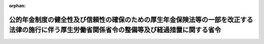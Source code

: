 .. _426M60000100020_20241201_504M60000100013:

:orphan:

==============================================================================================================================================
公的年金制度の健全性及び信頼性の確保のための厚生年金保険法等の一部を改正する法律の施行に伴う厚生労働省関係省令の整備等及び経過措置に関する省令
==============================================================================================================================================

.. raw:: html
    
    
    <main id="contentsLaw" class="active">
    <div id="innerDocument" class="active">
    
    
    
    
    <div style="margin-bottom: 12px;">
    <div id="lawTitleNo" style="font-size: 1.067rem; font-weight: bold;" class="_shokanBoxParent">平成二十六年厚生労働省令第二十号<div class="_shokanBox"></div>
    <div class="_inyoBox" id="_inyo_"></div>
    </div>
    <div id="lawTitle" style="margin-left: 3rem; font-size: 1.5rem; font-weight: bold; line-height: 1.25em;" class="_shokanBoxParent">
    <span data-xpath="">公的年金制度の健全性及び信頼性の確保のための厚生年金保険法等の一部を改正する法律の施行に伴う厚生労働省関係省令の整備等及び経過措置に関する省令　抄</span><div class="_shokanBox" id="_shokan_"><div class="_shokanBtnIcons"></div></div>
    <div class="_inyoBox" id="_inyo_"></div>
    </div>
    </div><section id="EnactStatement" class="active EnactStatement"><div class="_div_EnactStatement _shokanBoxParent" style="text-indent: 1em;">
    <span data-xpath="">公的年金制度の健全性及び信頼性の確保のための厚生年金保険法等の一部を改正する法律（平成二十五年法律第六十三号）並びに公的年金制度の健全性及び信頼性の確保のための厚生年金保険法等の一部を改正する法律の施行に伴う関係政令の整備等に関する政令（平成二十六年政令第七十三号）及び公的年金制度の健全性及び信頼性の確保のための厚生年金保険法等の一部を改正する法律の施行に伴う経過措置に関する政令（平成二十六年政令第七十四号）の施行に伴い、並びに関係法律及び関係政令の規定に基づき、公的年金制度の健全性及び信頼性の確保のための厚生年金保険法等の一部を改正する法律の施行に伴う厚生労働省関係省令の整備等及び経過措置に関する省令を次のように定める。</span><div class="_shokanBox" id="_shokan_"><div class="_shokanBtnIcons"></div></div>
    <div class="_inyoBox" id="_inyo_"></div>
    </div></section><section id="TOC" class="active TOC"><div class="_div_TOCLabel _shokanBoxParent">
    <span data-xpath="">目次</span><div class="_shokanBox" id="_shokan_"><div class="_shokanBtnIcons"></div></div>
    <div class="_inyoBox" id="_inyo_"></div>
    </div>
    <div class="_div_TOCChapter _shokanBoxParent" style="margin-left: 1em;">
    <div class="TOCChapterTitle xpathTarget xpath：／Law［1］／LawBody［1］／TOC［1］／TOCChapter［1］／ChapterTitle［1］">第一章　関係省令の整備等<span data-xpath="">（第一条―第十五条）</span>
    </div>
    <div class="_shokanBox"><div class="_inyoBox"></div></div>
    </div>
    <div class="_div_TOCChapter _shokanBoxParent" style="margin-left: 1em;">
    <div class="TOCChapterTitle xpathTarget xpath：／Law［1］／LawBody［1］／TOC［1］／TOCChapter［2］／ChapterTitle［1］">第二章　経過措置<span data-xpath="">（第十六条―第六十五条）</span>
    </div>
    <div class="_shokanBox"><div class="_inyoBox"></div></div>
    </div>
    <div class="_div_TOCSupplProvision _shokanBoxParent" style="margin-left: 1em;">
    <span data-xpath="">附則</span><div class="_shokanBox" id="_shokan_"><div class="_shokanBtnIcons"></div></div>
    <div class="_inyoBox" id="_inyo_"></div>
    </div></section><section id="MainProvision" class="active MainProvision"><section id="" class="active Chapter"><div style="margin-left: 3em; font-weight: bold;" class="ChapterTitle _div_ChapterTitle _shokanBoxParent">
    <div class="ChapterTitle">第一章　関係省令の整備等</div>
    <div class="_shokanBox" id="_shokan_"><div class="_shokanBtnIcons"></div></div>
    <div class="_inyoBox" id="_inyo_"></div>
    </div></section><section id="" class="active Article"><div style="margin-left: 1em; font-weight: bold;" class="_div_ArticleCaption _shokanBoxParent">
    <span data-xpath="">（厚生年金基金規則の廃止）</span><div class="_shokanBox" id="_shokan_"><div class="_shokanBtnIcons"></div></div>
    <div class="_inyoBox" id="_inyo_"></div>
    </div>
    <div style="margin-left: 1em; text-indent: -1em;" id="" class="_div_ArticleTitle _shokanBoxParent">
    <span style="font-weight: bold;">第一条</span>　<span data-xpath="">厚生年金基金規則（昭和四十一年厚生省令第三十四号）は、廃止する。</span><div class="_shokanBox" id="_shokan_"><div class="_shokanBtnIcons"></div></div>
    <div class="_inyoBox" id="_inyo_"></div>
    </div></section><section id="" class="active Chapter"><div style="margin-left: 3em; font-weight: bold;" class="ChapterTitle followingChapter _div_ChapterTitle _shokanBoxParent">
    <div class="ChapterTitle">第二章　経過措置</div>
    <div class="_shokanBox" id="_shokan_"><div class="_shokanBtnIcons"></div></div>
    <div class="_inyoBox" id="_inyo_"></div>
    </div></section><section id="" class="active Article"><div style="margin-left: 1em; font-weight: bold;" class="_div_ArticleCaption _shokanBoxParent">
    <span data-xpath="">（定義）</span><div class="_shokanBox" id="_shokan_"><div class="_shokanBtnIcons"></div></div>
    <div class="_inyoBox" id="_inyo_"></div>
    </div>
    <div style="margin-left: 1em; text-indent: -1em;" id="" class="_div_ArticleTitle _shokanBoxParent">
    <span style="font-weight: bold;">第十六条</span>　<span data-xpath="">この章及び附則において、次の各号に掲げる用語の意義は、それぞれ当該各号に定めるところによる。</span><div class="_shokanBox" id="_shokan_"><div class="_shokanBtnIcons"></div></div>
    <div class="_inyoBox" id="_inyo_"></div>
    </div>
    <div id="" style="margin-left: 2em; text-indent: -1em;" class="_div_ItemSentence _shokanBoxParent">
    <span style="font-weight: bold;">一</span>　<span data-xpath="">改正前厚生年金保険法</span>　<span data-xpath="">公的年金制度の健全性及び信頼性の確保のための厚生年金保険法等の一部を改正する法律（以下「平成二十五年改正法」という。）第一条の規定による改正前の厚生年金保険法（昭和二十九年法律第百十五号）をいう。</span><div class="_shokanBox" id="_shokan_"><div class="_shokanBtnIcons"></div></div>
    <div class="_inyoBox" id="_inyo_"></div>
    </div>
    <div id="" style="margin-left: 2em; text-indent: -1em;" class="_div_ItemSentence _shokanBoxParent">
    <span style="font-weight: bold;">二</span>　<span data-xpath="">改正後厚生年金保険法</span>　<span data-xpath="">平成二十五年改正法第一条の規定による改正後の厚生年金保険法をいう。</span><div class="_shokanBox" id="_shokan_"><div class="_shokanBtnIcons"></div></div>
    <div class="_inyoBox" id="_inyo_"></div>
    </div>
    <div id="" style="margin-left: 2em; text-indent: -1em;" class="_div_ItemSentence _shokanBoxParent">
    <span style="font-weight: bold;">三</span>　<span data-xpath="">改正前確定給付企業年金法</span>　<span data-xpath="">平成二十五年改正法第二条の規定による改正前の確定給付企業年金法（平成十三年法律第五十号）をいう。</span><div class="_shokanBox" id="_shokan_"><div class="_shokanBtnIcons"></div></div>
    <div class="_inyoBox" id="_inyo_"></div>
    </div>
    <div id="" style="margin-left: 2em; text-indent: -1em;" class="_div_ItemSentence _shokanBoxParent">
    <span style="font-weight: bold;">四</span>　<span data-xpath="">改正後確定給付企業年金法</span>　<span data-xpath="">平成二十五年改正法第二条の規定による改正後の確定給付企業年金法をいう。</span><div class="_shokanBox" id="_shokan_"><div class="_shokanBtnIcons"></div></div>
    <div class="_inyoBox" id="_inyo_"></div>
    </div>
    <div id="" style="margin-left: 2em; text-indent: -1em;" class="_div_ItemSentence _shokanBoxParent">
    <span style="font-weight: bold;">五</span>　<span data-xpath="">改正後確定拠出年金法</span>　<span data-xpath="">平成二十五年改正法附則第百二条の規定による改正後の確定拠出年金法（平成十三年法律第八十八号）をいう。</span><div class="_shokanBox" id="_shokan_"><div class="_shokanBtnIcons"></div></div>
    <div class="_inyoBox" id="_inyo_"></div>
    </div>
    <div id="" style="margin-left: 2em; text-indent: -1em;" class="_div_ItemSentence _shokanBoxParent">
    <span style="font-weight: bold;">六</span>　<span data-xpath="">廃止前厚生年金基金令</span>　<span data-xpath="">公的年金制度の健全性及び信頼性の確保のための厚生年金保険法等の一部を改正する法律の施行に伴う関係政令の整備等に関する政令（以下「平成二十六年整備政令」という。）第一条の規定による廃止前の厚生年金基金令（昭和四十一年政令第三百二十四号）をいう。</span><div class="_shokanBox" id="_shokan_"><div class="_shokanBtnIcons"></div></div>
    <div class="_inyoBox" id="_inyo_"></div>
    </div>
    <div id="" style="margin-left: 2em; text-indent: -1em;" class="_div_ItemSentence _shokanBoxParent">
    <span style="font-weight: bold;">七</span>　<span data-xpath="">改正前確定給付企業年金法施行令</span>　<span data-xpath="">平成二十六年整備政令第二条の規定による改正前の確定給付企業年金法施行令（平成十三年政令第四百二十四号）をいう。</span><div class="_shokanBox" id="_shokan_"><div class="_shokanBtnIcons"></div></div>
    <div class="_inyoBox" id="_inyo_"></div>
    </div>
    <div id="" style="margin-left: 2em; text-indent: -1em;" class="_div_ItemSentence _shokanBoxParent">
    <span style="font-weight: bold;">八</span>　<span data-xpath="">改正後確定給付企業年金法施行令</span>　<span data-xpath="">平成二十六年整備政令第二条の規定による改正後の確定給付企業年金法施行令をいう。</span><div class="_shokanBox" id="_shokan_"><div class="_shokanBtnIcons"></div></div>
    <div class="_inyoBox" id="_inyo_"></div>
    </div>
    <div id="" style="margin-left: 2em; text-indent: -1em;" class="_div_ItemSentence _shokanBoxParent">
    <span style="font-weight: bold;">九</span>　<span data-xpath="">旧厚生年金基金</span>　<span data-xpath="">平成二十五年改正法附則第三条第十号に規定する旧厚生年金基金をいう。</span><div class="_shokanBox" id="_shokan_"><div class="_shokanBtnIcons"></div></div>
    <div class="_inyoBox" id="_inyo_"></div>
    </div>
    <div id="" style="margin-left: 2em; text-indent: -1em;" class="_div_ItemSentence _shokanBoxParent">
    <span style="font-weight: bold;">十</span>　<span data-xpath="">存続厚生年金基金</span>　<span data-xpath="">平成二十五年改正法附則第三条第十一号に規定する存続厚生年金基金をいう。</span><div class="_shokanBox" id="_shokan_"><div class="_shokanBtnIcons"></div></div>
    <div class="_inyoBox" id="_inyo_"></div>
    </div>
    <div id="" style="margin-left: 2em; text-indent: -1em;" class="_div_ItemSentence _shokanBoxParent">
    <span style="font-weight: bold;">十一</span>　<span data-xpath="">厚生年金基金</span>　<span data-xpath="">平成二十五年改正法附則第三条第十二号に規定する厚生年金基金をいう。</span><div class="_shokanBox" id="_shokan_"><div class="_shokanBtnIcons"></div></div>
    <div class="_inyoBox" id="_inyo_"></div>
    </div>
    <div id="" style="margin-left: 2em; text-indent: -1em;" class="_div_ItemSentence _shokanBoxParent">
    <span style="font-weight: bold;">十二</span>　<span data-xpath="">存続連合会</span>　<span data-xpath="">平成二十五年改正法附則第三条第十三号に規定する存続連合会をいう。</span><div class="_shokanBox" id="_shokan_"><div class="_shokanBtnIcons"></div></div>
    <div class="_inyoBox" id="_inyo_"></div>
    </div>
    <div id="" style="margin-left: 2em; text-indent: -1em;" class="_div_ItemSentence _shokanBoxParent">
    <span style="font-weight: bold;">十三</span>　<span data-xpath="">確定給付企業年金</span>　<span data-xpath="">平成二十五年改正法附則第三条第十四号に規定する確定給付企業年金をいう。</span><div class="_shokanBox" id="_shokan_"><div class="_shokanBtnIcons"></div></div>
    <div class="_inyoBox" id="_inyo_"></div>
    </div>
    <div id="" style="margin-left: 2em; text-indent: -1em;" class="_div_ItemSentence _shokanBoxParent">
    <span style="font-weight: bold;">十四</span>　<span data-xpath="">連合会</span>　<span data-xpath="">平成二十五年改正法附則第三条第十五号に規定する連合会をいう。</span><div class="_shokanBox" id="_shokan_"><div class="_shokanBtnIcons"></div></div>
    <div class="_inyoBox" id="_inyo_"></div>
    </div></section><section id="" class="active Article"><div style="margin-left: 1em; font-weight: bold;" class="_div_ArticleCaption _shokanBoxParent">
    <span data-xpath="">（存続厚生年金基金に係る廃止前厚生年金基金規則等の効力等）</span><div class="_shokanBox" id="_shokan_"><div class="_shokanBtnIcons"></div></div>
    <div class="_inyoBox" id="_inyo_"></div>
    </div>
    <div style="margin-left: 1em; text-indent: -1em;" id="" class="_div_ArticleTitle _shokanBoxParent">
    <span style="font-weight: bold;">第十七条</span>　<span data-xpath="">存続厚生年金基金については、第一条の規定による廃止前の厚生年金基金規則（以下「廃止前厚生年金基金規則」という。）第一章（第一条、第十九条の二及び第六十六条を除く。）及び第三章（第七十四条の三第三項及び第四項、第七十五条第一項（第一号及び第十七号に係る部分に限る。）、第七十六条、第八十一条から第八十三条まで並びに第八十八条を除く。）並びに附則第二項及び第七項の規定については、なおその効力を有する。</span><span data-xpath="">この場合において、次の表の上欄に掲げる廃止前厚生年金基金規則の規定中同表の中欄に掲げる字句は、それぞれ同表の下欄に掲げる字句とする。</span><div class="_shokanBox" id="_shokan_"><div class="_shokanBtnIcons"></div></div>
    <div class="_inyoBox" id="_inyo_"></div>
    </div>
    <div class="_shokanBoxParent">
    <table class="Table" style="margin-left: 1em;">
    <tr class="TableRow">
    <td style="border-top: black solid 1px; border-bottom: black solid 1px; border-left: black solid 1px; border-right: black solid 1px;" class="col-pad"><div><span data-xpath="">第六条第二号</span></div></td>
    <td style="border-top: black solid 1px; border-bottom: black solid 1px; border-left: black solid 1px; border-right: black solid 1px;" class="col-pad"><div><span data-xpath="">法第百六十一条第一項の規定により企業年金連合会（以下「連合会」という。）</span></div></td>
    <td style="border-top: black solid 1px; border-bottom: black solid 1px; border-left: black solid 1px; border-right: black solid 1px;" class="col-pad"><div><span data-xpath="">公的年金制度の健全性及び信頼性の確保のための厚生年金保険法等の一部を改正する法律（平成二十五年法律第六十三号。以下「平成二十五年改正法」という。）附則第八条の規定により政府</span></div></td>
    </tr>
    <tr class="TableRow">
    <td style="border-top: black solid 1px; border-bottom: black solid 1px; border-left: black solid 1px; border-right: black solid 1px;" class="col-pad"><div><span data-xpath="">第十六条の二第三号</span></div></td>
    <td style="border-top: black solid 1px; border-bottom: black solid 1px; border-left: black solid 1px; border-right: black solid 1px;" class="col-pad"><div><span data-xpath="">育児休業、介護休業等育児又は家族介護を行う労働者の福祉に関する法律（平成三年法律第七十六号）第二条第一号に規定する育児休業又は同法第二十三条第二項の育児休業に関する制度に準ずる措置若しくは同法第二十四条第一項（第二号に係る部分に限る。）の規定により同項第二号に規定する育児休業に関する制度に準じて講ずる措置による休業</span></div></td>
    <td style="border-top: black solid 1px; border-bottom: black solid 1px; border-left: black solid 1px; border-right: black solid 1px;" class="col-pad"><div><span data-xpath="">法第二十三条の二第一項に規定する育児休業等</span></div></td>
    </tr>
    <tr class="TableRow">
    <td style="border-top: black solid 1px; border-bottom: black solid 1px; border-left: black solid 1px; border-right: black solid 1px;" class="col-pad"><div><span data-xpath="">第二十一条第二項各号列記以外の部分</span></div></td>
    <td style="border-top: black solid 1px; border-bottom: black solid 1px; border-left: black solid 1px; border-right: black solid 1px;" class="col-pad"><div><span data-xpath="">次の各号</span></div></td>
    <td style="border-top: black solid 1px; border-bottom: black solid 1px; border-left: black solid 1px; border-right: black solid 1px;" class="col-pad"><div><span data-xpath="">次の各号（生年月日について、平成二十五年改正法附則第五条第一項の規定によりなおその効力を有するものとされた平成二十五年改正法第一条の規定による改正前の法（以下「改正前厚生年金保険法」という。）第百三十条第五項の規定により基金から情報の収集に関する業務を委託された存続連合会（平成二十五年改正法附則第三条第十三号に規定する存続連合会をいう。）が住民基本台帳法（昭和四十二年法律第八十一号）第三十条の九の規定により請求者に係る機構保存本人確認情報（同法第三十条の七第四項に規定する機構保存本人確認情報をいう。以下同じ。）の提供を受けることにより確認が行われた場合にあつては、第二号を除く。）</span></div></td>
    </tr>
    <tr class="TableRow">
    <td style="border-top: black solid 1px; border-bottom: black none 1px; border-left: black solid 1px; border-right: black solid 1px;" class="col-pad" rowspan="2"><div><span data-xpath="">第二十一条第二項第二号</span></div></td>
    <td style="border-top: black solid 1px; border-bottom: black solid 1px; border-left: black solid 1px; border-right: black solid 1px;" class="col-pad"><div><span data-xpath="">及び</span></div></td>
    <td style="border-top: black solid 1px; border-bottom: black solid 1px; border-left: black solid 1px; border-right: black solid 1px;" class="col-pad"><div><span data-xpath="">の区長を含むものとし、</span></div></td>
    </tr>
    <tr class="TableRow">
    <td style="border-top: black solid 1px; border-bottom: black solid 1px; border-left: black solid 1px; border-right: black solid 1px;" class="col-pad"><div><span data-xpath="">区長</span></div></td>
    <td style="border-top: black solid 1px; border-bottom: black solid 1px; border-left: black solid 1px; border-right: black solid 1px;" class="col-pad"><div><span data-xpath="">区長又は総合区長</span></div></td>
    </tr>
    <tr class="TableRow">
    <td style="border-top: black none 1px; border-bottom: black solid 1px; border-left: black solid 1px; border-right: black solid 1px;" class="col-pad"> </td>
    <td style="border-top: black solid 1px; border-bottom: black solid 1px; border-left: black solid 1px; border-right: black solid 1px;" class="col-pad"><div><span data-xpath="">抄本</span></div></td>
    <td style="border-top: black solid 1px; border-bottom: black solid 1px; border-left: black solid 1px; border-right: black solid 1px;" class="col-pad"><div><span data-xpath="">抄本その他の生年月日を証する書類</span></div></td>
    </tr>
    <tr class="TableRow">
    <td style="border-top: black solid 1px; border-bottom: black solid 1px; border-left: black solid 1px; border-right: black solid 1px;" class="col-pad"><div><span data-xpath="">第二十一条第二項第三号</span></div></td>
    <td style="border-top: black solid 1px; border-bottom: black solid 1px; border-left: black solid 1px; border-right: black solid 1px;" class="col-pad"><div><span data-xpath="">抄本。</span></div></td>
    <td style="border-top: black solid 1px; border-bottom: black solid 1px; border-left: black solid 1px; border-right: black solid 1px;" class="col-pad"><div><span data-xpath="">抄本その他の書類。</span></div></td>
    </tr>
    <tr class="TableRow">
    <td style="border-top: black solid 1px; border-bottom: black solid 1px; border-left: black solid 1px; border-right: black solid 1px;" class="col-pad"><div><span data-xpath="">第二十一条第二項第四号</span></div></td>
    <td style="border-top: black solid 1px; border-bottom: black solid 1px; border-left: black solid 1px; border-right: black solid 1px;" class="col-pad"><div><span data-xpath="">できる書類</span></div></td>
    <td style="border-top: black solid 1px; border-bottom: black solid 1px; border-left: black solid 1px; border-right: black solid 1px;" class="col-pad"><div><span data-xpath="">できる書類（当該書類を添えることができないときは、当該初診日を証するのに参考となる書類）</span></div></td>
    </tr>
    <tr class="TableRow">
    <td style="border-top: black solid 1px; border-bottom: black solid 1px; border-left: black solid 1px; border-right: black solid 1px;" class="col-pad"><div><span data-xpath="">第二十三条第二項第一号</span></div></td>
    <td style="border-top: black solid 1px; border-bottom: black solid 1px; border-left: black solid 1px; border-right: black solid 1px;" class="col-pad"><div><span data-xpath="">抄本。</span></div></td>
    <td style="border-top: black solid 1px; border-bottom: black solid 1px; border-left: black solid 1px; border-right: black solid 1px;" class="col-pad"><div><span data-xpath="">抄本その他の書類。</span></div></td>
    </tr>
    <tr class="TableRow">
    <td style="border-top: black solid 1px; border-bottom: black none 1px; border-left: black solid 1px; border-right: black solid 1px;" class="col-pad"><div><span data-xpath="">第二十四条</span></div></td>
    <td style="border-top: black solid 1px; border-bottom: black solid 1px; border-left: black solid 1px; border-right: black solid 1px;" class="col-pad"><div><span data-xpath="">（昭和四十二年法律第八十一号）第三十条の七第三項</span></div></td>
    <td style="border-top: black solid 1px; border-bottom: black solid 1px; border-left: black solid 1px; border-right: black solid 1px;" class="col-pad"><div><span data-xpath="">第三十条の九</span></div></td>
    </tr>
    <tr class="TableRow">
    <td style="border-top: black none 1px; border-bottom: black solid 1px; border-left: black solid 1px; border-right: black solid 1px;" class="col-pad"> </td>
    <td style="border-top: black solid 1px; border-bottom: black solid 1px; border-left: black solid 1px; border-right: black solid 1px;" class="col-pad"><div><span data-xpath="">本人確認情報（同法第三十条の五第一項に規定する本人確認情報をいう。）</span></div></td>
    <td style="border-top: black solid 1px; border-bottom: black solid 1px; border-left: black solid 1px; border-right: black solid 1px;" class="col-pad"><div><span data-xpath="">機構保存本人確認情報</span></div></td>
    </tr>
    <tr class="TableRow">
    <td style="border-top: black solid 1px; border-bottom: black none 1px; border-left: black solid 1px; border-right: black solid 1px;" class="col-pad"><div><span data-xpath="">第三十条の四</span></div></td>
    <td style="border-top: black solid 1px; border-bottom: black solid 1px; border-left: black solid 1px; border-right: black solid 1px;" class="col-pad"><div><span data-xpath="">法第百四十四条の三第六項若しくは第百六十五条第六項又は確定給付企業年金法（平成十三年法律第五十号）第百十五条の二第二項若しくは</span></div></td>
    <td style="border-top: black solid 1px; border-bottom: black solid 1px; border-left: black solid 1px; border-right: black solid 1px;" class="col-pad"><div><span data-xpath="">平成二十五年改正法附則第五条第一項の規定によりなおその効力を有するものとされた改正前厚生年金保険法第百四十四条の三第六項、平成二十五年改正法附則第五十三条第六項若しくは第五十四条第二項若しくは平成二十五年改正法附則第六十二条第一項の規定によりなおその効力を有するものとされた改正前厚生年金保険法第百六十五条第六項又は平成二十五年改正法附則第五条第一項の規定によりなおその効力を有するものとされた平成二十五年改正法第二条の規定による改正前の確定給付企業年金法（平成十三年法律第五十号。以下「改正前確定給付企業年金法」という。）第百十五条の二第二項、平成二十五年改正法附則第五十七条第二項若しくは平成二十五年改正法附則第六十四条第二項の規定によりなおその効力を有するものとされた改正前確定給付企業年金法</span></div></td>
    </tr>
    <tr class="TableRow">
    <td style="border-top: black none 1px; border-bottom: black none 1px; border-left: black solid 1px; border-right: black solid 1px;" class="col-pad"> </td>
    <td style="border-top: black solid 1px; border-bottom: black solid 1px; border-left: black solid 1px; border-right: black solid 1px;" class="col-pad"><div><span data-xpath="">法第百四十四条の三第五項に規定する脱退一時金相当額をいう</span></div></td>
    <td style="border-top: black solid 1px; border-bottom: black solid 1px; border-left: black solid 1px; border-right: black solid 1px;" class="col-pad"><div><span data-xpath="">平成二十五年改正法附則第五条第一項の規定によりなおその効力を有するものとされた改正前厚生年金保険法第百四十四条の三第五項に規定する脱退一時金相当額又は基金脱退一時金相当額（平成二十五年改正法附則第四十条第一項第一号に規定する基金脱退一時金相当額をいう。）を総称する</span></div></td>
    </tr>
    <tr class="TableRow">
    <td style="border-top: black none 1px; border-bottom: black none 1px; border-left: black solid 1px; border-right: black solid 1px;" class="col-pad"> </td>
    <td style="border-top: black solid 1px; border-bottom: black solid 1px; border-left: black solid 1px; border-right: black solid 1px;" class="col-pad"><div><span data-xpath="">法第百六十五条第五項</span></div></td>
    <td style="border-top: black solid 1px; border-bottom: black solid 1px; border-left: black solid 1px; border-right: black solid 1px;" class="col-pad"><div><span data-xpath="">平成二十五年改正法附則第六十二条第一項の規定によりなおその効力を有するものとされた改正前厚生年金保険法第百六十五条第五項又は平成二十五年改正法附則第五十三条第五項</span></div></td>
    </tr>
    <tr class="TableRow">
    <td style="border-top: black none 1px; border-bottom: black solid 1px; border-left: black solid 1px; border-right: black solid 1px;" class="col-pad"> </td>
    <td style="border-top: black solid 1px; border-bottom: black solid 1px; border-left: black solid 1px; border-right: black solid 1px;" class="col-pad"><div><span data-xpath="">第五十九条</span></div></td>
    <td style="border-top: black solid 1px; border-bottom: black solid 1px; border-left: black solid 1px; border-right: black solid 1px;" class="col-pad"><div><span data-xpath="">第五十九条又は平成二十五年改正法附則第五十四条第一項若しくは第五十七条第一項</span></div></td>
    </tr>
    <tr class="TableRow">
    <td style="border-top: black solid 1px; border-bottom: black solid 1px; border-left: black solid 1px; border-right: black solid 1px;" class="col-pad"><div><span data-xpath="">第三十二条の三の三第一項第二号</span></div></td>
    <td style="border-top: black solid 1px; border-bottom: black solid 1px; border-left: black solid 1px; border-right: black solid 1px;" class="col-pad"><div><span data-xpath="">年金給付等積立金の額</span></div></td>
    <td style="border-top: black solid 1px; border-bottom: black solid 1px; border-left: black solid 1px; border-right: black solid 1px;" class="col-pad"><div><span data-xpath="">年金給付等積立金の額（平成二十五年改正法附則第十一条第一項に規定する年金給付等積立金の額をいう。以下同じ。）</span></div></td>
    </tr>
    <tr class="TableRow">
    <td style="border-top: black solid 1px; border-bottom: black solid 1px; border-left: black solid 1px; border-right: black solid 1px;" class="col-pad"><div><span data-xpath="">第三十二条の十第二項第二号</span></div></td>
    <td style="border-top: black solid 1px; border-bottom: black solid 1px; border-left: black solid 1px; border-right: black solid 1px;" class="col-pad"><div><span data-xpath="">翌年</span></div></td>
    <td style="border-top: black solid 1px; border-bottom: black solid 1px; border-left: black solid 1px; border-right: black solid 1px;" class="col-pad"><div><span data-xpath="">翌年（再計算の基準となる日の属する月が十月以降の場合は翌々年）</span></div></td>
    </tr>
    <tr class="TableRow">
    <td style="border-top: black solid 1px; border-bottom: black solid 1px; border-left: black solid 1px; border-right: black solid 1px;" class="col-pad"><div><span data-xpath="">第三十二条の十五第一項</span></div></td>
    <td style="border-top: black solid 1px; border-bottom: black solid 1px; border-left: black solid 1px; border-right: black solid 1px;" class="col-pad"><div><span data-xpath="">認可（確定給付企業年金法第百九条第一項の規定に基づき同法第二条第四項に規定する企業年金が基金となることについての認可を含む。第三項において同じ。）</span></div></td>
    <td style="border-top: black solid 1px; border-bottom: black solid 1px; border-left: black solid 1px; border-right: black solid 1px;" class="col-pad"><div><span data-xpath="">認可</span></div></td>
    </tr>
    <tr class="TableRow">
    <td style="border-top: black solid 1px; border-bottom: black solid 1px; border-left: black solid 1px; border-right: black solid 1px;" class="col-pad"><div><span data-xpath="">第三十二条の十五第二項</span></div></td>
    <td style="border-top: black solid 1px; border-bottom: black solid 1px; border-left: black solid 1px; border-right: black solid 1px;" class="col-pad"><div><span data-xpath="">被保険者（</span></div></td>
    <td style="border-top: black solid 1px; border-bottom: black solid 1px; border-left: black solid 1px; border-right: black solid 1px;" class="col-pad"><div><span data-xpath="">被保険者（被用者年金制度の一元化等を図るための厚生年金保険法等の一部を改正する法律（平成二十四年法律第六十三号）第一条の規定による改正後の法第二条の五第一項第一号に規定する第一号厚生年金被保険者に限る。</span></div></td>
    </tr>
    <tr class="TableRow">
    <td style="border-top: black solid 1px; border-bottom: black solid 1px; border-left: black solid 1px; border-right: black solid 1px;" class="col-pad"><div><span data-xpath="">第三十五条</span></div></td>
    <td style="border-top: black solid 1px; border-bottom: black solid 1px; border-left: black solid 1px; border-right: black solid 1px;" class="col-pad"><div><span data-xpath="">法第百五十九条第二項第一号に規定する拠出金</span></div></td>
    <td style="border-top: black solid 1px; border-bottom: black solid 1px; border-left: black solid 1px; border-right: black solid 1px;" class="col-pad"><div><span data-xpath="">平成二十五年改正法附則第四十条第一号に規定する拠出金等</span></div></td>
    </tr>
    <tr class="TableRow">
    <td style="border-top: black solid 1px; border-bottom: black solid 1px; border-left: black solid 1px; border-right: black solid 1px;" class="col-pad"><div><span data-xpath="">第三十六条</span></div></td>
    <td style="border-top: black solid 1px; border-bottom: black solid 1px; border-left: black solid 1px; border-right: black solid 1px;" class="col-pad"><div><span data-xpath="">第十一条の五</span></div></td>
    <td style="border-top: black solid 1px; border-bottom: black solid 1px; border-left: black solid 1px; border-right: black solid 1px;" class="col-pad"><div><span data-xpath="">第十一条の三十二</span></div></td>
    </tr>
    <tr class="TableRow">
    <td style="border-top: black solid 1px; border-bottom: black solid 1px; border-left: black solid 1px; border-right: black solid 1px;" class="col-pad"><div><span data-xpath="">第四十一条の六</span></div></td>
    <td style="border-top: black solid 1px; border-bottom: black solid 1px; border-left: black solid 1px; border-right: black solid 1px;" class="col-pad"><div><span data-xpath="">構成割合を確認</span></div></td>
    <td style="border-top: black solid 1px; border-bottom: black solid 1px; border-left: black solid 1px; border-right: black solid 1px;" class="col-pad"><div><span data-xpath="">額及び構成割合を厚生労働大臣に報告</span></div></td>
    </tr>
    <tr class="TableRow">
    <td style="border-top: black solid 1px; border-bottom: black solid 1px; border-left: black solid 1px; border-right: black solid 1px;" class="col-pad"><div><span data-xpath="">第四十九条の三</span></div></td>
    <td style="border-top: black solid 1px; border-bottom: black solid 1px; border-left: black solid 1px; border-right: black solid 1px;" class="col-pad"><div>
    <span data-xpath="">第四十九条の三　法第百四十四条の三第二項の規定による老齢年金給付の支給に関する権利義務の移転の申出は、甲基金の中途脱退者に係る次の各号に掲げる事項を記載した書類又はこれらの事項を記録した磁気ディスク（これに準ずる方法により一定の事項を確実に記録することができる物を含む。以下同じ。）を、乙基金に提出することによつて行うものとする。</span><br><span data-xpath="">一　氏名、性別、生年月日及び基礎年金番号</span><br><span data-xpath="">二　甲基金の加入員の資格の取得及び喪失の年月日</span><br><span data-xpath="">三　平成十五年四月一日前の加入員たる被保険者であつた期間の報酬標準給与の月額及び被保険者の種別ごとの当該加入員たる被保険者であつた期間の標準報酬月額</span><br><span data-xpath="">四　平成十五年四月一日以後の加入員たる被保険者であつた期間の報酬標準給与の月額及び賞与標準給与の額並びに被保険者の種別ごとの当該加入員たる被保険者であつた期間の標準報酬月額及び標準賞与額</span><br><span data-xpath="">五　乙基金が老齢年金給付の支給に関する権利義務を承継した場合において支給すべきこととなる老齢年金給付の額</span><br><span data-xpath="">２　法第百四十四条の三第五項の規定による脱退一時金相当額の移換の申出があつたときは、甲基金は、前項に定める書類又は磁気ディスクに併せて、次の各号に掲げる事項を記載した書類又はこれらの事項を記録した磁気ディスクを乙基金に提出するものとする。</span><br><span data-xpath="">一　脱退一時金相当額</span><br><span data-xpath="">二　脱退一時金相当額の算定の基礎となつた期間</span>
    </div></td>
    <td style="border-top: black solid 1px; border-bottom: black solid 1px; border-left: black solid 1px; border-right: black solid 1px;" class="col-pad"><div>
    <span data-xpath="">第四十九条の三　平成二十五年改正法附則第五条第一項の規定によりなおその効力を有するものとされた改正前厚生年金保険法第百四十四条の三第二項の規定による老齢年金給付の支給に関する権利義務の移転の申出は、甲基金の中途脱退者に係る次の各号に掲げる事項を乙基金に提出することによつて行うものとする。</span><br><span data-xpath="">一　氏名、性別、生年月日及び基礎年金番号</span><br><span data-xpath="">二　甲基金の加入員の資格の取得及び喪失の年月日</span><br><span data-xpath="">三　平成十五年四月一日前の加入員たる被保険者であつた期間の報酬標準給与の月額及び被保険者の種別ごとの当該加入員たる被保険者であつた期間の標準報酬月額</span><br><span data-xpath="">四　平成十五年四月一日以後の加入員たる被保険者であつた期間の報酬標準給与の月額及び賞与標準給与の額並びに被保険者の種別ごとの当該加入員たる被保険者であつた期間の標準報酬月額及び標準賞与額</span><br><span data-xpath="">五　乙基金が老齢年金給付の支給に関する権利義務を承継した場合において支給すべきこととなる老齢年金給付の額</span><br><span data-xpath="">２　前項の規定による提出は、次に掲げる方法のいずれかにより行うものとする。</span><br><span data-xpath="">一　電子情報処理組織（送信者の使用に係る電子計算機と、受信者の使用に係る電子計算機とを電気通信回線で接続した電子情報処理組織をいう。以下同じ。）を使用する方法のうちイ又はロに掲げるもの（以下「電子情報処理組織を使用する方法」という。）</span><br><span data-xpath="">イ　送信者の使用に係る電子計算機と受信者の使用に係る電子計算機とを接続する電気通信回線を通じて送信し、受信者の使用に係る電子計算機に備えられたファイルに記録する方法</span><br><span data-xpath="">ロ　送信者の使用に係る電子計算機に備えられたファイルに記録された書面により通知すべき事項を電気通信回線を通じて受信者の閲覧に供し、当該受信者の使用に係る電子計算機に備えられたファイルに当該事項を記録する方法</span><br><span data-xpath="">二　電磁的記録媒体（電磁的記録（電子的方式、磁気的方式その他人の知覚によつては認識することができない方式で作られる記録であつて、電子計算機による情報処理の用に供されるものをいう。）に係る記録媒体をいう。以下同じ。）をもつて調製するファイルに書面により通知すべき事項を記録したものを交付する方法</span><br><span data-xpath="">三　書面を交付する方法</span><br><span data-xpath="">３　平成二十五年改正法附則第五条第一項の規定によりなおその効力を有するものとされた改正前厚生年金保険法第百四十四条の三第五項の規定による脱退一時金相当額の移換の申出があつたときは、甲基金は、前二項の規定による提出を行うとともに、乙基金に対し、次の各号に掲げる事項を記載し、若しくは記録した書面若しくは電磁的記録媒体を提出し、又はこれらの事項を電子情報処理組織を使用する方法により提供するものとする。</span><br><span data-xpath="">一　脱退一時金相当額</span><br><span data-xpath="">二　脱退一時金相当額の算定の基礎となつた期間</span>
    </div></td>
    </tr>
    <tr class="TableRow">
    <td style="border-top: black solid 1px; border-bottom: black solid 1px; border-left: black solid 1px; border-right: black solid 1px;" class="col-pad"><div><span data-xpath="">第四十九条の六</span></div></td>
    <td style="border-top: black solid 1px; border-bottom: black solid 1px; border-left: black solid 1px; border-right: black solid 1px;" class="col-pad"><div><span data-xpath="">当該中途脱退者に係る次の各号に掲げる事項を記載した書類又はこれらの事項を記録した磁気ディスクを、企業型記録関連運営管理機関等（確定拠出年金法第十七条に規定する企業型記録関連運営管理機関等をいう。以下同じ。）又は国民年金基金連合会（同法第二条第五項に規定する連合会をいう。以下同じ。）に提出する</span></div></td>
    <td style="border-top: black solid 1px; border-bottom: black solid 1px; border-left: black solid 1px; border-right: black solid 1px;" class="col-pad"><div><span data-xpath="">企業型記録関連運営管理機関等（確定拠出年金法第十七条に規定する企業型記録関連運営管理機関等をいう。以下同じ。）又は国民年金基金連合会（同法第二条第五項に規定する連合会をいう。以下同じ。）に対し、当該中途脱退者に係る次の各号に掲げる事項を記載し、若しくは記録した書面若しくは電磁的記録媒体を提出し、又はこれらの事項を電子情報処理組織を使用する方法により提供する</span></div></td>
    </tr>
    <tr class="TableRow">
    <td style="border-top: black solid 1px; border-bottom: black solid 1px; border-left: black solid 1px; border-right: black solid 1px;" class="col-pad"><div><span data-xpath="">第五十六条の二第二項第三号及び第四号</span></div></td>
    <td style="border-top: black solid 1px; border-bottom: black solid 1px; border-left: black solid 1px; border-right: black solid 1px;" class="col-pad"><div>
    <span data-xpath="">三　磁気テープ、磁気ディスクその他これらに準ずる物に記録し、かつ、各設立事業所に加入員が当該記録の内容を常時確認できる機器を設置する方法</span><br><span data-xpath="">四　その他周知が確実に行われる方法</span>
    </div></td>
    <td style="border-top: black solid 1px; border-bottom: black solid 1px; border-left: black solid 1px; border-right: black solid 1px;" class="col-pad"><div>
    <span data-xpath="">三　電磁的記録媒体に記録し、かつ、各設立事業所に加入員が当該記録の内容を常時確認できる機器を設置する方法</span><br><span data-xpath="">四　電子情報処理組織を使用する方法により加入員に提供する方法</span><br><span data-xpath="">五　その他周知が確実に行われる方法</span>
    </div></td>
    </tr>
    <tr class="TableRow">
    <td style="border-top: black solid 1px; border-bottom: black solid 1px; border-left: black solid 1px; border-right: black solid 1px;" class="col-pad"><div><span data-xpath="">第六十五条第一項</span></div></td>
    <td style="border-top: black solid 1px; border-bottom: black solid 1px; border-left: black solid 1px; border-right: black solid 1px;" class="col-pad"><div><span data-xpath="">法第百六十一条第一項に規定する責任準備金に相当する額</span></div></td>
    <td style="border-top: black solid 1px; border-bottom: black solid 1px; border-left: black solid 1px; border-right: black solid 1px;" class="col-pad"><div><span data-xpath="">平成二十五年改正法附則第八条に規定する責任準備金相当額</span></div></td>
    </tr>
    <tr class="TableRow">
    <td style="border-top: black solid 1px; border-bottom: black solid 1px; border-left: black solid 1px; border-right: black solid 1px;" class="col-pad"><div><span data-xpath="">附則第二項</span></div></td>
    <td style="border-top: black solid 1px; border-bottom: black solid 1px; border-left: black solid 1px; border-right: black solid 1px;" class="col-pad"><div><span data-xpath="">厚生年金保険の管掌者</span></div></td>
    <td style="border-top: black solid 1px; border-bottom: black solid 1px; border-left: black solid 1px; border-right: black solid 1px;" class="col-pad"><div><span data-xpath="">厚生年金保険の実施者</span></div></td>
    </tr>
    <tr class="TableRow">
    <td style="border-top: black solid 1px; border-bottom: black solid 1px; border-left: black solid 1px; border-right: black solid 1px;" class="col-pad"><div><span data-xpath="">附則第七項</span></div></td>
    <td style="border-top: black solid 1px; border-bottom: black solid 1px; border-left: black solid 1px; border-right: black solid 1px;" class="col-pad"><div><span data-xpath="">法第百六十一条第一項に規定する責任準備金に相当する額</span></div></td>
    <td style="border-top: black solid 1px; border-bottom: black solid 1px; border-left: black solid 1px; border-right: black solid 1px;" class="col-pad"><div><span data-xpath="">平成二十五年改正法附則第八条に規定する責任準備金相当額</span></div></td>
    </tr>
    </table>
    <div class="_shokanBox"></div>
    <div class="_inyoBox"></div>
    </div>
    <div style="margin-left: 1em; text-indent: -1em;" class="_div_ParagraphSentence _shokanBoxParent">
    <span style="font-weight: bold;">２</span>　<span data-xpath="">存続厚生年金基金については、第二条の規定による改正前の確定給付企業年金法施行規則（以下「改正前確定給付企業年金法施行規則」という。）第一条（第三号及び第四号に係る部分に限る。）、第四条第一項（第六号に係る部分に限る。）、第五条（第三号に係る部分に限る。）、第七条第一項（第六号に係る部分に限る。）、第八条第一項（第三号に係る部分に限る。）、第十二条（第二号に係る部分に限る。）、第三十二条の二、第四十九条第三号、第五十条第四号及び第五号、第八十七条の二第二項、第九十条第二項、第九十四条第七項、第百十六条第一項（第六号に係る部分に限る。）、第百二十三条、第百二十五条の二、第百二十六条、第百二十七条第二項、第百二十八条から第百三十六条まで、第百四十一条、第百四十二条並びに附則第五条の二の規定については、なおその効力を有する。</span><span data-xpath="">この場合において、次の表の上欄に掲げる改正前確定給付企業年金法施行規則の規定中同表の中欄に掲げる字句は、それぞれ同表の下欄に掲げる字句とする。</span><div class="_shokanBox" id="_shokan_"><div class="_shokanBtnIcons"></div></div>
    <div class="_inyoBox" id="_inyo_"></div>
    </div>
    <div class="_shokanBoxParent">
    <table class="Table" style="margin-left: 1em;">
    <tr class="TableRow">
    <td style="border-top: black solid 1px; border-bottom: black solid 1px; border-left: black solid 1px; border-right: black solid 1px;" class="col-pad"><div><span data-xpath="">第三十二条の二</span></div></td>
    <td style="border-top: black solid 1px; border-bottom: black solid 1px; border-left: black solid 1px; border-right: black solid 1px;" class="col-pad"><div><span data-xpath="">脱退一時金相当額等の額</span></div></td>
    <td style="border-top: black solid 1px; border-bottom: black solid 1px; border-left: black solid 1px; border-right: black solid 1px;" class="col-pad"><div><span data-xpath="">脱退一時金相当額等の額（リスク分担型企業年金（確定給付企業年金法施行規則等の一部を改正する省令（平成二十八年厚生労働省令第百七十五号）第一条の規定による改正後の第一条に規定するリスク分担型企業年金をいう。）の場合にあっては当該脱退一時金相当額等の額に移換を受けたときの調整率（同令第二十五条第四号に規定する調整率をいう。以下この項において同じ。）及び一時金の支給の請求をしたときの調整率に応じて規約で定めるところにより算定した率を乗じた額）</span></div></td>
    </tr>
    <tr class="TableRow">
    <td style="border-top: black solid 1px; border-bottom: black solid 1px; border-left: black solid 1px; border-right: black solid 1px;" class="col-pad"><div><span data-xpath="">第百十六条第六号</span></div></td>
    <td style="border-top: black solid 1px; border-bottom: black solid 1px; border-left: black solid 1px; border-right: black solid 1px;" class="col-pad"><div><span data-xpath="">厚生年金保険法第百六十一条第一項に規定する責任準備金に相当する額</span></div></td>
    <td style="border-top: black solid 1px; border-bottom: black solid 1px; border-left: black solid 1px; border-right: black solid 1px;" class="col-pad"><div><span data-xpath="">公的年金制度の健全性及び信頼性の確保のための厚生年金保険法等の一部を改正する法律（平成二十五年法律第六十三号。以下「平成二十五年改正法」という。）附則第八条に規定する責任準備金相当額</span></div></td>
    </tr>
    <tr class="TableRow">
    <td style="border-top: black solid 1px; border-bottom: black solid 1px; border-left: black solid 1px; border-right: black solid 1px;" class="col-pad"><div><span data-xpath="">第百二十三条第五項、第百二十五条の二第二項第四号、第百二十六条第二項、第百二十八条第二号及び第百三十条第一項</span></div></td>
    <td style="border-top: black solid 1px; border-bottom: black solid 1px; border-left: black solid 1px; border-right: black solid 1px;" class="col-pad"><div><span data-xpath="">厚生年金保険法第百六十一条第一項に規定する責任準備金に相当する額</span></div></td>
    <td style="border-top: black solid 1px; border-bottom: black solid 1px; border-left: black solid 1px; border-right: black solid 1px;" class="col-pad"><div><span data-xpath="">平成二十五年改正法附則第八条に規定する責任準備金相当額</span></div></td>
    </tr>
    <tr class="TableRow">
    <td style="border-top: black solid 1px; border-bottom: black solid 1px; border-left: black solid 1px; border-right: black solid 1px;" class="col-pad"><div><span data-xpath="">第百三十一条第一項第二号及び第二項第二号</span></div></td>
    <td style="border-top: black solid 1px; border-bottom: black solid 1px; border-left: black solid 1px; border-right: black solid 1px;" class="col-pad"><div><span data-xpath="">厚生年金基金</span></div></td>
    <td style="border-top: black solid 1px; border-bottom: black solid 1px; border-left: black solid 1px; border-right: black solid 1px;" class="col-pad"><div><span data-xpath="">平成二十五年改正法附則第三条第十二号に規定する厚生年金基金</span></div></td>
    </tr>
    </table>
    <div class="_shokanBox"></div>
    <div class="_inyoBox"></div>
    </div>
    <div style="margin-left: 1em; text-indent: -1em;" class="_div_ParagraphSentence _shokanBoxParent">
    <span style="font-weight: bold;">３</span>　<span data-xpath="">存続厚生年金基金については、第三条の規定による改正前の確定拠出年金法施行規則（以下「改正前確定拠出年金法施行規則」という。）第六条第一項（第五号に係る部分に限る。）、第八条第一項（第二号に係る部分に限る。）、第十五条第一項（第十二号に係る部分に限る。）、第二十一条第九号、第二十六条第一項（第五号に係る部分に限る。）、第三十条第一項（第一号に係る部分に限る。）及び第二項（第一号に係る部分に限る。）、第三十一条、第五十六条第一項（第十二号に係る部分に限る。）並びに第六十二条第四項の規定は、なおその効力を有する。</span><span data-xpath="">この場合において、次の表の上欄に掲げる改正前確定拠出年金法施行規則の規定中同表の中欄に掲げる字句は、それぞれ同表の下欄に掲げる字句とする。</span><div class="_shokanBox" id="_shokan_"><div class="_shokanBtnIcons"></div></div>
    <div class="_inyoBox" id="_inyo_"></div>
    </div>
    <div class="_shokanBoxParent">
    <table class="Table" style="margin-left: 1em;">
    <tr class="TableRow">
    <td style="border-top: black solid 1px; border-bottom: black solid 1px; border-left: black solid 1px; border-right: black solid 1px;" class="col-pad"><div><span data-xpath="">第六条第一項第五号</span></div></td>
    <td style="border-top: black solid 1px; border-bottom: black solid 1px; border-left: black solid 1px; border-right: black solid 1px;" class="col-pad"><div><span data-xpath="">被用者年金被保険者等</span></div></td>
    <td style="border-top: black solid 1px; border-bottom: black solid 1px; border-left: black solid 1px; border-right: black solid 1px;" class="col-pad"><div><span data-xpath="">第一号等厚生年金被保険者（年金制度の機能強化のための国民年金法等の一部を改正する法律（令和二年法律第四十号）第二十二条の規定による改正後の法第二条第六項に規定する第一号等厚生年金被保険者をいう。）</span></div></td>
    </tr>
    <tr class="TableRow">
    <td style="border-top: black solid 1px; border-bottom: black none 1px; border-left: black solid 1px; border-right: black solid 1px;" class="col-pad"><div><span data-xpath="">第十五条第一項第十二号</span></div></td>
    <td style="border-top: black solid 1px; border-bottom: black solid 1px; border-left: black solid 1px; border-right: black solid 1px;" class="col-pad"><div><span data-xpath="">若しくは第七十四条の二の規定</span></div></td>
    <td style="border-top: black solid 1px; border-bottom: black solid 1px; border-left: black solid 1px; border-right: black solid 1px;" class="col-pad"><div><span data-xpath="">の規定</span></div></td>
    </tr>
    <tr class="TableRow">
    <td style="border-top: black none 1px; border-bottom: black none 1px; border-left: black solid 1px; border-right: black solid 1px;" class="col-pad"> </td>
    <td style="border-top: black solid 1px; border-bottom: black solid 1px; border-left: black solid 1px; border-right: black solid 1px;" class="col-pad"><div><span data-xpath="">算入された期間</span></div></td>
    <td style="border-top: black solid 1px; border-bottom: black solid 1px; border-left: black solid 1px; border-right: black solid 1px;" class="col-pad"><div><span data-xpath="">算入された期間並びに当該算入された期間の開始年月及び終了年月</span></div></td>
    </tr>
    <tr class="TableRow">
    <td style="border-top: black none 1px; border-bottom: black solid 1px; border-left: black solid 1px; border-right: black solid 1px;" class="col-pad"> </td>
    <td style="border-top: black solid 1px; border-bottom: black solid 1px; border-left: black solid 1px; border-right: black solid 1px;" class="col-pad"><div><span data-xpath="">事項</span></div></td>
    <td style="border-top: black solid 1px; border-bottom: black solid 1px; border-left: black solid 1px; border-right: black solid 1px;" class="col-pad"><div><span data-xpath="">事項（当該企業型記録関連運営管理機関等の行う記録関連業務に係る事項に限る。）</span></div></td>
    </tr>
    <tr class="TableRow">
    <td style="border-top: black solid 1px; border-bottom: black solid 1px; border-left: black solid 1px; border-right: black solid 1px;" class="col-pad"><div><span data-xpath="">第二十一条第九号</span></div></td>
    <td style="border-top: black solid 1px; border-bottom: black solid 1px; border-left: black solid 1px; border-right: black solid 1px;" class="col-pad"><div><span data-xpath="">若しくは第七十四条の二の規定</span></div></td>
    <td style="border-top: black solid 1px; border-bottom: black solid 1px; border-left: black solid 1px; border-right: black solid 1px;" class="col-pad"><div><span data-xpath="">の規定</span></div></td>
    </tr>
    <tr class="TableRow">
    <td style="border-top: black solid 1px; border-bottom: black solid 1px; border-left: black solid 1px; border-right: black solid 1px;" class="col-pad"><div><span data-xpath="">第三十九条第二項第二号ニ</span></div></td>
    <td style="border-top: black solid 1px; border-bottom: black solid 1px; border-left: black solid 1px; border-right: black solid 1px;" class="col-pad"><div><span data-xpath="">又は受益者等の資格を有していないこと</span></div></td>
    <td style="border-top: black solid 1px; border-bottom: black solid 1px; border-left: black solid 1px; border-right: black solid 1px;" class="col-pad"><div><span data-xpath="">の資格又は加入者の資格の有無についての当該事業主の証明書</span></div></td>
    </tr>
    <tr class="TableRow">
    <td style="border-top: black solid 1px; border-bottom: black none 1px; border-left: black solid 1px; border-right: black solid 1px;" class="col-pad"><div><span data-xpath="">第五十六条第一項第十二号</span></div></td>
    <td style="border-top: black solid 1px; border-bottom: black solid 1px; border-left: black solid 1px; border-right: black solid 1px;" class="col-pad"><div><span data-xpath="">第五十四条の規定により企業年金制度若しくは退職手当制度からその資産の全部若しくは一部の移換が行われたことがあるとき又は法第五十四条の二若しくは第七十四条の二</span></div></td>
    <td style="border-top: black solid 1px; border-bottom: black solid 1px; border-left: black solid 1px; border-right: black solid 1px;" class="col-pad"><div><span data-xpath="">第七十四条の二</span></div></td>
    </tr>
    <tr class="TableRow">
    <td style="border-top: black none 1px; border-bottom: black none 1px; border-left: black solid 1px; border-right: black solid 1px;" class="col-pad"> </td>
    <td style="border-top: black solid 1px; border-bottom: black solid 1px; border-left: black solid 1px; border-right: black solid 1px;" class="col-pad"><div><span data-xpath="">算入された期間</span></div></td>
    <td style="border-top: black solid 1px; border-bottom: black solid 1px; border-left: black solid 1px; border-right: black solid 1px;" class="col-pad"><div><span data-xpath="">算入された期間並びに当該算入された期間の開始年月及び終了年月</span></div></td>
    </tr>
    <tr class="TableRow">
    <td style="border-top: black none 1px; border-bottom: black solid 1px; border-left: black solid 1px; border-right: black solid 1px;" class="col-pad"> </td>
    <td style="border-top: black solid 1px; border-bottom: black solid 1px; border-left: black solid 1px; border-right: black solid 1px;" class="col-pad"><div><span data-xpath="">事項</span></div></td>
    <td style="border-top: black solid 1px; border-bottom: black solid 1px; border-left: black solid 1px; border-right: black solid 1px;" class="col-pad"><div><span data-xpath="">事項（当該個人型記録関連運営管理機関の行う記録関連業務に係る事項に限る。）</span></div></td>
    </tr>
    </table>
    <div class="_shokanBox"></div>
    <div class="_inyoBox"></div>
    </div>
    <div style="margin-left: 1em; text-indent: -1em;" class="_div_ParagraphSentence _shokanBoxParent">
    <span style="font-weight: bold;">４</span>　<span data-xpath="">存続厚生年金基金について次の表の上欄に掲げる確定給付企業年金法施行規則の規定を適用する場合においては、同表の上欄に掲げる規定中同表の中欄に掲げる字句は、それぞれ同表の下欄に掲げる字句とする。</span><div class="_shokanBox" id="_shokan_"><div class="_shokanBtnIcons"></div></div>
    <div class="_inyoBox" id="_inyo_"></div>
    </div>
    <div class="_shokanBoxParent">
    <table class="Table" style="margin-left: 1em;">
    <tr class="TableRow">
    <td style="border-top: black solid 1px; border-bottom: black solid 1px; border-left: black solid 1px; border-right: black solid 1px;" class="col-pad"><div><span data-xpath="">第五条第一号</span></div></td>
    <td style="border-top: black solid 1px; border-bottom: black solid 1px; border-left: black solid 1px; border-right: black solid 1px;" class="col-pad"><div><span data-xpath="">ル　中小企業退職金共済法第三十一条の四第一項の規定による資産管理運用機関への解約手当金に相当する額の移換</span></div></td>
    <td style="border-top: black solid 1px; border-bottom: black solid 1px; border-left: black solid 1px; border-right: black solid 1px;" class="col-pad"><div>
    <span data-xpath="">ル　中小企業退職金共済法第三十一条の四第一項の規定による資産管理運用機関への解約手当金に相当する額の移換</span><br><span data-xpath="">ヲ　公的年金制度の健全性及び信頼性の確保のための厚生年金保険法等の一部を改正する法律（平成二十五年法律第六十三号。以下「平成二十五年改正法」という。）附則第五条第一項の規定によりなおその効力を有するものとされた平成二十五年改正法第二条の規定による改正前の法（以下「改正前確定給付企業年金法」という。）第百七条第一項の規定による加入者等に係る給付の支給に関する権利義務の移転</span><br><span data-xpath="">ワ　平成二十五年改正法附則第五条第一項の規定によりなおその効力を有するものとされた改正前確定給付企業年金法第百十条の二第三項の規定による加入員及び加入員であった者に係る給付（平成二十五年改正法附則第五条第一項の規定によりなおその効力を有するものとされた平成二十五年改正法第一条の規定による改正前の厚生年金保険法（昭和二十九年法律第百十五号。以下「改正前厚生年金保険法」という。）第百三十二条第二項に規定する額に相当する給付（以下「厚生年金代行給付」という。）を除く。）の支給に関する権利義務の承継</span><br><span data-xpath="">カ　平成二十五年改正法附則第五条第一項の規定によりなおその効力を有するものとされた改正前確定給付企業年金法第百十一条第二項の規定による加入員及び加入員であった者に係る給付（厚生年金代行給付を除く。）の支給に関する権利義務の承継</span>
    </div></td>
    </tr>
    <tr class="TableRow">
    <td style="border-top: black solid 1px; border-bottom: black solid 1px; border-left: black solid 1px; border-right: black solid 1px;" class="col-pad"><div><span data-xpath="">第十二条第一号</span></div></td>
    <td style="border-top: black solid 1px; border-bottom: black solid 1px; border-left: black solid 1px; border-right: black solid 1px;" class="col-pad"><div><span data-xpath="">チ　中小企業退職金共済法第三十一条の四第一項の規定による基金への解約手当金に相当する額の移換</span></div></td>
    <td style="border-top: black solid 1px; border-bottom: black solid 1px; border-left: black solid 1px; border-right: black solid 1px;" class="col-pad"><div>
    <span data-xpath="">チ　中小企業退職金共済法第三十一条の四第一項の規定による基金への解約手当金に相当する額の移換</span><br><span data-xpath="">リ　公的年金制度の健全性及び信頼性の確保のための厚生年金保険法等の一部を改正する法律の施行に伴う厚生労働省関係省令の整備等及び経過措置に関する省令（平成二十六年厚生労働省令第二十号）第十七条第四項の規定により読み替えて適用する第五条第一号ヲ又はワに掲げる事由</span>
    </div></td>
    </tr>
    <tr class="TableRow">
    <td style="border-top: black solid 1px; border-bottom: black solid 1px; border-left: black solid 1px; border-right: black solid 1px;" class="col-pad"><div><span data-xpath="">第四十六条の三第三項</span></div></td>
    <td style="border-top: black solid 1px; border-bottom: black solid 1px; border-left: black solid 1px; border-right: black solid 1px;" class="col-pad"><div><span data-xpath="">七　中小企業退職金共済法第三十一条の四第一項の規定による資産管理運用機関等への解約手当金に相当する額の移換　当該移換に関する申出に係る共済契約者であった事業主</span></div></td>
    <td style="border-top: black solid 1px; border-bottom: black solid 1px; border-left: black solid 1px; border-right: black solid 1px;" class="col-pad"><div>
    <span data-xpath="">七　中小企業退職金共済法第三十一条の四第一項の規定による資産管理運用機関等への解約手当金に相当する額の移換　当該移換に関する申出に係る共済契約者であった事業主</span><br><span data-xpath="">八　平成二十五年改正法附則第五条第一項の規定によりなおその効力を有するものとされた改正前確定給付企業年金法第百十条の二第三項の規定による加入員及び加入員であった者に係る給付（厚生年金代行給付を除く。）の支給に関する権利義務の承継　当該加入員又は加入員であった者を使用し、又は使用することとなった実施事業所の事業主</span><br><span data-xpath="">九　平成二十五年改正法附則第五条第一項の規定によりなおその効力を有するものとされた改正前確定給付企業年金法第百十一条第二項の規定による加入員及び加入員であった者に係る給付（厚生年金代行給付を除く。）の支給に関する権利義務の承継　当該加入員又は加入員であった者を使用し、又は使用することとなった実施事業所の事業主</span>
    </div></td>
    </tr>
    <tr class="TableRow">
    <td style="border-top: black solid 1px; border-bottom: black none 1px; border-left: black solid 1px; border-right: black solid 1px;" class="col-pad"><div><span data-xpath="">第八十五条の三第二項</span></div></td>
    <td style="border-top: black solid 1px; border-bottom: black solid 1px; border-left: black solid 1px; border-right: black solid 1px;" class="col-pad"><div><span data-xpath="">基金</span></div></td>
    <td style="border-top: black solid 1px; border-bottom: black solid 1px; border-left: black solid 1px; border-right: black solid 1px;" class="col-pad"><div><span data-xpath="">平成二十五年改正法第三条第十一号に規定する存続厚生年金基金</span></div></td>
    </tr>
    <tr class="TableRow">
    <td style="border-top: black none 1px; border-bottom: black solid 1px; border-left: black solid 1px; border-right: black solid 1px;" class="col-pad"> </td>
    <td style="border-top: black solid 1px; border-bottom: black solid 1px; border-left: black solid 1px; border-right: black solid 1px;" class="col-pad"><div><span data-xpath="">実施事業所</span></div></td>
    <td style="border-top: black solid 1px; border-bottom: black solid 1px; border-left: black solid 1px; border-right: black solid 1px;" class="col-pad"><div><span data-xpath="">平成二十五年改正法附則第五条第一項の規定によりなおその効力を有するものとされた改正前厚生年金保険法第百十七条第三項に規定する設立事業所</span></div></td>
    </tr>
    </table>
    <div class="_shokanBox"></div>
    <div class="_inyoBox"></div>
    </div>
    <div style="margin-left: 1em; text-indent: -1em;" class="_div_ParagraphSentence _shokanBoxParent">
    <span style="font-weight: bold;">５</span>　<span data-xpath="">存続厚生年金基金について次の表の上欄に掲げる確定拠出年金法施行規則の規定を適用する場合においては、同表の上欄に掲げる規定中同表の中欄に掲げる字句は、それぞれ同表の下欄に掲げる字句とする。</span><div class="_shokanBox" id="_shokan_"><div class="_shokanBtnIcons"></div></div>
    <div class="_inyoBox" id="_inyo_"></div>
    </div>
    <div class="_shokanBoxParent">
    <table class="Table" style="margin-left: 1em;">
    <tr class="TableRow">
    <td style="border-top: black solid 1px; border-bottom: black solid 1px; border-left: black solid 1px; border-right: black solid 1px;" class="col-pad"><div><span data-xpath="">第四条の二第一号</span></div></td>
    <td style="border-top: black solid 1px; border-bottom: black solid 1px; border-left: black solid 1px; border-right: black solid 1px;" class="col-pad"><div><span data-xpath="">令第十一条第二号に規定する他制度掛金相当額（以下単に「他制度掛金相当額」という。）</span></div></td>
    <td style="border-top: black solid 1px; border-bottom: black solid 1px; border-left: black solid 1px; border-right: black solid 1px;" class="col-pad"><div><span data-xpath="">他制度掛金相当額（令第十一条第二号に規定する他制度掛金相当額又は公的年金制度の健全性及び信頼性の確保のための厚生年金保険法等の一部を改正する法律の施行に伴う経過措置に関する政令（平成二十六年政令第七十四号。以下「平成二十六年経過措置政令」という。）第三条第四項の規定により読み替えられてなおその効力を有するものとされた公的年金制度の健全性及び信頼性の確保のための厚生年金保険法等の一部を改正する法律の施行に伴う関係政令の整備等に関する政令（平成二十六年政令第七十三号。以下「平成二十六年整備政令」という。）第三条の規定による改正前の令第十一条第二号に規定する他制度掛金相当額（公的年金制度の健全性及び信頼性の確保のための厚生年金保険法等の一部を改正する法律（平成二十五年法律第六十三号。以下「平成二十五年改正法」という。）附則第三条第十一号に規定する存続厚生年金基金の加入員に係る他制度掛金相当額に限る。）をいう。以下同じ。）</span></div></td>
    </tr>
    <tr class="TableRow">
    <td style="border-top: black solid 1px; border-bottom: black none 1px; border-left: black solid 1px; border-right: black solid 1px;" class="col-pad"><div><span data-xpath="">第十条第一項第二号</span></div></td>
    <td style="border-top: black solid 1px; border-bottom: black solid 1px; border-left: black solid 1px; border-right: black solid 1px;" class="col-pad"><div><span data-xpath="">令第十一条第一号イからハまでに掲げる者</span></div></td>
    <td style="border-top: black solid 1px; border-bottom: black solid 1px; border-left: black solid 1px; border-right: black solid 1px;" class="col-pad"><div><span data-xpath="">平成二十六年経過措置政令第三条第四項の規定により読み替えられてなおその効力を有するものとされた平成二十六年整備政令第三条の規定による改正前の令第十一条第一号イからニまでに掲げる者</span></div></td>
    </tr>
    <tr class="TableRow">
    <td style="border-top: black none 1px; border-bottom: black solid 1px; border-left: black solid 1px; border-right: black solid 1px;" class="col-pad"> </td>
    <td style="border-top: black solid 1px; border-bottom: black solid 1px; border-left: black solid 1px; border-right: black solid 1px;" class="col-pad"><div><span data-xpath="">ハ　確定給付企業年金の加入者（確定給付企業年金法第二条第四項に規定する確定給付企業年金の加入者をいう。以下同じ。）</span></div></td>
    <td style="border-top: black solid 1px; border-bottom: black solid 1px; border-left: black solid 1px; border-right: black solid 1px;" class="col-pad"><div>
    <span data-xpath="">ハ　確定給付企業年金の加入者（確定給付企業年金法第二条第四項に規定する確定給付企業年金の加入者をいう。以下同じ。）</span><br><span data-xpath="">ニ　平成二十五年改正法附則第三条第十一号に規定する存続厚生年金基金の加入員</span>
    </div></td>
    </tr>
    <tr class="TableRow">
    <td style="border-top: black solid 1px; border-bottom: black solid 1px; border-left: black solid 1px; border-right: black solid 1px;" class="col-pad"><div><span data-xpath="">第十一条第二項及び第四項</span></div></td>
    <td style="border-top: black solid 1px; border-bottom: black solid 1px; border-left: black solid 1px; border-right: black solid 1px;" class="col-pad"><div><span data-xpath="">前条第一項第二号イからハまで</span></div></td>
    <td style="border-top: black solid 1px; border-bottom: black solid 1px; border-left: black solid 1px; border-right: black solid 1px;" class="col-pad"><div><span data-xpath="">前条第一項第二号イからニまで</span></div></td>
    </tr>
    <tr class="TableRow">
    <td style="border-top: black solid 1px; border-bottom: black solid 1px; border-left: black solid 1px; border-right: black solid 1px;" class="col-pad"><div><span data-xpath="">第十二条の二</span></div></td>
    <td style="border-top: black solid 1px; border-bottom: black solid 1px; border-left: black solid 1px; border-right: black solid 1px;" class="col-pad"><div><span data-xpath="">令第十一条第一号イからハまでに掲げる者</span></div></td>
    <td style="border-top: black solid 1px; border-bottom: black solid 1px; border-left: black solid 1px; border-right: black solid 1px;" class="col-pad"><div><span data-xpath="">平成二十六年経過措置政令第三条第四項の規定により読み替えられてなおその効力を有するものとされた平成二十六年整備政令第三条の規定による改正前の令第十一条第一号イからニまでに掲げる者</span></div></td>
    </tr>
    <tr class="TableRow">
    <td style="border-top: black solid 1px; border-bottom: black solid 1px; border-left: black solid 1px; border-right: black solid 1px;" class="col-pad"><div><span data-xpath="">第十五条第一項第十二号</span></div></td>
    <td style="border-top: black solid 1px; border-bottom: black solid 1px; border-left: black solid 1px; border-right: black solid 1px;" class="col-pad"><div><span data-xpath="">第十条第一項第二号イからハまで</span></div></td>
    <td style="border-top: black solid 1px; border-bottom: black solid 1px; border-left: black solid 1px; border-right: black solid 1px;" class="col-pad"><div><span data-xpath="">第十条第一項第二号イからニまで</span></div></td>
    </tr>
    <tr class="TableRow">
    <td style="border-top: black solid 1px; border-bottom: black solid 1px; border-left: black solid 1px; border-right: black solid 1px;" class="col-pad"><div><span data-xpath="">第二十一条の二第一項第二号</span></div></td>
    <td style="border-top: black solid 1px; border-bottom: black solid 1px; border-left: black solid 1px; border-right: black solid 1px;" class="col-pad"><div><span data-xpath="">他制度加入者（第六十一条の二第一項第四号において単に「他制度加入者」という。）</span></div></td>
    <td style="border-top: black solid 1px; border-bottom: black solid 1px; border-left: black solid 1px; border-right: black solid 1px;" class="col-pad"><div><span data-xpath="">他制度加入者又は平成二十五年改正法附則第三条第十一号に規定する存続厚生年金基金の加入員（以下この号及び第六十一条の二第一項第四号において「他制度加入者」と総称する。）</span></div></td>
    </tr>
    <tr class="TableRow">
    <td style="border-top: black solid 1px; border-bottom: black solid 1px; border-left: black solid 1px; border-right: black solid 1px;" class="col-pad"><div><span data-xpath="">第三十条第一項第二号</span></div></td>
    <td style="border-top: black solid 1px; border-bottom: black solid 1px; border-left: black solid 1px; border-right: black solid 1px;" class="col-pad"><div><span data-xpath="">公的年金制度の健全性及び信頼性の確保のための厚生年金保険法等の一部を改正する法律（平成二十五年法律第六十三号）</span></div></td>
    <td style="border-top: black solid 1px; border-bottom: black solid 1px; border-left: black solid 1px; border-right: black solid 1px;" class="col-pad"><div><span data-xpath="">平成二十五年改正法</span></div></td>
    </tr>
    <tr class="TableRow">
    <td style="border-top: black solid 1px; border-bottom: black solid 1px; border-left: black solid 1px; border-right: black solid 1px;" class="col-pad"><div><span data-xpath="">第三十九条第一項第五号ニ</span></div></td>
    <td style="border-top: black solid 1px; border-bottom: black solid 1px; border-left: black solid 1px; border-right: black solid 1px;" class="col-pad"><div>
    <span data-xpath="">ニ　次に掲げる資格の有無</span><br><span data-xpath="">（１）　企業型年金加入者</span><br><span data-xpath="">（２）　確定給付企業年金の加入者</span><br><span data-xpath="">（３）　私立学校教職員共済制度の加入者</span><br><span data-xpath="">（４）　石炭鉱業年金基金に係る坑内員又は坑外員</span><br><span data-xpath="">（５）　国家公務員共済組合の組合員</span><br><span data-xpath="">（６）　地方公務員等共済組合の組合員</span>
    </div></td>
    <td style="border-top: black solid 1px; border-bottom: black solid 1px; border-left: black solid 1px; border-right: black solid 1px;" class="col-pad"><div>
    <span data-xpath="">ニ　次に掲げる資格の有無</span><br><span data-xpath="">（１）　企業型年金加入者</span><br><span data-xpath="">（２）　確定給付企業年金の加入者</span><br><span data-xpath="">（３）　私立学校教職員共済制度の加入者</span><br><span data-xpath="">（４）　石炭鉱業年金基金に係る坑内員又は坑外員</span><br><span data-xpath="">（５）　国家公務員共済組合の組合員</span><br><span data-xpath="">（６）　地方公務員等共済組合の組合員</span><br><span data-xpath="">（７）　平成二十五年改正法附則第三条第十一号に規定する存続厚生年金基金の加入員</span>
    </div></td>
    </tr>
    <tr class="TableRow">
    <td style="border-top: black solid 1px; border-bottom: black solid 1px; border-left: black solid 1px; border-right: black solid 1px;" class="col-pad"><div><span data-xpath="">第四十五条第一項</span></div></td>
    <td style="border-top: black solid 1px; border-bottom: black solid 1px; border-left: black solid 1px; border-right: black solid 1px;" class="col-pad"><div><span data-xpath="">第三十九条第一項第五号ニ（１）から（６）まで</span></div></td>
    <td style="border-top: black solid 1px; border-bottom: black solid 1px; border-left: black solid 1px; border-right: black solid 1px;" class="col-pad"><div><span data-xpath="">第三十九条第一項第五号ニ（１）から（７）まで</span></div></td>
    </tr>
    <tr class="TableRow">
    <td style="border-top: black solid 1px; border-bottom: black solid 1px; border-left: black solid 1px; border-right: black solid 1px;" class="col-pad"><div><span data-xpath="">第五十六条第一項第十二号</span></div></td>
    <td style="border-top: black solid 1px; border-bottom: black solid 1px; border-left: black solid 1px; border-right: black solid 1px;" class="col-pad"><div><span data-xpath="">第十条第一項第二号イからハまで</span></div></td>
    <td style="border-top: black solid 1px; border-bottom: black solid 1px; border-left: black solid 1px; border-right: black solid 1px;" class="col-pad"><div><span data-xpath="">第十条第一項第二号イからニまで</span></div></td>
    </tr>
    </table>
    <div class="_shokanBox"></div>
    <div class="_inyoBox"></div>
    </div></section><section id="" class="active Article"><div style="margin-left: 1em; font-weight: bold;" class="_div_ArticleCaption _shokanBoxParent">
    <span data-xpath="">（自動公衆送信による公告の方法）</span><div class="_shokanBox" id="_shokan_"><div class="_shokanBtnIcons"></div></div>
    <div class="_inyoBox" id="_inyo_"></div>
    </div>
    <div style="margin-left: 1em; text-indent: -1em;" id="" class="_div_ArticleTitle _shokanBoxParent">
    <span style="font-weight: bold;">第十七条の二</span>　<span data-xpath="">公的年金制度の健全性及び信頼性の確保のための厚生年金保険法等の一部を改正する法律の施行に伴う経過措置に関する政令（平成二十六年政令第七十四号。以下「平成二十六年経過措置政令」という。）第四十九条第二項の規定により読み替えて適用する同項の規定によりなおその効力を有するものとされた廃止前厚生年金基金令第五十四条第一項において準用する廃止前厚生年金基金令第六条による自動公衆送信による公告は、存続連合会のウェブサイトへの掲載により行うものとする。</span><div class="_shokanBox" id="_shokan_"><div class="_shokanBtnIcons"></div></div>
    <div class="_inyoBox" id="_inyo_"></div>
    </div></section><section id="" class="active Article"><div style="margin-left: 1em; font-weight: bold;" class="_div_ArticleCaption _shokanBoxParent">
    <span data-xpath="">（存続厚生年金基金に係る育児休業等期間中の加入員に係る掛金免除の申出等）</span><div class="_shokanBox" id="_shokan_"><div class="_shokanBtnIcons"></div></div>
    <div class="_inyoBox" id="_inyo_"></div>
    </div>
    <div style="margin-left: 1em; text-indent: -1em;" id="" class="_div_ArticleTitle _shokanBoxParent">
    <span style="font-weight: bold;">第十七条の二の二</span>　<span data-xpath="">存続厚生年金基金の設立事業所（平成二十五年改正法附則第五条第一項の規定によりなおその効力を有するものとされた改正前厚生年金保険法第百十七条第三項に規定する設立事業所をいう。以下同じ。）の事業主は、平成二十五年改正法附則第五条第一項の規定によりなおその効力を有するものとされた改正前厚生年金保険法第百三十九条第七項又は第八項に規定する申出をするときは、当該申出に係る加入員について、次の各号に掲げる事項（第七号に掲げる事項にあっては、育児休業等（改正後厚生年金保険法第二十三条の二第一項に規定する育児休業等をいう。以下同じ。）を開始した日の属する月とその育児休業等が終了する日の翌日が属する月が同一である場合に限る。）を記載した申出書を存続厚生年金基金に提出しなければならない。</span><div class="_shokanBox" id="_shokan_"><div class="_shokanBtnIcons"></div></div>
    <div class="_inyoBox" id="_inyo_"></div>
    </div>
    <div id="" style="margin-left: 2em; text-indent: -1em;" class="_div_ItemSentence _shokanBoxParent">
    <span style="font-weight: bold;">一</span>　<span data-xpath="">氏名、性別及び生年月日</span><div class="_shokanBox" id="_shokan_"><div class="_shokanBtnIcons"></div></div>
    <div class="_inyoBox" id="_inyo_"></div>
    </div>
    <div id="" style="margin-left: 2em; text-indent: -1em;" class="_div_ItemSentence _shokanBoxParent">
    <span style="font-weight: bold;">二</span>　<span data-xpath="">加入員に関する原簿の番号（次条及び第十七条の四において「加入員番号」という。）</span><div class="_shokanBox" id="_shokan_"><div class="_shokanBtnIcons"></div></div>
    <div class="_inyoBox" id="_inyo_"></div>
    </div>
    <div id="" style="margin-left: 2em; text-indent: -1em;" class="_div_ItemSentence _shokanBoxParent">
    <span style="font-weight: bold;">三</span>　<span data-xpath="">使用されている事業所の名称及び所在地</span><div class="_shokanBox" id="_shokan_"><div class="_shokanBtnIcons"></div></div>
    <div class="_inyoBox" id="_inyo_"></div>
    </div>
    <div id="" style="margin-left: 2em; text-indent: -1em;" class="_div_ItemSentence _shokanBoxParent">
    <span style="font-weight: bold;">四</span>　<span data-xpath="">育児休業等を開始した年月日</span><div class="_shokanBox" id="_shokan_"><div class="_shokanBtnIcons"></div></div>
    <div class="_inyoBox" id="_inyo_"></div>
    </div>
    <div id="" style="margin-left: 2em; text-indent: -1em;" class="_div_ItemSentence _shokanBoxParent">
    <span style="font-weight: bold;">五</span>　<span data-xpath="">育児休業等に係る子の氏名及び生年月日</span><div class="_shokanBox" id="_shokan_"><div class="_shokanBtnIcons"></div></div>
    <div class="_inyoBox" id="_inyo_"></div>
    </div>
    <div id="" style="margin-left: 2em; text-indent: -1em;" class="_div_ItemSentence _shokanBoxParent">
    <span style="font-weight: bold;">六</span>　<span data-xpath="">育児休業等を終了する年月日</span><div class="_shokanBox" id="_shokan_"><div class="_shokanBtnIcons"></div></div>
    <div class="_inyoBox" id="_inyo_"></div>
    </div>
    <div id="" style="margin-left: 2em; text-indent: -1em;" class="_div_ItemSentence _shokanBoxParent">
    <span style="font-weight: bold;">七</span>　<span data-xpath="">育児休業等の日数</span><div class="_shokanBox" id="_shokan_"><div class="_shokanBtnIcons"></div></div>
    <div class="_inyoBox" id="_inyo_"></div>
    </div>
    <div style="margin-left: 1em; text-indent: -1em;" class="_div_ParagraphSentence _shokanBoxParent">
    <span style="font-weight: bold;">２</span>　<span data-xpath="">平成二十五年改正法附則第五条第一項の規定によりなおその効力を有するものとされた改正前厚生年金保険法第百三十九条第七項若しくは第八項又は第百四十条第八項の規定により掛金の額が免除された加入員を使用する存続厚生年金基金の設立事業所の事業主であって、平成二十五年改正法附則第五条第一項の規定によりなおその効力を有するものとされた改正前厚生年金保険法第百三十九条第七項又は第八項に規定する申出をしたものは、当該加入員が育児休業等を終了する予定の日を変更したとき又は育児休業等を終了する予定の日の前日までに育児休業等を終了したときは、速やかに、その旨を記載した届書を存続厚生年金基金に提出しなければならない。</span><span data-xpath="">ただし、当該加入員が育児休業等を終了する予定の日の前日までに平成二十五年改正法附則第五条第一項の規定によりなおその効力を有するものとされた改正前厚生年金保険法第百三十九条第九項において準用する同条第七項又は第八項の規定の適用を受ける産前産後休業（改正後厚生年金保険法第二十三条の三第一項に規定する産前産後休業をいう。次条及び第十七条の四において同じ。）を開始したことにより育児休業等を終了したときは、この限りでない。</span><div class="_shokanBox" id="_shokan_"><div class="_shokanBtnIcons"></div></div>
    <div class="_inyoBox" id="_inyo_"></div>
    </div>
    <div style="margin-left: 1em; text-indent: -1em;" class="_div_ParagraphSentence _shokanBoxParent">
    <span style="font-weight: bold;">３</span>　<span data-xpath="">平成二十五年改正法附則第五条第二項の規定により読み替えて適用する同条第一項の規定によりなおその効力を有するものとされた改正前厚生年金保険法第八十一条の三第二項に規定する厚生労働省令で定める場合は、加入員が二以上の育児休業等をしている場合であって、一の育児休業等を終了した日とその次の育児休業等を開始した日との間に当該加入員が就業した日がないときとする。</span><div class="_shokanBox" id="_shokan_"><div class="_shokanBtnIcons"></div></div>
    <div class="_inyoBox" id="_inyo_"></div>
    </div>
    <div style="margin-left: 1em; text-indent: -1em;" class="_div_ParagraphSentence _shokanBoxParent">
    <span style="font-weight: bold;">４</span>　<span data-xpath="">平成二十五年改正法附則第五条第二項の規定により読み替えて適用する同条第一項の規定によりなおその効力を有するものとされた改正前厚生年金保険法第百三十九条第七項第二号に規定する育児休業等の日数として厚生労働省令で定めるところにより計算した日数は、その育児休業等を開始した日の属する月における当該育児休業等を開始した日から当該育児休業等を終了する日までの期間の日数（加入員が育児休業、介護休業等育児又は家族介護を行う労働者の福祉に関する法律（平成三年法律第七十六号）第九条の二第一項に規定する出生時育児休業をする場合には、同法第九条の五第四項の規定に基づき当該加入員を使用する事業主が当該加入員を就業させる日数（当該事業主が当該加入員を就業させる時間数を当該加入員に係る一日の所定労働時間数で除して得た数（その数に一未満の端数があるときは、これを切り捨てた数）をいう。）を除いた日数）とする。</span><span data-xpath="">ただし、当該加入員が当該月において二以上の育児休業等をする場合（平成二十五年改正法附則第五条第二項の規定により読み替えて適用する同条第一項の規定によりなおその効力を有するものとされた改正前厚生年金保険法第八十一条の三第二項の規定によりその全部が一の育児休業等とみなされる場合を除く。）には、これらの育児休業等につきそれぞれこの項の規定により計算した日数を合算して得た日数とする。</span><div class="_shokanBox" id="_shokan_"><div class="_shokanBtnIcons"></div></div>
    <div class="_inyoBox" id="_inyo_"></div>
    </div></section><section id="" class="active Article"><div style="margin-left: 1em; font-weight: bold;" class="_div_ArticleCaption _shokanBoxParent">
    <span data-xpath="">（存続厚生年金基金に係る産前産後休業を終了した加入員に係る給与の額の届出に関する経過措置）</span><div class="_shokanBox" id="_shokan_"><div class="_shokanBtnIcons"></div></div>
    <div class="_inyoBox" id="_inyo_"></div>
    </div>
    <div style="margin-left: 1em; text-indent: -1em;" id="" class="_div_ArticleTitle _shokanBoxParent">
    <span style="font-weight: bold;">第十七条の三</span>　<span data-xpath="">存続厚生年金基金の設立事業所の事業主は、廃止前厚生年金基金令第十八条の規定によりその例によるものとされている改正後厚生年金保険法第二十三条の三第一項に該当する加入員について、速やかに、次の各号に掲げる書類を記載した届書正副三通を存続厚生年金基金に提出しなければならない。</span><div class="_shokanBox" id="_shokan_"><div class="_shokanBtnIcons"></div></div>
    <div class="_inyoBox" id="_inyo_"></div>
    </div>
    <div id="" style="margin-left: 2em; text-indent: -1em;" class="_div_ItemSentence _shokanBoxParent">
    <span style="font-weight: bold;">一</span>　<span data-xpath="">氏名</span><div class="_shokanBox" id="_shokan_"><div class="_shokanBtnIcons"></div></div>
    <div class="_inyoBox" id="_inyo_"></div>
    </div>
    <div id="" style="margin-left: 2em; text-indent: -1em;" class="_div_ItemSentence _shokanBoxParent">
    <span style="font-weight: bold;">二</span>　<span data-xpath="">加入員番号</span><div class="_shokanBox" id="_shokan_"><div class="_shokanBtnIcons"></div></div>
    <div class="_inyoBox" id="_inyo_"></div>
    </div>
    <div id="" style="margin-left: 2em; text-indent: -1em;" class="_div_ItemSentence _shokanBoxParent">
    <span style="font-weight: bold;">三</span>　<span data-xpath="">産前産後休業を終了した年月日</span><div class="_shokanBox" id="_shokan_"><div class="_shokanBtnIcons"></div></div>
    <div class="_inyoBox" id="_inyo_"></div>
    </div>
    <div id="" style="margin-left: 2em; text-indent: -1em;" class="_div_ItemSentence _shokanBoxParent">
    <span style="font-weight: bold;">四</span>　<span data-xpath="">産前産後休業を終了した日において養育する当該産前産後休業に係る子の氏名及び生年月日</span><div class="_shokanBox" id="_shokan_"><div class="_shokanBtnIcons"></div></div>
    <div class="_inyoBox" id="_inyo_"></div>
    </div>
    <div id="" style="margin-left: 2em; text-indent: -1em;" class="_div_ItemSentence _shokanBoxParent">
    <span style="font-weight: bold;">五</span>　<span data-xpath="">産前産後休業を終了した日の翌日が属する月以後三月間の各月の報酬の額及び当該各月における報酬の支払の基礎となった日数</span><div class="_shokanBox" id="_shokan_"><div class="_shokanBtnIcons"></div></div>
    <div class="_inyoBox" id="_inyo_"></div>
    </div></section><section id="" class="active Article"><div style="margin-left: 1em; font-weight: bold;" class="_div_ArticleCaption _shokanBoxParent">
    <span data-xpath="">（存続厚生年金基金に係る産前産後休業期間中の加入員についての掛金免除の申出等に関する経過措置）</span><div class="_shokanBox" id="_shokan_"><div class="_shokanBtnIcons"></div></div>
    <div class="_inyoBox" id="_inyo_"></div>
    </div>
    <div style="margin-left: 1em; text-indent: -1em;" id="" class="_div_ArticleTitle _shokanBoxParent">
    <span style="font-weight: bold;">第十七条の四</span>　<span data-xpath="">存続厚生年金基金の設立事業所の事業主は、平成二十五年改正法附則第五条第一項の規定によりなおその効力を有するものとされた改正前厚生年金保険法第百三十九条第九項において準用する同条第七項又は第八項に規定する申出をするときは、当該申出に係る加入員について、次の各号に掲げる事項を記載した申出書を存続厚生年金基金に提出しなければならない。</span><div class="_shokanBox" id="_shokan_"><div class="_shokanBtnIcons"></div></div>
    <div class="_inyoBox" id="_inyo_"></div>
    </div>
    <div id="" style="margin-left: 2em; text-indent: -1em;" class="_div_ItemSentence _shokanBoxParent">
    <span style="font-weight: bold;">一</span>　<span data-xpath="">氏名及び生年月日</span><div class="_shokanBox" id="_shokan_"><div class="_shokanBtnIcons"></div></div>
    <div class="_inyoBox" id="_inyo_"></div>
    </div>
    <div id="" style="margin-left: 2em; text-indent: -1em;" class="_div_ItemSentence _shokanBoxParent">
    <span style="font-weight: bold;">二</span>　<span data-xpath="">加入員番号</span><div class="_shokanBox" id="_shokan_"><div class="_shokanBtnIcons"></div></div>
    <div class="_inyoBox" id="_inyo_"></div>
    </div>
    <div id="" style="margin-left: 2em; text-indent: -1em;" class="_div_ItemSentence _shokanBoxParent">
    <span style="font-weight: bold;">三</span>　<span data-xpath="">使用されている事業所の名称及び所在地</span><div class="_shokanBox" id="_shokan_"><div class="_shokanBtnIcons"></div></div>
    <div class="_inyoBox" id="_inyo_"></div>
    </div>
    <div id="" style="margin-left: 2em; text-indent: -1em;" class="_div_ItemSentence _shokanBoxParent">
    <span style="font-weight: bold;">四</span>　<span data-xpath="">産前産後休業を開始した年月日</span><div class="_shokanBox" id="_shokan_"><div class="_shokanBtnIcons"></div></div>
    <div class="_inyoBox" id="_inyo_"></div>
    </div>
    <div id="" style="margin-left: 2em; text-indent: -1em;" class="_div_ItemSentence _shokanBoxParent">
    <span style="font-weight: bold;">五</span>　<span data-xpath="">産前産後休業に係る子の出産予定年月日</span><div class="_shokanBox" id="_shokan_"><div class="_shokanBtnIcons"></div></div>
    <div class="_inyoBox" id="_inyo_"></div>
    </div>
    <div id="" style="margin-left: 2em; text-indent: -1em;" class="_div_ItemSentence _shokanBoxParent">
    <span style="font-weight: bold;">六</span>　<span data-xpath="">多胎妊娠の場合にあっては、その旨</span><div class="_shokanBox" id="_shokan_"><div class="_shokanBtnIcons"></div></div>
    <div class="_inyoBox" id="_inyo_"></div>
    </div>
    <div id="" style="margin-left: 2em; text-indent: -1em;" class="_div_ItemSentence _shokanBoxParent">
    <span style="font-weight: bold;">七</span>　<span data-xpath="">申出に係る加入員が産前産後休業に係る子を出産した場合にあっては、当該子の氏名及び生年月日</span><div class="_shokanBox" id="_shokan_"><div class="_shokanBtnIcons"></div></div>
    <div class="_inyoBox" id="_inyo_"></div>
    </div>
    <div id="" style="margin-left: 2em; text-indent: -1em;" class="_div_ItemSentence _shokanBoxParent">
    <span style="font-weight: bold;">八</span>　<span data-xpath="">産前産後休業を終了する年月日（次項において「産前産後休業終了予定日」という。）</span><div class="_shokanBox" id="_shokan_"><div class="_shokanBtnIcons"></div></div>
    <div class="_inyoBox" id="_inyo_"></div>
    </div>
    <div style="margin-left: 1em; text-indent: -1em;" class="_div_ParagraphSentence _shokanBoxParent">
    <span style="font-weight: bold;">２</span>　<span data-xpath="">平成二十五年改正法附則第五条第一項の規定によりなおその効力を有するものとされた改正前厚生年金保険法第百三十九条第九項において準用する同条第七項若しくは第八項の規定により掛金の額又は平成二十五年改正法附則第五条第一項の規定によりなおその効力を有するものとされた改正前厚生年金保険法第百四十条第十項において準用する同条第八項の規定により徴収金の額が免除された加入員を使用する存続厚生年金基金の設立事業所の事業主であって、平成二十五年改正法附則第五条第一項の規定によりなおその効力を有するものとされた改正前厚生年金保険法第百三十九条第九項において準用する同条第七項又は第八項に規定する申出をしたものは、前項各号に掲げる事項に変更があったとき又は当該加入員が産前産後休業終了予定日の前日までに産前産後休業を終了したときは、速やかに、その旨を記載した届書を存続厚生年金基金に提出しなければならない。</span><div class="_shokanBox" id="_shokan_"><div class="_shokanBtnIcons"></div></div>
    <div class="_inyoBox" id="_inyo_"></div>
    </div></section><section id="" class="active Article"><div style="margin-left: 1em; font-weight: bold;" class="_div_ArticleCaption _shokanBoxParent">
    <span data-xpath="">（存続厚生年金基金に係る受給権者の所在不明の届出等に関する経過措置）</span><div class="_shokanBox" id="_shokan_"><div class="_shokanBtnIcons"></div></div>
    <div class="_inyoBox" id="_inyo_"></div>
    </div>
    <div style="margin-left: 1em; text-indent: -1em;" id="" class="_div_ArticleTitle _shokanBoxParent">
    <span style="font-weight: bold;">第十七条の五</span>　<span data-xpath="">存続厚生年金基金が支給する年金たる給付の受給権を有する者（以下この条において「受給権者」という。）の属する世帯の世帯主その他その世帯に属する者は、当該受給権者の所在が一月以上明らかでないときは、規約の定めるところにより、次の各号に掲げる事項を記載した届書を存続厚生年金基金に提出しなければならない。</span><div class="_shokanBox" id="_shokan_"><div class="_shokanBtnIcons"></div></div>
    <div class="_inyoBox" id="_inyo_"></div>
    </div>
    <div id="" style="margin-left: 2em; text-indent: -1em;" class="_div_ItemSentence _shokanBoxParent">
    <span style="font-weight: bold;">一</span>　<span data-xpath="">所在不明となった受給権者の氏名及び性別</span><div class="_shokanBox" id="_shokan_"><div class="_shokanBtnIcons"></div></div>
    <div class="_inyoBox" id="_inyo_"></div>
    </div>
    <div id="" style="margin-left: 2em; text-indent: -1em;" class="_div_ItemSentence _shokanBoxParent">
    <span style="font-weight: bold;">二</span>　<span data-xpath="">受給権者と同一世帯である旨</span><div class="_shokanBox" id="_shokan_"><div class="_shokanBtnIcons"></div></div>
    <div class="_inyoBox" id="_inyo_"></div>
    </div>
    <div id="" style="margin-left: 2em; text-indent: -1em;" class="_div_ItemSentence _shokanBoxParent">
    <span style="font-weight: bold;">三</span>　<span data-xpath="">年金証書の番号</span><div class="_shokanBox" id="_shokan_"><div class="_shokanBtnIcons"></div></div>
    <div class="_inyoBox" id="_inyo_"></div>
    </div>
    <div style="margin-left: 1em; text-indent: -1em;" class="_div_ParagraphSentence _shokanBoxParent">
    <span style="font-weight: bold;">２</span>　<span data-xpath="">存続厚生年金基金は、前項の届書が提出されたときには、規約の定めるところにより、当該受給権者に対し、自ら署名した書面その他の生存を明らかにすることができる書面の提出を求めることができる。</span><div class="_shokanBox" id="_shokan_"><div class="_shokanBtnIcons"></div></div>
    <div class="_inyoBox" id="_inyo_"></div>
    </div>
    <div style="margin-left: 1em; text-indent: -1em;" class="_div_ParagraphSentence _shokanBoxParent">
    <span style="font-weight: bold;">３</span>　<span data-xpath="">前項の規定により同項に規定する書面の提出を求められた受給権者は、規約の定めるところにより、当該書面を存続厚生年金基金に提出しなければならない。</span><div class="_shokanBox" id="_shokan_"><div class="_shokanBtnIcons"></div></div>
    <div class="_inyoBox" id="_inyo_"></div>
    </div></section><section id="" class="active Article"><div style="margin-left: 1em; font-weight: bold;" class="_div_ArticleCaption _shokanBoxParent">
    <span data-xpath="">（加入員等の個人情報の取扱い）</span><div class="_shokanBox" id="_shokan_"><div class="_shokanBtnIcons"></div></div>
    <div class="_inyoBox" id="_inyo_"></div>
    </div>
    <div style="margin-left: 1em; text-indent: -1em;" id="" class="_div_ArticleTitle _shokanBoxParent">
    <span style="font-weight: bold;">第十七条の六</span>　<span data-xpath="">存続厚生年金基金は、その業務に関し、加入員及び加入員であった者（以下この条において「加入員等」という。）の氏名、性別、生年月日、住所その他の加入員等の個人に関する情報を収集し、保管し、又は使用するに当たっては、その業務の遂行に必要な範囲内で当該個人に関する情報を収集し、保管し、及び使用するものとする。</span><span data-xpath="">ただし、本人の同意がある場合その他正当な事由がある場合は、この限りでない。</span><div class="_shokanBox" id="_shokan_"><div class="_shokanBtnIcons"></div></div>
    <div class="_inyoBox" id="_inyo_"></div>
    </div>
    <div style="margin-left: 1em; text-indent: -1em;" class="_div_ParagraphSentence _shokanBoxParent">
    <span style="font-weight: bold;">２</span>　<span data-xpath="">存続厚生年金基金は、加入員等の個人に関する情報を適正に管理するために必要な措置を講ずるものとする。</span><div class="_shokanBox" id="_shokan_"><div class="_shokanBtnIcons"></div></div>
    <div class="_inyoBox" id="_inyo_"></div>
    </div></section><section id="" class="active Article"><div style="margin-left: 1em; font-weight: bold;" class="_div_ArticleCaption _shokanBoxParent">
    <span data-xpath="">（加入員に関する情報の提供）</span><div class="_shokanBox" id="_shokan_"><div class="_shokanBtnIcons"></div></div>
    <div class="_inyoBox" id="_inyo_"></div>
    </div>
    <div style="margin-left: 1em; text-indent: -1em;" id="" class="_div_ArticleTitle _shokanBoxParent">
    <span style="font-weight: bold;">第十七条の七</span>　<span data-xpath="">存続厚生年金基金の設立事業所の事業主は、個人型年金規約（確定拠出年金法第五十六条第三項に規定する個人型年金規約をいう。）の定めるところにより、毎月末日現在における次に掲げる加入員に関する情報を当該月の翌月末日までに、存続連合会を経由して連合会（同法第二条第五項に規定する連合会をいう。以下この項において同じ。）に通知しなければならない。</span><div class="_shokanBox" id="_shokan_"><div class="_shokanBtnIcons"></div></div>
    <div class="_inyoBox" id="_inyo_"></div>
    </div>
    <div id="" style="margin-left: 2em; text-indent: -1em;" class="_div_ItemSentence _shokanBoxParent">
    <span style="font-weight: bold;">一</span>　<span data-xpath="">国民年金法（昭和三十四年法律第百四十一号）第十四条に規定する基礎年金番号（以下単に「基礎年金番号」という。）、性別及び生年月日</span><div class="_shokanBox" id="_shokan_"><div class="_shokanBtnIcons"></div></div>
    <div class="_inyoBox" id="_inyo_"></div>
    </div>
    <div id="" style="margin-left: 2em; text-indent: -1em;" class="_div_ItemSentence _shokanBoxParent">
    <span style="font-weight: bold;">二</span>　<span data-xpath="">使用されている事業所の名称</span><div class="_shokanBox" id="_shokan_"><div class="_shokanBtnIcons"></div></div>
    <div class="_inyoBox" id="_inyo_"></div>
    </div>
    <div id="" style="margin-left: 2em; text-indent: -1em;" class="_div_ItemSentence _shokanBoxParent">
    <span style="font-weight: bold;">三</span>　<span data-xpath="">公的年金制度の健全性及び信頼性の確保のための厚生年金保険法等の一部を改正する法律の施行に伴う経過措置に関する政令（平成二十六年政令第七十四号。以下「平成二十六年経過措置政令」という。）第三条第四項の規定により読み替えられてなおその効力を有するものとされた平成二十六年整備政令第三条の規定による改正前の確定拠出年金法施行令（平成十三年政令第二百四十八号）第十一条第二号に規定する他制度掛金相当額（当該存続厚生年金基金の加入員に係る他制度掛金相当額に限る。）</span><div class="_shokanBox" id="_shokan_"><div class="_shokanBtnIcons"></div></div>
    <div class="_inyoBox" id="_inyo_"></div>
    </div>
    <div id="" style="margin-left: 2em; text-indent: -1em;" class="_div_ItemSentence _shokanBoxParent">
    <span style="font-weight: bold;">四</span>　<span data-xpath="">前各号に掲げるもののほか、当該加入員に係る確定拠出年金法第五十五条第二項第四号に規定する個人型年金加入者掛金の額が同法第六十九条に規定する拠出限度額の範囲内であることを確認するために必要な情報（連合会が必要と認めるものに限る。）</span><div class="_shokanBox" id="_shokan_"><div class="_shokanBtnIcons"></div></div>
    <div class="_inyoBox" id="_inyo_"></div>
    </div>
    <div style="margin-left: 1em; text-indent: -1em;" class="_div_ParagraphSentence _shokanBoxParent">
    <span style="font-weight: bold;">２</span>　<span data-xpath="">存続厚生年金基金は、平成二十五年改正法附則第五条第一項の規定により読み替えられてなおその効力を有するものとされた改正前厚生年金保険法第百三十条第五項の規定により存続厚生年金基金の加入員に関する情報の管理に係る業務を同項に規定する法人に委託している場合には、前項の規定による通知を当該法人及び存続連合会の順に経由して行うものとする。</span><div class="_shokanBox" id="_shokan_"><div class="_shokanBtnIcons"></div></div>
    <div class="_inyoBox" id="_inyo_"></div>
    </div></section><section id="" class="active Article"><div style="margin-left: 1em; font-weight: bold;" class="_div_ArticleCaption _shokanBoxParent">
    <span data-xpath="">（物納に関する準用規定）</span><div class="_shokanBox" id="_shokan_"><div class="_shokanBtnIcons"></div></div>
    <div class="_inyoBox" id="_inyo_"></div>
    </div>
    <div style="margin-left: 1em; text-indent: -1em;" id="" class="_div_ArticleTitle _shokanBoxParent">
    <span style="font-weight: bold;">第十八条</span>　<span data-xpath="">第十七条第二項の規定によりなおその効力を有するものとされた改正前確定給付企業年金法施行規則第百三十一条から第百三十四条までの規定は、平成二十五年改正法附則第九条第一項において平成二十五年改正法附則第五条第一項の規定によりなおその効力を有するものとされた改正前確定給付企業年金法第百十四条の規定を準用する場合、平成二十五年改正法附則第十八条第一項において平成二十五年改正法附則第五条第一項の規定によりなおその効力を有するものとされた改正前確定給付企業年金法第百十四条の規定を準用する場合、平成二十五年改正法附則第二十五条第一項において平成二十五年改正法附則第五条第一項の規定によりなおその効力を有するものとされた改正前確定給付企業年金法第百十四条の規定を準用する場合、平成二十五年改正法附則第二十七条第二項の規定によりなおその効力を有するものとされた改正前厚生年金保険法附則第三十八条第一項において準用する改正前確定給付企業年金法第百十四条の規定を適用する場合、平成二十五年改正法附則第二十八条第一項の規定によりなおその効力を有するものとされた改正前厚生年金保険法附則第三十八条第一項において準用する改正前確定給付企業年金法第百十四条の規定を適用する場合及び平成二十五年改正法附則第二十八条第三項の規定によりなおその効力を有するものとされた改正前厚生年金保険法附則第三十八条第一項において準用する改正前確定給付企業年金法第百十四条の規定を適用する場合について準用する。</span><div class="_shokanBox" id="_shokan_"><div class="_shokanBtnIcons"></div></div>
    <div class="_inyoBox" id="_inyo_"></div>
    </div></section><section id="" class="active Article"><div style="margin-left: 1em; font-weight: bold;" class="_div_ArticleCaption _shokanBoxParent">
    <span data-xpath="">（責任準備金相当額の減額の申請）</span><div class="_shokanBox" id="_shokan_"><div class="_shokanBtnIcons"></div></div>
    <div class="_inyoBox" id="_inyo_"></div>
    </div>
    <div style="margin-left: 1em; text-indent: -1em;" id="" class="_div_ArticleTitle _shokanBoxParent">
    <span style="font-weight: bold;">第十九条</span>　<span data-xpath="">平成二十五年改正法附則第十一条第一項の規定による責任準備金相当額（平成二十五年改正法附則第八条に規定する責任準備金相当額をいう。以下同じ。）の減額の申請（以下「自主解散型減額申請」という。）及び平成二十五年改正法附則第二十条第一項の規定による責任準備金相当額の減額の申請（以下「清算型減額申請」という。）は、代議員会において代議員の定数の三分の二以上の多数により議決し、申請書に、次の各号に掲げる書類を添付して厚生労働大臣に提出することによって行うものとする。</span><div class="_shokanBox" id="_shokan_"><div class="_shokanBtnIcons"></div></div>
    <div class="_inyoBox" id="_inyo_"></div>
    </div>
    <div id="" style="margin-left: 2em; text-indent: -1em;" class="_div_ItemSentence _shokanBoxParent">
    <span style="font-weight: bold;">一</span>　<span data-xpath="">自主解散型減額申請又は清算型減額申請をした日（以下この条及び次条において「減額申請日」という。）前一月以内現在における財産目録及び貸借対照表</span><div class="_shokanBox" id="_shokan_"><div class="_shokanBtnIcons"></div></div>
    <div class="_inyoBox" id="_inyo_"></div>
    </div>
    <div id="" style="margin-left: 2em; text-indent: -1em;" class="_div_ItemSentence _shokanBoxParent">
    <span style="font-weight: bold;">二</span>　<span data-xpath="">前号の財産目録及び貸借対照表を作成する日を解散する日とみなして、自主解散型減額申請にあっては平成二十五年改正法附則第十一条第七項の規定、清算型減額申請にあっては平成二十五年改正法附則第二十条第三項の規定の適用がないものとして計算した責任準備金相当額及びその算出の基礎となる事項を示した書類</span><div class="_shokanBox" id="_shokan_"><div class="_shokanBtnIcons"></div></div>
    <div class="_inyoBox" id="_inyo_"></div>
    </div>
    <div id="" style="margin-left: 2em; text-indent: -1em;" class="_div_ItemSentence _shokanBoxParent">
    <span style="font-weight: bold;">三</span>　<span data-xpath="">次のイ又はロのいずれかに掲げる書類</span><div class="_shokanBox" id="_shokan_"><div class="_shokanBtnIcons"></div></div>
    <div class="_inyoBox" id="_inyo_"></div>
    </div>
    <div style="margin-left: 3em; text-indent: -1em;" class="_div_Subitem1Sentence _shokanBoxParent">
    <span style="font-weight: bold;">イ</span>　<span data-xpath="">減額申請日の属する月前二年間において平成二十六年経過措置政令第三条第二項の規定によりなおその効力を有するものとされた廃止前厚生年金基金令第三十三条の規定により算定された額の掛金を徴収していたことを証する書類</span><div class="_shokanBox" id="_shokan_"><div class="_shokanBtnIcons"></div></div>
    <div class="_inyoBox"></div>
    </div>
    <div style="margin-left: 3em; text-indent: -1em;" class="_div_Subitem1Sentence _shokanBoxParent">
    <span style="font-weight: bold;">ロ</span>　<span data-xpath="">次条第一項の規定に基づき計算した率及びその算出の基礎となる事項を示した書類</span><div class="_shokanBox" id="_shokan_"><div class="_shokanBtnIcons"></div></div>
    <div class="_inyoBox"></div>
    </div>
    <div id="" style="margin-left: 2em; text-indent: -1em;" class="_div_ItemSentence _shokanBoxParent">
    <span style="font-weight: bold;">四</span>　<span data-xpath="">年金たる給付又は一時金たる給付に要する費用を抑制するために必要な措置を講じていることを証する書類</span><div class="_shokanBox" id="_shokan_"><div class="_shokanBtnIcons"></div></div>
    <div class="_inyoBox" id="_inyo_"></div>
    </div>
    <div id="" style="margin-left: 2em; text-indent: -1em;" class="_div_ItemSentence _shokanBoxParent">
    <span style="font-weight: bold;">五</span>　<span data-xpath="">第一号において財産目録及び貸借対照表を作成する日を平成二十六年経過措置政令第十条第一項第一号の解散した日（清算型減額申請にあっては、平成二十五年改正法附則第十九条第九項の規定により解散した日）とみなして平成二十六年経過措置政令第十条の規定に基づき計算した額及びその算出の基礎となる事項を示した書類</span><div class="_shokanBox" id="_shokan_"><div class="_shokanBtnIcons"></div></div>
    <div class="_inyoBox" id="_inyo_"></div>
    </div></section><section id="" class="active Article"><div style="margin-left: 1em; font-weight: bold;" class="_div_ArticleCaption _shokanBoxParent">
    <span data-xpath="">（自主解散型基金等の加入員の標準報酬月額の総額及び標準賞与額の総額に対する掛金の総額の比率の計算方法）</span><div class="_shokanBox" id="_shokan_"><div class="_shokanBtnIcons"></div></div>
    <div class="_inyoBox" id="_inyo_"></div>
    </div>
    <div style="margin-left: 1em; text-indent: -1em;" id="" class="_div_ArticleTitle _shokanBoxParent">
    <span style="font-weight: bold;">第二十条</span>　<span data-xpath="">平成二十六年経過措置政令第九条第一号、第十二条第一号、第十三条第一号イ、第二十条第一号、第二十三条第一号及び第二十四条第一号イの当該基金（平成二十六年経過措置政令第九条第一号、第十二条第一号及び第十三条第一号イにあっては自主解散型基金（平成二十五年改正法附則第十一条第一項に規定する自主解散型基金をいう。以下同じ。）、平成二十六年経過措置政令第二十条第一号、第二十三条第一号及び第二十四条第一号イにあっては清算型基金（平成二十五年改正法附則第十九条第一項に規定する清算型基金をいう。以下同じ。）をいう。以下この項において同じ。）の加入員の標準報酬月額の総額及び標準賞与額の総額に対する掛金の総額（免除保険料額（平成二十六年経過措置政令第九条第一号に規定する免除保険料額をいう。以下同じ。）に相当する額を除く。次項及び次条において同じ。）の比率として厚生労働省令で定めるところにより計算した率は、第一号に掲げる率に第二号に掲げる率を乗じて得た率から第三号に掲げる率を控除して得た率とする。</span><div class="_shokanBox" id="_shokan_"><div class="_shokanBtnIcons"></div></div>
    <div class="_inyoBox" id="_inyo_"></div>
    </div>
    <div id="" style="margin-left: 2em; text-indent: -1em;" class="_div_ItemSentence _shokanBoxParent">
    <span style="font-weight: bold;">一</span>　<span data-xpath="">減額申請日（平成二十六年経過措置政令第九条第一号、第十二条第一号、第十三条第一号イ、第二十条第一号、第二十三条第一号及び第二十四条第一号イに規定する申請をした日をいう。以下この号において同じ。）の属する月前二年間に当該基金が徴収した掛金の総額（平成二十五年改正法附則第五条第一項の規定によりなおその効力を有するものとされた改正前厚生年金保険法附則第三十二条第一項の認可を受けた基金にあっては、掛金の額と当該認可を受けなかったとした場合に得られていたと見込まれる免除保険料額を合計した額の総額）を、当該基金の加入員又は加入員であった者に係る減額申請日の属する月前二年間の標準報酬月額の総額及び標準賞与額の総額で除して得た率</span><div class="_shokanBox" id="_shokan_"><div class="_shokanBtnIcons"></div></div>
    <div class="_inyoBox" id="_inyo_"></div>
    </div>
    <div id="" style="margin-left: 2em; text-indent: -1em;" class="_div_ItemSentence _shokanBoxParent">
    <span style="font-weight: bold;">二</span>　<span data-xpath="">一・四（平成二十六年経過措置政令第十三条第一号イ又は第二十四条第一号イの規定に基づき率を計算する場合にあっては、一・三六）を、当該基金における平均的な老齢年金給付の額（平成二十五年改正法附則第五条第一項の規定によりなおその効力を有するものとされた改正前厚生年金保険法附則第三十二条第一項の認可を受けた基金にあっては、当該認可を受けなかったとした場合に支給していたと見込まれる老齢年金給付の額）の当該基金における平均的な代行給付（平成二十五年改正法附則第五条第一項の規定によりなおその効力を有するものとされた改正前厚生年金保険法第百三十二条第二項に規定する額に相当する部分の老齢年金給付をいう。）の額に対する比率で除して得た率</span><div class="_shokanBox" id="_shokan_"><div class="_shokanBtnIcons"></div></div>
    <div class="_inyoBox" id="_inyo_"></div>
    </div>
    <div id="" style="margin-left: 2em; text-indent: -1em;" class="_div_ItemSentence _shokanBoxParent">
    <span style="font-weight: bold;">三</span>　<span data-xpath="">第一号の期間における当該基金の免除保険料額の総額を、同号の標準報酬月額の総額及び標準賞与額の総額で除して得た率</span><div class="_shokanBox" id="_shokan_"><div class="_shokanBtnIcons"></div></div>
    <div class="_inyoBox" id="_inyo_"></div>
    </div>
    <div style="margin-left: 1em; text-indent: -1em;" class="_div_ParagraphSentence _shokanBoxParent">
    <span style="font-weight: bold;">２</span>　<span data-xpath="">前項の規定は、平成二十六年経過措置政令第十八条第三項第一号の当該存続厚生年金基金の加入員の標準報酬月額の総額及び標準賞与額の総額に対する掛金の総額の比率として厚生労働省令で定めるところにより計算した率について準用する。</span><span data-xpath="">この場合において、前項第一号中「減額申請日（平成二十六年経過措置政令第九条第一号、第十二条第一号、第十三条第一号イ、第二十条第一号、第二十三条第一号及び第二十四条第一号イに規定する申請をした日」とあるのは「指定日（平成二十六年経過措置政令第十八条第二項第一号に規定する指定日」と、「減額申請日の」とあるのは「指定日の」と、同項第二号中「一・四（平成二十六年経過措置政令第十三条第一号イ又は第二十四条第一号イの規定に基づき率を計算する場合にあっては、一・三六）」とあるのは「一・四」と読み替えるものとする。</span><div class="_shokanBox" id="_shokan_"><div class="_shokanBtnIcons"></div></div>
    <div class="_inyoBox" id="_inyo_"></div>
    </div></section><section id="" class="active Article"><div style="margin-left: 1em; font-weight: bold;" class="_div_ArticleCaption _shokanBoxParent">
    <span data-xpath="">（平成二十一年度及び平成二十三年度における全ての厚生年金基金の加入員の標準報酬月額の総額及び標準賞与額の総額に対する掛金の総額の比率）</span><div class="_shokanBox" id="_shokan_"><div class="_shokanBtnIcons"></div></div>
    <div class="_inyoBox" id="_inyo_"></div>
    </div>
    <div style="margin-left: 1em; text-indent: -1em;" id="" class="_div_ArticleTitle _shokanBoxParent">
    <span style="font-weight: bold;">第二十一条</span>　<span data-xpath="">平成二十六年経過措置政令第九条第一号、第十二条第一号、第十三条第一号イ、第十八条第三項第一号、第二十条第一号、第二十三条第一号及び第二十四条第一号イの平成二十一年度及び平成二十三年度における全ての厚生年金基金の加入員の標準報酬月額の総額及び標準賞与額の総額に対する掛金の総額の比率として厚生労働省令で定める率は、千分の二十六とする。</span><div class="_shokanBox" id="_shokan_"><div class="_shokanBtnIcons"></div></div>
    <div class="_inyoBox" id="_inyo_"></div>
    </div></section><section id="" class="active Article"><div style="margin-left: 1em; font-weight: bold;" class="_div_ArticleCaption _shokanBoxParent">
    <span data-xpath="">（自主解散型納付計画等の承認の申請）</span><div class="_shokanBox" id="_shokan_"><div class="_shokanBtnIcons"></div></div>
    <div class="_inyoBox" id="_inyo_"></div>
    </div>
    <div style="margin-left: 1em; text-indent: -1em;" id="" class="_div_ArticleTitle _shokanBoxParent">
    <span style="font-weight: bold;">第二十二条</span>　<span data-xpath="">存続厚生年金基金による平成二十五年改正法附則第十二条第一項（平成二十六年経過措置政令第十六条第三項の規定により読み替えて適用する場合を含む。以下同じ。）に規定する自主解散型納付計画（以下「自主解散型納付計画」という。）及び平成二十五年改正法附則第二十一条第一項（平成二十六年経過措置政令第二十八条第三項の規定により読み替えて適用する場合を含む。以下同じ。）に規定する清算型納付計画（以下「清算型納付計画」という。）の承認の申請は、代議員会において代議員の定数の三分の二以上の多数により議決し、申請書に、当該存続厚生年金基金に係る自主解散型納付計画又は清算型納付計画（以下「自主解散型納付計画等」という。）及び次の各号に掲げる書類を添付して、厚生労働大臣に提出することによって行うものとする。</span><div class="_shokanBox" id="_shokan_"><div class="_shokanBtnIcons"></div></div>
    <div class="_inyoBox" id="_inyo_"></div>
    </div>
    <div id="" style="margin-left: 2em; text-indent: -1em;" class="_div_ItemSentence _shokanBoxParent">
    <span style="font-weight: bold;">一</span>　<span data-xpath="">平成二十五年改正法附則第十二条第一項又は第二十一条第一項の規定による申請をした日（以下「納付猶予申請日」という。）前一月以内現在における財産目録及び貸借対照表</span><div class="_shokanBox" id="_shokan_"><div class="_shokanBtnIcons"></div></div>
    <div class="_inyoBox" id="_inyo_"></div>
    </div>
    <div id="" style="margin-left: 2em; text-indent: -1em;" class="_div_ItemSentence _shokanBoxParent">
    <span style="font-weight: bold;">二</span>　<span data-xpath="">前号において財産目録及び貸借対照表を作成する日を解散する日とみなして計算した責任準備金相当額及びその算出の基礎となる事項を示した書類</span><div class="_shokanBox" id="_shokan_"><div class="_shokanBtnIcons"></div></div>
    <div class="_inyoBox" id="_inyo_"></div>
    </div>
    <div id="" style="margin-left: 2em; text-indent: -1em;" class="_div_ItemSentence _shokanBoxParent">
    <span style="font-weight: bold;">三</span>　<span data-xpath="">次のイ又はロのいずれかに掲げる書類</span><div class="_shokanBox" id="_shokan_"><div class="_shokanBtnIcons"></div></div>
    <div class="_inyoBox" id="_inyo_"></div>
    </div>
    <div style="margin-left: 3em; text-indent: -1em;" class="_div_Subitem1Sentence _shokanBoxParent">
    <span style="font-weight: bold;">イ</span>　<span data-xpath="">納付猶予申請日の属する月前二年間において平成二十六年経過措置政令第三条第二項の規定によりなおその効力を有するものとされた廃止前厚生年金基金令第三十三条の規定により算定された額の掛金を徴収していたことを証する書類</span><div class="_shokanBox" id="_shokan_"><div class="_shokanBtnIcons"></div></div>
    <div class="_inyoBox"></div>
    </div>
    <div style="margin-left: 3em; text-indent: -1em;" class="_div_Subitem1Sentence _shokanBoxParent">
    <span style="font-weight: bold;">ロ</span>　<span data-xpath="">第二十条第一項の規定に基づき計算した率及びその算出の基礎となる事項を示した書類</span><div class="_shokanBox" id="_shokan_"><div class="_shokanBtnIcons"></div></div>
    <div class="_inyoBox"></div>
    </div>
    <div id="" style="margin-left: 2em; text-indent: -1em;" class="_div_ItemSentence _shokanBoxParent">
    <span style="font-weight: bold;">四</span>　<span data-xpath="">年金たる給付又は一時金たる給付に要する費用を抑制するために必要な措置を講じていることを証する書類</span><div class="_shokanBox" id="_shokan_"><div class="_shokanBtnIcons"></div></div>
    <div class="_inyoBox" id="_inyo_"></div>
    </div>
    <div style="margin-left: 1em; text-indent: -1em;" class="_div_ParagraphSentence _shokanBoxParent">
    <span style="font-weight: bold;">２</span>　<span data-xpath="">存続厚生年金基金は、自主解散型納付計画等の承認の申請をする場合には、当該自主解散型納付計画等の承認の申請に伴う平成二十五年改正法附則第五条第一項の規定によりなおその効力を有するものとされた改正前厚生年金保険法第百十五条第二項の規定による規約の変更の認可の申請を、当該自主解散型納付計画等の承認の申請を行う日までに行わなければならない。</span><div class="_shokanBox" id="_shokan_"><div class="_shokanBtnIcons"></div></div>
    <div class="_inyoBox" id="_inyo_"></div>
    </div>
    <div style="margin-left: 1em; text-indent: -1em;" class="_div_ParagraphSentence _shokanBoxParent">
    <span style="font-weight: bold;">３</span>　<span data-xpath="">存続厚生年金基金の設立事業所の事業主（当該存続厚生年金基金を共同して設立している場合にあっては、当該存続厚生年金基金を設立している各事業主（平成二十六年経過措置政令第十六条第一項及び第二十八条第一項に規定する基金一括納付対象事業主を除く。）。以下この項及び次項、第二十三条第一項第二号、第二十四条並びに第二十五条第二項において同じ。）は、自主解散型納付計画等の承認の申請を行う場合は、申請書に次の各号に掲げる書類を添付し、厚生労働大臣に提出することによって行うものとする。</span><div class="_shokanBox" id="_shokan_"><div class="_shokanBtnIcons"></div></div>
    <div class="_inyoBox" id="_inyo_"></div>
    </div>
    <div id="" style="margin-left: 2em; text-indent: -1em;" class="_div_ItemSentence _shokanBoxParent">
    <span style="font-weight: bold;">一</span>　<span data-xpath="">当該事業主に係る自主解散型納付計画等</span><div class="_shokanBox" id="_shokan_"><div class="_shokanBtnIcons"></div></div>
    <div class="_inyoBox" id="_inyo_"></div>
    </div>
    <div id="" style="margin-left: 2em; text-indent: -1em;" class="_div_ItemSentence _shokanBoxParent">
    <span style="font-weight: bold;">二</span>　<span data-xpath="">当該自主解散型納付計画書等に記載された当該設立事業所の事業主に係る納付の猶予を受けようとする額の支払期月及び当該支払期月ごとに支払う額を記載した書類</span><div class="_shokanBox" id="_shokan_"><div class="_shokanBtnIcons"></div></div>
    <div class="_inyoBox" id="_inyo_"></div>
    </div>
    <div id="" style="margin-left: 2em; text-indent: -1em;" class="_div_ItemSentence _shokanBoxParent">
    <span style="font-weight: bold;">三</span>　<span data-xpath="">損益計算書その他の当該設立事業所の収支の状況を示す書類（第二十五条第一項において「損益計算書等」という。）</span><div class="_shokanBox" id="_shokan_"><div class="_shokanBtnIcons"></div></div>
    <div class="_inyoBox" id="_inyo_"></div>
    </div>
    <div style="margin-left: 1em; text-indent: -1em;" class="_div_ParagraphSentence _shokanBoxParent">
    <span style="font-weight: bold;">４</span>　<span data-xpath="">前項の提出は、当該設立事業所の事業主が設立している存続厚生年金基金を経由して行うものとする。</span><span data-xpath="">ただし、特別の事情がある場合は、この限りでない。</span><div class="_shokanBox" id="_shokan_"><div class="_shokanBtnIcons"></div></div>
    <div class="_inyoBox" id="_inyo_"></div>
    </div></section><section id="" class="active Article"><div style="margin-left: 1em; font-weight: bold;" class="_div_ArticleCaption _shokanBoxParent">
    <span data-xpath="">（自主解散型納付計画等の記載事項）</span><div class="_shokanBox" id="_shokan_"><div class="_shokanBtnIcons"></div></div>
    <div class="_inyoBox" id="_inyo_"></div>
    </div>
    <div style="margin-left: 1em; text-indent: -1em;" id="" class="_div_ArticleTitle _shokanBoxParent">
    <span style="font-weight: bold;">第二十三条</span>　<span data-xpath="">平成二十五年改正法附則第十二条第三項第四号及び第二十一条第三項第三号の厚生労働省令で定める事項は、次の各号に掲げる事項（設立事業所の事業主が単独の存続厚生年金基金にあっては、第二号に掲げる事項を除く。）とする。</span><div class="_shokanBox" id="_shokan_"><div class="_shokanBtnIcons"></div></div>
    <div class="_inyoBox" id="_inyo_"></div>
    </div>
    <div id="" style="margin-left: 2em; text-indent: -1em;" class="_div_ItemSentence _shokanBoxParent">
    <span style="font-weight: bold;">一</span>　<span data-xpath="">清算が結了するまでの間における自主解散型納付計画等に基づく事務その他の清算に係る事務の執行に関する事項</span><div class="_shokanBox" id="_shokan_"><div class="_shokanBtnIcons"></div></div>
    <div class="_inyoBox" id="_inyo_"></div>
    </div>
    <div id="" style="margin-left: 2em; text-indent: -1em;" class="_div_ItemSentence _shokanBoxParent">
    <span style="font-weight: bold;">二</span>　<span data-xpath="">納付の猶予を受けようとする金額に係る設立事業所の事業主ごとの負担方法</span><div class="_shokanBox" id="_shokan_"><div class="_shokanBtnIcons"></div></div>
    <div class="_inyoBox" id="_inyo_"></div>
    </div>
    <div style="margin-left: 1em; text-indent: -1em;" class="_div_ParagraphSentence _shokanBoxParent">
    <span style="font-weight: bold;">２</span>　<span data-xpath="">平成二十五年改正法附則第十二条第四項第三号及び第二十一条第四項第三号の厚生労働省令で定める事項は、次の各号に掲げる事項とする。</span><div class="_shokanBox" id="_shokan_"><div class="_shokanBtnIcons"></div></div>
    <div class="_inyoBox" id="_inyo_"></div>
    </div>
    <div id="" style="margin-left: 2em; text-indent: -1em;" class="_div_ItemSentence _shokanBoxParent">
    <span style="font-weight: bold;">一</span>　<span data-xpath="">当該設立事業所の事業主が設立している存続厚生年金基金が解散した後に確定給付企業年金若しくは改正後確定拠出年金法第二条第二項に規定する企業型年金（以下「企業型年金」という。）を実施する場合又は中小企業退職金共済法（昭和三十四年法律第百六十号）第二条第三項に規定する退職金共済契約（以下単に「退職金共済契約」という。）を締結する場合は、その概要</span><div class="_shokanBox" id="_shokan_"><div class="_shokanBtnIcons"></div></div>
    <div class="_inyoBox" id="_inyo_"></div>
    </div>
    <div id="" style="margin-left: 2em; text-indent: -1em;" class="_div_ItemSentence _shokanBoxParent">
    <span style="font-weight: bold;">二</span>　<span data-xpath="">納付の猶予を受けようとする期間が五年を超える場合は、その理由</span><div class="_shokanBox" id="_shokan_"><div class="_shokanBtnIcons"></div></div>
    <div class="_inyoBox" id="_inyo_"></div>
    </div>
    <div style="margin-left: 1em; text-indent: -1em;" class="_div_ParagraphSentence _shokanBoxParent">
    <span style="font-weight: bold;">３</span>　<span data-xpath="">平成二十五年改正法附則第十二条第四項第二号及び第二十一条第四項第二号の当該事業主が納付の猶予を受けようとする額は、年を単位として分割して当該自主解散型納付計画等に記載しなければならない。</span><div class="_shokanBox" id="_shokan_"><div class="_shokanBtnIcons"></div></div>
    <div class="_inyoBox" id="_inyo_"></div>
    </div></section><section id="" class="active Article"><div style="margin-left: 1em; font-weight: bold;" class="_div_ArticleCaption _shokanBoxParent">
    <span data-xpath="">（自主解散型納付計画等の承認の要件）</span><div class="_shokanBox" id="_shokan_"><div class="_shokanBtnIcons"></div></div>
    <div class="_inyoBox" id="_inyo_"></div>
    </div>
    <div style="margin-left: 1em; text-indent: -1em;" id="" class="_div_ArticleTitle _shokanBoxParent">
    <span style="font-weight: bold;">第二十四条</span>　<span data-xpath="">平成二十五年改正法附則第十二条第七項第二号及び第二十一条第六項第二号の厚生労働省令で定める要件は、次のいずれにも該当するものであることとする。</span><div class="_shokanBox" id="_shokan_"><div class="_shokanBtnIcons"></div></div>
    <div class="_inyoBox" id="_inyo_"></div>
    </div>
    <div id="" style="margin-left: 2em; text-indent: -1em;" class="_div_ItemSentence _shokanBoxParent">
    <span style="font-weight: bold;">一</span>　<span data-xpath="">収支の状況その他当該設立事業所の経営の状況から見て当該自主解散型納付計画等に記載された当該設立事業所の事業主に係る納付の猶予を受けようとする額及びその期間の設定が合理的なものであること。</span><div class="_shokanBox" id="_shokan_"><div class="_shokanBtnIcons"></div></div>
    <div class="_inyoBox" id="_inyo_"></div>
    </div>
    <div id="" style="margin-left: 2em; text-indent: -1em;" class="_div_ItemSentence _shokanBoxParent">
    <span style="font-weight: bold;">二</span>　<span data-xpath="">年を単位として分割して自主解散型納付計画等に記載された当該設立事業所の事業主に係る納付の猶予を受けようとする額の年ごとの額の設定が合理的なものであること。</span><div class="_shokanBox" id="_shokan_"><div class="_shokanBtnIcons"></div></div>
    <div class="_inyoBox" id="_inyo_"></div>
    </div>
    <div id="" style="margin-left: 2em; text-indent: -1em;" class="_div_ItemSentence _shokanBoxParent">
    <span style="font-weight: bold;">三</span>　<span data-xpath="">当該設立事業所の事業主の負担する金額が前条第一項第二号に規定する事業主ごとの負担方法その他の事情から見て適正なものであること。</span><div class="_shokanBox" id="_shokan_"><div class="_shokanBtnIcons"></div></div>
    <div class="_inyoBox" id="_inyo_"></div>
    </div></section><section id="" class="active Article"><div style="margin-left: 1em; font-weight: bold;" class="_div_ArticleCaption _shokanBoxParent">
    <span data-xpath="">（納付計画の変更）</span><div class="_shokanBox" id="_shokan_"><div class="_shokanBtnIcons"></div></div>
    <div class="_inyoBox" id="_inyo_"></div>
    </div>
    <div style="margin-left: 1em; text-indent: -1em;" id="" class="_div_ArticleTitle _shokanBoxParent">
    <span style="font-weight: bold;">第二十五条</span>　<span data-xpath="">平成二十五年改正法附則第十四条第一項（同条第四項、平成二十五年改正法附則第二十三条及び第三十二条において準用する場合を含む。以下この項及び第三項において同じ。）の規定により自主解散型納付計画等及び平成二十五年改正法附則第三十条第一項（平成二十六年経過措置政令第三十七条の規定により読み替えて適用する場合を含む。以下同じ。）に規定する清算未了特定基金型納付計画（以下「清算未了特定基金型納付計画」という。）（以下これらの計画を単に「納付計画」という。）の変更の申請は、申請書に、変更後の納付計画及び平成二十五年改正法附則第十四条第一項の猶予がされた期間内に猶予がされた額を納付することができないやむを得ない理由及び損益計算書等を添付して厚生労働大臣に提出することによって行うものとする。</span><div class="_shokanBox" id="_shokan_"><div class="_shokanBtnIcons"></div></div>
    <div class="_inyoBox" id="_inyo_"></div>
    </div>
    <div style="margin-left: 1em; text-indent: -1em;" class="_div_ParagraphSentence _shokanBoxParent">
    <span style="font-weight: bold;">２</span>　<span data-xpath="">存続厚生年金基金の設立事業所の事業主は、自主解散型納付計画等の承認の申請をする場合は、当該承認の申請と同時に、平成二十五年改正法附則第十四条第一項の規定による自主解散型納付計画の変更の承認の申請又は平成二十五年改正法附則第二十三条において準用する同項の規定による清算型納付計画の変更の承認の申請をすることができる。</span><div class="_shokanBox" id="_shokan_"><div class="_shokanBtnIcons"></div></div>
    <div class="_inyoBox" id="_inyo_"></div>
    </div>
    <div style="margin-left: 1em; text-indent: -1em;" class="_div_ParagraphSentence _shokanBoxParent">
    <span style="font-weight: bold;">３</span>　<span data-xpath="">厚生労働大臣は、平成二十五年改正法附則第十四条第一項の承認の申請があった場合において、当該申請が次に掲げる要件のいずれにも適合すると認めるときは、その承認をするものとする。</span><div class="_shokanBox" id="_shokan_"><div class="_shokanBtnIcons"></div></div>
    <div class="_inyoBox" id="_inyo_"></div>
    </div>
    <div id="" style="margin-left: 2em; text-indent: -1em;" class="_div_ItemSentence _shokanBoxParent">
    <span style="font-weight: bold;">一</span>　<span data-xpath="">収支の状況その他当該設立事業所の経営の状況から見て当該変更後の納付計画に基づき納付することが可能であると見込まれること。</span><div class="_shokanBox" id="_shokan_"><div class="_shokanBtnIcons"></div></div>
    <div class="_inyoBox" id="_inyo_"></div>
    </div>
    <div id="" style="margin-left: 2em; text-indent: -1em;" class="_div_ItemSentence _shokanBoxParent">
    <span style="font-weight: bold;">二</span>　<span data-xpath="">年を単位として分割して当該変更後の納付計画に記載された当該設立事業所の事業主（当該存続厚生年金基金を共同して設立している場合にあっては、当該存続厚生年金基金を設立している各事業主（平成二十六年経過措置政令第十六条第一項及び第二十八条第一項並びに平成二十六年経過措置政令第三十七条において読み替えて適用する平成二十五年改正法附則第三十条第一項に規定する基金一括納付対象事業主を除く。））に係る納付の猶予を受けようとする額の年ごとの額の設定が合理的であると認められること。</span><div class="_shokanBox" id="_shokan_"><div class="_shokanBtnIcons"></div></div>
    <div class="_inyoBox" id="_inyo_"></div>
    </div></section><section id="" class="active Article"><div style="margin-left: 1em; font-weight: bold;" class="_div_ArticleCaption _shokanBoxParent">
    <span data-xpath="">（納付の猶予の場合の加算金の徴収）</span><div class="_shokanBox" id="_shokan_"><div class="_shokanBtnIcons"></div></div>
    <div class="_inyoBox" id="_inyo_"></div>
    </div>
    <div style="margin-left: 1em; text-indent: -1em;" id="" class="_div_ArticleTitle _shokanBoxParent">
    <span style="font-weight: bold;">第二十六条</span>　<span data-xpath="">平成二十五年改正法附則第十六条第一項（平成二十五年改正法附則第二十三条及び第三十二条において準用する場合を含む。）に定める加算金のうち同項第一号に定める額については、徴収金額の一部につき納付があったときに、当該納付額を同号における徴収金額とみなして同号の規定により計算した額を徴収するものとする。</span><div class="_shokanBox" id="_shokan_"><div class="_shokanBtnIcons"></div></div>
    <div class="_inyoBox" id="_inyo_"></div>
    </div></section><section id="" class="active Article"><div style="margin-left: 1em; font-weight: bold;" class="_div_ArticleCaption _shokanBoxParent">
    <span data-xpath="">（清算計画の提出）</span><div class="_shokanBox" id="_shokan_"><div class="_shokanBtnIcons"></div></div>
    <div class="_inyoBox" id="_inyo_"></div>
    </div>
    <div style="margin-left: 1em; text-indent: -1em;" id="" class="_div_ArticleTitle _shokanBoxParent">
    <span style="font-weight: bold;">第二十七条</span>　<span data-xpath="">平成二十五年改正法附則第十九条第七項の規定による清算計画は、代議員会において代議員の定数の三分の二以上の多数により議決し、厚生労働大臣が指定する日までに厚生労働大臣に提出しなければならない。</span><div class="_shokanBox" id="_shokan_"><div class="_shokanBtnIcons"></div></div>
    <div class="_inyoBox" id="_inyo_"></div>
    </div></section><section id="" class="active Article"><div style="margin-left: 1em; font-weight: bold;" class="_div_ArticleCaption _shokanBoxParent">
    <span data-xpath="">（清算未了特定基金型納付計画の提出）</span><div class="_shokanBox" id="_shokan_"><div class="_shokanBtnIcons"></div></div>
    <div class="_inyoBox" id="_inyo_"></div>
    </div>
    <div style="margin-left: 1em; text-indent: -1em;" id="" class="_div_ArticleTitle _shokanBoxParent">
    <span style="font-weight: bold;">第二十八条</span>　<span data-xpath="">清算未了特定基金型納付計画は、当該清算未了特定基金型納付計画に次に掲げる書類を添付して、厚生労働大臣に提出することによって行うものとする。</span><div class="_shokanBox" id="_shokan_"><div class="_shokanBtnIcons"></div></div>
    <div class="_inyoBox" id="_inyo_"></div>
    </div>
    <div id="" style="margin-left: 2em; text-indent: -1em;" class="_div_ItemSentence _shokanBoxParent">
    <span style="font-weight: bold;">一</span>　<span data-xpath="">当該清算未了特定基金（平成二十五年改正法附則第三十条第一項に規定する清算未了特定基金をいう。以下同じ。）が清算未了特定基金型納付計画の提出に同意したことを証する書類</span><div class="_shokanBox" id="_shokan_"><div class="_shokanBtnIcons"></div></div>
    <div class="_inyoBox" id="_inyo_"></div>
    </div>
    <div id="" style="margin-left: 2em; text-indent: -1em;" class="_div_ItemSentence _shokanBoxParent">
    <span style="font-weight: bold;">二</span>　<span data-xpath="">損益計算書その他の当該清算未了特定基金の設立事業所の事業主（当該存続厚生年金基金を共同して設立している場合にあっては、当該存続厚生年金基金を設立している各事業主（平成二十六年経過措置政令第三十七条において読み替えて適用する平成二十五年改正法附則第三十条第一項に規定する基金一括納付対象事業主を除く。）。以下この条、次条第一項及び第三十条において同じ。）の経営の状況を示す書類</span><div class="_shokanBox" id="_shokan_"><div class="_shokanBtnIcons"></div></div>
    <div class="_inyoBox" id="_inyo_"></div>
    </div>
    <div id="" style="margin-left: 2em; text-indent: -1em;" class="_div_ItemSentence _shokanBoxParent">
    <span style="font-weight: bold;">三</span>　<span data-xpath="">当該設立事業所の事業主に係る納付の猶予を受けようとする額の支払期月及び当該支払期月ごとに支払う額を記載した書類</span><div class="_shokanBox" id="_shokan_"><div class="_shokanBtnIcons"></div></div>
    <div class="_inyoBox" id="_inyo_"></div>
    </div>
    <div id="" style="margin-left: 2em; text-indent: -1em;" class="_div_ItemSentence _shokanBoxParent">
    <span style="font-weight: bold;">四</span>　<span data-xpath="">平成二十五年改正法附則第三十条第五項の規定に基づき算定した額の算定の根拠を示す書類</span><div class="_shokanBox" id="_shokan_"><div class="_shokanBtnIcons"></div></div>
    <div class="_inyoBox" id="_inyo_"></div>
    </div>
    <div style="margin-left: 1em; text-indent: -1em;" class="_div_ParagraphSentence _shokanBoxParent">
    <span style="font-weight: bold;">２</span>　<span data-xpath="">前項の提出は、当該設立事業所の事業主が設立している清算未了特定基金を経由して行うことができる。</span><span data-xpath="">ただし、特別の事情がある場合は、この限りでない。</span><div class="_shokanBox" id="_shokan_"><div class="_shokanBtnIcons"></div></div>
    <div class="_inyoBox" id="_inyo_"></div>
    </div></section><section id="" class="active Article"><div style="margin-left: 1em; font-weight: bold;" class="_div_ArticleCaption _shokanBoxParent">
    <span data-xpath="">（清算未了特定基金型納付計画の記載事項）</span><div class="_shokanBox" id="_shokan_"><div class="_shokanBtnIcons"></div></div>
    <div class="_inyoBox" id="_inyo_"></div>
    </div>
    <div style="margin-left: 1em; text-indent: -1em;" id="" class="_div_ArticleTitle _shokanBoxParent">
    <span style="font-weight: bold;">第二十九条</span>　<span data-xpath="">平成二十五年改正法附則第三十条第四項第三号の厚生労働省令で定める事項は、当該設立事業所の事業主について確定給付企業年金若しくは企業型年金を実施している場合若しくは実施する場合又は退職金共済契約を締結している場合若しくは締結する場合にあってはその概要とする。</span><div class="_shokanBox" id="_shokan_"><div class="_shokanBtnIcons"></div></div>
    <div class="_inyoBox" id="_inyo_"></div>
    </div>
    <div style="margin-left: 1em; text-indent: -1em;" class="_div_ParagraphSentence _shokanBoxParent">
    <span style="font-weight: bold;">２</span>　<span data-xpath="">平成二十五年改正法附則第三十条第四項第二号の当該事業主が納付の猶予を受けようとする額は、年を単位として分割して当該清算未了特定基金型納付計画に記載しなければならない。</span><div class="_shokanBox" id="_shokan_"><div class="_shokanBtnIcons"></div></div>
    <div class="_inyoBox" id="_inyo_"></div>
    </div></section><section id="" class="active Article"><div style="margin-left: 1em; font-weight: bold;" class="_div_ArticleCaption _shokanBoxParent">
    <span data-xpath="">（清算未了特定基金型納付計画の承認の要件）</span><div class="_shokanBox" id="_shokan_"><div class="_shokanBtnIcons"></div></div>
    <div class="_inyoBox" id="_inyo_"></div>
    </div>
    <div style="margin-left: 1em; text-indent: -1em;" id="" class="_div_ArticleTitle _shokanBoxParent">
    <span style="font-weight: bold;">第三十条</span>　<span data-xpath="">平成二十五年改正法附則第三十条第七項第一号の厚生労働省令で定める要件は、次の各号のいずれにも該当するものであることとする。</span><div class="_shokanBox" id="_shokan_"><div class="_shokanBtnIcons"></div></div>
    <div class="_inyoBox" id="_inyo_"></div>
    </div>
    <div id="" style="margin-left: 2em; text-indent: -1em;" class="_div_ItemSentence _shokanBoxParent">
    <span style="font-weight: bold;">一</span>　<span data-xpath="">収支の状況その他当該設立事業所の経営の状況から見て当該清算未了特定基金型納付計画に記載された当該設立事業所の事業主に係る納付の猶予を受けようとする期間の設定が合理的であると認められること。</span><div class="_shokanBox" id="_shokan_"><div class="_shokanBtnIcons"></div></div>
    <div class="_inyoBox" id="_inyo_"></div>
    </div>
    <div id="" style="margin-left: 2em; text-indent: -1em;" class="_div_ItemSentence _shokanBoxParent">
    <span style="font-weight: bold;">二</span>　<span data-xpath="">年を単位として分割して当該清算未了特定基金型納付計画に記載された当該設立事業所の事業主に係る納付の猶予を受けようとする額の年ごとの額の設定が合理的であると認められること。</span><div class="_shokanBox" id="_shokan_"><div class="_shokanBtnIcons"></div></div>
    <div class="_inyoBox" id="_inyo_"></div>
    </div></section><section id="" class="active Article"><div style="margin-left: 1em; font-weight: bold;" class="_div_ArticleCaption _shokanBoxParent">
    <span data-xpath="">（実施事業所の一部に係る事業に主として従事していた者）</span><div class="_shokanBox" id="_shokan_"><div class="_shokanBtnIcons"></div></div>
    <div class="_inyoBox" id="_inyo_"></div>
    </div>
    <div style="margin-left: 1em; text-indent: -1em;" id="" class="_div_ArticleTitle _shokanBoxParent">
    <span style="font-weight: bold;">第三十一条</span>　<span data-xpath="">平成二十六年経過措置政令第四十条第一号の厚生労働省令で定める者は、次のとおりとする。</span><div class="_shokanBox" id="_shokan_"><div class="_shokanBtnIcons"></div></div>
    <div class="_inyoBox" id="_inyo_"></div>
    </div>
    <div id="" style="margin-left: 2em; text-indent: -1em;" class="_div_ItemSentence _shokanBoxParent">
    <span style="font-weight: bold;">一</span>　<span data-xpath="">平成二十六年経過措置政令第四十条第一号に規定する存続厚生年金基金の設立事業所に使用される者であって、事業の承継が行われる時点において承継される事業に主として従事していたもの</span><div class="_shokanBox" id="_shokan_"><div class="_shokanBtnIcons"></div></div>
    <div class="_inyoBox" id="_inyo_"></div>
    </div>
    <div id="" style="margin-left: 2em; text-indent: -1em;" class="_div_ItemSentence _shokanBoxParent">
    <span style="font-weight: bold;">二</span>　<span data-xpath="">事業の承継の時点において承継される事業に主として従事していない者であって、当該時点後に当該承継される事業に主として従事することとなることが明らかであるもの</span><div class="_shokanBox" id="_shokan_"><div class="_shokanBtnIcons"></div></div>
    <div class="_inyoBox" id="_inyo_"></div>
    </div></section><section id="" class="active Article"><div style="margin-left: 1em; font-weight: bold;" class="_div_ArticleCaption _shokanBoxParent">
    <span data-xpath="">（存続厚生年金基金から移行した確定給付企業年金の掛金の額の計算に関する経過措置）</span><div class="_shokanBox" id="_shokan_"><div class="_shokanBtnIcons"></div></div>
    <div class="_inyoBox" id="_inyo_"></div>
    </div>
    <div style="margin-left: 1em; text-indent: -1em;" id="" class="_div_ArticleTitle _shokanBoxParent">
    <span style="font-weight: bold;">第三十二条</span>　<span data-xpath="">平成二十五年改正法附則第三十五条第一項の規定に基づき残余財産の交付を受けた確定給付企業年金の事業主等（改正後確定給付企業年金法第二十九条第一項に規定する事業主等をいう。以下同じ。）に係る第二条の規定による改正後の確定給付企業年金法施行規則（以下「改正後確定給付企業年金法施行規則」という。）第四十六条第一項に規定する特別掛金額（以下「特別掛金額」という。）について、当該交付された残余財産を原資として老齢給付金等（平成二十五年改正法附則第三十五条第二項に規定する老齢給付金等をいう。第三十六条において同じ。）の支給が行われる者に係る額を改正後確定給付企業年金法施行規則第四十六条第一項第三号に規定する方法により計算する場合においては、同号の規定にかかわらず、同号中「百分の十五」とあるのは、「百分の十に平成二十六年四月一日から公的年金制度の健全性及び信頼性の確保のための厚生年金保険法等の一部を改正する法律（平成二十五年法律第六十三号）附則第三十五条第一項の規定に基づき残余財産の交付を受けた日までの年数（その期間に一年に満たない端数がある場合にあっては、これを切り捨てるものとする。）に百分の〇・五を乗じて得た数を加算した数（当該数が百分の十五を超える場合にあっては、百分の十五とする。）」とすることができる。</span><div class="_shokanBox" id="_shokan_"><div class="_shokanBtnIcons"></div></div>
    <div class="_inyoBox" id="_inyo_"></div>
    </div>
    <div style="margin-left: 1em; text-indent: -1em;" class="_div_ParagraphSentence _shokanBoxParent">
    <span style="font-weight: bold;">２</span>　<span data-xpath="">平成二十五年改正法附則第五条第一項の規定によりなおその効力を有するものとされた改正前確定給付企業年金法第百十条の二第三項、第百十一条第二項又は第百十二条第四項の規定に基づき存続厚生年金基金の設立事業所に使用される当該存続厚生年金基金の加入員及び加入員であった者に係る給付（平成二十五年改正法附則第五条第一項の規定によりなおその効力を有するものとされた改正前厚生年金保険法第百三十二条第二項に規定する額に相当する給付を除く。次条第一項、第三十四条第一項、第三十五条及び第三十六条において「存続厚生年金基金の加入員及び加入員であった者に係る改正前確定給付企業年金法の規定による給付」という。）の支給に関する権利義務を承継した確定給付企業年金の事業主等に係る特別掛金額について、当該給付の支給に関する権利義務が移転された者に係る額を改正後確定給付企業年金法施行規則第四十六条第一項第三号に規定する方法により計算する場合においては、同号の規定にかかわらず、同号中「百分の十五」とあるのは、「百分の十に平成二十六年四月一日から公的年金制度の健全性及び信頼性の確保のための厚生年金保険法等の一部を改正する法律（平成二十五年法律第六十三号。以下「平成二十五年改正法」という。）附則第五条第一項の規定によりなおその効力を有するものとされた平成二十五年改正法第二条の規定による改正前の確定給付企業年金法第百十条の二第三項、第百十一条第二項又は第百十二条第四項の規定に基づき存続厚生年金基金（平成二十五年改正法附則第三条第十一号に規定する存続厚生年金基金をいう。以下同じ。）の設立事業所に使用される当該存続厚生年金基金の加入員及び加入員であった者に係る給付（平成二十五年改正法附則第五条第一項の規定によりなおその効力を有するものとされた平成二十五年改正法第一条の規定による改正前の厚生年金保険法第百三十二条第二項に規定する額に相当する給付を除く。）の支給に関する権利義務を承継した日までの年数（その期間に一年に満たない端数がある場合にあっては、これを切り捨てるものとする。）に百分の〇・五を乗じて得た数を加算した数（当該数が百分の十五を超える場合にあっては、百分の十五とする。）」とすることができる。</span><div class="_shokanBox" id="_shokan_"><div class="_shokanBtnIcons"></div></div>
    <div class="_inyoBox" id="_inyo_"></div>
    </div>
    <div style="margin-left: 1em; text-indent: -1em;" class="_div_ParagraphSentence _shokanBoxParent">
    <span style="font-weight: bold;">３</span>　<span data-xpath="">平成二十五年改正法附則第十一条第五項若しくは第二十条第二項の規定に基づく認定又は平成二十五年改正法附則第十三条第二項若しくは第二十二条第二項の規定に基づく納付の猶予を受けた存続厚生年金基金の設立事業所（当該存続厚生年金基金が解散した場合にあっては、設立事業所であったもの。次条第一項、第三十四条第一項及び第三十六条において同じ。）が新たに確定給付企業年金を実施し、改正後確定給付企業年金法第二十八条第三項又は平成二十六年経過措置政令第三十条第一項の規定に基づき当該存続厚生年金基金の加入員であった期間を加入者期間に算入した場合における当該確定給付企業年金の当該事業主等に係る特別掛金額について、当該加入者期間が算入された者に係る額を改正後確定給付企業年金法施行規則第四十六条第一項第三号に規定する方法により計算する場合においては、同号の規定にかかわらず、同号中「百分の十五」とあるのは、「百分の十に平成二十六年四月一日から法第二十八条第三項又は公的年金制度の健全性及び信頼性の確保のための厚生年金保険法等の一部を改正する法律の施行に伴う経過措置に関する政令（平成二十六年政令第七十四号）第三十条第一項の規定に基づき公的年金制度の健全性及び信頼性の確保のための厚生年金保険法等の一部を改正する法律（平成二十五年法律第六十三号）附則第三条第十一号に規定する存続厚生年金基金の加入員であった期間を加入者期間に算入した日までの年数（その期間に一年に満たない端数がある場合にあっては、これを切り捨てるものとする。）に百分の〇・五を乗じて得た数を加算した数（当該数が百分の十五を超える場合にあっては、百分の十五とする。）」とすることができる。</span><div class="_shokanBox" id="_shokan_"><div class="_shokanBtnIcons"></div></div>
    <div class="_inyoBox" id="_inyo_"></div>
    </div>
    <div style="margin-left: 1em; text-indent: -1em;" class="_div_ParagraphSentence _shokanBoxParent">
    <span style="font-weight: bold;">４</span>　<span data-xpath="">平成二十五年改正法附則第三十五条第一項の規定に基づき確定給付企業年金の事業主等が残余財産の交付を受けた場合において、財政計算（改正後確定給付企業年金法施行規則第二十四条の三第一号イ（１）に規定する財政計算をいう。以下同じ。）を実施する場合にあっては、改正後確定給付企業年金法施行規則第四十六条第一項の規定にかかわらず、特別掛金額は、次の各号に掲げる額を合算した額とすることができる。</span><span data-xpath="">この場合において、第一号に掲げる額の計算に係る同項第一号、第二号又は第四号の規定の適用については、同項第一号中「二十年」とあるのは、「三十年」とする。</span><div class="_shokanBox" id="_shokan_"><div class="_shokanBtnIcons"></div></div>
    <div class="_inyoBox" id="_inyo_"></div>
    </div>
    <div id="" style="margin-left: 2em; text-indent: -1em;" class="_div_ItemSentence _shokanBoxParent">
    <span style="font-weight: bold;">一</span>　<span data-xpath="">当該残余財産の交付に係る実施事業所の当該残余財産が交付された者に係る過去勤務債務の額（改正後確定給付企業年金法施行規則第四十六条第一項に規定する過去勤務債務の額をいう。以下同じ。）の全部又は一部（次号及び次項において「厚生年金基金の過去期間通算による過去勤務債務の額」という。）について、同条第一項第一号、第二号又は第四号の規定に基づき計算した額</span><div class="_shokanBox" id="_shokan_"><div class="_shokanBtnIcons"></div></div>
    <div class="_inyoBox" id="_inyo_"></div>
    </div>
    <div id="" style="margin-left: 2em; text-indent: -1em;" class="_div_ItemSentence _shokanBoxParent">
    <span style="font-weight: bold;">二</span>　<span data-xpath="">過去勤務債務の額から厚生年金基金の過去期間通算による過去勤務債務の額を控除した額について、改正後確定給付企業年金法施行規則第四十六条第一項から第六項までのいずれかの規定に基づき計算した額</span><div class="_shokanBox" id="_shokan_"><div class="_shokanBtnIcons"></div></div>
    <div class="_inyoBox" id="_inyo_"></div>
    </div>
    <div style="margin-left: 1em; text-indent: -1em;" class="_div_ParagraphSentence _shokanBoxParent">
    <span style="font-weight: bold;">５</span>　<span data-xpath="">前項の場合において、前回の財政計算において発生した厚生年金基金の過去期間通算による過去勤務債務の額の償却が完了していない場合にあっては、改正後確定給付企業年金法施行規則第四十六条第一項の規定にかかわらず、特別掛金額は、次の各号に掲げる額を合算した額とすることができる。</span><div class="_shokanBox" id="_shokan_"><div class="_shokanBtnIcons"></div></div>
    <div class="_inyoBox" id="_inyo_"></div>
    </div>
    <div id="" style="margin-left: 2em; text-indent: -1em;" class="_div_ItemSentence _shokanBoxParent">
    <span style="font-weight: bold;">一</span>　<span data-xpath="">前回の財政計算において計算した特別掛金額のうち、厚生年金基金の過去期間通算による過去勤務債務の額に係る部分の額</span><div class="_shokanBox" id="_shokan_"><div class="_shokanBtnIcons"></div></div>
    <div class="_inyoBox" id="_inyo_"></div>
    </div>
    <div id="" style="margin-left: 2em; text-indent: -1em;" class="_div_ItemSentence _shokanBoxParent">
    <span style="font-weight: bold;">二</span>　<span data-xpath="">今回の財政計算において発生した過去勤務債務の額から前回の財政計算において発生した厚生年金基金の過去期間通算による過去勤務債務の額のうち償却されていない額を控除した額について、改正後確定給付企業年金法施行規則第四十六条第一項から第六項までのいずれかの規定に基づき計算した額</span><div class="_shokanBox" id="_shokan_"><div class="_shokanBtnIcons"></div></div>
    <div class="_inyoBox" id="_inyo_"></div>
    </div>
    <div style="margin-left: 1em; text-indent: -1em;" class="_div_ParagraphSentence _shokanBoxParent">
    <span style="font-weight: bold;">６</span>　<span data-xpath="">前二項の規定は、第二項の規定に基づき特別掛金額を計算した場合について準用する。</span><span data-xpath="">この場合において、第四項第一号中「残余財産の交付」とあり、及び「過去期間通算」とあるのは「権利義務の承継」と、「当該残余財産が交付された者」とあるのは「権利義務が承継された者」と、同項第二号及び前項中「過去期間通算」とあるのは「権利義務の承継」と読み替えるものとする。</span><div class="_shokanBox" id="_shokan_"><div class="_shokanBtnIcons"></div></div>
    <div class="_inyoBox" id="_inyo_"></div>
    </div>
    <div style="margin-left: 1em; text-indent: -1em;" class="_div_ParagraphSentence _shokanBoxParent">
    <span style="font-weight: bold;">７</span>　<span data-xpath="">第四項及び第五項の規定は、第三項の規定に基づき特別掛金額を計算した場合について準用する。</span><span data-xpath="">この場合において、第四項第一号中「当該残余財産の交付に係る」とあるのは「当該」と、「当該残余財産が交付された者」とあるのは「当該過去期間通算が行われた者」と読み替えるものとする。</span><div class="_shokanBox" id="_shokan_"><div class="_shokanBtnIcons"></div></div>
    <div class="_inyoBox" id="_inyo_"></div>
    </div></section><section id="" class="active Article"><div style="margin-left: 1em; font-weight: bold;" class="_div_ArticleCaption _shokanBoxParent">
    <span data-xpath="">（存続厚生年金基金の設立事業所が確定給付企業年金を実施する場合の積立不足による掛金の額の再計算の特例）</span><div class="_shokanBox" id="_shokan_"><div class="_shokanBtnIcons"></div></div>
    <div class="_inyoBox" id="_inyo_"></div>
    </div>
    <div style="margin-left: 1em; text-indent: -1em;" id="" class="_div_ArticleTitle _shokanBoxParent">
    <span style="font-weight: bold;">第三十三条</span>　<span data-xpath="">平成二十五年改正法附則第三十五条第一項の規定に基づき残余財産の交付を受けた確定給付企業年金の事業主等が当該残余財産の交付に係る者に係る特別掛金額について、存続厚生年金基金の加入員及び加入員であった者に係る改正前確定給付企業年金法の規定による給付の支給に関する権利義務を承継した確定給付企業年金の事業主等が当該権利義務が移転された者に係る特別掛金額について、又は平成二十五年改正法附則第十一条第五項若しくは第二十条第二項の規定に基づく認定若しくは平成二十五年改正法附則第十三条第二項若しくは第二十二条第二項の規定に基づく納付の猶予を受けた存続厚生年金基金の設立事業所が新たに確定給付企業年金を実施し、改正後確定給付企業年金法第二十八条第三項若しくは平成二十六年経過措置政令第三十条第一項の規定に基づき当該存続厚生年金基金の加入員であった者について当該存続厚生年金基金における加入員期間を算入した場合の当該存続厚生年金基金の加入員であった者に係る特別掛金額について、それぞれ当該確定給付企業年金の事業主等に対する改正後確定給付企業年金法施行規則第五十六条第一号の規定を適用する場合については、事業年度の末日が平成二十七年三月三十日までの間、同号中「二十年間」とあるのは、「平成二十六年四月一日から公的年金制度の健全性及び信頼性の確保のための厚生年金保険法等の一部を改正する法律（平成二十五年法律第六十三号。以下「平成二十五年改正法」という。）附則第三十五条第一項の規定に基づき残余財産の交付を受けた日、平成二十五年改正法附則第五条第一項の規定によりなおその効力を有するものとされた平成二十五年改正法第二条の規定による改正前の確定給付企業年金法第百十条の二第三項、第百十一条第二項若しくは第百十二条第四項の規定に基づき権利義務を承継した日又は平成二十五年改正法附則第十一条第五項若しくは第二十条第二項の規定に基づく認定若しくは平成二十五年改正法附則第十三条第二項若しくは第二十二条第二項の規定に基づく納付の猶予を受け法第二十八条第三項若しくは公的年金制度の健全性及び信頼性の確保のための厚生年金保険法等の一部を改正する法律の施行に伴う経過措置に関する政令（平成二十六年政令第七十四号）第三十条第一項の規定に基づき平成二十五年改正法附則第三条第十一号に規定する存続厚生年金基金の加入員であった期間を算入した日までの年数（その期間に一年に満たない端数がある場合にあっては、これを切り捨てるものとする。）を三十年から控除して得た年数（当該年数が二十年未満となる場合にあっては、二十年とする。）」とする。</span><div class="_shokanBox" id="_shokan_"><div class="_shokanBtnIcons"></div></div>
    <div class="_inyoBox" id="_inyo_"></div>
    </div>
    <div style="margin-left: 1em; text-indent: -1em;" class="_div_ParagraphSentence _shokanBoxParent">
    <span style="font-weight: bold;">２</span>　<span data-xpath="">事業年度の末日が平成二十七年三月三十一日から平成三十六年三月三十日までの間における前項の場合においては、同項において読み替えられた改正後確定給付企業年金法施行規則第五十六条第一号の規定を準用する。</span><span data-xpath="">この場合において、同号中「三十年」とあるのは、次の表の上欄に掲げる期間の区分に応じて、それぞれ同表の下欄に掲げる年数に読み替えるものとする。</span><div class="_shokanBox" id="_shokan_"><div class="_shokanBtnIcons"></div></div>
    <div class="_inyoBox" id="_inyo_"></div>
    </div>
    <div class="_shokanBoxParent">
    <table class="Table" style="margin-left: 1em;">
    <tr class="TableRow">
    <td style="border-top: black solid 1px; border-bottom: black solid 1px; border-left: black solid 1px; border-right: black solid 1px;" class="col-pad"><div><span data-xpath="">事業年度の末日が平成二十七年三月三十一日から平成二十八年三月三十日までの間</span></div></td>
    <td style="border-top: black solid 1px; border-bottom: black solid 1px; border-left: black solid 1px; border-right: black solid 1px;" class="col-pad"><div><span data-xpath="">二十九年</span></div></td>
    </tr>
    <tr class="TableRow">
    <td style="border-top: black solid 1px; border-bottom: black solid 1px; border-left: black solid 1px; border-right: black solid 1px;" class="col-pad"><div><span data-xpath="">事業年度の末日が平成二十八年三月三十一日から平成二十九年三月三十日までの間</span></div></td>
    <td style="border-top: black solid 1px; border-bottom: black solid 1px; border-left: black solid 1px; border-right: black solid 1px;" class="col-pad"><div><span data-xpath="">二十八年</span></div></td>
    </tr>
    <tr class="TableRow">
    <td style="border-top: black solid 1px; border-bottom: black solid 1px; border-left: black solid 1px; border-right: black solid 1px;" class="col-pad"><div><span data-xpath="">事業年度の末日が平成二十九年三月三十一日から平成三十年三月三十日までの間</span></div></td>
    <td style="border-top: black solid 1px; border-bottom: black solid 1px; border-left: black solid 1px; border-right: black solid 1px;" class="col-pad"><div><span data-xpath="">二十七年</span></div></td>
    </tr>
    <tr class="TableRow">
    <td style="border-top: black solid 1px; border-bottom: black solid 1px; border-left: black solid 1px; border-right: black solid 1px;" class="col-pad"><div><span data-xpath="">事業年度の末日が平成三十年三月三十一日から平成三十一年三月三十日までの間</span></div></td>
    <td style="border-top: black solid 1px; border-bottom: black solid 1px; border-left: black solid 1px; border-right: black solid 1px;" class="col-pad"><div><span data-xpath="">二十六年</span></div></td>
    </tr>
    <tr class="TableRow">
    <td style="border-top: black solid 1px; border-bottom: black solid 1px; border-left: black solid 1px; border-right: black solid 1px;" class="col-pad"><div><span data-xpath="">事業年度の末日が平成三十一年三月三十一日から平成三十二年三月三十日までの間</span></div></td>
    <td style="border-top: black solid 1px; border-bottom: black solid 1px; border-left: black solid 1px; border-right: black solid 1px;" class="col-pad"><div><span data-xpath="">二十五年</span></div></td>
    </tr>
    <tr class="TableRow">
    <td style="border-top: black solid 1px; border-bottom: black solid 1px; border-left: black solid 1px; border-right: black solid 1px;" class="col-pad"><div><span data-xpath="">事業年度の末日が平成三十二年三月三十一日から平成三十三年三月三十日までの間</span></div></td>
    <td style="border-top: black solid 1px; border-bottom: black solid 1px; border-left: black solid 1px; border-right: black solid 1px;" class="col-pad"><div><span data-xpath="">二十四年</span></div></td>
    </tr>
    <tr class="TableRow">
    <td style="border-top: black solid 1px; border-bottom: black solid 1px; border-left: black solid 1px; border-right: black solid 1px;" class="col-pad"><div><span data-xpath="">事業年度の末日が平成三十三年三月三十一日から平成三十四年三月三十日までの間</span></div></td>
    <td style="border-top: black solid 1px; border-bottom: black solid 1px; border-left: black solid 1px; border-right: black solid 1px;" class="col-pad"><div><span data-xpath="">二十三年</span></div></td>
    </tr>
    <tr class="TableRow">
    <td style="border-top: black solid 1px; border-bottom: black solid 1px; border-left: black solid 1px; border-right: black solid 1px;" class="col-pad"><div><span data-xpath="">事業年度の末日が平成三十四年三月三十一日から平成三十五年三月三十日までの間</span></div></td>
    <td style="border-top: black solid 1px; border-bottom: black solid 1px; border-left: black solid 1px; border-right: black solid 1px;" class="col-pad"><div><span data-xpath="">二十二年</span></div></td>
    </tr>
    <tr class="TableRow">
    <td style="border-top: black solid 1px; border-bottom: black solid 1px; border-left: black solid 1px; border-right: black solid 1px;" class="col-pad"><div><span data-xpath="">事業年度の末日が平成三十五年三月三十一日から平成三十六年三月三十日までの間</span></div></td>
    <td style="border-top: black solid 1px; border-bottom: black solid 1px; border-left: black solid 1px; border-right: black solid 1px;" class="col-pad"><div><span data-xpath="">二十一年</span></div></td>
    </tr>
    </table>
    <div class="_shokanBox"></div>
    <div class="_inyoBox"></div>
    </div></section><section id="" class="active Article"><div style="margin-left: 1em; font-weight: bold;" class="_div_ArticleCaption _shokanBoxParent">
    <span data-xpath="">（解散した存続厚生年金基金から残余財産の交付を受けた場合等の積立不足に伴い拠出すべき掛金の額についての経過措置）</span><div class="_shokanBox" id="_shokan_"><div class="_shokanBtnIcons"></div></div>
    <div class="_inyoBox" id="_inyo_"></div>
    </div>
    <div style="margin-left: 1em; text-indent: -1em;" id="" class="_div_ArticleTitle _shokanBoxParent">
    <span style="font-weight: bold;">第三十四条</span>　<span data-xpath="">平成二十五年改正法附則第三十五条第一項の規定に基づき残余財産の交付を受けた確定給付企業年金の当該残余財産の交付に係る者、存続厚生年金基金の加入員及び加入員であった者に係る改正前確定給付企業年金法の規定による給付の支給に関する権利義務を承継した確定給付企業年金の当該権利義務が承継された者又は平成二十五年改正法附則第十一条第七項若しくは第二十条第二項の規定に基づく認定若しくは平成二十五年改正法附則第十三条第二項若しくは第二十二条第二項の規定に基づく納付の猶予を受けた存続厚生年金基金の設立事業所が新たに実施する確定給付企業年金（改正後確定給付企業年金法第二十八条第三項又は平成二十六年経過措置政令第三十条第一項の規定に基づき当該存続厚生年金基金の加入員であった期間を加入者期間に算入（以下この項において「過去期間通算」という。）した場合に限る。）の当該過去期間通算を行った者に係る改正後確定給付企業年金法第六十三条の厚生労働省令で定めるところにより計算した額は、確定給付企業年金法施行規則第五十八条の規定にかかわらず、次の各号に掲げる額を合算した額とすることができる。</span><div class="_shokanBox" id="_shokan_"><div class="_shokanBtnIcons"></div></div>
    <div class="_inyoBox" id="_inyo_"></div>
    </div>
    <div id="" style="margin-left: 2em; text-indent: -1em;" class="_div_ItemSentence _shokanBoxParent">
    <span style="font-weight: bold;">一</span>　<span data-xpath="">確定給付企業年金法施行規則第五十八条第一項第一号の表中「五で」とあるのは「五に平成二十六年四月一日から当該事業年度の末日までの年数（その期間に一年に満たない端数がある場合にあっては、これを切り捨てるものとする。）を十から減じた数（当該数が零未満となる場合にあっては、零とする。以下「延長年数」という。）を加えた数で」と、「六十分の一」とあるのは「十分の一に一を十五に延長年数を加えた数で除した数を乗じた数に十分の一に一を十に延長年数を加えた数で除した数を乗じた数を加えた数」と、「十で」とあるのは「十に延長年数を加えた数で」と、「百五十分の一」とあるのは「十分の一に一を十五に延長年数を加えた数で除した数を乗じた数」と、「に十五分の一を乗じて」とあるのは「を十五に延長年数を加えた数で除して」として、当該残余財産の交付、当該権利義務の承継又は当該過去期間通算に係る者に対して同号の規定に基づき計算した額</span><div class="_shokanBox" id="_shokan_"><div class="_shokanBtnIcons"></div></div>
    <div class="_inyoBox" id="_inyo_"></div>
    </div>
    <div id="" style="margin-left: 2em; text-indent: -1em;" class="_div_ItemSentence _shokanBoxParent">
    <span style="font-weight: bold;">二</span>　<span data-xpath="">当該残余財産の交付、当該権利義務の承継又は当該過去期間通算に係る者以外の者に対して確定給付企業年金法施行規則第五十八条第一項第一号の規定に基づき計算した額</span><div class="_shokanBox" id="_shokan_"><div class="_shokanBtnIcons"></div></div>
    <div class="_inyoBox" id="_inyo_"></div>
    </div>
    <div style="margin-left: 1em; text-indent: -1em;" class="_div_ParagraphSentence _shokanBoxParent">
    <span style="font-weight: bold;">２</span>　<span data-xpath="">事業年度の末日が平成二十九年三月三十日までの間における前項の規定の適用を受ける場合に係る改正後確定給付企業年金法施行規則附則第二条の規定の適用については、同条第一項の表中「千五百分の十九」とあるのは「五十万分の三千三百」と、「千五百分の二十一」とあるのは「四十五万六千分の三千五百四十」と、「千五百分の二十三」とあるのは「四十一万四千分の三千七百四十」と、「千五百分の四」とあるのは「二千五百分の四」と、「千五百分の六」とあるのは「二千四百分の六」と、「千五百分の八」とあるのは「二千三百分の八」とする。</span><div class="_shokanBox" id="_shokan_"><div class="_shokanBtnIcons"></div></div>
    <div class="_inyoBox" id="_inyo_"></div>
    </div></section><section id="" class="active Article"><div style="margin-left: 1em; font-weight: bold;" class="_div_ArticleCaption _shokanBoxParent">
    <span data-xpath="">（存続厚生年金基金から移行した場合の最低保全給付に関する経過措置）</span><div class="_shokanBox" id="_shokan_"><div class="_shokanBtnIcons"></div></div>
    <div class="_inyoBox" id="_inyo_"></div>
    </div>
    <div style="margin-left: 1em; text-indent: -1em;" id="" class="_div_ArticleTitle _shokanBoxParent">
    <span style="font-weight: bold;">第三十五条</span>　<span data-xpath="">平成三十一年三月三十一日までの間に存続厚生年金基金の加入員及び加入員であった者に係る改正前確定給付企業年金法の規定による給付の支給に関する権利義務を承継した事業主等に係る確定給付企業年金に対する改正後確定給付企業年金法施行規則第五十四条第二項の規定の適用については、当該権利義務の承継により増加する同項に規定する最低保全給付の額に、当該権利義務の承継に係る規約が効力を有することとなる日から当該事業年度の末日までの年数（その期間に一年に満たない端数がある場合にあっては、これを切り捨てるものとする。）を五から減じた数（当該数が零未満となる場合にあっては、零とする。）を五で除して得た数を乗じて得た額を同項の規定により控除する額に加算することができる。</span><div class="_shokanBox" id="_shokan_"><div class="_shokanBtnIcons"></div></div>
    <div class="_inyoBox" id="_inyo_"></div>
    </div></section><section id="" class="active Article"><div style="margin-left: 1em; font-weight: bold;" class="_div_ArticleCaption _shokanBoxParent">
    <span data-xpath="">（回復計画に係る経過措置）</span><div class="_shokanBox" id="_shokan_"><div class="_shokanBtnIcons"></div></div>
    <div class="_inyoBox" id="_inyo_"></div>
    </div>
    <div style="margin-left: 1em; text-indent: -1em;" id="" class="_div_ArticleTitle _shokanBoxParent">
    <span style="font-weight: bold;">第三十六条</span>　<span data-xpath="">事業年度の末日が平成三十六年三月三十日までの間において、確定給付企業年金の加入者（平成二十五年改正法附則第三十五条第一項の規定に基づき残余財産の交付を受けて老齢給付金等の支給が行われるもの又は存続厚生年金基金の加入員及び加入員であった者に係る改正前確定給付企業年金法の規定による給付の支給に関する権利義務が承継されたものに限る。）を使用する実施事業所又は平成二十五年改正法附則第十一条第五項若しくは第二十条第二項の規定に基づく認定若しくは平成二十五年改正法附則第十三条第二項若しくは第二十二条第二項の規定に基づく納付の猶予を受けた存続厚生年金基金の設立事業所が新たに確定給付企業年金を実施し、改正後確定給付企業年金法第二十八条第三項又は平成二十六年経過措置政令第三十条第一項の規定に基づき当該存続厚生年金基金の加入員であった期間を算入した場合にあっては当該設立事業所であった実施事業所に係る第九条の規定による改正後の確定給付企業年金法施行規則の一部を改正する省令附則第四条第一項の規定の適用については、同項中次の表の上欄に掲げる字句を同表の中欄に掲げる期間の区分に応じて、それぞれ同表の下欄に掲げる字句とする。</span><div class="_shokanBox" id="_shokan_"><div class="_shokanBtnIcons"></div></div>
    <div class="_inyoBox" id="_inyo_"></div>
    </div>
    <div class="_shokanBoxParent">
    <table class="Table" style="margin-left: 1em;">
    <tr class="TableRow">
    <td style="border-top: black solid 1px; border-bottom: black none 1px; border-left: black solid 1px; border-right: black solid 1px;" class="col-pad"><div><span data-xpath="">七年</span></div></td>
    <td style="border-top: black solid 1px; border-bottom: black solid 1px; border-left: black solid 1px; border-right: black solid 1px;" class="col-pad"><div><span data-xpath="">事業年度の末日が平成三十四年三月三十日までの間</span></div></td>
    <td style="border-top: black solid 1px; border-bottom: black solid 1px; border-left: black solid 1px; border-right: black solid 1px;" class="col-pad"><div><span data-xpath="">十年</span></div></td>
    </tr>
    <tr class="TableRow">
    <td style="border-top: black none 1px; border-bottom: black none 1px; border-left: black solid 1px; border-right: black solid 1px;" class="col-pad"> </td>
    <td style="border-top: black solid 1px; border-bottom: black solid 1px; border-left: black solid 1px; border-right: black solid 1px;" class="col-pad"><div><span data-xpath="">事業年度の末日が平成三十四年三月三十一日から平成三十五年三月三十日までの間</span></div></td>
    <td style="border-top: black solid 1px; border-bottom: black solid 1px; border-left: black solid 1px; border-right: black solid 1px;" class="col-pad"><div><span data-xpath="">九年</span></div></td>
    </tr>
    <tr class="TableRow">
    <td style="border-top: black none 1px; border-bottom: black solid 1px; border-left: black solid 1px; border-right: black solid 1px;" class="col-pad"> </td>
    <td style="border-top: black solid 1px; border-bottom: black solid 1px; border-left: black solid 1px; border-right: black solid 1px;" class="col-pad"><div><span data-xpath="">事業年度の末日が平成三十五年三月三十一日から平成三十六年三月三十日までの間</span></div></td>
    <td style="border-top: black solid 1px; border-bottom: black solid 1px; border-left: black solid 1px; border-right: black solid 1px;" class="col-pad"><div><span data-xpath="">八年</span></div></td>
    </tr>
    </table>
    <div class="_shokanBox"></div>
    <div class="_inyoBox"></div>
    </div></section><section id="" class="active Article"><div style="margin-left: 1em; font-weight: bold;" class="_div_ArticleCaption _shokanBoxParent">
    <span data-xpath="">（解散した存続厚生年金基金の加入員期間の一部を老齢給付金等の額の算定の基礎として用いる際の算定方法）</span><div class="_shokanBox" id="_shokan_"><div class="_shokanBtnIcons"></div></div>
    <div class="_inyoBox" id="_inyo_"></div>
    </div>
    <div style="margin-left: 1em; text-indent: -1em;" id="" class="_div_ArticleTitle _shokanBoxParent">
    <span style="font-weight: bold;">第三十七条</span>　<span data-xpath="">平成二十六年経過措置政令第四十二条の規定により確定給付企業年金の加入者期間に算入するときは、次の各号に掲げる要件を満たす算定方法によらなければならない。</span><span data-xpath="">ただし、当該解散基金加入員等（平成二十五年改正法附則第三十五条第一項に規定する解散基金加入員等をいう。以下同じ。）が遺族給付金の受給者であった場合は、この限りでない。</span><div class="_shokanBox" id="_shokan_"><div class="_shokanBtnIcons"></div></div>
    <div class="_inyoBox" id="_inyo_"></div>
    </div>
    <div id="" style="margin-left: 2em; text-indent: -1em;" class="_div_ItemSentence _shokanBoxParent">
    <span style="font-weight: bold;">一</span>　<span data-xpath="">確定給付企業年金の規約に照らして当該交付された解散した存続厚生年金基金の残余財産の額の算定の基礎となる期間を算定すること。</span><span data-xpath="">ただし、算定された期間が当該解散基金加入員等の当該解散した存続厚生年金基金の加入員であった期間を超える場合にあっては、当該解散基金加入員等の当該解散した存続厚生年金基金の加入員であった期間とすること。</span><div class="_shokanBox" id="_shokan_"><div class="_shokanBtnIcons"></div></div>
    <div class="_inyoBox" id="_inyo_"></div>
    </div>
    <div id="" style="margin-left: 2em; text-indent: -1em;" class="_div_ItemSentence _shokanBoxParent">
    <span style="font-weight: bold;">二</span>　<span data-xpath="">その他当該解散基金加入員等について不当に差別的なものでなく合理的な計算方法であると認められること。</span><div class="_shokanBox" id="_shokan_"><div class="_shokanBtnIcons"></div></div>
    <div class="_inyoBox" id="_inyo_"></div>
    </div></section><section id="" class="active Article"><div style="margin-left: 1em; font-weight: bold;" class="_div_ArticleCaption _shokanBoxParent">
    <span data-xpath="">（平成二十五年改正法附則第三十五条第一項の規定による申出等）</span><div class="_shokanBox" id="_shokan_"><div class="_shokanBtnIcons"></div></div>
    <div class="_inyoBox" id="_inyo_"></div>
    </div>
    <div style="margin-left: 1em; text-indent: -1em;" id="" class="_div_ArticleTitle _shokanBoxParent">
    <span style="font-weight: bold;">第三十八条</span>　<span data-xpath="">平成二十五年改正法附則第三十五条第一項の規定による申出は、解散基金加入員等に係る次の各号に掲げる事項を確定給付企業年金の事業主等に対し提出することによって行うものとする。</span><div class="_shokanBox" id="_shokan_"><div class="_shokanBtnIcons"></div></div>
    <div class="_inyoBox" id="_inyo_"></div>
    </div>
    <div id="" style="margin-left: 2em; text-indent: -1em;" class="_div_ItemSentence _shokanBoxParent">
    <span style="font-weight: bold;">一</span>　<span data-xpath="">氏名、性別、生年月日及び住所</span><div class="_shokanBox" id="_shokan_"><div class="_shokanBtnIcons"></div></div>
    <div class="_inyoBox" id="_inyo_"></div>
    </div>
    <div id="" style="margin-left: 2em; text-indent: -1em;" class="_div_ItemSentence _shokanBoxParent">
    <span style="font-weight: bold;">二</span>　<span data-xpath="">平成二十五年改正法附則第三十五条第一項の規定に基づき交付を申し出る残余財産の額</span><div class="_shokanBox" id="_shokan_"><div class="_shokanBtnIcons"></div></div>
    <div class="_inyoBox" id="_inyo_"></div>
    </div>
    <div style="margin-left: 1em; text-indent: -1em;" class="_div_ParagraphSentence _shokanBoxParent">
    <span style="font-weight: bold;">２</span>　<span data-xpath="">前項の規定による提出は、次に掲げる方法のいずれかにより行うものとする。</span><div class="_shokanBox" id="_shokan_"><div class="_shokanBtnIcons"></div></div>
    <div class="_inyoBox" id="_inyo_"></div>
    </div>
    <div id="" style="margin-left: 2em; text-indent: -1em;" class="_div_ItemSentence _shokanBoxParent">
    <span style="font-weight: bold;">一</span>　<span data-xpath="">電子情報処理組織（送信者の使用に係る電子計算機と、受信者の使用に係る電子計算機とを電気通信回線で接続した電子情報処理組織をいう。以下同じ。）を使用する方法のうちイ又はロに掲げるもの（以下「電子情報処理組織を使用する方法」という。）</span><div class="_shokanBox" id="_shokan_"><div class="_shokanBtnIcons"></div></div>
    <div class="_inyoBox" id="_inyo_"></div>
    </div>
    <div style="margin-left: 3em; text-indent: -1em;" class="_div_Subitem1Sentence _shokanBoxParent">
    <span style="font-weight: bold;">イ</span>　<span data-xpath="">送信者の使用に係る電子計算機と受信者の使用に係る電子計算機とを接続する電気通信回線を通じて送信し、受信者の使用に係る電子計算機に備えられたファイルに記録する方法</span><div class="_shokanBox" id="_shokan_"><div class="_shokanBtnIcons"></div></div>
    <div class="_inyoBox"></div>
    </div>
    <div style="margin-left: 3em; text-indent: -1em;" class="_div_Subitem1Sentence _shokanBoxParent">
    <span style="font-weight: bold;">ロ</span>　<span data-xpath="">送信者の使用に係る電子計算機に備えられたファイルに記録された書面により通知すべき事項を電気通信回線を通じて受信者の閲覧に供し、当該受信者の使用に係る電子計算機に備えられたファイルに当該事項を記録する方法</span><div class="_shokanBox" id="_shokan_"><div class="_shokanBtnIcons"></div></div>
    <div class="_inyoBox"></div>
    </div>
    <div id="" style="margin-left: 2em; text-indent: -1em;" class="_div_ItemSentence _shokanBoxParent">
    <span style="font-weight: bold;">二</span>　<span data-xpath="">電磁的記録媒体（電磁的記録（電子的方式、磁気的方式その他人の知覚によっては認識することができない方式で作られる記録であって、電子計算機による情報処理の用に供されるものをいう。）に係る記録媒体をいう。以下同じ。）をもって調製するファイルに書面により通知すべき事項を記録したものを交付する方法</span><div class="_shokanBox" id="_shokan_"><div class="_shokanBtnIcons"></div></div>
    <div class="_inyoBox" id="_inyo_"></div>
    </div>
    <div id="" style="margin-left: 2em; text-indent: -1em;" class="_div_ItemSentence _shokanBoxParent">
    <span style="font-weight: bold;">三</span>　<span data-xpath="">書面を交付する方法</span><div class="_shokanBox" id="_shokan_"><div class="_shokanBtnIcons"></div></div>
    <div class="_inyoBox" id="_inyo_"></div>
    </div>
    <div style="margin-left: 1em; text-indent: -1em;" class="_div_ParagraphSentence _shokanBoxParent">
    <span style="font-weight: bold;">３</span>　<span data-xpath="">平成二十五年改正法附則第三十五条第四項の規定による通知は、次の各号に掲げる事項を記載した通知書を当該解散基金加入員等に送付することによって行うものとする。</span><div class="_shokanBox" id="_shokan_"><div class="_shokanBtnIcons"></div></div>
    <div class="_inyoBox" id="_inyo_"></div>
    </div>
    <div id="" style="margin-left: 2em; text-indent: -1em;" class="_div_ItemSentence _shokanBoxParent">
    <span style="font-weight: bold;">一</span>　<span data-xpath="">資産管理運用機関等（改正後確定給付企業年金法第三十条第三項の規定にする資産管理運用機関等をいう。）が残余財産の移換を受けた年月日及びその額</span><div class="_shokanBox" id="_shokan_"><div class="_shokanBtnIcons"></div></div>
    <div class="_inyoBox" id="_inyo_"></div>
    </div>
    <div id="" style="margin-left: 2em; text-indent: -1em;" class="_div_ItemSentence _shokanBoxParent">
    <span style="font-weight: bold;">二</span>　<span data-xpath="">平成二十六年経過措置政令第四十二条の規定により解散基金加入員等に係る加入者期間に算入される期間</span><div class="_shokanBox" id="_shokan_"><div class="_shokanBtnIcons"></div></div>
    <div class="_inyoBox" id="_inyo_"></div>
    </div>
    <div style="margin-left: 1em; text-indent: -1em;" class="_div_ParagraphSentence _shokanBoxParent">
    <span style="font-weight: bold;">４</span>　<span data-xpath="">平成二十五年改正法附則第三十五条第五項に規定による公告は、事業主等の事務所の掲示板に掲示して行うものとする。</span><div class="_shokanBox" id="_shokan_"><div class="_shokanBtnIcons"></div></div>
    <div class="_inyoBox" id="_inyo_"></div>
    </div></section><section id="" class="active Article"><div style="margin-left: 1em; font-weight: bold;" class="_div_ArticleCaption _shokanBoxParent">
    <span data-xpath="">（解散した存続厚生年金基金による交付の申出等）</span><div class="_shokanBox" id="_shokan_"><div class="_shokanBtnIcons"></div></div>
    <div class="_inyoBox" id="_inyo_"></div>
    </div>
    <div style="margin-left: 1em; text-indent: -1em;" id="" class="_div_ArticleTitle _shokanBoxParent">
    <span style="font-weight: bold;">第三十九条</span>　<span data-xpath="">平成二十五年改正法附則第三十六条第一項（同条第七項において準用する場合を含む。以下同じ。）の申出は、解散存続厚生年金基金（同条第一項に規定する解散した存続厚生年金基金をいう。以下この条及び第四十二条において同じ。）の設立事業所の事業主のうち、その雇用する解散基金加入員（同項に規定する解散基金加入員をいう。以下同じ。）に分配すべき残余財産のうち被共済者持分額（以下「被共済者持分額」という。）の範囲内の額の交付を希望する事業主（以下「対象事業主」という。）ごとに、次に掲げる事項を記載した書面を独立行政法人勤労者退職金共済機構（以下この条及び第四十二条において「機構」という。）へ提出することにより行うものとする。</span><div class="_shokanBox" id="_shokan_"><div class="_shokanBtnIcons"></div></div>
    <div class="_inyoBox" id="_inyo_"></div>
    </div>
    <div id="" style="margin-left: 2em; text-indent: -1em;" class="_div_ItemSentence _shokanBoxParent">
    <span style="font-weight: bold;">一</span>　<span data-xpath="">解散存続厚生年金基金の名称、住所及び基金番号</span><div class="_shokanBox" id="_shokan_"><div class="_shokanBtnIcons"></div></div>
    <div class="_inyoBox" id="_inyo_"></div>
    </div>
    <div id="" style="margin-left: 2em; text-indent: -1em;" class="_div_ItemSentence _shokanBoxParent">
    <span style="font-weight: bold;">二</span>　<span data-xpath="">解散存続厚生年金基金が解散した日</span><div class="_shokanBox" id="_shokan_"><div class="_shokanBtnIcons"></div></div>
    <div class="_inyoBox" id="_inyo_"></div>
    </div>
    <div id="" style="margin-left: 2em; text-indent: -1em;" class="_div_ItemSentence _shokanBoxParent">
    <span style="font-weight: bold;">三</span>　<span data-xpath="">対象事業主の氏名又は名称及び住所</span><div class="_shokanBox" id="_shokan_"><div class="_shokanBtnIcons"></div></div>
    <div class="_inyoBox" id="_inyo_"></div>
    </div>
    <div id="" style="margin-left: 2em; text-indent: -1em;" class="_div_ItemSentence _shokanBoxParent">
    <span style="font-weight: bold;">四</span>　<span data-xpath="">対象事業主の雇用する解散基金加入員（被共済者持分額のうち、対象事業主が機構への交付を希望する額（以下「交付予定額」という。）の交付を希望する者に限る。）の氏名</span><div class="_shokanBox" id="_shokan_"><div class="_shokanBtnIcons"></div></div>
    <div class="_inyoBox" id="_inyo_"></div>
    </div>
    <div id="" style="margin-left: 2em; text-indent: -1em;" class="_div_ItemSentence _shokanBoxParent">
    <span style="font-weight: bold;">五</span>　<span data-xpath="">前号の解散基金加入員に係る交付予定額及びその総額</span><div class="_shokanBox" id="_shokan_"><div class="_shokanBtnIcons"></div></div>
    <div class="_inyoBox" id="_inyo_"></div>
    </div>
    <div id="" style="margin-left: 2em; text-indent: -1em;" class="_div_ItemSentence _shokanBoxParent">
    <span style="font-weight: bold;">六</span>　<span data-xpath="">第四号の解散基金加入員に係る存続厚生年金基金の加入員の資格の取得及び喪失の年月日並びに当該存続厚生年金基金の加入員であった期間の月数</span><div class="_shokanBox" id="_shokan_"><div class="_shokanBtnIcons"></div></div>
    <div class="_inyoBox" id="_inyo_"></div>
    </div>
    <div id="" style="margin-left: 2em; text-indent: -1em;" class="_div_ItemSentence _shokanBoxParent">
    <span style="font-weight: bold;">七</span>　<span data-xpath="">その他申出に関し必要な事項</span><div class="_shokanBox" id="_shokan_"><div class="_shokanBtnIcons"></div></div>
    <div class="_inyoBox" id="_inyo_"></div>
    </div>
    <div style="margin-left: 1em; text-indent: -1em;" class="_div_ParagraphSentence _shokanBoxParent">
    <span style="font-weight: bold;">２</span>　<span data-xpath="">前項の書面には、次に掲げる書類を添付しなければならない。</span><div class="_shokanBox" id="_shokan_"><div class="_shokanBtnIcons"></div></div>
    <div class="_inyoBox" id="_inyo_"></div>
    </div>
    <div id="" style="margin-left: 2em; text-indent: -1em;" class="_div_ItemSentence _shokanBoxParent">
    <span style="font-weight: bold;">一</span>　<span data-xpath="">対象事業主及び前項第四号の解散基金加入員が、交付予定額の交付を希望することを証する書類</span><div class="_shokanBox" id="_shokan_"><div class="_shokanBtnIcons"></div></div>
    <div class="_inyoBox" id="_inyo_"></div>
    </div>
    <div id="" style="margin-left: 2em; text-indent: -1em;" class="_div_ItemSentence _shokanBoxParent">
    <span style="font-weight: bold;">二</span>　<span data-xpath="">解散存続厚生年金基金が解散した日を証する書類</span><div class="_shokanBox" id="_shokan_"><div class="_shokanBtnIcons"></div></div>
    <div class="_inyoBox" id="_inyo_"></div>
    </div>
    <div id="" style="margin-left: 2em; text-indent: -1em;" class="_div_ItemSentence _shokanBoxParent">
    <span style="font-weight: bold;">三</span>　<span data-xpath="">前項第六号の年月日及び月数を証する書類</span><div class="_shokanBox" id="_shokan_"><div class="_shokanBtnIcons"></div></div>
    <div class="_inyoBox" id="_inyo_"></div>
    </div>
    <div style="margin-left: 1em; text-indent: -1em;" class="_div_ParagraphSentence _shokanBoxParent">
    <span style="font-weight: bold;">３</span>　<span data-xpath="">解散存続厚生年金基金は、交付予定額の交付については、当該交付予定額の総額を機構が指定する預金口座へ振り込むことにより行うものとし、当該交付は、機構が当該預金口座を指定した日から起算して六十日以内に行わなければならない。</span><div class="_shokanBox" id="_shokan_"><div class="_shokanBtnIcons"></div></div>
    <div class="_inyoBox" id="_inyo_"></div>
    </div></section><section id="" class="active Article"><div style="margin-left: 1em; font-weight: bold;" class="_div_ArticleCaption _shokanBoxParent">
    <span data-xpath="">（掛金納付月数の通算等）</span><div class="_shokanBox" id="_shokan_"><div class="_shokanBtnIcons"></div></div>
    <div class="_inyoBox" id="_inyo_"></div>
    </div>
    <div style="margin-left: 1em; text-indent: -1em;" id="" class="_div_ArticleTitle _shokanBoxParent">
    <span style="font-weight: bold;">第四十条</span>　<span data-xpath="">平成二十五年改正法附則第三十六条第二項の規定による掛金納付月数の通算は、同条第一項に規定する退職金共済契約（以下この項及び第四十二条において「退職金共済契約」という。）の効力が生じた日の属する月から当該通算する月数分遡った月において同日に応当する日（その日に応当する日がない月においては、その月の末日。以下この条において「みなし加入日」という。）に退職金共済契約の効力が生じ、かつ、当該応当する日の属する月から現に退職金共済契約の効力が生じた日の属する月の前月までの各月分の掛金が当該退職金共済契約の効力が生じた日における当該退職金共済契約の被共済者に係る掛金月額に相当する額の掛金月額により納付されたものとみなし、当該通算する月数と当該退職金共済契約に係る掛金納付月数を通算することにより行うものとする。</span><div class="_shokanBox" id="_shokan_"><div class="_shokanBtnIcons"></div></div>
    <div class="_inyoBox" id="_inyo_"></div>
    </div>
    <div style="margin-left: 1em; text-indent: -1em;" class="_div_ParagraphSentence _shokanBoxParent">
    <span style="font-weight: bold;">２</span>　<span data-xpath="">前項の規定により掛金の納付があったものとみなされた被共済者に対する中小企業退職金共済法第十条第二項第三号ロ（同法第十六条第三項において準用する場合を含む。）の規定の適用については、みなし加入日に退職金共済契約の効力が生じたものとみなす。</span><div class="_shokanBox" id="_shokan_"><div class="_shokanBtnIcons"></div></div>
    <div class="_inyoBox" id="_inyo_"></div>
    </div>
    <div style="margin-left: 1em; text-indent: -1em;" class="_div_ParagraphSentence _shokanBoxParent">
    <span style="font-weight: bold;">３</span>　<span data-xpath="">平成二十五年改正法附則第三十六条第二項の規定による掛金納付月数の通算が行われた場合（同条第八項の規定に基づき退職金の額に元利合計額を加算する場合を含む。）における中小企業退職金共済法施行規則（昭和三十四年労働省令第二十三号）第十九条第二項、第三十条、第四十七条第一項、第四十九条及び附則第三条の規定の適用については、次の表の上欄に掲げる規定中同表の中欄に掲げる字句は、それぞれ同表の下欄に掲げる字句とする。</span><div class="_shokanBox" id="_shokan_"><div class="_shokanBtnIcons"></div></div>
    <div class="_inyoBox" id="_inyo_"></div>
    </div>
    <div class="_shokanBoxParent">
    <table class="Table" style="margin-left: 1em;">
    <tr class="TableRow">
    <td style="border-top: black solid 1px; border-bottom: black solid 1px; border-left: black solid 1px; border-right: black solid 1px;" class="col-pad" rowspan="2"><div><span data-xpath="">中小企業退職金共済法施行規則第十九条第二項各号列記以外の部分</span></div></td>
    <td style="border-top: black solid 1px; border-bottom: black solid 1px; border-left: black solid 1px; border-right: black solid 1px;" class="col-pad"><div><span data-xpath="">又は</span></div></td>
    <td style="border-top: black solid 1px; border-bottom: black solid 1px; border-left: black solid 1px; border-right: black solid 1px;" class="col-pad"><div><span data-xpath="">若しくは</span></div></td>
    </tr>
    <tr class="TableRow">
    <td style="border-top: black solid 1px; border-bottom: black solid 1px; border-left: black solid 1px; border-right: black solid 1px;" class="col-pad"><div><span data-xpath="">繰入れ</span></div></td>
    <td style="border-top: black solid 1px; border-bottom: black solid 1px; border-left: black solid 1px; border-right: black solid 1px;" class="col-pad"><div><span data-xpath="">繰入れ又は公的年金制度の健全性及び信頼性の確保のための厚生年金保険法等の一部を改正する法律（平成二十五年法律第六十三号。以下「平成二十五年改正法」という。）附則第三十六条第一項（同条第七項において準用する場合を含む。第三号、第三十条、第四十七条第一項及び第四十九条において同じ。）の交付</span></div></td>
    </tr>
    <tr class="TableRow">
    <td style="border-top: black solid 1px; border-bottom: black solid 1px; border-left: black solid 1px; border-right: black solid 1px;" class="col-pad" rowspan="2"><div><span data-xpath="">中小企業退職金共済法施行規則第十九条第二項第三号</span></div></td>
    <td style="border-top: black solid 1px; border-bottom: black solid 1px; border-left: black solid 1px; border-right: black solid 1px;" class="col-pad"><div><span data-xpath="">移換が</span></div></td>
    <td style="border-top: black solid 1px; border-bottom: black solid 1px; border-left: black solid 1px; border-right: black solid 1px;" class="col-pad"><div><span data-xpath="">移換又は平成二十五年改正法附則第三十六条第一項の交付が</span></div></td>
    </tr>
    <tr class="TableRow">
    <td style="border-top: black solid 1px; border-bottom: black solid 1px; border-left: black solid 1px; border-right: black solid 1px;" class="col-pad"><div><span data-xpath="">受けなかつた</span></div></td>
    <td style="border-top: black solid 1px; border-bottom: black solid 1px; border-left: black solid 1px; border-right: black solid 1px;" class="col-pad"><div><span data-xpath="">受けなかつた又は当該交付がなかつた</span></div></td>
    </tr>
    <tr class="TableRow">
    <td style="border-top: black solid 1px; border-bottom: black solid 1px; border-left: black solid 1px; border-right: black solid 1px;" class="col-pad" rowspan="2"><div><span data-xpath="">中小企業退職金共済法施行規則第三十条</span></div></td>
    <td style="border-top: black solid 1px; border-bottom: black solid 1px; border-left: black solid 1px; border-right: black solid 1px;" class="col-pad"><div><span data-xpath="">移換が</span></div></td>
    <td style="border-top: black solid 1px; border-bottom: black solid 1px; border-left: black solid 1px; border-right: black solid 1px;" class="col-pad"><div><span data-xpath="">移換又は平成二十五年改正法附則第三十六条第一項の交付が</span></div></td>
    </tr>
    <tr class="TableRow">
    <td style="border-top: black solid 1px; border-bottom: black solid 1px; border-left: black solid 1px; border-right: black solid 1px;" class="col-pad"><div><span data-xpath="">受けなかつた</span></div></td>
    <td style="border-top: black solid 1px; border-bottom: black solid 1px; border-left: black solid 1px; border-right: black solid 1px;" class="col-pad"><div><span data-xpath="">受けなかつた又は当該交付がなかつた</span></div></td>
    </tr>
    <tr class="TableRow">
    <td style="border-top: black solid 1px; border-bottom: black solid 1px; border-left: black solid 1px; border-right: black solid 1px;" class="col-pad"><div><span data-xpath="">中小企業退職金共済法施行規則第四十七条第一項</span></div></td>
    <td style="border-top: black solid 1px; border-bottom: black solid 1px; border-left: black solid 1px; border-right: black solid 1px;" class="col-pad"><div><span data-xpath="">場合</span></div></td>
    <td style="border-top: black solid 1px; border-bottom: black solid 1px; border-left: black solid 1px; border-right: black solid 1px;" class="col-pad"><div><span data-xpath="">場合又は第四十五条の掛金負担軽減措置を受けた共済契約者（平成二十五年改正法の施行の日前から共済契約を引き続き締結している者を除く。）に係る平成二十五年改正法附則第三十六条第一項の申出が行われた場合</span></div></td>
    </tr>
    <tr class="TableRow">
    <td style="border-top: black solid 1px; border-bottom: black solid 1px; border-left: black solid 1px; border-right: black solid 1px;" class="col-pad"><div><span data-xpath="">中小企業退職金共済法施行規則第四十九条</span></div></td>
    <td style="border-top: black solid 1px; border-bottom: black solid 1px; border-left: black solid 1px; border-right: black solid 1px;" class="col-pad"><div><span data-xpath="">場合を含む。</span></div></td>
    <td style="border-top: black solid 1px; border-bottom: black solid 1px; border-left: black solid 1px; border-right: black solid 1px;" class="col-pad"><div><span data-xpath="">場合を含み、第四十五条の掛金負担軽減措置を受けた共済契約者（平成二十五年改正法の施行の日前から共済契約を引き続き締結している者を除く。）に係る平成二十五年改正法附則第三十六条第一項の申出が行われ、公的年金制度の健全性及び信頼性の確保のための厚生年金保険法等の一部を改正する法律の施行に伴う厚生労働省関係省令の整備等及び経過措置に関する省令（平成二十六年厚生労働省令第二十号。以下「平成二十六年整備省令」という。）第四十条第三項の規定により第四十七条第一項を読み替えて適用する場合を除く。</span></div></td>
    </tr>
    <tr class="TableRow">
    <td style="border-top: black solid 1px; border-bottom: black solid 1px; border-left: black solid 1px; border-right: black solid 1px;" class="col-pad"><div><span data-xpath="">中小企業退職金共済法施行規則附則第三条</span></div></td>
    <td style="border-top: black solid 1px; border-bottom: black solid 1px; border-left: black solid 1px; border-right: black solid 1px;" class="col-pad"><div><span data-xpath="">第四十九条</span></div></td>
    <td style="border-top: black solid 1px; border-bottom: black solid 1px; border-left: black solid 1px; border-right: black solid 1px;" class="col-pad"><div><span data-xpath="">平成二十六年整備省令第四十条第三項の規定により読み替えて適用する第四十九条</span></div></td>
    </tr>
    </table>
    <div class="_shokanBox"></div>
    <div class="_inyoBox"></div>
    </div>
    <div style="margin-left: 1em; text-indent: -1em;" class="_div_ParagraphSentence _shokanBoxParent">
    <span style="font-weight: bold;">４</span>　<span data-xpath="">みなし加入日が平成三年四月一日前の日である被共済者に対する中小企業退職金共済法第十条第二項及び平成二十六年整備政令付録備考の規定の適用については、第二項の規定によるほか、同法第十条第二項第三号ロ中「月数となる月」とあるのは「月数となる月（平成四年四月以後の月に限る。）」と、平成二十六年整備政令付録備考中「中小企業退職金共済法第十条第二項第三号ロ」とあるのは「、平成四年四月以後の計算月について中小企業退職金共済法第十条第二項第三号ロ」とする。</span><div class="_shokanBox" id="_shokan_"><div class="_shokanBtnIcons"></div></div>
    <div class="_inyoBox" id="_inyo_"></div>
    </div></section><section id="" class="active Article"><div style="margin-left: 1em; font-weight: bold;" class="_div_ArticleCaption _shokanBoxParent">
    <span data-xpath="">（加入促進のための掛金負担軽減措置に関する特例）</span><div class="_shokanBox" id="_shokan_"><div class="_shokanBtnIcons"></div></div>
    <div class="_inyoBox" id="_inyo_"></div>
    </div>
    <div style="margin-left: 1em; text-indent: -1em;" id="" class="_div_ArticleTitle _shokanBoxParent">
    <span style="font-weight: bold;">第四十一条</span>　<span data-xpath="">平成二十五年改正法附則第三十六条第一項の申出に係る被共済者について納付された掛金に係る中小企業退職金共済法施行規則第四十五条の規定の適用については、同条中「及び同居の親族のみを雇用する中小企業者」とあるのは、「、同居の親族のみを雇用する中小企業者及び存続厚生年金基金（公的年金制度の健全性及び信頼性の確保のための厚生年金保険法等の一部を改正する法律（平成二十五年法律第六十三号）附則第三条第十一号に規定する存続厚生年金基金をいう。以下同じ。）の設立事業所の事業主又は同法附則第三十六条第一項に規定する解散した存続厚生年金基金の設立事業所の事業主である中小企業者（公的年金制度の健全性及び信頼性の確保のための厚生年金保険法等の一部を改正する法律の施行に伴う厚生労働省関係省令の整備等及び経過措置に関する省令（平成二十六年厚生労働省令第二十号）第四十二条の規定に基づき同法附則第三十六条第一項（同条第七項において準用する場合を含む。）の交付の申出を行わないことが確認された中小企業者を除く。）」とする。</span><div class="_shokanBox" id="_shokan_"><div class="_shokanBtnIcons"></div></div>
    <div class="_inyoBox" id="_inyo_"></div>
    </div></section><section id="" class="active Article"><div style="margin-left: 1em; font-weight: bold;" class="_div_ArticleCaption _shokanBoxParent">
    <span data-xpath="">（機構が行う必要な確認等）</span><div class="_shokanBox" id="_shokan_"><div class="_shokanBtnIcons"></div></div>
    <div class="_inyoBox" id="_inyo_"></div>
    </div>
    <div style="margin-left: 1em; text-indent: -1em;" id="" class="_div_ArticleTitle _shokanBoxParent">
    <span style="font-weight: bold;">第四十二条</span>　<span data-xpath="">存続厚生年金基金の設立事業所の事業主又は解散存続厚生年金基金の設立事業所の事業主が、退職金共済契約の申込みを行うときは、機構は、中小企業退職金共済法施行規則第四十五条の適用その他の事項について必要な説明を行い、平成二十五年改正法附則第三十六条第一項の申出をするかどうかの確認をするものとする。</span><div class="_shokanBox" id="_shokan_"><div class="_shokanBtnIcons"></div></div>
    <div class="_inyoBox" id="_inyo_"></div>
    </div></section><section id="" class="active Article"><div style="margin-left: 1em; font-weight: bold;" class="_div_ArticleCaption _shokanBoxParent">
    <span data-xpath="">（解散計画）</span><div class="_shokanBox" id="_shokan_"><div class="_shokanBtnIcons"></div></div>
    <div class="_inyoBox" id="_inyo_"></div>
    </div>
    <div style="margin-left: 1em; text-indent: -1em;" id="" class="_div_ArticleTitle _shokanBoxParent">
    <span style="font-weight: bold;">第四十三条</span>　<span data-xpath="">存続厚生年金基金は、施行日から起算して五年を経過する日までの間において、平成二十五年改正法附則第五条第一項の規定によりなおその効力を有するものとされた改正前厚生年金保険法第百四十五条第一項第一号又は第二号に掲げる理由により解散をしようとする場合は、当該解散に関する計画（以下この条及び次条第一項において「解散計画」という。）を厚生労働大臣に提出することができる。</span><div class="_shokanBox" id="_shokan_"><div class="_shokanBtnIcons"></div></div>
    <div class="_inyoBox" id="_inyo_"></div>
    </div>
    <div style="margin-left: 1em; text-indent: -1em;" class="_div_ParagraphSentence _shokanBoxParent">
    <span style="font-weight: bold;">２</span>　<span data-xpath="">解散計画を提出した存続厚生年金基金については、平成二十六年経過措置政令第三条第二項の規定によりなおその効力を有するものとされた廃止前厚生年金基金令第三十六条の三第二号及び第三号の規定は適用せず、第十七条第一項の規定によりなおその効力を有するものとされた廃止前厚生年金基金規則第三十二条第五項の規定の適用については、同項中「計算されなければならず、かつ、その額のうち過去勤務債務に係る掛金の額は、原則として二十年以内の範囲内で当該債務が償却されるように計算されなければならない」とあるのは、「計算されなければならない」とする。</span><div class="_shokanBox" id="_shokan_"><div class="_shokanBtnIcons"></div></div>
    <div class="_inyoBox" id="_inyo_"></div>
    </div>
    <div style="margin-left: 1em; text-indent: -1em;" class="_div_ParagraphSentence _shokanBoxParent">
    <span style="font-weight: bold;">３</span>　<span data-xpath="">解散計画を提出した存続厚生年金基金は、当該解散計画に従って、その事業を行わなければならず、当該解散計画に記載した事項に変更が生じたときは、速やかに当該解散計画の内容を変更し、変更後の解散計画を厚生労働大臣に提出しなければならない。</span><div class="_shokanBox" id="_shokan_"><div class="_shokanBtnIcons"></div></div>
    <div class="_inyoBox" id="_inyo_"></div>
    </div></section><section id="" class="active Article"><div style="margin-left: 1em; font-weight: bold;" class="_div_ArticleCaption _shokanBoxParent">
    <span data-xpath="">（解散計画の記載事項）</span><div class="_shokanBox" id="_shokan_"><div class="_shokanBtnIcons"></div></div>
    <div class="_inyoBox" id="_inyo_"></div>
    </div>
    <div style="margin-left: 1em; text-indent: -1em;" id="" class="_div_ArticleTitle _shokanBoxParent">
    <span style="font-weight: bold;">第四十四条</span>　<span data-xpath="">解散計画には、次に掲げる事項を記載しなければならない。</span><div class="_shokanBox" id="_shokan_"><div class="_shokanBtnIcons"></div></div>
    <div class="_inyoBox" id="_inyo_"></div>
    </div>
    <div id="" style="margin-left: 2em; text-indent: -1em;" class="_div_ItemSentence _shokanBoxParent">
    <span style="font-weight: bold;">一</span>　<span data-xpath="">解散計画の適用開始日及び解散予定日</span><div class="_shokanBox" id="_shokan_"><div class="_shokanBtnIcons"></div></div>
    <div class="_inyoBox" id="_inyo_"></div>
    </div>
    <div id="" style="margin-left: 2em; text-indent: -1em;" class="_div_ItemSentence _shokanBoxParent">
    <span style="font-weight: bold;">二</span>　<span data-xpath="">事業及び財産の現状</span><div class="_shokanBox" id="_shokan_"><div class="_shokanBtnIcons"></div></div>
    <div class="_inyoBox" id="_inyo_"></div>
    </div>
    <div id="" style="margin-left: 2em; text-indent: -1em;" class="_div_ItemSentence _shokanBoxParent">
    <span style="font-weight: bold;">三</span>　<span data-xpath="">年金給付等積立金（平成二十五年改正法附則第十一条第一項に規定する年金給付等積立金をいう。第四十六条第一項において同じ。）の積立ての目標</span><div class="_shokanBox" id="_shokan_"><div class="_shokanBtnIcons"></div></div>
    <div class="_inyoBox" id="_inyo_"></div>
    </div>
    <div id="" style="margin-left: 2em; text-indent: -1em;" class="_div_ItemSentence _shokanBoxParent">
    <span style="font-weight: bold;">四</span>　<span data-xpath="">前号の目標を達成するために必要な具体的措置及びこれに伴う収入支出の増減の見込額</span><div class="_shokanBox" id="_shokan_"><div class="_shokanBtnIcons"></div></div>
    <div class="_inyoBox" id="_inyo_"></div>
    </div>
    <div style="margin-left: 1em; text-indent: -1em;" class="_div_ParagraphSentence _shokanBoxParent">
    <span style="font-weight: bold;">２</span>　<span data-xpath="">前項第四号に掲げる措置は、同項第三号に掲げる目標に照らして合理的と認められるものでなければならない。</span><div class="_shokanBox" id="_shokan_"><div class="_shokanBtnIcons"></div></div>
    <div class="_inyoBox" id="_inyo_"></div>
    </div></section><section id="" class="active Article"><div style="margin-left: 1em; font-weight: bold;" class="_div_ArticleCaption _shokanBoxParent">
    <span data-xpath="">（代行返上計画）</span><div class="_shokanBox" id="_shokan_"><div class="_shokanBtnIcons"></div></div>
    <div class="_inyoBox" id="_inyo_"></div>
    </div>
    <div style="margin-left: 1em; text-indent: -1em;" id="" class="_div_ArticleTitle _shokanBoxParent">
    <span style="font-weight: bold;">第四十五条</span>　<span data-xpath="">存続厚生年金基金は、施行日から起算して五年を経過する日までの間において、平成二十五年改正法附則第五条第一項の規定によりなおその効力を有するものとされた改正前確定給付企業年金法第百十一条第一項の規定により当該存続厚生年金基金の加入員及び加入員であった者に係る給付の支給に関する権利義務の移転を申し出ようとする場合又は平成二十五年改正法附則第五条第一項の規定によりなおその効力を有するものとされた改正前確定給付企業年金法第百十二条第一項の規定により企業年金基金（改正後確定給付企業年金法第二条第四項に規定する企業年金基金をいう。）となろうとする場合は、当該権利義務の移転に関する計画（次項及び次条第一項において「代行返上計画」という。）を厚生労働大臣に提出することができる。</span><div class="_shokanBox" id="_shokan_"><div class="_shokanBtnIcons"></div></div>
    <div class="_inyoBox" id="_inyo_"></div>
    </div>
    <div style="margin-left: 1em; text-indent: -1em;" class="_div_ParagraphSentence _shokanBoxParent">
    <span style="font-weight: bold;">２</span>　<span data-xpath="">第四十三条第二項及び第三項の規定は、代行返上計画について準用する。</span><span data-xpath="">この場合において、これらの規定中「解散計画」とあるのは、「代行返上計画」と読み替えるものとする。</span><div class="_shokanBox" id="_shokan_"><div class="_shokanBtnIcons"></div></div>
    <div class="_inyoBox" id="_inyo_"></div>
    </div></section><section id="" class="active Article"><div style="margin-left: 1em; font-weight: bold;" class="_div_ArticleCaption _shokanBoxParent">
    <span data-xpath="">（代行返上計画の記載事項）</span><div class="_shokanBox" id="_shokan_"><div class="_shokanBtnIcons"></div></div>
    <div class="_inyoBox" id="_inyo_"></div>
    </div>
    <div style="margin-left: 1em; text-indent: -1em;" id="" class="_div_ArticleTitle _shokanBoxParent">
    <span style="font-weight: bold;">第四十六条</span>　<span data-xpath="">代行返上計画には、次に掲げる事項を記載しなければならない。</span><div class="_shokanBox" id="_shokan_"><div class="_shokanBtnIcons"></div></div>
    <div class="_inyoBox" id="_inyo_"></div>
    </div>
    <div id="" style="margin-left: 2em; text-indent: -1em;" class="_div_ItemSentence _shokanBoxParent">
    <span style="font-weight: bold;">一</span>　<span data-xpath="">代行返上計画の適用開始日及び代行返上予定日</span><div class="_shokanBox" id="_shokan_"><div class="_shokanBtnIcons"></div></div>
    <div class="_inyoBox" id="_inyo_"></div>
    </div>
    <div id="" style="margin-left: 2em; text-indent: -1em;" class="_div_ItemSentence _shokanBoxParent">
    <span style="font-weight: bold;">二</span>　<span data-xpath="">事業及び財産の現状</span><div class="_shokanBox" id="_shokan_"><div class="_shokanBtnIcons"></div></div>
    <div class="_inyoBox" id="_inyo_"></div>
    </div>
    <div id="" style="margin-left: 2em; text-indent: -1em;" class="_div_ItemSentence _shokanBoxParent">
    <span style="font-weight: bold;">三</span>　<span data-xpath="">年金給付等積立金の積立ての目標</span><div class="_shokanBox" id="_shokan_"><div class="_shokanBtnIcons"></div></div>
    <div class="_inyoBox" id="_inyo_"></div>
    </div>
    <div id="" style="margin-left: 2em; text-indent: -1em;" class="_div_ItemSentence _shokanBoxParent">
    <span style="font-weight: bold;">四</span>　<span data-xpath="">前号の目標を達成するために必要な具体的措置及びこれに伴う収入支出の増減の見込額</span><div class="_shokanBox" id="_shokan_"><div class="_shokanBtnIcons"></div></div>
    <div class="_inyoBox" id="_inyo_"></div>
    </div>
    <div style="margin-left: 1em; text-indent: -1em;" class="_div_ParagraphSentence _shokanBoxParent">
    <span style="font-weight: bold;">２</span>　<span data-xpath="">前項第四号に掲げる措置は、同項第三号に掲げる目標に照らして合理的と認められるものでなければならない。</span><div class="_shokanBox" id="_shokan_"><div class="_shokanBtnIcons"></div></div>
    <div class="_inyoBox" id="_inyo_"></div>
    </div></section><section id="" class="active Article"><div style="margin-left: 1em; font-weight: bold;" class="_div_ArticleCaption _shokanBoxParent">
    <span data-xpath="">（存続厚生年金基金の解散に伴う事務の引継ぎ等）</span><div class="_shokanBox" id="_shokan_"><div class="_shokanBtnIcons"></div></div>
    <div class="_inyoBox" id="_inyo_"></div>
    </div>
    <div style="margin-left: 1em; text-indent: -1em;" id="" class="_div_ArticleTitle _shokanBoxParent">
    <span style="font-weight: bold;">第四十七条</span>　<span data-xpath="">存続厚生年金基金が解散したときは、清算人は、日本年金機構（以下「機構」という。）に対し、遅滞なく、解散した日において当該存続厚生年金基金が年金たる給付の支給の義務を負っている者につき、次の各号に掲げる事項及び第五号に掲げる額の算出の基礎となる事項を記載し、若しくは記録した書面若しくは電磁的記録媒体を提出し、又はこれらの事項を電子情報処理組織を使用する方法により提供しなければならない。</span><div class="_shokanBox" id="_shokan_"><div class="_shokanBtnIcons"></div></div>
    <div class="_inyoBox" id="_inyo_"></div>
    </div>
    <div id="" style="margin-left: 2em; text-indent: -1em;" class="_div_ItemSentence _shokanBoxParent">
    <span style="font-weight: bold;">一</span>　<span data-xpath="">氏名、性別、生年月日及び基礎年金番号</span><div class="_shokanBox" id="_shokan_"><div class="_shokanBtnIcons"></div></div>
    <div class="_inyoBox" id="_inyo_"></div>
    </div>
    <div id="" style="margin-left: 2em; text-indent: -1em;" class="_div_ItemSentence _shokanBoxParent">
    <span style="font-weight: bold;">二</span>　<span data-xpath="">当該存続厚生年金基金が年金たる給付の支給の義務を負っている者の資格の取得及び喪失の年月日</span><div class="_shokanBox" id="_shokan_"><div class="_shokanBtnIcons"></div></div>
    <div class="_inyoBox" id="_inyo_"></div>
    </div>
    <div id="" style="margin-left: 2em; text-indent: -1em;" class="_div_ItemSentence _shokanBoxParent">
    <span style="font-weight: bold;">三</span>　<span data-xpath="">平成十五年四月一日前の加入員たる被保険者であった期間（平成二十五年改正法附則第五条第一項の規定よりなおその効力を有するものとされた改正前厚生年金保険法附則第三十二条の認可を受けた存続厚生年金基金にあっては、当該認可を受けた日以降の当該存続厚生年金基金の加入員であった期間を除く加入員たる被保険者であった期間をいう。以下この号及び次号において同じ。）の報酬標準給与（廃止前厚生年金基金令第十七条第一項に規定する報酬標準給与をいう。以下同じ。）の月額及び被保険者の種別ごとの当該加入員たる被保険者であった期間の標準報酬月額</span><div class="_shokanBox" id="_shokan_"><div class="_shokanBtnIcons"></div></div>
    <div class="_inyoBox" id="_inyo_"></div>
    </div>
    <div id="" style="margin-left: 2em; text-indent: -1em;" class="_div_ItemSentence _shokanBoxParent">
    <span style="font-weight: bold;">四</span>　<span data-xpath="">平成十五年四月一日以後の加入員たる被保険者であった期間の報酬標準給与の月額及び賞与標準給与（廃止前厚生年金基金令第十七条第三項に規定する賞与標準給与をいう。以下同じ。）の額並びに被保険者の種別ごとの当該加入員たる被保険者であった期間の標準報酬月額及び標準賞与額</span><div class="_shokanBox" id="_shokan_"><div class="_shokanBtnIcons"></div></div>
    <div class="_inyoBox" id="_inyo_"></div>
    </div>
    <div id="" style="margin-left: 2em; text-indent: -1em;" class="_div_ItemSentence _shokanBoxParent">
    <span style="font-weight: bold;">五</span>　<span data-xpath="">平成二十五年改正法附則第八条の規定により政府が徴収する額</span><div class="_shokanBox" id="_shokan_"><div class="_shokanBtnIcons"></div></div>
    <div class="_inyoBox" id="_inyo_"></div>
    </div>
    <div style="margin-left: 1em; text-indent: -1em;" class="_div_ParagraphSentence _shokanBoxParent">
    <span style="font-weight: bold;">２</span>　<span data-xpath="">平成二十五年改正法附則第五条第一項の規定によりなおその効力を有するものとされた改正前確定給付企業年金法第百十一条第三項の規定により解散の認可があったものとみなされた場合における前項の規定の適用については、同項各号列記以外の部分中「解散したとき」とあるのは「平成二十五年改正法附則第五条第一項の規定によりなおその効力を有するものとされた改正前確定給付企業年金法第百十一条第三項の規定により解散の認可があったものとみなされたとき」と、「解散した日」あるのは「解散の認可があったものとみなされた日」とする。</span><div class="_shokanBox" id="_shokan_"><div class="_shokanBtnIcons"></div></div>
    <div class="_inyoBox" id="_inyo_"></div>
    </div>
    <div style="margin-left: 1em; text-indent: -1em;" class="_div_ParagraphSentence _shokanBoxParent">
    <span style="font-weight: bold;">３</span>　<span data-xpath="">第一項の規定は、存続厚生年金基金が、平成二十六年経過措置政令第三条第一項の規定により読み替えられた平成二十五年改正法附則第五条第一項の規定によりなおその効力を有するものとされた改正前確定給付企業年金法第百十条の二第一項の規定による給付の支給に関する権利義務の移転の認可を受けた場合に準用する。</span><span data-xpath="">この場合において、第一項中「解散したときは、清算人は、遅滞なく、解散した日において当該存続厚生年金基金が年金たる給付の支給の義務を負っている者」とあるのは「平成二十六年経過措置政令第三条第一項の規定により読み替えられた平成二十五年改正法附則第五条第一項の規定によりなおその効力を有するものとされた改正前確定給付企業年金法第百十条の二第一項の規定による給付の支給に関する権利義務の移転の認可を受けたときは、当該権利義務が移転される者」と、同項第二号中「が年金たる給付の支給の義務を負っている者」とあるのは「の加入員」と、同項第五号中「平成二十五年改正法」とあるのは「平成二十六年経過措置政令第三条第一項の規定により読み替えられた平成二十五年改正法附則第五条第一項の規定によりなおその効力を有するものとされた改正前確定給付企業年金法第百十条の二第六項の規定により読み替えて適用する平成二十五年改正法」と読み替えるものとする。</span><div class="_shokanBox" id="_shokan_"><div class="_shokanBtnIcons"></div></div>
    <div class="_inyoBox" id="_inyo_"></div>
    </div>
    <div style="margin-left: 1em; text-indent: -1em;" class="_div_ParagraphSentence _shokanBoxParent">
    <span style="font-weight: bold;">４</span>　<span data-xpath="">平成二十六年経過措置政令第三条第一項の規定により読み替えられた平成二十五年改正法附則第五条第一項の規定によりなおその効力を有するものとされた改正前確定給付企業年金法第百十条の二第一項の規定による給付の支給に関する権利義務を承継した確定給付企業年金の事業主等に係る改正後確定給付企業年金法施行令第二十条第一項に規定する加入者に関する原簿については、同項の厚生労働省令で定める事項は、改正後確定給付企業年金法施行規則第二十一条各号に掲げる事項のほか、厚生年金基金の加入員の資格の取得及び喪失年月日とする。</span><div class="_shokanBox" id="_shokan_"><div class="_shokanBtnIcons"></div></div>
    <div class="_inyoBox" id="_inyo_"></div>
    </div>
    <div style="margin-left: 1em; text-indent: -1em;" class="_div_ParagraphSentence _shokanBoxParent">
    <span style="font-weight: bold;">５</span>　<span data-xpath="">第一項の規定は、平成二十五年改正法附則第二十七条第二項の規定によりなおその効力を有するものとされた改正前厚生年金保険法附則第三十三条第三項の規定により同項に規定する減額責任準備金相当額を徴収することとされた特定基金（同条第一項に規定する特定基金をいう。以下この項において同じ。）又は平成二十五年改正法附則第二十八条第一項若しくは第三項の規定によりなおその効力を有するものとされた改正前厚生年金保険法附則第三十四条第一項の承認を受けた特定基金が解散した場合に準用する。</span><span data-xpath="">この場合において、第一項第五号中「附則第八条」とあるのは、「附則第二十七条第二項の規定によりなおその効力を有するものとされた改正前厚生年金保険法附則第三十三条第三項又は平成二十五年改正法附則第二十八条第一項若しくは第三項の規定によりなおその効力を有するものとされた改正前厚生年金保険法附則第三十四条第五項」と読み替えるものとする。</span><div class="_shokanBox" id="_shokan_"><div class="_shokanBtnIcons"></div></div>
    <div class="_inyoBox" id="_inyo_"></div>
    </div>
    <div style="margin-left: 1em; text-indent: -1em;" class="_div_ParagraphSentence _shokanBoxParent">
    <span style="font-weight: bold;">６</span>　<span data-xpath="">第一項の規定は、平成二十五年改正法附則第六十一条第三項の場合に準用する。</span><span data-xpath="">この場合において、第一項中「存続厚生年金基金が解散」とあるのは「施行日前に旧厚生年金基金が改正前厚生年金保険法第百四十五条第一項の規定により解散」と、「当該存続厚生年金基金が年金たる給付」とあるのは「当該旧厚生年金基金が老齢年金給付」と、「日本年金機構（以下「機構」という。）」とあるのは「存続連合会」と、「期間（平成二十五年改正法附則第五条第一項の規定よりなおその効力を有するものとされた改正前厚生年金保険法附則第三十二条の認可を受けた存続厚生年金基金にあっては、当該認可を受けた日以降の当該存続厚生年金基金の加入員であった期間を除く加入員たる被保険者であった期間をいう。以下この号及び次号において同じ。）」とあるのは「期間」と、「附則第八条」とあるのは「附則第六十一条第三項の規定によりなおその効力を有するものとされた改正前厚生年金保険法第百六十一条第一項」と、「政府」とあるのは「存続連合会」と読み替えるものとする。</span><div class="_shokanBox" id="_shokan_"><div class="_shokanBtnIcons"></div></div>
    <div class="_inyoBox" id="_inyo_"></div>
    </div></section><section id="" class="active Article"><div style="margin-left: 1em; font-weight: bold;" class="_div_ArticleCaption _shokanBoxParent">
    <span data-xpath="">（存続連合会に係る廃止前厚生年金基金規則の効力等）</span><div class="_shokanBox" id="_shokan_"><div class="_shokanBtnIcons"></div></div>
    <div class="_inyoBox" id="_inyo_"></div>
    </div>
    <div style="margin-left: 1em; text-indent: -1em;" id="" class="_div_ArticleTitle _shokanBoxParent">
    <span style="font-weight: bold;">第四十八条</span>　<span data-xpath="">存続連合会については、廃止前厚生年金基金規則第六十条の二第二項、第六十九条、第七十一条、第七十二条の二から第七十四条第一項まで、第七十四条の二、第七十四条の三第二項から第四項まで、第七十五条（第一項第一号及び第十一号に係る部分を除く。）、第七十七条及び附則第四項前段の規定、廃止前厚生年金基金規則第六十条の二第二項において準用する同条第一項の規定並びに廃止前厚生年金基金規則第七十四条第一項において準用する廃止前厚生年金基金規則第二十一条（第二項第一号及び第四号を除く。）、第二十三条から第二十八条まで、第三十条の二、第三十条の四、第一章第六節（第三十四条第一号、第三十六条第一号及び第三十七条から第四十条までを除く。）、第一章第七節（第四十二条第三項、第四十四条の二、第四十五条、第四十七条の二及び第四十七条の三を除く。）、第五十三条から第五十六条まで、第六十一条から第六十三条まで、第六十四条の二、第六十五条及び第六十六条の二の規定については、なおその効力を有する。</span><span data-xpath="">この場合において、次の表の上欄に掲げる廃止前厚生年金基金規則の規定中同表の中欄に掲げる字句は、それぞれ同表の下欄に掲げる字句とする。</span><div class="_shokanBox" id="_shokan_"><div class="_shokanBtnIcons"></div></div>
    <div class="_inyoBox" id="_inyo_"></div>
    </div>
    <div class="_shokanBoxParent">
    <table class="Table" style="margin-left: 1em;">
    <tr class="TableRow">
    <td style="border-top: black solid 1px; border-bottom: black none 1px; border-left: black solid 1px; border-right: black solid 1px;" class="col-pad"><div><span data-xpath="">第六十九条</span></div></td>
    <td style="border-top: black solid 1px; border-bottom: black solid 1px; border-left: black solid 1px; border-right: black solid 1px;" class="col-pad"><div><span data-xpath="">法第百五十三条第二項において準用する法</span></div></td>
    <td style="border-top: black solid 1px; border-bottom: black solid 1px; border-left: black solid 1px; border-right: black solid 1px;" class="col-pad"><div><span data-xpath="">公的年金制度の健全性及び信頼性の確保のための厚生年金保険法等の一部を改正する法律（平成二十五年法律第六十三号。以下「平成二十五年改正法」という。）附則第三十八条第一項の規定によりなおその効力を有するものとされた平成二十五年改正法第一条の規定による改正前の厚生年金保険法（以下「改正前厚生年金保険法」という。）第百五十三条第二項において準用する改正前厚生年金保険法</span></div></td>
    </tr>
    <tr class="TableRow">
    <td style="border-top: black none 1px; border-bottom: black solid 1px; border-left: black solid 1px; border-right: black solid 1px;" class="col-pad"> </td>
    <td style="border-top: black solid 1px; border-bottom: black solid 1px; border-left: black solid 1px; border-right: black solid 1px;" class="col-pad"><div><span data-xpath="">一時金たる給付</span></div></td>
    <td style="border-top: black solid 1px; border-bottom: black solid 1px; border-left: black solid 1px; border-right: black solid 1px;" class="col-pad"><div><span data-xpath="">一時金たる給付並びに年金給付及び一時金</span></div></td>
    </tr>
    <tr class="TableRow">
    <td style="border-top: black solid 1px; border-bottom: black none 1px; border-left: black solid 1px; border-right: black solid 1px;" class="col-pad"><div><span data-xpath="">第七十一条第一項</span></div></td>
    <td style="border-top: black solid 1px; border-bottom: black solid 1px; border-left: black solid 1px; border-right: black solid 1px;" class="col-pad"><div><span data-xpath="">法</span></div></td>
    <td style="border-top: black solid 1px; border-bottom: black solid 1px; border-left: black solid 1px; border-right: black solid 1px;" class="col-pad"><div><span data-xpath="">平成二十五年改正法附則第六十一条第一項の規定によりなおその効力を有するものとされた改正前厚生年金保険法</span></div></td>
    </tr>
    <tr class="TableRow">
    <td style="border-top: black none 1px; border-bottom: black solid 1px; border-left: black solid 1px; border-right: black solid 1px;" class="col-pad"> </td>
    <td style="border-top: black solid 1px; border-bottom: black solid 1px; border-left: black solid 1px; border-right: black solid 1px;" class="col-pad"><div><span data-xpath="">中途脱退者</span></div></td>
    <td style="border-top: black solid 1px; border-bottom: black solid 1px; border-left: black solid 1px; border-right: black solid 1px;" class="col-pad"><div><span data-xpath="">基金中途脱退者（平成二十五年改正法附則第四十条第一項第一号に規定する基金中途脱退者をいう。以下同じ。）</span></div></td>
    </tr>
    <tr class="TableRow">
    <td style="border-top: black solid 1px; border-bottom: black none 1px; border-left: black solid 1px; border-right: black solid 1px;" class="col-pad"><div><span data-xpath="">第七十一条第二項</span></div></td>
    <td style="border-top: black solid 1px; border-bottom: black solid 1px; border-left: black solid 1px; border-right: black solid 1px;" class="col-pad"><div><span data-xpath="">法第百六十条の二第五項</span></div></td>
    <td style="border-top: black solid 1px; border-bottom: black solid 1px; border-left: black solid 1px; border-right: black solid 1px;" class="col-pad"><div><span data-xpath="">平成二十五年改正法附則第四十二条第五項又は平成二十五年改正法附則第六十一条第二項の規定によりなおその効力を有するものとされた改正前厚生年金保険法第百六十条の二第五項</span></div></td>
    </tr>
    <tr class="TableRow">
    <td style="border-top: black none 1px; border-bottom: black none 1px; border-left: black solid 1px; border-right: black solid 1px;" class="col-pad"> </td>
    <td style="border-top: black solid 1px; border-bottom: black solid 1px; border-left: black solid 1px; border-right: black solid 1px;" class="col-pad"><div><span data-xpath="">中途脱退者</span></div></td>
    <td style="border-top: black solid 1px; border-bottom: black solid 1px; border-left: black solid 1px; border-right: black solid 1px;" class="col-pad"><div><span data-xpath="">基金中途脱退者</span></div></td>
    </tr>
    <tr class="TableRow">
    <td style="border-top: black none 1px; border-bottom: black none 1px; border-left: black solid 1px; border-right: black solid 1px;" class="col-pad"> </td>
    <td style="border-top: black solid 1px; border-bottom: black solid 1px; border-left: black solid 1px; border-right: black solid 1px;" class="col-pad"><div><span data-xpath="">法第百六十条の二第二項</span></div></td>
    <td style="border-top: black solid 1px; border-bottom: black solid 1px; border-left: black solid 1px; border-right: black solid 1px;" class="col-pad"><div><span data-xpath="">平成二十五年改正法附則第四十二条第二項の規定による基金脱退一時金相当額（平成二十五年改正法附則第四十条第一項第一号に規定する基金脱退一時金相当額をいう。以下同じ。）又は平成二十五年改正法附則第六十一条第二項の規定によりなおその効力を有するものとされた改正前厚生年金保険法第百六十条の二第二項</span></div></td>
    </tr>
    <tr class="TableRow">
    <td style="border-top: black none 1px; border-bottom: black none 1px; border-left: black solid 1px; border-right: black solid 1px;" class="col-pad"> </td>
    <td style="border-top: black solid 1px; border-bottom: black solid 1px; border-left: black solid 1px; border-right: black solid 1px;" class="col-pad"><div><span data-xpath="">に交付</span></div></td>
    <td style="border-top: black solid 1px; border-bottom: black solid 1px; border-left: black solid 1px; border-right: black solid 1px;" class="col-pad"><div><span data-xpath="">に移換又は交付した</span></div></td>
    </tr>
    <tr class="TableRow">
    <td style="border-top: black none 1px; border-bottom: black none 1px; border-left: black solid 1px; border-right: black solid 1px;" class="col-pad"> </td>
    <td style="border-top: black solid 1px; border-bottom: black solid 1px; border-left: black solid 1px; border-right: black solid 1px;" class="col-pad"><div><span data-xpath="">脱退一時金相当額の交付を</span></div></td>
    <td style="border-top: black solid 1px; border-bottom: black solid 1px; border-left: black solid 1px; border-right: black solid 1px;" class="col-pad"><div><span data-xpath="">基金脱退一時金相当額の移換又は脱退一時金相当額の交付を</span></div></td>
    </tr>
    <tr class="TableRow">
    <td style="border-top: black none 1px; border-bottom: black none 1px; border-left: black solid 1px; border-right: black solid 1px;" class="col-pad"> </td>
    <td style="border-top: black solid 1px; border-bottom: black solid 1px; border-left: black solid 1px; border-right: black solid 1px;" class="col-pad"><div><span data-xpath="">脱退一時金相当額の交付金</span></div></td>
    <td style="border-top: black solid 1px; border-bottom: black solid 1px; border-left: black solid 1px; border-right: black solid 1px;" class="col-pad"><div><span data-xpath="">基金脱退一時金相当額の移換金又は脱退一時金相当額の交付金</span></div></td>
    </tr>
    <tr class="TableRow">
    <td style="border-top: black none 1px; border-bottom: black solid 1px; border-left: black solid 1px; border-right: black solid 1px;" class="col-pad"> </td>
    <td style="border-top: black solid 1px; border-bottom: black solid 1px; border-left: black solid 1px; border-right: black solid 1px;" class="col-pad"><div><span data-xpath="">老齢年金給付の額の加算又は一時金たる給付</span></div></td>
    <td style="border-top: black solid 1px; border-bottom: black solid 1px; border-left: black solid 1px; border-right: black solid 1px;" class="col-pad"><div><span data-xpath="">存続連合会老齢給付金、存続連合会遺族給付金又は老齢年金給付の額の加算若しくは一時金たる給付</span></div></td>
    </tr>
    <tr class="TableRow">
    <td style="border-top: black solid 1px; border-bottom: black solid 1px; border-left: black solid 1px; border-right: black solid 1px;" class="col-pad"><div><span data-xpath="">第七十一条第三項</span></div></td>
    <td style="border-top: black solid 1px; border-bottom: black solid 1px; border-left: black solid 1px; border-right: black solid 1px;" class="col-pad"><div><span data-xpath="">法第百六十条第七項（法</span></div></td>
    <td style="border-top: black solid 1px; border-bottom: black solid 1px; border-left: black solid 1px; border-right: black solid 1px;" class="col-pad"><div><span data-xpath="">平成二十五年改正法附則第四十二条第六項及び平成二十五年改正法附則第六十一条第二項の規定によりなおその効力を有するものとされた改正前厚生年金保険法第百六十条第七項（平成二十五年改正法附則第六十一条第二項の規定によりなおその効力を有するものとされた改正前厚生年金保険法</span></div></td>
    </tr>
    <tr class="TableRow">
    <td style="border-top: black solid 1px; border-bottom: black none 1px; border-left: black solid 1px; border-right: black solid 1px;" class="col-pad"><div><span data-xpath="">第七十二条の二第一項</span></div></td>
    <td style="border-top: black solid 1px; border-bottom: black solid 1px; border-left: black solid 1px; border-right: black solid 1px;" class="col-pad"><div><span data-xpath="">法第百六十一条第七項</span></div></td>
    <td style="border-top: black solid 1px; border-bottom: black solid 1px; border-left: black solid 1px; border-right: black solid 1px;" class="col-pad"><div><span data-xpath="">平成二十五年改正法附則第四十三条第五項又は平成二十五年改正法附則第六十一条第三項の規定によりなおその効力を有するものとされた改正前厚生年金保険法第百六十一条第七項</span></div></td>
    </tr>
    <tr class="TableRow">
    <td style="border-top: black none 1px; border-bottom: black none 1px; border-left: black solid 1px; border-right: black solid 1px;" class="col-pad"> </td>
    <td style="border-top: black solid 1px; border-bottom: black solid 1px; border-left: black solid 1px; border-right: black solid 1px;" class="col-pad"><div><span data-xpath="">解散基金加入員</span></div></td>
    <td style="border-top: black solid 1px; border-bottom: black solid 1px; border-left: black solid 1px; border-right: black solid 1px;" class="col-pad"><div><span data-xpath="">解散基金加入員又はその遺族</span></div></td>
    </tr>
    <tr class="TableRow">
    <td style="border-top: black none 1px; border-bottom: black none 1px; border-left: black solid 1px; border-right: black solid 1px;" class="col-pad"> </td>
    <td style="border-top: black solid 1px; border-bottom: black solid 1px; border-left: black solid 1px; border-right: black solid 1px;" class="col-pad"><div><span data-xpath="">法第百六十一条第五項</span></div></td>
    <td style="border-top: black solid 1px; border-bottom: black solid 1px; border-left: black solid 1px; border-right: black solid 1px;" class="col-pad"><div><span data-xpath="">平成二十五年改正法附則第四十三条第三項又は平成二十五年改正法附則第六十一条第三項の規定によりなおその効力を有するものとされた改正前厚生年金保険法第百六十一条第五項</span></div></td>
    </tr>
    <tr class="TableRow">
    <td style="border-top: black none 1px; border-bottom: black none 1px; border-left: black solid 1px; border-right: black solid 1px;" class="col-pad"> </td>
    <td style="border-top: black solid 1px; border-bottom: black solid 1px; border-left: black solid 1px; border-right: black solid 1px;" class="col-pad"><div><span data-xpath="">交付した</span></div></td>
    <td style="border-top: black solid 1px; border-bottom: black solid 1px; border-left: black solid 1px; border-right: black solid 1px;" class="col-pad"><div><span data-xpath="">移換又は交付した</span></div></td>
    </tr>
    <tr class="TableRow">
    <td style="border-top: black none 1px; border-bottom: black none 1px; border-left: black solid 1px; border-right: black solid 1px;" class="col-pad"> </td>
    <td style="border-top: black solid 1px; border-bottom: black solid 1px; border-left: black solid 1px; border-right: black solid 1px;" class="col-pad"><div><span data-xpath="">交付金</span></div></td>
    <td style="border-top: black solid 1px; border-bottom: black solid 1px; border-left: black solid 1px; border-right: black solid 1px;" class="col-pad"><div><span data-xpath="">移換金又は交付金</span></div></td>
    </tr>
    <tr class="TableRow">
    <td style="border-top: black none 1px; border-bottom: black solid 1px; border-left: black solid 1px; border-right: black solid 1px;" class="col-pad"> </td>
    <td style="border-top: black solid 1px; border-bottom: black solid 1px; border-left: black solid 1px; border-right: black solid 1px;" class="col-pad"><div><span data-xpath="">老齢年金給付の額の加算又は一時金たる給付</span></div></td>
    <td style="border-top: black solid 1px; border-bottom: black solid 1px; border-left: black solid 1px; border-right: black solid 1px;" class="col-pad"><div><span data-xpath="">存続連合会老齢給付金、存続連合会遺族給付金又は老齢年金給付の額の加算若しくは一時金たる給付</span></div></td>
    </tr>
    <tr class="TableRow">
    <td style="border-top: black solid 1px; border-bottom: black none 1px; border-left: black solid 1px; border-right: black solid 1px;" class="col-pad"><div><span data-xpath="">第七十二条の二第二項</span></div></td>
    <td style="border-top: black solid 1px; border-bottom: black solid 1px; border-left: black solid 1px; border-right: black solid 1px;" class="col-pad"><div><span data-xpath="">法第百六十一条第八項</span></div></td>
    <td style="border-top: black solid 1px; border-bottom: black solid 1px; border-left: black solid 1px; border-right: black solid 1px;" class="col-pad"><div><span data-xpath="">平成二十五年改正法附則第四十三条第六項</span></div></td>
    </tr>
    <tr class="TableRow">
    <td style="border-top: black none 1px; border-bottom: black solid 1px; border-left: black solid 1px; border-right: black solid 1px;" class="col-pad"> </td>
    <td style="border-top: black solid 1px; border-bottom: black solid 1px; border-left: black solid 1px; border-right: black solid 1px;" class="col-pad"><div><span data-xpath="">法第百六十条第七項</span></div></td>
    <td style="border-top: black solid 1px; border-bottom: black solid 1px; border-left: black solid 1px; border-right: black solid 1px;" class="col-pad"><div><span data-xpath="">平成二十五年改正法附則第四十二条第六項及び平成二十五年改正法附則第六十一条第三項の規定によりなおその効力を有するものとされた改正前厚生年金保険法第百六十一条第八項において準用する改正前厚生年金保険法第百六十条第七項</span></div></td>
    </tr>
    <tr class="TableRow">
    <td style="border-top: black solid 1px; border-bottom: black none 1px; border-left: black solid 1px; border-right: black solid 1px;" class="col-pad"><div><span data-xpath="">第七十二条の三第一項</span></div></td>
    <td style="border-top: black solid 1px; border-bottom: black solid 1px; border-left: black solid 1px; border-right: black solid 1px;" class="col-pad"><div><span data-xpath="">解散基金加入員（確定給付企業年金法</span></div></td>
    <td style="border-top: black solid 1px; border-bottom: black solid 1px; border-left: black solid 1px; border-right: black solid 1px;" class="col-pad"><div><span data-xpath="">平成二十五年改正法附則第六十一条第三項の規定によりなおその効力を有するものとされた改正前厚生年金保険法第百六十一条第一項に規定する解散基金加入員（平成二十五年改正法附則第五条第一項の規定によりなおその効力を有するものとされた平成二十五年改正法第二条の規定による改正前の確定給付企業年金法（以下「改正前確定給付企業年金法」という。）</span></div></td>
    </tr>
    <tr class="TableRow">
    <td style="border-top: black none 1px; border-bottom: black none 1px; border-left: black solid 1px; border-right: black solid 1px;" class="col-pad"> </td>
    <td style="border-top: black solid 1px; border-bottom: black solid 1px; border-left: black solid 1px; border-right: black solid 1px;" class="col-pad"><div><span data-xpath="">老齢厚生年金又は法附則第二十八条の三第一項</span></div></td>
    <td style="border-top: black solid 1px; border-bottom: black solid 1px; border-left: black solid 1px; border-right: black solid 1px;" class="col-pad"><div><span data-xpath="">老齢厚生年金（被用者年金制度の一元化等を図るための厚生年金保険法等の一部を改正する法律（平成二十四年法律第六十三号）第一条の規定による改正後の法第二条の五第一項第一号に規定する第一号厚生年金被保険者期間に基づくものに限る。）又は平成二十五年改正法第一条の規定による改正後の厚生年金保険法（以下「改正後厚生年金保険法」という。）附則第二十八条の三第一項</span></div></td>
    </tr>
    <tr class="TableRow">
    <td style="border-top: black none 1px; border-bottom: black solid 1px; border-left: black solid 1px; border-right: black solid 1px;" class="col-pad"> </td>
    <td style="border-top: black solid 1px; border-bottom: black solid 1px; border-left: black solid 1px; border-right: black solid 1px;" class="col-pad"><div><span data-xpath="">法第三十八条第一項前段</span></div></td>
    <td style="border-top: black solid 1px; border-bottom: black solid 1px; border-left: black solid 1px; border-right: black solid 1px;" class="col-pad"><div><span data-xpath="">改正後厚生年金保険法第三十八条第一項前段</span></div></td>
    </tr>
    <tr class="TableRow">
    <td style="border-top: black solid 1px; border-bottom: black solid 1px; border-left: black solid 1px; border-right: black solid 1px;" class="col-pad"><div><span data-xpath="">第七十二条の三第四項第三号</span></div></td>
    <td style="border-top: black solid 1px; border-bottom: black solid 1px; border-left: black solid 1px; border-right: black solid 1px;" class="col-pad"><div><span data-xpath="">法第百六十一条第五項</span></div></td>
    <td style="border-top: black solid 1px; border-bottom: black solid 1px; border-left: black solid 1px; border-right: black solid 1px;" class="col-pad"><div><span data-xpath="">平成二十五年改正法附則第六十一条第三項の規定によりなおその効力を有するものとされた改正前厚生年金保険法第百六十一条第五項</span></div></td>
    </tr>
    <tr class="TableRow">
    <td style="border-top: black solid 1px; border-bottom: black none 1px; border-left: black solid 1px; border-right: black solid 1px;" class="col-pad"><div><span data-xpath="">第七十二条の四第一項</span></div></td>
    <td style="border-top: black solid 1px; border-bottom: black solid 1px; border-left: black solid 1px; border-right: black solid 1px;" class="col-pad"><div><span data-xpath="">法第百六十二条第三項において準用する法</span></div></td>
    <td style="border-top: black solid 1px; border-bottom: black solid 1px; border-left: black solid 1px; border-right: black solid 1px;" class="col-pad"><div><span data-xpath="">平成二十五年改正法附則第四十四条第四項若しくは第四十五条第七項において準用する平成二十五年改正法附則第四十三条第五項又は平成二十五年改正法附則第六十一条第四項の規定によりなおその効力を有するものとされた改正前厚生年金保険法第百六十二条第三項において準用する改正前厚生年金保険法</span></div></td>
    </tr>
    <tr class="TableRow">
    <td style="border-top: black none 1px; border-bottom: black none 1px; border-left: black solid 1px; border-right: black solid 1px;" class="col-pad"> </td>
    <td style="border-top: black solid 1px; border-bottom: black solid 1px; border-left: black solid 1px; border-right: black solid 1px;" class="col-pad"><div><span data-xpath="">法第百四十七条第四項</span></div></td>
    <td style="border-top: black solid 1px; border-bottom: black solid 1px; border-left: black solid 1px; border-right: black solid 1px;" class="col-pad"><div><span data-xpath="">平成二十五年改正法附則第三十四条第四項</span></div></td>
    </tr>
    <tr class="TableRow">
    <td style="border-top: black none 1px; border-bottom: black none 1px; border-left: black solid 1px; border-right: black solid 1px;" class="col-pad"> </td>
    <td style="border-top: black solid 1px; border-bottom: black solid 1px; border-left: black solid 1px; border-right: black solid 1px;" class="col-pad"><div><span data-xpath="">法第百六十二条第二項</span></div></td>
    <td style="border-top: black solid 1px; border-bottom: black solid 1px; border-left: black solid 1px; border-right: black solid 1px;" class="col-pad"><div><span data-xpath="">平成二十五年改正法附則第四十四条第三項若しくは第四十五条第三項又は平成二十五年改正法附則第六十一条第四項の規定によりなおその効力を有するものとされた改正前厚生年金保険法第百六十二条第二項</span></div></td>
    </tr>
    <tr class="TableRow">
    <td style="border-top: black none 1px; border-bottom: black none 1px; border-left: black solid 1px; border-right: black solid 1px;" class="col-pad"> </td>
    <td style="border-top: black solid 1px; border-bottom: black solid 1px; border-left: black solid 1px; border-right: black solid 1px;" class="col-pad"><div><span data-xpath="">交付した</span></div></td>
    <td style="border-top: black solid 1px; border-bottom: black solid 1px; border-left: black solid 1px; border-right: black solid 1px;" class="col-pad"><div><span data-xpath="">移換又は交付した</span></div></td>
    </tr>
    <tr class="TableRow">
    <td style="border-top: black none 1px; border-bottom: black none 1px; border-left: black solid 1px; border-right: black solid 1px;" class="col-pad"> </td>
    <td style="border-top: black solid 1px; border-bottom: black solid 1px; border-left: black solid 1px; border-right: black solid 1px;" class="col-pad"><div><span data-xpath="">交付を受けた</span></div></td>
    <td style="border-top: black solid 1px; border-bottom: black solid 1px; border-left: black solid 1px; border-right: black solid 1px;" class="col-pad"><div><span data-xpath="">移換又は交付を受けた</span></div></td>
    </tr>
    <tr class="TableRow">
    <td style="border-top: black none 1px; border-bottom: black none 1px; border-left: black solid 1px; border-right: black solid 1px;" class="col-pad"> </td>
    <td style="border-top: black solid 1px; border-bottom: black solid 1px; border-left: black solid 1px; border-right: black solid 1px;" class="col-pad"><div><span data-xpath="">交付金</span></div></td>
    <td style="border-top: black solid 1px; border-bottom: black solid 1px; border-left: black solid 1px; border-right: black solid 1px;" class="col-pad"><div><span data-xpath="">移換金又は交付金</span></div></td>
    </tr>
    <tr class="TableRow">
    <td style="border-top: black none 1px; border-bottom: black none 1px; border-left: black solid 1px; border-right: black solid 1px;" class="col-pad"> </td>
    <td style="border-top: black solid 1px; border-bottom: black solid 1px; border-left: black solid 1px; border-right: black solid 1px;" class="col-pad"><div><span data-xpath="">連合会遺族給付金（令</span></div></td>
    <td style="border-top: black solid 1px; border-bottom: black solid 1px; border-left: black solid 1px; border-right: black solid 1px;" class="col-pad"><div><span data-xpath="">連合会遺族給付金等（公的年金制度の健全性及び信頼性の確保のための厚生年金保険法等の一部を改正する法律の施行に伴う経過措置に関する政令（平成二十六年政令第七十四号。「平成二十六年経過措置政令」という。）第六十四条第八項の規定によりなおその効力を有するものとされた公的年金制度の健全性及び信頼性の確保のための厚生年金保険法等の一部を改正する法律の施行に伴う関係政令の整備等に関する政令（平成二十六年政令第七十三号）第一条の規定による廃止前の厚生年金基金令（以下「廃止前厚生年金基金令」という。）</span></div></td>
    </tr>
    <tr class="TableRow">
    <td style="border-top: black none 1px; border-bottom: black none 1px; border-left: black solid 1px; border-right: black solid 1px;" class="col-pad"> </td>
    <td style="border-top: black solid 1px; border-bottom: black solid 1px; border-left: black solid 1px; border-right: black solid 1px;" class="col-pad"><div><span data-xpath="">連合会遺族給付金をいう</span></div></td>
    <td style="border-top: black solid 1px; border-bottom: black solid 1px; border-left: black solid 1px; border-right: black solid 1px;" class="col-pad"><div><span data-xpath="">連合会遺族給付金及び平成二十五年改正法附則第四十五条第三項に規定する存続連合会遺族給付金をいう</span></div></td>
    </tr>
    <tr class="TableRow">
    <td style="border-top: black none 1px; border-bottom: black solid 1px; border-left: black solid 1px; border-right: black solid 1px;" class="col-pad"> </td>
    <td style="border-top: black solid 1px; border-bottom: black solid 1px; border-left: black solid 1px; border-right: black solid 1px;" class="col-pad"><div><span data-xpath="">連合会障害給付金（同項第二号に規定する連合会障害給付金</span></div></td>
    <td style="border-top: black solid 1px; border-bottom: black solid 1px; border-left: black solid 1px; border-right: black solid 1px;" class="col-pad"><div><span data-xpath="">連合会障害給付金等（平成二十六年経過措置政令第六十四条第八項の規定によりなおその効力を有するものとされた廃止前厚生年金基金令第五十二条の四第一項第二号に規定する連合会障害給付金及び平成二十五年改正法附則第四十四条第三項に規定する存続連合会障害給付金</span></div></td>
    </tr>
    <tr class="TableRow">
    <td style="border-top: black solid 1px; border-bottom: black solid 1px; border-left: black solid 1px; border-right: black solid 1px;" class="col-pad"><div><span data-xpath="">第七十二条の四第二項</span></div></td>
    <td style="border-top: black solid 1px; border-bottom: black solid 1px; border-left: black solid 1px; border-right: black solid 1px;" class="col-pad"><div><span data-xpath="">法第百六十二条第四項において準用する法第百六十条第七項</span></div></td>
    <td style="border-top: black solid 1px; border-bottom: black solid 1px; border-left: black solid 1px; border-right: black solid 1px;" class="col-pad"><div><span data-xpath="">平成二十五年改正法附則第六十一条第四項の規定によりなおその効力を有するものとされた改正前厚生年金保険法第百六十二条第四項において準用する改正前厚生年金保険法第百六十条第七項又は平成二十五年改正法附則第四十三条第六項若しくは第四十四条第五項において準用する平成二十五年改正法附則第四十二条第六項</span></div></td>
    </tr>
    <tr class="TableRow">
    <td style="border-top: black solid 1px; border-bottom: black solid 1px; border-left: black solid 1px; border-right: black solid 1px;" class="col-pad"><div><span data-xpath="">第七十二条の四の二第一項</span></div></td>
    <td style="border-top: black solid 1px; border-bottom: black solid 1px; border-left: black solid 1px; border-right: black solid 1px;" class="col-pad"><div><span data-xpath="">連合会遺族給付金</span></div></td>
    <td style="border-top: black solid 1px; border-bottom: black solid 1px; border-left: black solid 1px; border-right: black solid 1px;" class="col-pad"><div><span data-xpath="">連合会遺族給付金等</span></div></td>
    </tr>
    <tr class="TableRow">
    <td style="border-top: black solid 1px; border-bottom: black none 1px; border-left: black solid 1px; border-right: black solid 1px;" class="col-pad"><div><span data-xpath="">第七十二条の四の二第二項</span></div></td>
    <td style="border-top: black solid 1px; border-bottom: black solid 1px; border-left: black solid 1px; border-right: black solid 1px;" class="col-pad"><div><span data-xpath="">令第五十二条の四第一項第一号</span></div></td>
    <td style="border-top: black solid 1px; border-bottom: black solid 1px; border-left: black solid 1px; border-right: black solid 1px;" class="col-pad"><div><span data-xpath="">平成二十六年経過措置政令第六十四条第八項の規定によりなおその効力を有するものとされた廃止前厚生年金基金令第五十二条の四第一項第一号</span></div></td>
    </tr>
    <tr class="TableRow">
    <td style="border-top: black none 1px; border-bottom: black none 1px; border-left: black solid 1px; border-right: black solid 1px;" class="col-pad"> </td>
    <td style="border-top: black solid 1px; border-bottom: black solid 1px; border-left: black solid 1px; border-right: black solid 1px;" class="col-pad"><div><span data-xpath="">令第五十二条の四第一項第二号</span></div></td>
    <td style="border-top: black solid 1px; border-bottom: black solid 1px; border-left: black solid 1px; border-right: black solid 1px;" class="col-pad"><div><span data-xpath="">平成二十六年経過措置政令第六十四条第八項の規定によりなおその効力を有するものとされた廃止前厚生年金基金令第五十二条の四第一項第二号</span></div></td>
    </tr>
    <tr class="TableRow">
    <td style="border-top: black none 1px; border-bottom: black none 1px; border-left: black solid 1px; border-right: black solid 1px;" class="col-pad"> </td>
    <td style="border-top: black solid 1px; border-bottom: black solid 1px; border-left: black solid 1px; border-right: black solid 1px;" class="col-pad"><div><span data-xpath="">連合会障害給付金</span></div></td>
    <td style="border-top: black solid 1px; border-bottom: black solid 1px; border-left: black solid 1px; border-right: black solid 1px;" class="col-pad"><div><span data-xpath="">連合会障害給付金等</span></div></td>
    </tr>
    <tr class="TableRow">
    <td style="border-top: black none 1px; border-bottom: black none 1px; border-left: black solid 1px; border-right: black solid 1px;" class="col-pad"> </td>
    <td style="border-top: black solid 1px; border-bottom: black solid 1px; border-left: black solid 1px; border-right: black solid 1px;" class="col-pad"><div><span data-xpath="">令第二十六条第二項第三号</span></div></td>
    <td style="border-top: black solid 1px; border-bottom: black solid 1px; border-left: black solid 1px; border-right: black solid 1px;" class="col-pad"><div><span data-xpath="">平成二十六年経過措置政令第三条第二項の規定によりなおその効力を有するものとされた廃止前厚生年金基金令第二十六条第二項第三号</span></div></td>
    </tr>
    <tr class="TableRow">
    <td style="border-top: black none 1px; border-bottom: black solid 1px; border-left: black solid 1px; border-right: black solid 1px;" class="col-pad"> </td>
    <td style="border-top: black solid 1px; border-bottom: black solid 1px; border-left: black solid 1px; border-right: black solid 1px;" class="col-pad"><div><span data-xpath="">抄本。</span></div></td>
    <td style="border-top: black solid 1px; border-bottom: black solid 1px; border-left: black solid 1px; border-right: black solid 1px;" class="col-pad"><div><span data-xpath="">抄本その他の書類。</span></div></td>
    </tr>
    <tr class="TableRow">
    <td style="border-top: black solid 1px; border-bottom: black solid 1px; border-left: black solid 1px; border-right: black solid 1px;" class="col-pad"><div><span data-xpath="">第七十二条の四の二第三項</span></div></td>
    <td style="border-top: black solid 1px; border-bottom: black solid 1px; border-left: black solid 1px; border-right: black solid 1px;" class="col-pad"><div><span data-xpath="">連合会障害給付金</span></div></td>
    <td style="border-top: black solid 1px; border-bottom: black solid 1px; border-left: black solid 1px; border-right: black solid 1px;" class="col-pad"><div><span data-xpath="">連合会障害給付金等</span></div></td>
    </tr>
    <tr class="TableRow">
    <td style="border-top: black solid 1px; border-bottom: black solid 1px; border-left: black solid 1px; border-right: black solid 1px;" class="col-pad"><div><span data-xpath="">第七十二条の四の三</span></div></td>
    <td style="border-top: black solid 1px; border-bottom: black solid 1px; border-left: black solid 1px; border-right: black solid 1px;" class="col-pad"><div>
    <span data-xpath="">第七十二条の四の三　法第百六十五条第二項の規定による老齢年金給付（法第百六十条の二第三項又は第百六十一条第五項の規定により加算された額に相当する部分を除く。以下この項において同じ。）の支給に関する権利義務の移転の申出は、中途脱退者等（法第百六十五条第一項に規定する中途脱退者等をいう。以下同じ。）に係る次の各号に掲げる事項を記載した書類又はこれらの事項を記録した磁気ディスクを基金に提出することによつて行うものとする。</span><br><span data-xpath="">一　氏名、性別、生年月日及び基礎年金番号</span><br><span data-xpath="">二　第六十六条第二号から第四号まで又は第七十条第一項第二号から第四号までの規定により、連合会が清算人又は基金から提出を受けた事項</span><br><span data-xpath="">三　基金が老齢年金給付の支給に関する権利義務を承継した場合において、支給すべきこととなる老齢年金給付の額</span><br><span data-xpath="">２　法第百六十五条第五項の規定による年金給付等積立金の移換の申出があつたときは、連合会は、前項に定める書類又は磁気ディスクに併せて、次の各号に掲げる事項を記載した書類又はこれらの事項を記録した磁気ディスクを基金に提出するものとする。</span><br><span data-xpath="">一　年金給付等積立金の額</span><br><span data-xpath="">二　法第百六十条の二第二項の規定により連合会に交付された脱退一時金相当額の算定の基礎となつた期間又は法第百六十一条第一項の解散した基金の加入員であつた期間（以下「算定基礎期間等」という。）</span>
    </div></td>
    <td style="border-top: black solid 1px; border-bottom: black solid 1px; border-left: black solid 1px; border-right: black solid 1px;" class="col-pad"><div>
    <span data-xpath="">第七十二条の四の三　平成二十五年改正法附則第五十三条第二項の規定による老齢年金給付（平成二十五年改正法附則第六十一条第一項の規定によりなおその効力を有するものとされた改正前厚生年金保険法第百六十条の二第三項又は平成二十五年改正法附則第六十一条第三項の規定によりなおその効力を有するものとされた改正前厚生年金保険法第百六十一条第五項の規定により加算された額に相当する部分を除く。以下この項において同じ。）の支給に関する権利義務の移転の申出は、施行前基金中途脱退者等（平成二十五年改正法附則第五十三条第一項に規定する施行前基金中途脱退者等をいう。以下同じ。）に係る次の各号に掲げる事項を基金に提出することによつて行うものとする。</span><br><span data-xpath="">一　氏名、性別、生年月日及び基礎年金番号</span><br><span data-xpath="">二　第六十六条第二号から第四号まで又は第七十条第一項第二号から第四号までの規定により、連合会が清算人又は基金から提出を受けた事項</span><br><span data-xpath="">三　基金が老齢年金給付の支給に関する権利義務を承継した場合において、支給すべきこととなる老齢年金給付の額</span><br><span data-xpath="">２　前項の規定による提出は、次に掲げる方法のいずれかにより行うものとする。</span><br><span data-xpath="">一　電子情報処理組織（送信者の使用に係る電子計算機と、受信者の使用に係る電子計算機とを電気通信回線で接続した電子情報処理組織をいう。以下同じ。）を使用する方法のうちイ又はロに掲げるもの（以下「電子情報処理組織を使用する方法」という。）</span><br><span data-xpath="">イ　送信者の使用に係る電子計算機と受信者の使用に係る電子計算機とを接続する電気通信回線を通じて送信し、受信者の使用に係る電子計算機に備えられたファイルに記録する方法</span><br><span data-xpath="">ロ　送信者の使用に係る電子計算機に備えられたファイルに記録された書面により通知すべき事項を電気通信回線を通じて受信者の閲覧に供し、当該受信者の使用に係る電子計算機に備えられたファイルに当該事項を記録する方法</span><br><span data-xpath="">二　電磁的記録媒体（電磁的記録（電子的方式、磁気的方式その他人の知覚によつては認識することができない方式で作られる記録であつて、電子計算機による情報処理の用に供されるものをいう。）に係る記録媒体をいう。以下同じ。）をもつて調製するファイルに書面により通知すべき事項を記録したものを交付する方法</span><br><span data-xpath="">三　書面を交付する方法</span><br><span data-xpath="">３　平成二十五年改正法附則第五十三条第五項又は平成二十五年改正法附則第六十二条第一項の規定によりなおその効力を有するものとされた改正前厚生年金保険法第百六十五条第五項の規定による年金給付等積立金又は平成二十五年改正法附則第五十四条第一項の規定による積立金の移換の申出があつたときは、連合会は、前二項の規定による提出を行うとともに、基金に対し、次の各号に掲げる事項を記載し、若しくは記録した書面若しくは電磁的記録媒体を提出し、又はこれらの事項を電子情報処理組織を使用する方法により提供するものとする。</span><br><span data-xpath="">一　年金給付等積立金又は平成二十五年改正法附則第五十四条第一項の規定による積立金の額</span><br><span data-xpath="">二　平成二十五年改正法附則第六十一条第二項の規定によりなおその効力を有するものとされた改正前厚生年金保険法第百六十条の二第二項の規定により連合会に移換された基金脱退一時金相当額並びに交付された脱退一時金相当額の算定の基礎となつた期間又は平成二十五年改正法附則第六十一条第三項の規定によりなおその効力を有するものとされた改正前厚生年金保険法第百六十一条第一項の解散した基金の加入員であつた期間（以下「算定基礎期間等」という。）</span>
    </div></td>
    </tr>
    <tr class="TableRow">
    <td style="border-top: black solid 1px; border-bottom: black none 1px; border-left: black solid 1px; border-right: black solid 1px;" class="col-pad"><div><span data-xpath="">第七十二条の四の四第一項</span></div></td>
    <td style="border-top: black solid 1px; border-bottom: black solid 1px; border-left: black solid 1px; border-right: black solid 1px;" class="col-pad"><div><span data-xpath="">法第百六十五条の二第一項</span></div></td>
    <td style="border-top: black solid 1px; border-bottom: black solid 1px; border-left: black solid 1px; border-right: black solid 1px;" class="col-pad"><div><span data-xpath="">平成二十五年改正法附則第五十八条第一項又は平成二十五年改正法附則第六十二条第二項の規定によりなおその効力を有するものとされた改正前厚生年金保険法第百六十五条の二第一項</span></div></td>
    </tr>
    <tr class="TableRow">
    <td style="border-top: black none 1px; border-bottom: black solid 1px; border-left: black solid 1px; border-right: black solid 1px;" class="col-pad"> </td>
    <td style="border-top: black solid 1px; border-bottom: black solid 1px; border-left: black solid 1px; border-right: black solid 1px;" class="col-pad"><div><span data-xpath="">当該中途脱退者等に係る次の各号に掲げる事項を記載した書類又はこれらの事項を記録した磁気ディスクを、確定給付企業年金法第二十九条第一項に規定する確定給付企業年金の事業主等に提出する</span></div></td>
    <td style="border-top: black solid 1px; border-bottom: black solid 1px; border-left: black solid 1px; border-right: black solid 1px;" class="col-pad"><div><span data-xpath="">確定給付企業年金法第二十九条第一項に規定する確定給付企業年金の事業主等に対し、当該中途脱退者等に係る次の各号に掲げる事項を記載し、若しくは記録した書面若しくは電磁的記録媒体を提出し、又はこれらの事項を電子情報処理組織を使用する方法により提供する</span></div></td>
    </tr>
    <tr class="TableRow">
    <td style="border-top: black solid 1px; border-bottom: black none 1px; border-left: black solid 1px; border-right: black solid 1px;" class="col-pad"><div><span data-xpath="">第七十二条の四の四第二項</span></div></td>
    <td style="border-top: black solid 1px; border-bottom: black solid 1px; border-left: black solid 1px; border-right: black solid 1px;" class="col-pad"><div><span data-xpath="">法</span></div></td>
    <td style="border-top: black solid 1px; border-bottom: black solid 1px; border-left: black solid 1px; border-right: black solid 1px;" class="col-pad"><div><span data-xpath="">平成二十五年改正法附則第五十九条第一項又は平成二十五年改正法附則第六十二条第三項の規定によりなおその効力を有するものとされた改正前厚生年金保険法</span></div></td>
    </tr>
    <tr class="TableRow">
    <td style="border-top: black none 1px; border-bottom: black solid 1px; border-left: black solid 1px; border-right: black solid 1px;" class="col-pad"> </td>
    <td style="border-top: black solid 1px; border-bottom: black solid 1px; border-left: black solid 1px; border-right: black solid 1px;" class="col-pad"><div><span data-xpath="">当該中途脱退者等に係る次の各号に掲げる事項を記載した書類又はこれらの事項を記録した磁気ディスクを、企業型記録関連運営管理機関等又は国民年金基金連合会に提出する</span></div></td>
    <td style="border-top: black solid 1px; border-bottom: black solid 1px; border-left: black solid 1px; border-right: black solid 1px;" class="col-pad"><div><span data-xpath="">企業型記録関連運営管理機関等又は国民年金基金連合会に対し、当該中途脱退者等に係る次の各号に掲げる事項を記載し、若しくは記録した書面若しくは電磁的記録媒体を提出し、又はこれらの事項を電子情報処理組織を使用する方法により提供する</span></div></td>
    </tr>
    <tr class="TableRow">
    <td style="border-top: black solid 1px; border-bottom: black none 1px; border-left: black solid 1px; border-right: black solid 1px;" class="col-pad"><div><span data-xpath="">第七十二条の四の五第一項</span></div></td>
    <td style="border-top: black solid 1px; border-bottom: black solid 1px; border-left: black solid 1px; border-right: black solid 1px;" class="col-pad"><div><span data-xpath="">令第五十二条の五の三第二項</span></div></td>
    <td style="border-top: black solid 1px; border-bottom: black solid 1px; border-left: black solid 1px; border-right: black solid 1px;" class="col-pad"><div><span data-xpath="">平成二十六年経過措置政令第六十二条第二項又は平成二十六年経過措置政令第六十五条第二項の規定によりなおその効力を有するものとされた廃止前厚生年金基金令第五十二条の五の三第二項</span></div></td>
    </tr>
    <tr class="TableRow">
    <td style="border-top: black none 1px; border-bottom: black solid 1px; border-left: black solid 1px; border-right: black solid 1px;" class="col-pad"> </td>
    <td style="border-top: black solid 1px; border-bottom: black solid 1px; border-left: black solid 1px; border-right: black solid 1px;" class="col-pad"><div><span data-xpath="">令第五十二条の五の三第一項</span></div></td>
    <td style="border-top: black solid 1px; border-bottom: black solid 1px; border-left: black solid 1px; border-right: black solid 1px;" class="col-pad"><div><span data-xpath="">平成二十六年経過措置政令第六十二条第一項又は平成二十六年経過措置政令第六十五条第二項の規定によりなおその効力を有するものとされた廃止前厚生年金基金令第五十二条の五の三第一項</span></div></td>
    </tr>
    <tr class="TableRow">
    <td style="border-top: black solid 1px; border-bottom: black solid 1px; border-left: black solid 1px; border-right: black solid 1px;" class="col-pad"><div><span data-xpath="">第七十二条の四の五第二項</span></div></td>
    <td style="border-top: black solid 1px; border-bottom: black solid 1px; border-left: black solid 1px; border-right: black solid 1px;" class="col-pad"><div><span data-xpath="">令</span></div></td>
    <td style="border-top: black solid 1px; border-bottom: black solid 1px; border-left: black solid 1px; border-right: black solid 1px;" class="col-pad"><div><span data-xpath="">平成二十六年経過措置政令第六十二条第三項又は平成二十六年経過措置政令第六十五条第四項の規定によりなおその効力を有するものとされた廃止前厚生年金基金令</span></div></td>
    </tr>
    <tr class="TableRow">
    <td style="border-top: black solid 1px; border-bottom: black none 1px; border-left: black solid 1px; border-right: black solid 1px;" class="col-pad"><div><span data-xpath="">第七十二条の四の六第一項</span></div></td>
    <td style="border-top: black solid 1px; border-bottom: black solid 1px; border-left: black solid 1px; border-right: black solid 1px;" class="col-pad"><div><span data-xpath="">法第百六十五条第九項</span></div></td>
    <td style="border-top: black solid 1px; border-bottom: black solid 1px; border-left: black solid 1px; border-right: black solid 1px;" class="col-pad"><div><span data-xpath="">平成二十五年改正法附則第五十三条第九項若しくは第五十四条第五項又は平成二十五年改正法附則第六十二条第一項の規定によりなおその効力を有するものとされた改正前厚生年金保険法第百六十五条第九項</span></div></td>
    </tr>
    <tr class="TableRow">
    <td style="border-top: black none 1px; border-bottom: black none 1px; border-left: black solid 1px; border-right: black solid 1px;" class="col-pad"> </td>
    <td style="border-top: black solid 1px; border-bottom: black solid 1px; border-left: black solid 1px; border-right: black solid 1px;" class="col-pad"><div><span data-xpath="">法第百六十五条第三項</span></div></td>
    <td style="border-top: black solid 1px; border-bottom: black solid 1px; border-left: black solid 1px; border-right: black solid 1px;" class="col-pad"><div><span data-xpath="">平成二十五年改正法附則第五十三条第三項又は平成二十五年改正法附則第六十二条第一項の規定によりなおその効力を有するものとされた改正前厚生年金保険法第百六十五条第三項</span></div></td>
    </tr>
    <tr class="TableRow">
    <td style="border-top: black none 1px; border-bottom: black none 1px; border-left: black solid 1px; border-right: black solid 1px;" class="col-pad"> </td>
    <td style="border-top: black solid 1px; border-bottom: black solid 1px; border-left: black solid 1px; border-right: black solid 1px;" class="col-pad"><div><span data-xpath="">法第百六十五条第七項</span></div></td>
    <td style="border-top: black solid 1px; border-bottom: black solid 1px; border-left: black solid 1px; border-right: black solid 1px;" class="col-pad"><div><span data-xpath="">平成二十五年改正法附則第五十三条第七項若しくは第五十四条第三項又は平成二十五年改正法附則第六十二条第一項の規定によりなおその効力を有するものとされた改正前厚生年金保険法第百六十五条第七項</span></div></td>
    </tr>
    <tr class="TableRow">
    <td style="border-top: black none 1px; border-bottom: black solid 1px; border-left: black solid 1px; border-right: black solid 1px;" class="col-pad"> </td>
    <td style="border-top: black solid 1px; border-bottom: black solid 1px; border-left: black solid 1px; border-right: black solid 1px;" class="col-pad"><div><span data-xpath="">令</span></div></td>
    <td style="border-top: black solid 1px; border-bottom: black solid 1px; border-left: black solid 1px; border-right: black solid 1px;" class="col-pad"><div><span data-xpath="">平成二十六年経過措置政令第六十二条第二項又は平成二十六年経過措置政令第六十五条第二項の規定によりなおその効力を有するものとされた廃止前厚生年金基金令</span></div></td>
    </tr>
    <tr class="TableRow">
    <td style="border-top: black solid 1px; border-bottom: black none 1px; border-left: black solid 1px; border-right: black solid 1px;" class="col-pad"><div><span data-xpath="">第七十二条の四の六第二項</span></div></td>
    <td style="border-top: black solid 1px; border-bottom: black solid 1px; border-left: black solid 1px; border-right: black solid 1px;" class="col-pad"><div><span data-xpath="">法第百六十五条の二第五項</span></div></td>
    <td style="border-top: black solid 1px; border-bottom: black solid 1px; border-left: black solid 1px; border-right: black solid 1px;" class="col-pad"><div><span data-xpath="">平成二十五年改正法附則第五十五条第五項又は平成二十五年改正法附則第六十二条第二項の規定によりなおその効力を有するものとされた改正前厚生年金保険法第百六十五条の二第五項</span></div></td>
    </tr>
    <tr class="TableRow">
    <td style="border-top: black none 1px; border-bottom: black solid 1px; border-left: black solid 1px; border-right: black solid 1px;" class="col-pad"> </td>
    <td style="border-top: black solid 1px; border-bottom: black solid 1px; border-left: black solid 1px; border-right: black solid 1px;" class="col-pad"><div><span data-xpath="">令</span></div></td>
    <td style="border-top: black solid 1px; border-bottom: black solid 1px; border-left: black solid 1px; border-right: black solid 1px;" class="col-pad"><div><span data-xpath="">平成二十六年経過措置政令第六十二条第三項又は平成二十六年経過措置政令第六十五条第四項の規定によりなおその効力を有するものとされた廃止前厚生年金基金令</span></div></td>
    </tr>
    <tr class="TableRow">
    <td style="border-top: black solid 1px; border-bottom: black none 1px; border-left: black solid 1px; border-right: black solid 1px;" class="col-pad"><div><span data-xpath="">第七十二条の四の六第三項</span></div></td>
    <td style="border-top: black solid 1px; border-bottom: black solid 1px; border-left: black solid 1px; border-right: black solid 1px;" class="col-pad"><div><span data-xpath="">法第百六十五条の三第四項</span></div></td>
    <td style="border-top: black solid 1px; border-bottom: black solid 1px; border-left: black solid 1px; border-right: black solid 1px;" class="col-pad"><div><span data-xpath="">平成二十五年改正法附則第五十六条第四項又は平成二十五年改正法附則第六十二条第三項の規定によりなおその効力を有するものとされた改正前厚生年金保険法第百六十五条の三第四項</span></div></td>
    </tr>
    <tr class="TableRow">
    <td style="border-top: black none 1px; border-bottom: black solid 1px; border-left: black solid 1px; border-right: black solid 1px;" class="col-pad"> </td>
    <td style="border-top: black solid 1px; border-bottom: black solid 1px; border-left: black solid 1px; border-right: black solid 1px;" class="col-pad"><div><span data-xpath="">確定拠出年金法第五十四条の二第二項</span></div></td>
    <td style="border-top: black solid 1px; border-bottom: black solid 1px; border-left: black solid 1px; border-right: black solid 1px;" class="col-pad"><div><span data-xpath="">平成二十五年改正法附則第五条第三項の規定により読み替えて適用する確定拠出年金法第五十四条の二第二項</span></div></td>
    </tr>
    <tr class="TableRow">
    <td style="border-top: black solid 1px; border-bottom: black solid 1px; border-left: black solid 1px; border-right: black solid 1px;" class="col-pad"><div><span data-xpath="">第七十二条の四の七</span></div></td>
    <td style="border-top: black solid 1px; border-bottom: black solid 1px; border-left: black solid 1px; border-right: black solid 1px;" class="col-pad"><div><span data-xpath="">法第百六十五条第六項、第百六十五条の二第二項又は第百六十五条の三第二項</span></div></td>
    <td style="border-top: black solid 1px; border-bottom: black solid 1px; border-left: black solid 1px; border-right: black solid 1px;" class="col-pad"><div><span data-xpath="">平成二十五年改正法附則第五十三条第六項若しくは平成二十五年改正法附則第六十二条第一項の規定によりなおその効力を有するものとされた改正前厚生年金保険法第百六十五条第六項、平成二十五年改正法附則第五十五条第二項若しくは平成二十五年改正法附則第六十二条第二項の規定によりなおその効力を有するものとされた改正前厚生年金保険法第百六十五条の二第二項又は平成二十五年改正法附則第五十六条第二項若しくは平成二十五年改正法附則第六十二条第三項の規定によりなおその効力を有するものとされた改正前厚生年金保険法第百六十五条の三第二項</span></div></td>
    </tr>
    <tr class="TableRow">
    <td style="border-top: black solid 1px; border-bottom: black solid 1px; border-left: black solid 1px; border-right: black solid 1px;" class="col-pad"><div><span data-xpath="">第七十二条の五第一項及び第二項</span></div></td>
    <td style="border-top: black solid 1px; border-bottom: black solid 1px; border-left: black solid 1px; border-right: black solid 1px;" class="col-pad"><div><span data-xpath="">令</span></div></td>
    <td style="border-top: black solid 1px; border-bottom: black solid 1px; border-left: black solid 1px; border-right: black solid 1px;" class="col-pad"><div><span data-xpath="">平成二十六年経過措置政令第四十九条第二項の規定によりなおその効力を有するものとされた廃止前厚生年金基金令</span></div></td>
    </tr>
    <tr class="TableRow">
    <td style="border-top: black solid 1px; border-bottom: black solid 1px; border-left: black solid 1px; border-right: black solid 1px;" class="col-pad"><div><span data-xpath="">第七十二条の五第三項</span></div></td>
    <td style="border-top: black solid 1px; border-bottom: black solid 1px; border-left: black solid 1px; border-right: black solid 1px;" class="col-pad"><div><span data-xpath="">第七十四条において準用する第四十四条の二</span></div></td>
    <td style="border-top: black solid 1px; border-bottom: black solid 1px; border-left: black solid 1px; border-right: black solid 1px;" class="col-pad"><div><span data-xpath="">附則第四項前段</span></div></td>
    </tr>
    <tr class="TableRow">
    <td style="border-top: black solid 1px; border-bottom: black solid 1px; border-left: black solid 1px; border-right: black solid 1px;" class="col-pad"><div><span data-xpath="">第七十二条の六</span></div></td>
    <td style="border-top: black solid 1px; border-bottom: black solid 1px; border-left: black solid 1px; border-right: black solid 1px;" class="col-pad"><div><span data-xpath="">令第五十二条の七第二項</span></div></td>
    <td style="border-top: black solid 1px; border-bottom: black solid 1px; border-left: black solid 1px; border-right: black solid 1px;" class="col-pad"><div><span data-xpath="">平成二十六年経過措置政令第四十九条第二項の規定によりなおその効力を有するものとされた廃止前厚生年金基金令第五十二条の七第二項</span></div></td>
    </tr>
    <tr class="TableRow">
    <td style="border-top: black solid 1px; border-bottom: black solid 1px; border-left: black solid 1px; border-right: black solid 1px;" class="col-pad"><div><span data-xpath="">第七十二条の七</span></div></td>
    <td style="border-top: black solid 1px; border-bottom: black solid 1px; border-left: black solid 1px; border-right: black solid 1px;" class="col-pad"><div><span data-xpath="">令</span></div></td>
    <td style="border-top: black solid 1px; border-bottom: black solid 1px; border-left: black solid 1px; border-right: black solid 1px;" class="col-pad"><div><span data-xpath="">平成二十六年経過措置政令第四十九条第二項の規定によりなおその効力を有するものとされた廃止前厚生年金基金令</span></div></td>
    </tr>
    <tr class="TableRow">
    <td style="border-top: black solid 1px; border-bottom: black none 1px; border-left: black solid 1px; border-right: black solid 1px;" class="col-pad"><div><span data-xpath="">第七十二条の八</span></div></td>
    <td style="border-top: black solid 1px; border-bottom: black solid 1px; border-left: black solid 1px; border-right: black solid 1px;" class="col-pad"><div><span data-xpath="">令</span></div></td>
    <td style="border-top: black solid 1px; border-bottom: black solid 1px; border-left: black solid 1px; border-right: black solid 1px;" class="col-pad"><div><span data-xpath="">平成二十六年経過措置政令第四十九条第二項の規定によりなおその効力を有するものとされた廃止前厚生年金基金令</span></div></td>
    </tr>
    <tr class="TableRow">
    <td style="border-top: black none 1px; border-bottom: black solid 1px; border-left: black solid 1px; border-right: black solid 1px;" class="col-pad"> </td>
    <td style="border-top: black solid 1px; border-bottom: black solid 1px; border-left: black solid 1px; border-right: black solid 1px;" class="col-pad"><div><span data-xpath="">年金給付等積立金</span></div></td>
    <td style="border-top: black solid 1px; border-bottom: black solid 1px; border-left: black solid 1px; border-right: black solid 1px;" class="col-pad"><div><span data-xpath="">年金給付等積立金（平成二十五年改正法附則第六十条に規定する年金給付等積立金をいう。）及び積立金（同条に規定する積立金をいう。）</span></div></td>
    </tr>
    <tr class="TableRow">
    <td style="border-top: black solid 1px; border-bottom: black solid 1px; border-left: black solid 1px; border-right: black solid 1px;" class="col-pad"><div><span data-xpath="">第七十三条</span></div></td>
    <td style="border-top: black solid 1px; border-bottom: black solid 1px; border-left: black solid 1px; border-right: black solid 1px;" class="col-pad"><div><span data-xpath="">令第五十四条において準用する令</span></div></td>
    <td style="border-top: black solid 1px; border-bottom: black solid 1px; border-left: black solid 1px; border-right: black solid 1px;" class="col-pad"><div><span data-xpath="">平成二十六年経過措置政令第四十九条第二項の規定によりなおその効力を有するものとされた廃止前厚生年金基金令第五十四条第一項において準用する廃止前厚生年金基金令</span></div></td>
    </tr>
    <tr class="TableRow">
    <td style="border-top: black solid 1px; border-bottom: black solid 1px; border-left: black solid 1px; border-right: black solid 1px;" class="col-pad"><div><span data-xpath="">第七十三条第二号</span></div></td>
    <td style="border-top: black solid 1px; border-bottom: black solid 1px; border-left: black solid 1px; border-right: black solid 1px;" class="col-pad"><div><span data-xpath="">基金又は解散した基金の名称</span></div></td>
    <td style="border-top: black solid 1px; border-bottom: black solid 1px; border-left: black solid 1px; border-right: black solid 1px;" class="col-pad"><div><span data-xpath="">平成二十五年改正法附則第三条第十一号に規定する存続厚生年金基金（以下「基金」という。）又は解散した基金の名称、確定給付企業年金脱退一時金相当額（確定給付企業年金法第八十一条の二第一項に規定する脱退一時金相当額又は平成二十五年改正法附則第四十条第一項第三号に規定する確定給付企業年金脱退一時金相当額をいう。以下同じ。）又は残余財産を連合会に移換した確定給付企業年金の資産管理運用機関等（確定給付企業年金法第三十条第三項に規定する資産管理運用機関等をいう。）に係る事業主の名称及び確定給付企業年金法施行規則第八条に規定する規約番号（基金型企業年金である場合にあつては、当該企業年金の名称及び同令第十六条に規定する基金番号）並びに個人別管理資産（確定拠出年金法第五十四条の五第二項に規定する個人別管理資産をいう。次号及び第十一号において同じ。）を連合会に移換した企業型年金の資産管理機関に係る事業主の名称</span></div></td>
    </tr>
    <tr class="TableRow">
    <td style="border-top: black solid 1px; border-bottom: black solid 1px; border-left: black solid 1px; border-right: black solid 1px;" class="col-pad"><div><span data-xpath="">第七十三条第三号</span></div></td>
    <td style="border-top: black solid 1px; border-bottom: black solid 1px; border-left: black solid 1px; border-right: black solid 1px;" class="col-pad"><div><span data-xpath="">年月日</span></div></td>
    <td style="border-top: black solid 1px; border-bottom: black solid 1px; border-left: black solid 1px; border-right: black solid 1px;" class="col-pad"><div><span data-xpath="">年月日、確定給付企業年金脱退一時金相当額の算定の基礎となつた期間若しくは平成二十五年改正法附則第四十六条第一項若しくは平成二十五年改正法附則第六十三条第二項の規定によりなおその効力を有するものとされた改正前確定給付企業年金法第九十一条の三第一項の終了した確定給付企業年金の加入者の資格の取得及び喪失の年月日又は個人別管理資産の額の算定の基礎となった期間</span></div></td>
    </tr>
    <tr class="TableRow">
    <td style="border-top: black solid 1px; border-bottom: black solid 1px; border-left: black solid 1px; border-right: black solid 1px;" class="col-pad"><div><span data-xpath="">第七十三条第七号</span></div></td>
    <td style="border-top: black solid 1px; border-bottom: black solid 1px; border-left: black solid 1px; border-right: black solid 1px;" class="col-pad"><div><span data-xpath="">法</span></div></td>
    <td style="border-top: black solid 1px; border-bottom: black solid 1px; border-left: black solid 1px; border-right: black solid 1px;" class="col-pad"><div><span data-xpath="">平成二十五年改正法附則第六十一条第三項の規定によりなおその効力を有するものとされた改正前厚生年金保険法</span></div></td>
    </tr>
    <tr class="TableRow">
    <td style="border-top: black solid 1px; border-bottom: black none 1px; border-left: black solid 1px; border-right: black solid 1px;" class="col-pad"><div><span data-xpath="">第七十三条第八号</span></div></td>
    <td style="border-top: black solid 1px; border-bottom: black solid 1px; border-left: black solid 1px; border-right: black solid 1px;" class="col-pad"><div><span data-xpath="">法第百六十条の二第二項の規定により連合会が当該中途脱退者に係る脱退一時金相当額</span></div></td>
    <td style="border-top: black solid 1px; border-bottom: black solid 1px; border-left: black solid 1px; border-right: black solid 1px;" class="col-pad"><div><span data-xpath="">平成二十五年改正法附則第四十二条第二項若しくは平成二十五年改正法附則第六十一条第二項の規定によりなおその効力を有するものとされた改正前厚生年金保険法第百六十条の二第二項の規定により連合会が当該基金中途脱退者に係る基金脱退一時金相当額（平成二十五年改正法附則第四十条第一項第一号に規定する基金脱退一時金をいう。以下同じ。）の移換若しくは脱退一時金相当額</span></div></td>
    </tr>
    <tr class="TableRow">
    <td style="border-top: black none 1px; border-bottom: black none 1px; border-left: black solid 1px; border-right: black solid 1px;" class="col-pad"> </td>
    <td style="border-top: black solid 1px; border-bottom: black solid 1px; border-left: black solid 1px; border-right: black solid 1px;" class="col-pad"><div><span data-xpath="">当該交付</span></div></td>
    <td style="border-top: black solid 1px; border-bottom: black solid 1px; border-left: black solid 1px; border-right: black solid 1px;" class="col-pad"><div><span data-xpath="">当該移換若しくは交付</span></div></td>
    </tr>
    <tr class="TableRow">
    <td style="border-top: black none 1px; border-bottom: black solid 1px; border-left: black solid 1px; border-right: black solid 1px;" class="col-pad"> </td>
    <td style="border-top: black solid 1px; border-bottom: black solid 1px; border-left: black solid 1px; border-right: black solid 1px;" class="col-pad"><div><span data-xpath="">その額</span></div></td>
    <td style="border-top: black solid 1px; border-bottom: black solid 1px; border-left: black solid 1px; border-right: black solid 1px;" class="col-pad"><div><span data-xpath="">その額又は平成二十五年改正法附則第四十六条第二項若しくは平成二十五年改正法附則第六十三条第一項の規定によりなおその効力を有するものとされた改正前確定給付企業年金法第九十一条の二第二項の規定により確定給付企業年金脱退一時金相当額の移換を受けている場合にあつては、当該移換を受けた年月日</span></div></td>
    </tr>
    <tr class="TableRow">
    <td style="border-top: black solid 1px; border-bottom: black none 1px; border-left: black solid 1px; border-right: black solid 1px;" class="col-pad"><div><span data-xpath="">第七十三条第九号</span></div></td>
    <td style="border-top: black solid 1px; border-bottom: black solid 1px; border-left: black solid 1px; border-right: black solid 1px;" class="col-pad"><div><span data-xpath="">法</span></div></td>
    <td style="border-top: black solid 1px; border-bottom: black solid 1px; border-left: black solid 1px; border-right: black solid 1px;" class="col-pad"><div><span data-xpath="">平成二十五年改正法附則第四十三条第二項若しくは平成二十五年改正法附則第六十一条第三項の規定によりなおその効力を有するものとされた改正前厚生年金保険法</span></div></td>
    </tr>
    <tr class="TableRow">
    <td style="border-top: black none 1px; border-bottom: black none 1px; border-left: black solid 1px; border-right: black solid 1px;" class="col-pad"> </td>
    <td style="border-top: black solid 1px; border-bottom: black solid 1px; border-left: black solid 1px; border-right: black solid 1px;" class="col-pad"><div><span data-xpath="">交付</span></div></td>
    <td style="border-top: black solid 1px; border-bottom: black solid 1px; border-left: black solid 1px; border-right: black solid 1px;" class="col-pad"><div><span data-xpath="">移換若しくは交付</span></div></td>
    </tr>
    <tr class="TableRow">
    <td style="border-top: black none 1px; border-bottom: black solid 1px; border-left: black solid 1px; border-right: black solid 1px;" class="col-pad"> </td>
    <td style="border-top: black solid 1px; border-bottom: black solid 1px; border-left: black solid 1px; border-right: black solid 1px;" class="col-pad"><div><span data-xpath="">その額</span></div></td>
    <td style="border-top: black solid 1px; border-bottom: black solid 1px; border-left: black solid 1px; border-right: black solid 1px;" class="col-pad"><div><span data-xpath="">その額又は平成二十五年改正法附則第四十七条第二項若しくは平成二十五年改正法附則第六十三条第二項の規定によりなおその効力を有するものとされた改正前確定給付企業年金法第九十一条の三第二項の規定により残余財産を受けている場合にあつては、当該移換を受けた年月日及びその額</span></div></td>
    </tr>
    <tr class="TableRow">
    <td style="border-top: black solid 1px; border-bottom: black none 1px; border-left: black solid 1px; border-right: black solid 1px;" class="col-pad"><div><span data-xpath="">第七十三条第十号</span></div></td>
    <td style="border-top: black solid 1px; border-bottom: black solid 1px; border-left: black solid 1px; border-right: black solid 1px;" class="col-pad"><div><span data-xpath="">法第百六十二条第二項</span></div></td>
    <td style="border-top: black solid 1px; border-bottom: black solid 1px; border-left: black solid 1px; border-right: black solid 1px;" class="col-pad"><div><span data-xpath="">平成二十五年改正法附則第四十五条第三項若しくは平成二十五年改正法附則第六十一条第三項の規定によりなおその効力を有するものとされた改正前厚生年金保険法第百六十二条第二項</span></div></td>
    </tr>
    <tr class="TableRow">
    <td style="border-top: black none 1px; border-bottom: black none 1px; border-left: black solid 1px; border-right: black solid 1px;" class="col-pad"> </td>
    <td style="border-top: black solid 1px; border-bottom: black solid 1px; border-left: black solid 1px; border-right: black solid 1px;" class="col-pad"><div><span data-xpath="">法第百四十七条第四項に規定する者</span></div></td>
    <td style="border-top: black solid 1px; border-bottom: black solid 1px; border-left: black solid 1px; border-right: black solid 1px;" class="col-pad"><div><span data-xpath="">平成二十五年改正法附則第三十五条第一項に規定する解散基金加入員等</span></div></td>
    </tr>
    <tr class="TableRow">
    <td style="border-top: black none 1px; border-bottom: black solid 1px; border-left: black solid 1px; border-right: black solid 1px;" class="col-pad"> </td>
    <td style="border-top: black solid 1px; border-bottom: black solid 1px; border-left: black solid 1px; border-right: black solid 1px;" class="col-pad"><div><span data-xpath="">その額</span></div></td>
    <td style="border-top: black solid 1px; border-bottom: black solid 1px; border-left: black solid 1px; border-right: black solid 1px;" class="col-pad"><div><span data-xpath="">その額又は平成二十五年改正法附則第四十八条第三項若しくは第四十九条第三項若しくは平成二十五年改正法附則第六十三条第三項の規定によりなおその効力を有するものとされた改正前確定給付企業年金法第九十一条の四第二項若しくは平成二十五年改正法附則第六十三条第三項の規定によりなおその効力を有するものとされた改正前確定給付企業年金法第九十一条の五第二項の規定により残余財産を受けている場合にあつては、当該移換を受けた年月日</span></div></td>
    </tr>
    <tr class="TableRow">
    <td style="border-top: black solid 1px; border-bottom: black solid 1px; border-left: black solid 1px; border-right: black solid 1px;" class="col-pad"><div><span data-xpath="">第七十三条第十一号</span></div></td>
    <td style="border-top: black solid 1px; border-bottom: black solid 1px; border-left: black solid 1px; border-right: black solid 1px;" class="col-pad"><div><span data-xpath="">十一　基金が確定給付企業年金法第百十条の二第一項の規定による権利義務の移転を行つた年月日及び連合会が同条第六項の規定により解散基金加入員とみなされた者に支給する老齢年金給付の額</span></div></td>
    <td style="border-top: black solid 1px; border-bottom: black solid 1px; border-left: black solid 1px; border-right: black solid 1px;" class="col-pad"><div>
    <span data-xpath="">十一　平成二十五年改正法附則第三十八条第三項の規定により読み替えて適用する確定拠出年金法第五十四条の五第二項の規定により個人別管理資産の移換を受けている場合にあっては、当該移換を受けた年月日及びその額</span><br><span data-xpath="">十二　基金が平成二十五年改正法附則第五条第一項の規定によりなおその効力を有するものとされた改正前確定給付企業年金法第百十条の二第一項の規定による権利義務の移転を行つた年月日及び連合会が同条第六項の規定により解散基金加入員とみなされた者に支給する老齢年金給付の額</span>
    </div></td>
    </tr>
    <tr class="TableRow">
    <td style="border-top: black solid 1px; border-bottom: black none 1px; border-left: black solid 1px; border-right: black solid 1px;" class="col-pad"><div><span data-xpath="">第七十四条の三第二項</span></div></td>
    <td style="border-top: black solid 1px; border-bottom: black solid 1px; border-left: black solid 1px; border-right: black solid 1px;" class="col-pad"><div><span data-xpath="">令第五十五条の四第二項</span></div></td>
    <td style="border-top: black solid 1px; border-bottom: black solid 1px; border-left: black solid 1px; border-right: black solid 1px;" class="col-pad"><div><span data-xpath="">平成二十六年経過措置政令第四十九条第二項又は第六十五条第二項若しくは第四項の規定によりなおその効力を有するものとされた廃止前厚生年金基金令第五十五条の四第二項</span></div></td>
    </tr>
    <tr class="TableRow">
    <td style="border-top: black none 1px; border-bottom: black none 1px; border-left: black solid 1px; border-right: black solid 1px;" class="col-pad"> </td>
    <td style="border-top: black solid 1px; border-bottom: black solid 1px; border-left: black solid 1px; border-right: black solid 1px;" class="col-pad"><div><span data-xpath="">年金給付等積立金若しくは脱退一時金相当額</span></div></td>
    <td style="border-top: black solid 1px; border-bottom: black solid 1px; border-left: black solid 1px; border-right: black solid 1px;" class="col-pad"><div><span data-xpath="">年金給付等積立金</span></div></td>
    </tr>
    <tr class="TableRow">
    <td style="border-top: black none 1px; border-bottom: black none 1px; border-left: black solid 1px; border-right: black solid 1px;" class="col-pad"> </td>
    <td style="border-top: black solid 1px; border-bottom: black solid 1px; border-left: black solid 1px; border-right: black solid 1px;" class="col-pad"><div><span data-xpath="">令第四十一条の三の四第一項又は</span></div></td>
    <td style="border-top: black solid 1px; border-bottom: black solid 1px; border-left: black solid 1px; border-right: black solid 1px;" class="col-pad"><div><span data-xpath="">平成二十六年経過措置政令第六十一条第一項の規定による申出の期限及び当該申出の手続並びに平成二十六年経過措置政令第六十五条第二項の規定によりなおその効力を有するものとされた廃止前厚生年金基金令</span></div></td>
    </tr>
    <tr class="TableRow">
    <td style="border-top: black none 1px; border-bottom: black solid 1px; border-left: black solid 1px; border-right: black solid 1px;" class="col-pad"> </td>
    <td style="border-top: black solid 1px; border-bottom: black solid 1px; border-left: black solid 1px; border-right: black solid 1px;" class="col-pad"><div><span data-xpath="">令第四十一条の三の五第二項又は</span></div></td>
    <td style="border-top: black solid 1px; border-bottom: black solid 1px; border-left: black solid 1px; border-right: black solid 1px;" class="col-pad"><div><span data-xpath="">平成二十六年経過措置政令第六十二条第一項及び第二項（第一号に係る部分に限る。）並びに平成二十六年経過措置政令第六十五条第二項の規定によりなおその効力を有するものとされた廃止前厚生年金基金令</span></div></td>
    </tr>
    <tr class="TableRow">
    <td style="border-top: black solid 1px; border-bottom: black none 1px; border-left: black solid 1px; border-right: black solid 1px;" class="col-pad"><div><span data-xpath="">第七十四条の三第三項</span></div></td>
    <td style="border-top: black solid 1px; border-bottom: black solid 1px; border-left: black solid 1px; border-right: black solid 1px;" class="col-pad"><div><span data-xpath="">令第五十五条の四第三項</span></div></td>
    <td style="border-top: black solid 1px; border-bottom: black solid 1px; border-left: black solid 1px; border-right: black solid 1px;" class="col-pad"><div><span data-xpath="">平成二十六年経過措置政令第四十九条第二項又は第六十五条第二項若しくは第四項の規定によりなおその効力を有するものとされた廃止前厚生年金基金令第五十五条の四第三項</span></div></td>
    </tr>
    <tr class="TableRow">
    <td style="border-top: black none 1px; border-bottom: black solid 1px; border-left: black solid 1px; border-right: black solid 1px;" class="col-pad"> </td>
    <td style="border-top: black solid 1px; border-bottom: black solid 1px; border-left: black solid 1px; border-right: black solid 1px;" class="col-pad"><div><span data-xpath="">令第五十一条第一項</span></div></td>
    <td style="border-top: black solid 1px; border-bottom: black solid 1px; border-left: black solid 1px; border-right: black solid 1px;" class="col-pad"><div><span data-xpath="">廃止前厚生年金基金令第五十一条第一項</span></div></td>
    </tr>
    <tr class="TableRow">
    <td style="border-top: black solid 1px; border-bottom: black none 1px; border-left: black solid 1px; border-right: black solid 1px;" class="col-pad"><div><span data-xpath="">第七十四条の三第四項</span></div></td>
    <td style="border-top: black solid 1px; border-bottom: black solid 1px; border-left: black solid 1px; border-right: black solid 1px;" class="col-pad"><div><span data-xpath="">令第五十五条の四第四項</span></div></td>
    <td style="border-top: black solid 1px; border-bottom: black solid 1px; border-left: black solid 1px; border-right: black solid 1px;" class="col-pad"><div><span data-xpath="">平成二十六年経過措置政令第四十九条第二項又は第六十五条第二項若しくは第四項の規定によりなおその効力を有するものとされた廃止前厚生年金基金令第五十五条の四第四項</span></div></td>
    </tr>
    <tr class="TableRow">
    <td style="border-top: black none 1px; border-bottom: black none 1px; border-left: black solid 1px; border-right: black solid 1px;" class="col-pad"> </td>
    <td style="border-top: black solid 1px; border-bottom: black solid 1px; border-left: black solid 1px; border-right: black solid 1px;" class="col-pad"><div><span data-xpath="">令第五十二条の五の二第二項の規定により読み替えられた</span></div></td>
    <td style="border-top: black solid 1px; border-bottom: black solid 1px; border-left: black solid 1px; border-right: black solid 1px;" class="col-pad"><div><span data-xpath="">平成二十六年経過措置政令第六十五条第四項の規定によりなおその効力を有するものとされた廃止前厚生年金基金令第五十二条の五の二第二項前段において準用する</span></div></td>
    </tr>
    <tr class="TableRow">
    <td style="border-top: black none 1px; border-bottom: black solid 1px; border-left: black solid 1px; border-right: black solid 1px;" class="col-pad"> </td>
    <td style="border-top: black solid 1px; border-bottom: black solid 1px; border-left: black solid 1px; border-right: black solid 1px;" class="col-pad"><div><span data-xpath="">令第五十二条の五の三第三項</span></div></td>
    <td style="border-top: black solid 1px; border-bottom: black solid 1px; border-left: black solid 1px; border-right: black solid 1px;" class="col-pad"><div><span data-xpath="">平成二十六年経過措置政令第六十五条第四項の規定によりなおその効力を有するものとされた廃止前厚生年金基金令第五十二条の五の三第三項又は平成二十六年経過措置政令第六十二条第三項</span></div></td>
    </tr>
    <tr class="TableRow">
    <td style="border-top: black solid 1px; border-bottom: black solid 1px; border-left: black solid 1px; border-right: black solid 1px;" class="col-pad"><div><span data-xpath="">第七十五条第一項及び第七十七条</span></div></td>
    <td style="border-top: black solid 1px; border-bottom: black solid 1px; border-left: black solid 1px; border-right: black solid 1px;" class="col-pad"><div><span data-xpath="">法</span></div></td>
    <td style="border-top: black solid 1px; border-bottom: black solid 1px; border-left: black solid 1px; border-right: black solid 1px;" class="col-pad"><div><span data-xpath="">平成二十五年改正法附則第三十八条第一項の規定によりなおその効力を有するものとされた改正前厚生年金保険法</span></div></td>
    </tr>
    <tr class="TableRow">
    <td style="border-top: black solid 1px; border-bottom: black none 1px; border-left: black solid 1px; border-right: black solid 1px;" class="col-pad"><div><span data-xpath="">附則第四項前段</span></div></td>
    <td style="border-top: black solid 1px; border-bottom: black solid 1px; border-left: black solid 1px; border-right: black solid 1px;" class="col-pad"><div><span data-xpath="">第七十四条において準用する第四十四条の二の規定にかかわらず、当分の間</span></div></td>
    <td style="border-top: black solid 1px; border-bottom: black solid 1px; border-left: black solid 1px; border-right: black solid 1px;" class="col-pad"><div><span data-xpath="">当分の間</span></div></td>
    </tr>
    <tr class="TableRow">
    <td style="border-top: black none 1px; border-bottom: black solid 1px; border-left: black solid 1px; border-right: black solid 1px;" class="col-pad"> </td>
    <td style="border-top: black solid 1px; border-bottom: black solid 1px; border-left: black solid 1px; border-right: black solid 1px;" class="col-pad"><div><span data-xpath="">又は厚生年金基金加算年金経理から福祉施設経理又は業務経理へ</span></div></td>
    <td style="border-top: black solid 1px; border-bottom: black solid 1px; border-left: black solid 1px; border-right: black solid 1px;" class="col-pad"><div><span data-xpath="">若しくは厚生年金基金加算年金経理又は確定給付企業年金経理から福祉事業経理又は業務経理へ、継続投資教育事業経理から業務経理へ、業務経理から継続投資教育事業経理へ</span></div></td>
    </tr>
    <tr class="TableRow">
    <td style="border-top: black solid 1px; border-bottom: black none 1px; border-left: black solid 1px; border-right: black solid 1px;" class="col-pad"><div><span data-xpath="">第六十条の二第二項において準用する同条第一項</span></div></td>
    <td style="border-top: black solid 1px; border-bottom: black solid 1px; border-left: black solid 1px; border-right: black solid 1px;" class="col-pad"><div><span data-xpath="">法第百三十三条の三第二項</span></div></td>
    <td style="border-top: black solid 1px; border-bottom: black solid 1px; border-left: black solid 1px; border-right: black solid 1px;" class="col-pad"><div><span data-xpath="">公的年金制度の健全性及び信頼性の確保のための厚生年金保険法等の一部を改正する法律（平成二十五年法律第六十三号。以下「平成二十五年改正法」という。）附則第六十一条第一項又は第三項の規定によりなおその効力を有するものとされた平成二十五年改正法第一条の規定による改正前の厚生年金保険法（以下この項において「改正前厚生年金保険法」という。）第百六十三条の四第二項において準用する改正前厚生年金保険法第百三十三条の三第二項</span></div></td>
    </tr>
    <tr class="TableRow">
    <td style="border-top: black none 1px; border-bottom: black solid 1px; border-left: black solid 1px; border-right: black solid 1px;" class="col-pad"> </td>
    <td style="border-top: black solid 1px; border-bottom: black solid 1px; border-left: black solid 1px; border-right: black solid 1px;" class="col-pad"><div><span data-xpath="">法第百三十三条の三第一項</span></div></td>
    <td style="border-top: black solid 1px; border-bottom: black solid 1px; border-left: black solid 1px; border-right: black solid 1px;" class="col-pad"><div><span data-xpath="">平成二十五年改正法附則第六十一条第一項又は第三項の規定によりなおその効力を有するものとされた改正前厚生年金保険法第百六十三条の四第一項</span></div></td>
    </tr>
    <tr class="TableRow">
    <td style="border-top: black solid 1px; border-bottom: black solid 1px; border-left: black solid 1px; border-right: black solid 1px;" class="col-pad"><div><span data-xpath="">第七十四条第一項において準用する第二十一条第一項</span></div></td>
    <td style="border-top: black solid 1px; border-bottom: black solid 1px; border-left: black solid 1px; border-right: black solid 1px;" class="col-pad"><div><span data-xpath="">法第百三十四条の規定による年金たる給付及び一時金たる給付</span></div></td>
    <td style="border-top: black solid 1px; border-bottom: black solid 1px; border-left: black solid 1px; border-right: black solid 1px;" class="col-pad"><div><span data-xpath="">公的年金制度の健全性及び信頼性の確保のための厚生年金保険法等の一部を改正する法律（平成二十五年法律第六十三号。以下「平成二十五年改正法」という。）附則第五十条第一項及び平成二十五年改正法附則第六十一条第一項から第三項までの規定によりなおその効力を有するものとされた平成二十五年改正法第一条の規定による改正前の厚生年金保険法（以下「改正前厚生年金保険法」という。）第百六十三条の規定による年金たる給付及び一時金たる給付（連合会遺族給付金（平成二十五年改正法附則第四十四条第三項の規定により支給される存続連合会遺族給付金及び平成二十五年改正法附則第六十一条第四項の規定によりなおその効力を有するものとされた改正前厚生年金保険法第百六十二条第二項の規定により支給される死亡を支給理由とする年金たる給付又は一時金たる給付をいう。）及び連合会障害給付金（平成二十五年改正法附則第四十四条第三項の規定により支給される存続連合会障害給付金及び平成二十五年改正法附則第六十一条第四項の規定によりなおその効力を有するものとされた改正前厚生年金保険法第百六十二条第二項の規定により支給される障害を支給理由とする年金たる給付又は一時金たる給付をいう。）を除く。）</span></div></td>
    </tr>
    <tr class="TableRow">
    <td style="border-top: black solid 1px; border-bottom: black solid 1px; border-left: black solid 1px; border-right: black solid 1px;" class="col-pad" rowspan="2"><div><span data-xpath="">第七十四条第一項において準用する第二十一条第一項第一号</span></div></td>
    <td style="border-top: black solid 1px; border-bottom: black solid 1px; border-left: black solid 1px; border-right: black solid 1px;" class="col-pad"><div><span data-xpath="">加入員番号</span></div></td>
    <td style="border-top: black solid 1px; border-bottom: black solid 1px; border-left: black solid 1px; border-right: black solid 1px;" class="col-pad"><div><span data-xpath="">基礎年金番号</span></div></td>
    </tr>
    <tr class="TableRow">
    <td style="border-top: black solid 1px; border-bottom: black solid 1px; border-left: black solid 1px; border-right: black solid 1px;" class="col-pad"><div><span data-xpath="">遺族給付金（令第二十六条第一項に規定する遺族給付金をいう。以下同じ。）</span></div></td>
    <td style="border-top: black solid 1px; border-bottom: black solid 1px; border-left: black solid 1px; border-right: black solid 1px;" class="col-pad"><div><span data-xpath="">基金中途脱退者（平成二十五年改正法附則第四十条第一項第一号に規定する基金中途脱退者をいう。以下同じ。）及び解散基金加入員（平成二十五年改正法附則第三十六条第一項に規定する解散基金加入員をいう。以下同じ。）の死亡を支給理由として支給する一時金たる給付</span></div></td>
    </tr>
    <tr class="TableRow">
    <td style="border-top: black solid 1px; border-bottom: black none 1px; border-left: black solid 1px; border-right: black solid 1px;" class="col-pad" rowspan="2"><div><span data-xpath="">第七十四条第一項において準用する第二十一条第一項第三号</span></div></td>
    <td style="border-top: black solid 1px; border-bottom: black solid 1px; border-left: black solid 1px; border-right: black solid 1px;" class="col-pad"><div><span data-xpath="">遺族給付金の</span></div></td>
    <td style="border-top: black solid 1px; border-bottom: black solid 1px; border-left: black solid 1px; border-right: black solid 1px;" class="col-pad"><div><span data-xpath="">基金中途脱退者及び解散基金加入員の死亡を支給理由として支給する一時金たる給付の</span></div></td>
    </tr>
    <tr class="TableRow">
    <td style="border-top: black solid 1px; border-bottom: black solid 1px; border-left: black solid 1px; border-right: black solid 1px;" class="col-pad"><div><span data-xpath="">令</span></div></td>
    <td style="border-top: black solid 1px; border-bottom: black solid 1px; border-left: black solid 1px; border-right: black solid 1px;" class="col-pad"><div><span data-xpath="">公的年金制度の健全性及び信頼性の確保のための厚生年金保険法等の一部を改正する法律の施行に伴う経過措置に関する政令（平成二十六年政令第七十四号。以下「平成二十六年経過措置政令」という。）第四十九条第二項の規定によりなおその効力を有するものとされた公的年金制度の健全性及び信頼性の確保のための厚生年金保険法等の一部を改正する法律の施行に伴う関係政令の整備等に関する政令（平成二十六年政令第七十三号）第一条の規定による廃止前の厚生年金基金令（以下「廃止前厚生年金基金令」という。）第五十四条第一項において準用する廃止前厚生年金基金令</span></div></td>
    </tr>
    <tr class="TableRow">
    <td style="border-top: black none 1px; border-bottom: black solid 1px; border-left: black solid 1px; border-right: black solid 1px;" class="col-pad"> </td>
    <td style="border-top: black solid 1px; border-bottom: black solid 1px; border-left: black solid 1px; border-right: black solid 1px;" class="col-pad"><div><span data-xpath="">加入員番号</span></div></td>
    <td style="border-top: black solid 1px; border-bottom: black solid 1px; border-left: black solid 1px; border-right: black solid 1px;" class="col-pad"><div><span data-xpath="">基礎年金番号</span></div></td>
    </tr>
    <tr class="TableRow">
    <td style="border-top: black solid 1px; border-bottom: black solid 1px; border-left: black solid 1px; border-right: black solid 1px;" class="col-pad"><div><span data-xpath="">第七十四条第一項において準用する第二十一条第二項各号列記以外の部分</span></div></td>
    <td style="border-top: black solid 1px; border-bottom: black solid 1px; border-left: black solid 1px; border-right: black solid 1px;" class="col-pad"><div><span data-xpath="">次の各号</span></div></td>
    <td style="border-top: black solid 1px; border-bottom: black solid 1px; border-left: black solid 1px; border-right: black solid 1px;" class="col-pad"><div><span data-xpath="">次の各号（生年月日について、連合会が住民基本台帳法（昭和四十二年法律第八十一号）第三十条の九の規定により請求者に係る機構保存本人確認情報（同法第三十条の七第四項に規定する機構保存本人確認情報をいう。以下同じ。）の提供を受けることにより確認が行われた場合にあつては、第二号を除く。）</span></div></td>
    </tr>
    <tr class="TableRow">
    <td style="border-top: black solid 1px; border-bottom: black solid 1px; border-left: black solid 1px; border-right: black solid 1px;" class="col-pad" rowspan="3"><div><span data-xpath="">第七十四条第一項において準用する第二十一条第二項第二号</span></div></td>
    <td style="border-top: black solid 1px; border-bottom: black solid 1px; border-left: black solid 1px; border-right: black solid 1px;" class="col-pad"><div><span data-xpath="">及び</span></div></td>
    <td style="border-top: black solid 1px; border-bottom: black solid 1px; border-left: black solid 1px; border-right: black solid 1px;" class="col-pad"><div><span data-xpath="">の区長を含むものとし、</span></div></td>
    </tr>
    <tr class="TableRow">
    <td style="border-top: black solid 1px; border-bottom: black solid 1px; border-left: black solid 1px; border-right: black solid 1px;" class="col-pad"><div><span data-xpath="">区長</span></div></td>
    <td style="border-top: black solid 1px; border-bottom: black solid 1px; border-left: black solid 1px; border-right: black solid 1px;" class="col-pad"><div><span data-xpath="">区長又は総合区長</span></div></td>
    </tr>
    <tr class="TableRow">
    <td style="border-top: black solid 1px; border-bottom: black solid 1px; border-left: black solid 1px; border-right: black solid 1px;" class="col-pad"><div><span data-xpath="">抄本</span></div></td>
    <td style="border-top: black solid 1px; border-bottom: black solid 1px; border-left: black solid 1px; border-right: black solid 1px;" class="col-pad"><div><span data-xpath="">抄本その他の生年月日を証する書類</span></div></td>
    </tr>
    <tr class="TableRow">
    <td style="border-top: black solid 1px; border-bottom: black solid 1px; border-left: black solid 1px; border-right: black solid 1px;" class="col-pad"><div><span data-xpath="">第七十四条第一項において準用する第二十一条第二項第三号</span></div></td>
    <td style="border-top: black solid 1px; border-bottom: black solid 1px; border-left: black solid 1px; border-right: black solid 1px;" class="col-pad"><div><span data-xpath="">抄本。</span></div></td>
    <td style="border-top: black solid 1px; border-bottom: black solid 1px; border-left: black solid 1px; border-right: black solid 1px;" class="col-pad"><div><span data-xpath="">抄本その他の書類。</span></div></td>
    </tr>
    <tr class="TableRow">
    <td style="border-top: black solid 1px; border-bottom: black solid 1px; border-left: black solid 1px; border-right: black solid 1px;" class="col-pad"><div><span data-xpath="">第七十四条第一項において準用する第二十一条第三項第三号ハ</span></div></td>
    <td style="border-top: black solid 1px; border-bottom: black solid 1px; border-left: black solid 1px; border-right: black solid 1px;" class="col-pad"><div><span data-xpath="">令</span></div></td>
    <td style="border-top: black solid 1px; border-bottom: black solid 1px; border-left: black solid 1px; border-right: black solid 1px;" class="col-pad"><div><span data-xpath="">平成二十六年経過措置政令第四十九条第二項の規定によりなおその効力を有するものとされた廃止前厚生年金基金令第五十四条第一項において準用する廃止前厚生年金基金令</span></div></td>
    </tr>
    <tr class="TableRow">
    <td style="border-top: black solid 1px; border-bottom: black solid 1px; border-left: black solid 1px; border-right: black solid 1px;" class="col-pad"><div><span data-xpath="">第七十四条第一項において準用する第二十三条第二項第一号</span></div></td>
    <td style="border-top: black solid 1px; border-bottom: black solid 1px; border-left: black solid 1px; border-right: black solid 1px;" class="col-pad"><div><span data-xpath="">抄本。</span></div></td>
    <td style="border-top: black solid 1px; border-bottom: black solid 1px; border-left: black solid 1px; border-right: black solid 1px;" class="col-pad"><div><span data-xpath="">抄本その他の書類。</span></div></td>
    </tr>
    <tr class="TableRow">
    <td style="border-top: black solid 1px; border-bottom: black solid 1px; border-left: black solid 1px; border-right: black solid 1px;" class="col-pad" rowspan="2"><div><span data-xpath="">第七十四条第一項において準用する第二十四条</span></div></td>
    <td style="border-top: black solid 1px; border-bottom: black solid 1px; border-left: black solid 1px; border-right: black solid 1px;" class="col-pad"><div><span data-xpath="">（昭和四十二年法律第八十一号）第三十条の七第三項</span></div></td>
    <td style="border-top: black solid 1px; border-bottom: black solid 1px; border-left: black solid 1px; border-right: black solid 1px;" class="col-pad"><div><span data-xpath="">第三十条の九</span></div></td>
    </tr>
    <tr class="TableRow">
    <td style="border-top: black solid 1px; border-bottom: black solid 1px; border-left: black solid 1px; border-right: black solid 1px;" class="col-pad"><div><span data-xpath="">本人確認情報（同法第三十条の五第一項に規定する本人確認情報をいう。）</span></div></td>
    <td style="border-top: black solid 1px; border-bottom: black solid 1px; border-left: black solid 1px; border-right: black solid 1px;" class="col-pad"><div><span data-xpath="">機構保存本人確認情報</span></div></td>
    </tr>
    <tr class="TableRow">
    <td style="border-top: black solid 1px; border-bottom: black solid 1px; border-left: black solid 1px; border-right: black solid 1px;" class="col-pad"><div><span data-xpath="">第七十四条第一項において準用する第二十七条第一項</span></div></td>
    <td style="border-top: black solid 1px; border-bottom: black solid 1px; border-left: black solid 1px; border-right: black solid 1px;" class="col-pad"><div><span data-xpath="">法第百七十四条において準用する法</span></div></td>
    <td style="border-top: black solid 1px; border-bottom: black solid 1px; border-left: black solid 1px; border-right: black solid 1px;" class="col-pad"><div><span data-xpath="">平成二十五年改正法附則第三十八条第一項の規定によりなおその効力を有するものとされた改正前厚生年金保険法第百七十四条において準用する改正前厚生年金保険法</span></div></td>
    </tr>
    <tr class="TableRow">
    <td style="border-top: black solid 1px; border-bottom: black solid 1px; border-left: black solid 1px; border-right: black solid 1px;" class="col-pad"><div><span data-xpath="">第七十四条第一項において準用する第三十条の二第一項</span></div></td>
    <td style="border-top: black solid 1px; border-bottom: black solid 1px; border-left: black solid 1px; border-right: black solid 1px;" class="col-pad"><div><span data-xpath="">加入員又は加入員であつた者</span></div></td>
    <td style="border-top: black solid 1px; border-bottom: black solid 1px; border-left: black solid 1px; border-right: black solid 1px;" class="col-pad"><div><span data-xpath="">基金中途脱退者又は解散基金加入員（平成二十五年改正法附則第四十二条第三項若しくは第四十三条第三項又は平成二十五年改正法附則第六十二条第一項の規定によりなおその効力を有するものとされた改正前厚生年金保険法第百六十五条第三項の規定により、存続厚生年金基金（平成二十五年改正法附則第三条第十一号に規定する存続厚生年金基金をいう。以下「基金」という。）に老齢年金給付の支給に関する権利義務が承継された者を除く。）</span></div></td>
    </tr>
    <tr class="TableRow">
    <td style="border-top: black solid 1px; border-bottom: black none 1px; border-left: black solid 1px; border-right: black solid 1px;" class="col-pad"><div><span data-xpath="">第七十四条第一項において準用する第三十条の四</span></div></td>
    <td style="border-top: black solid 1px; border-bottom: black solid 1px; border-left: black solid 1px; border-right: black solid 1px;" class="col-pad"><div><span data-xpath="">法第百四十四条の三第六項若しくは第百六十五条第六項又は確定給付企業年金法（平成十三年法律第五十号）第百十五条の二第二項若しくは第百十五条の五第二項の規定により脱退一時金相当額等（脱退一時金相当額（法第百四十四条の三第五項に規定する脱退一時金相当額をいう。この条を除き、以下同じ。）若しくは年金給付等積立金（法第百六十五条第五項に規定する年金給付等積立金をいう。第七十二条の四の三から第七十二条の四の七まで並びに第七十四条の三第二項及び第四項において同じ。）又は確定給付企業年金脱退一時金相当額（確定給付企業年金法第八十一条の二第一項に規定する脱退一時金相当額をいう。）若しくは積立金（同法第五十九条に規定する積立金をいう。）を総称する。以下同じ。）</span></div></td>
    <td style="border-top: black solid 1px; border-bottom: black solid 1px; border-left: black solid 1px; border-right: black solid 1px;" class="col-pad"><div><span data-xpath="">平成二十五年改正法附則第四十二条第三項又は平成二十五年改正法附則第四十三条第三項若しくは平成二十五年改正法附則第六十一条第二項の規定によりなおその効力を有するものとされた改正前厚生年金保険法第百六十条の二第二項又は平成二十五年改正法附則第六十一条第三項の規定によりなおその効力を有するものとされた改正前厚生年金保険法第百六十一条第五項の規定により基金脱退一時金相当額（平成二十五年改正法附則第四十条第一項第一号に規定する基金脱退一時金相当額をいう。以下同じ。）若しくは脱退一時金相当額又は残余財産</span></div></td>
    </tr>
    <tr class="TableRow">
    <td style="border-top: black none 1px; border-bottom: black solid 1px; border-left: black solid 1px; border-right: black solid 1px;" class="col-pad"> </td>
    <td style="border-top: black solid 1px; border-bottom: black solid 1px; border-left: black solid 1px; border-right: black solid 1px;" class="col-pad"><div><span data-xpath="">脱退一時金相当額等の額</span></div></td>
    <td style="border-top: black solid 1px; border-bottom: black solid 1px; border-left: black solid 1px; border-right: black solid 1px;" class="col-pad"><div><span data-xpath="">基金脱退一時金相当額若しくは脱退一時金相当額又は残余財産の額（当該基金中途脱退者又は解散基金加入員の給付に充てる部分に限る。）</span></div></td>
    </tr>
    <tr class="TableRow">
    <td style="border-top: black solid 1px; border-bottom: black solid 1px; border-left: black solid 1px; border-right: black solid 1px;" class="col-pad"><div><span data-xpath="">第七十四条第一項において準用する第三十三条</span></div></td>
    <td style="border-top: black solid 1px; border-bottom: black solid 1px; border-left: black solid 1px; border-right: black solid 1px;" class="col-pad"><div><span data-xpath="">令第三十条第一項第三号</span></div></td>
    <td style="border-top: black solid 1px; border-bottom: black solid 1px; border-left: black solid 1px; border-right: black solid 1px;" class="col-pad"><div><span data-xpath="">平成二十六年経過措置政令第四十九条第二項の規定によりなおその効力を有するものとされた廃止前厚生年金基金令第五十四条第一項において準用する廃止前厚生年金基金令第三十条第一項第三号</span></div></td>
    </tr>
    <tr class="TableRow">
    <td style="border-top: black solid 1px; border-bottom: black none 1px; border-left: black solid 1px; border-right: black solid 1px;" class="col-pad"><div><span data-xpath="">第七十四条第一項において準用する第三十四条</span></div></td>
    <td style="border-top: black solid 1px; border-bottom: black solid 1px; border-left: black solid 1px; border-right: black solid 1px;" class="col-pad"><div><span data-xpath="">令第三十条第一項第四号</span></div></td>
    <td style="border-top: black solid 1px; border-bottom: black solid 1px; border-left: black solid 1px; border-right: black solid 1px;" class="col-pad"><div><span data-xpath="">平成二十六年経過措置政令第四十九条第二項の規定によりなおその効力を有するものとされた廃止前厚生年金基金令第五十四条第一項において準用する廃止前厚生年金基金令第三十条第一項第四号</span></div></td>
    </tr>
    <tr class="TableRow">
    <td style="border-top: black none 1px; border-bottom: black none 1px; border-left: black solid 1px; border-right: black solid 1px;" class="col-pad"> </td>
    <td style="border-top: black solid 1px; border-bottom: black solid 1px; border-left: black solid 1px; border-right: black solid 1px;" class="col-pad"><div><span data-xpath="">法</span></div></td>
    <td style="border-top: black solid 1px; border-bottom: black solid 1px; border-left: black solid 1px; border-right: black solid 1px;" class="col-pad"><div><span data-xpath="">平成二十五年改正法附則第五条第一項の規定によりなおその効力を有するものとされた改正前厚生年金保険法</span></div></td>
    </tr>
    <tr class="TableRow">
    <td style="border-top: black none 1px; border-bottom: black solid 1px; border-left: black solid 1px; border-right: black solid 1px;" class="col-pad"> </td>
    <td style="border-top: black solid 1px; border-bottom: black solid 1px; border-left: black solid 1px; border-right: black solid 1px;" class="col-pad"><div><span data-xpath="">五月以内</span></div></td>
    <td style="border-top: black solid 1px; border-bottom: black solid 1px; border-left: black solid 1px; border-right: black solid 1px;" class="col-pad"><div><span data-xpath="">三月以内</span></div></td>
    </tr>
    <tr class="TableRow">
    <td style="border-top: black solid 1px; border-bottom: black none 1px; border-left: black solid 1px; border-right: black solid 1px;" class="col-pad" rowspan="2"><div><span data-xpath="">第七十四条第一項において準用する第三十五条</span></div></td>
    <td style="border-top: black solid 1px; border-bottom: black solid 1px; border-left: black solid 1px; border-right: black solid 1px;" class="col-pad"><div><span data-xpath="">令</span></div></td>
    <td style="border-top: black solid 1px; border-bottom: black solid 1px; border-left: black solid 1px; border-right: black solid 1px;" class="col-pad"><div><span data-xpath="">平成二十六年経過措置政令第四十九条第二項の規定によりなおその効力を有するものとされた廃止前厚生年金基金令第五十四条第一項において準用する廃止前厚生年金基金令</span></div></td>
    </tr>
    <tr class="TableRow">
    <td style="border-top: black solid 1px; border-bottom: black solid 1px; border-left: black solid 1px; border-right: black solid 1px;" class="col-pad"><div><span data-xpath="">割戻金から、法第百五十九条第二項第一号に規定する拠出金の額、第四十四条の二</span></div></td>
    <td style="border-top: black solid 1px; border-bottom: black solid 1px; border-left: black solid 1px; border-right: black solid 1px;" class="col-pad"><div><span data-xpath="">割戻金から、附則第四項前段</span></div></td>
    </tr>
    <tr class="TableRow">
    <td style="border-top: black none 1px; border-bottom: black none 1px; border-left: black solid 1px; border-right: black solid 1px;" class="col-pad"> </td>
    <td style="border-top: black solid 1px; border-bottom: black solid 1px; border-left: black solid 1px; border-right: black solid 1px;" class="col-pad"><div><span data-xpath="">年金経理から業務経理</span></div></td>
    <td style="border-top: black solid 1px; border-bottom: black solid 1px; border-left: black solid 1px; border-right: black solid 1px;" class="col-pad"><div><span data-xpath="">厚生年金基金基本年金経理若しくは厚生年金基金加算年金経理又は確定給付企業年金経理（以下単に「年金経理等」という。）から福祉事業経理又は業務経理</span></div></td>
    </tr>
    <tr class="TableRow">
    <td style="border-top: black none 1px; border-bottom: black solid 1px; border-left: black solid 1px; border-right: black solid 1px;" class="col-pad"> </td>
    <td style="border-top: black solid 1px; border-bottom: black solid 1px; border-left: black solid 1px; border-right: black solid 1px;" class="col-pad"><div><span data-xpath="">法第百三十条第五項</span></div></td>
    <td style="border-top: black solid 1px; border-bottom: black solid 1px; border-left: black solid 1px; border-right: black solid 1px;" class="col-pad"><div><span data-xpath="">平成二十五年改正法附則第四十条第六項</span></div></td>
    </tr>
    <tr class="TableRow">
    <td style="border-top: black solid 1px; border-bottom: black solid 1px; border-left: black solid 1px; border-right: black solid 1px;" class="col-pad"><div><span data-xpath="">第七十四条第一項において準用する第四十一条第二項</span></div></td>
    <td style="border-top: black solid 1px; border-bottom: black solid 1px; border-left: black solid 1px; border-right: black solid 1px;" class="col-pad"><div><span data-xpath="">年金経理及び業務経理を設け、年金たる給付及び一時金たる給付に関する取引は年金経理により、その他の取引は業務経理</span></div></td>
    <td style="border-top: black solid 1px; border-bottom: black solid 1px; border-left: black solid 1px; border-right: black solid 1px;" class="col-pad"><div><span data-xpath="">厚生年金基金基本年金経理及び厚生年金基金加算年金経理、共同運用経理、福祉事業経理、継続投資教育事業経理、共済経理、業務経理並びに確定給付企業年金経理を設け、年金たる給付及び一時金たる給付に関する取引は厚生年金基金基本年金経理又は厚生年金基金加算年金経理により、平成二十五年改正法附則第四十条第四項第一号ハ及び第二号に規定する事業に関する取引は共同運用経理により、同条第五項に規定する業務に関する取引は福祉事業経理により、同条第八項に規定する資料提供等業務に関する取引は継続投資教育事業経理により、会員及び連合会の職員に係る共済事業並びに連合会の職員の退職年金事業に関する取引は共済経理により、平成二十五年改正法附則の規定により支給する年金給付及び一時金に関する取引は確定給付企業年金経理により、その他の取引は業務経理</span></div></td>
    </tr>
    <tr class="TableRow">
    <td style="border-top: black solid 1px; border-bottom: black solid 1px; border-left: black solid 1px; border-right: black solid 1px;" class="col-pad"><div><span data-xpath="">第七十四条第一項において準用する第四十一条の二</span></div></td>
    <td style="border-top: black solid 1px; border-bottom: black solid 1px; border-left: black solid 1px; border-right: black solid 1px;" class="col-pad"><div><span data-xpath="">法第百三十六条の三第一項第五号ヘ（２）</span></div></td>
    <td style="border-top: black solid 1px; border-bottom: black solid 1px; border-left: black solid 1px; border-right: black solid 1px;" class="col-pad"><div><span data-xpath="">平成二十五年改正法附則第三十八条の規定によりなおその効力を有するものとされた改正前厚生年金保険法第百六十四条第三項において準用する平成二十五年改正法第一条の規定による改正前の厚生年金保険法第百三十六条の三第一項第五号ヘ（２）</span></div></td>
    </tr>
    <tr class="TableRow">
    <td style="border-top: black solid 1px; border-bottom: black none 1px; border-left: black solid 1px; border-right: black solid 1px;" class="col-pad"><div><span data-xpath="">第七十四条第一項において準用する第四十一条の三</span></div></td>
    <td style="border-top: black solid 1px; border-bottom: black solid 1px; border-left: black solid 1px; border-right: black solid 1px;" class="col-pad"><div><span data-xpath="">令第三十九条の十二第二項第一号</span></div></td>
    <td style="border-top: black solid 1px; border-bottom: black solid 1px; border-left: black solid 1px; border-right: black solid 1px;" class="col-pad"><div><span data-xpath="">平成二十六年経過措置政令第四十九条第二項の規定によりなおその効力を有するものとされた廃止前厚生年金基金令第五十四条第一項において準用する廃止前厚生年金基金令第三十九条の十二第二項第一号</span></div></td>
    </tr>
    <tr class="TableRow">
    <td style="border-top: black none 1px; border-bottom: black solid 1px; border-left: black solid 1px; border-right: black solid 1px;" class="col-pad"> </td>
    <td style="border-top: black solid 1px; border-bottom: black solid 1px; border-left: black solid 1px; border-right: black solid 1px;" class="col-pad"><div><span data-xpath="">令第三十九条の十二第一項</span></div></td>
    <td style="border-top: black solid 1px; border-bottom: black solid 1px; border-left: black solid 1px; border-right: black solid 1px;" class="col-pad"><div><span data-xpath="">平成二十六年経過措置政令第四十九条第二項の規定によりなおその効力を有するものとされた廃止前厚生年金基金令第五十四条第一項において準用する廃止前厚生年金基金令第三十九条の十二第一項</span></div></td>
    </tr>
    <tr class="TableRow">
    <td style="border-top: black solid 1px; border-bottom: black none 1px; border-left: black solid 1px; border-right: black solid 1px;" class="col-pad" rowspan="2"><div><span data-xpath="">第七十四条第一項において準用する第四十一条の四第一項</span></div></td>
    <td style="border-top: black solid 1px; border-bottom: black solid 1px; border-left: black solid 1px; border-right: black solid 1px;" class="col-pad"><div><span data-xpath="">年金給付等積立金の運用を</span></div></td>
    <td style="border-top: black solid 1px; border-bottom: black solid 1px; border-left: black solid 1px; border-right: black solid 1px;" class="col-pad"><div><span data-xpath="">年金給付等積立金（平成二十五年改正法附則第六十条に規定する年金給付積立金をいう。以下同じ。）及び積立金（同条に規定する積立金をいう。以下同じ。）の運用を</span></div></td>
    </tr>
    <tr class="TableRow">
    <td style="border-top: black solid 1px; border-bottom: black solid 1px; border-left: black solid 1px; border-right: black solid 1px;" class="col-pad"><div><span data-xpath="">法第百三十六条の三第一項第五号イ</span></div></td>
    <td style="border-top: black solid 1px; border-bottom: black solid 1px; border-left: black solid 1px; border-right: black solid 1px;" class="col-pad"><div><span data-xpath="">平成二十五年改正法附則第三十八条第一項の規定によりなおその効力を有するものとされた改正前厚生年金保険法第百六十四条第三項において準用する改正前厚生年金保険法第百三十六条の三第一項第五号イ</span></div></td>
    </tr>
    <tr class="TableRow">
    <td style="border-top: black none 1px; border-bottom: black none 1px; border-left: black solid 1px; border-right: black solid 1px;" class="col-pad"> </td>
    <td style="border-top: black solid 1px; border-bottom: black solid 1px; border-left: black solid 1px; border-right: black solid 1px;" class="col-pad"><div><span data-xpath="">法第百三十六条の三第一項第五号ヘ（３）</span></div></td>
    <td style="border-top: black solid 1px; border-bottom: black solid 1px; border-left: black solid 1px; border-right: black solid 1px;" class="col-pad"><div><span data-xpath="">平成二十五年改正法附則第三十八条第一項の規定によりなおその効力を有するものとされた改正前厚生年金保険法第百六十四条第三項において改正前厚生年金保険法第百三十六条の三第一項第五号ヘ（３）</span></div></td>
    </tr>
    <tr class="TableRow">
    <td style="border-top: black none 1px; border-bottom: black none 1px; border-left: black solid 1px; border-right: black solid 1px;" class="col-pad"> </td>
    <td style="border-top: black solid 1px; border-bottom: black solid 1px; border-left: black solid 1px; border-right: black solid 1px;" class="col-pad"><div><span data-xpath="">年金給付等積立金の運用の</span></div></td>
    <td style="border-top: black solid 1px; border-bottom: black solid 1px; border-left: black solid 1px; border-right: black solid 1px;" class="col-pad"><div><span data-xpath="">年金給付等積立金及び積立金の運用の</span></div></td>
    </tr>
    <tr class="TableRow">
    <td style="border-top: black none 1px; border-bottom: black solid 1px; border-left: black solid 1px; border-right: black solid 1px;" class="col-pad"> </td>
    <td style="border-top: black solid 1px; border-bottom: black solid 1px; border-left: black solid 1px; border-right: black solid 1px;" class="col-pad"><div><span data-xpath="">法第百三十六条の三第一項第五号ニ</span></div></td>
    <td style="border-top: black solid 1px; border-bottom: black solid 1px; border-left: black solid 1px; border-right: black solid 1px;" class="col-pad"><div><span data-xpath="">平成二十五年改正法附則第三十八条第一項の規定によりなおその効力を有するものとされた改正前厚生年金保険法第百六十四条第三項において準用する改正前厚生年金保険法第百三十六条の三第一項第五号ニ</span></div></td>
    </tr>
    <tr class="TableRow">
    <td style="border-top: black solid 1px; border-bottom: black solid 1px; border-left: black solid 1px; border-right: black solid 1px;" class="col-pad" rowspan="2"><div><span data-xpath="">第七十四条第一項において準用する第四十一条の四第二項</span></div></td>
    <td style="border-top: black solid 1px; border-bottom: black solid 1px; border-left: black solid 1px; border-right: black solid 1px;" class="col-pad"><div><span data-xpath="">第四十一条の六第一項第一号</span></div></td>
    <td style="border-top: black solid 1px; border-bottom: black solid 1px; border-left: black solid 1px; border-right: black solid 1px;" class="col-pad"><div><span data-xpath="">第七十四条第一項において準用する第四十一条の六第一項第一号</span></div></td>
    </tr>
    <tr class="TableRow">
    <td style="border-top: black solid 1px; border-bottom: black solid 1px; border-left: black solid 1px; border-right: black solid 1px;" class="col-pad"><div><span data-xpath="">年金給付等積立金</span></div></td>
    <td style="border-top: black solid 1px; border-bottom: black solid 1px; border-left: black solid 1px; border-right: black solid 1px;" class="col-pad"><div><span data-xpath="">年金給付等積立金及び積立金</span></div></td>
    </tr>
    <tr class="TableRow">
    <td style="border-top: black solid 1px; border-bottom: black solid 1px; border-left: black solid 1px; border-right: black solid 1px;" class="col-pad" rowspan="2"><div><span data-xpath="">第七十四条第一項において準用する第四十一条の六</span></div></td>
    <td style="border-top: black solid 1px; border-bottom: black solid 1px; border-left: black solid 1px; border-right: black solid 1px;" class="col-pad"><div><span data-xpath="">法</span></div></td>
    <td style="border-top: black solid 1px; border-bottom: black solid 1px; border-left: black solid 1px; border-right: black solid 1px;" class="col-pad"><div><span data-xpath="">平成二十五年改正法附則第三十八条第一項の規定によりなおその効力を有するものとされた改正前厚生年金保険法第百六十四条第三項において準用する改正前厚生年金保険法</span></div></td>
    </tr>
    <tr class="TableRow">
    <td style="border-top: black solid 1px; border-bottom: black solid 1px; border-left: black solid 1px; border-right: black solid 1px;" class="col-pad"><div><span data-xpath="">構成割合を確認</span></div></td>
    <td style="border-top: black solid 1px; border-bottom: black solid 1px; border-left: black solid 1px; border-right: black solid 1px;" class="col-pad"><div><span data-xpath="">額及び構成割合を厚生労働大臣に報告</span></div></td>
    </tr>
    <tr class="TableRow">
    <td style="border-top: black solid 1px; border-bottom: black none 1px; border-left: black solid 1px; border-right: black solid 1px;" class="col-pad"><div><span data-xpath="">第七十四条第一項において準用する第四十二条第一項</span></div></td>
    <td style="border-top: black solid 1px; border-bottom: black solid 1px; border-left: black solid 1px; border-right: black solid 1px;" class="col-pad"><div><span data-xpath="">法第百三十六条の四第一項</span></div></td>
    <td style="border-top: black solid 1px; border-bottom: black solid 1px; border-left: black solid 1px; border-right: black solid 1px;" class="col-pad"><div><span data-xpath="">平成二十五年改正法附則第三十八条第一項の規定によりなおその効力を有するものとされた改正前厚生年金保険法第百六十四条第三項において準用する改正前厚生年金保険法第百三十六条の四第一項</span></div></td>
    </tr>
    <tr class="TableRow">
    <td style="border-top: black none 1px; border-bottom: black none 1px; border-left: black solid 1px; border-right: black solid 1px;" class="col-pad"> </td>
    <td style="border-top: black solid 1px; border-bottom: black solid 1px; border-left: black solid 1px; border-right: black solid 1px;" class="col-pad"><div><span data-xpath="">年金給付等積立金</span></div></td>
    <td style="border-top: black solid 1px; border-bottom: black solid 1px; border-left: black solid 1px; border-right: black solid 1px;" class="col-pad"><div><span data-xpath="">年金給付等積立金及び積立金</span></div></td>
    </tr>
    <tr class="TableRow">
    <td style="border-top: black none 1px; border-bottom: black none 1px; border-left: black solid 1px; border-right: black solid 1px;" class="col-pad"> </td>
    <td style="border-top: black solid 1px; border-bottom: black solid 1px; border-left: black solid 1px; border-right: black solid 1px;" class="col-pad"><div><span data-xpath="">法第百三十六条の三第一項の</span></div></td>
    <td style="border-top: black solid 1px; border-bottom: black solid 1px; border-left: black solid 1px; border-right: black solid 1px;" class="col-pad"><div><span data-xpath="">平成二十五年改正法附則第三十八条第一項の規定によりなおその効力を有するものとされた改正前厚生年金保険法第百六十四条第三項において準用する改正前厚生年金保険法第百三十六条の三第一項の</span></div></td>
    </tr>
    <tr class="TableRow">
    <td style="border-top: black none 1px; border-bottom: black solid 1px; border-left: black solid 1px; border-right: black solid 1px;" class="col-pad"> </td>
    <td style="border-top: black solid 1px; border-bottom: black solid 1px; border-left: black solid 1px; border-right: black solid 1px;" class="col-pad"><div><span data-xpath="">法第百三十六条の三第一項第一号</span></div></td>
    <td style="border-top: black solid 1px; border-bottom: black solid 1px; border-left: black solid 1px; border-right: black solid 1px;" class="col-pad"><div><span data-xpath="">平成二十五年改正法附則第三十八条第一項の規定によりなおその効力を有するものとされた改正前厚生年金保険法第百六十四条第三項において準用する改正前厚生年金保険法第百三十六条の三第一項第一号</span></div></td>
    </tr>
    <tr class="TableRow">
    <td style="border-top: black solid 1px; border-bottom: black solid 1px; border-left: black solid 1px; border-right: black solid 1px;" class="col-pad"><div><span data-xpath="">第七十四条第一項において準用する第四十二条第二項</span></div></td>
    <td style="border-top: black solid 1px; border-bottom: black solid 1px; border-left: black solid 1px; border-right: black solid 1px;" class="col-pad"><div><span data-xpath="">法第百三十六条の三第一項第四号</span></div></td>
    <td style="border-top: black solid 1px; border-bottom: black solid 1px; border-left: black solid 1px; border-right: black solid 1px;" class="col-pad"><div><span data-xpath="">平成二十五年改正法附則第三十八条第一項の規定によりなおその効力を有するものとされた改正前厚生年金保険法第百六十四条第三項において準用する改正前厚生年金保険法第百三十六条の三第一項第四号</span></div></td>
    </tr>
    <tr class="TableRow">
    <td style="border-top: black solid 1px; border-bottom: black none 1px; border-left: black solid 1px; border-right: black solid 1px;" class="col-pad"><div><span data-xpath="">第七十四条第一項において準用する第四十二条第四項</span></div></td>
    <td style="border-top: black solid 1px; border-bottom: black solid 1px; border-left: black solid 1px; border-right: black solid 1px;" class="col-pad"><div><span data-xpath="">法第百三十六条の四第三項</span></div></td>
    <td style="border-top: black solid 1px; border-bottom: black solid 1px; border-left: black solid 1px; border-right: black solid 1px;" class="col-pad"><div><span data-xpath="">平成二十五年改正法附則第三十八条第一項の規定によりなおその効力を有するものとされた改正前厚生年金保険法第百六十四条第三項において準用する改正前厚生年金保険法第百三十六条の四第三項</span></div></td>
    </tr>
    <tr class="TableRow">
    <td style="border-top: black none 1px; border-bottom: black solid 1px; border-left: black solid 1px; border-right: black solid 1px;" class="col-pad"> </td>
    <td style="border-top: black solid 1px; border-bottom: black solid 1px; border-left: black solid 1px; border-right: black solid 1px;" class="col-pad"><div><span data-xpath="">法第百三十六条の四第一項</span></div></td>
    <td style="border-top: black solid 1px; border-bottom: black solid 1px; border-left: black solid 1px; border-right: black solid 1px;" class="col-pad"><div><span data-xpath="">同条第一項</span></div></td>
    </tr>
    <tr class="TableRow">
    <td style="border-top: black solid 1px; border-bottom: black solid 1px; border-left: black solid 1px; border-right: black solid 1px;" class="col-pad"><div><span data-xpath="">第七十四条第一項において準用する第四十三条及び第四十四条</span></div></td>
    <td style="border-top: black solid 1px; border-bottom: black solid 1px; border-left: black solid 1px; border-right: black solid 1px;" class="col-pad"><div><span data-xpath="">令</span></div></td>
    <td style="border-top: black solid 1px; border-bottom: black solid 1px; border-left: black solid 1px; border-right: black solid 1px;" class="col-pad"><div><span data-xpath="">平成二十六年経過措置政令第四十九条第二項の規定によりなおその効力を有するものとされた廃止前厚生年金基金令第五十四条第一項において準用する廃止前厚生年金基金令</span></div></td>
    </tr>
    <tr class="TableRow">
    <td style="border-top: black solid 1px; border-bottom: black none 1px; border-left: black solid 1px; border-right: black solid 1px;" class="col-pad" rowspan="2"><div><span data-xpath="">第七十四条第一項において準用する第四十七条</span></div></td>
    <td style="border-top: black solid 1px; border-bottom: black solid 1px; border-left: black solid 1px; border-right: black solid 1px;" class="col-pad"><div><span data-xpath="">令第三十九条第一項</span></div></td>
    <td style="border-top: black solid 1px; border-bottom: black solid 1px; border-left: black solid 1px; border-right: black solid 1px;" class="col-pad"><div><span data-xpath="">平成二十六年経過措置政令第四十九条第二項の規定によりなおその効力を有するものとされた廃止前厚生年金基金令第五十二条の七第一項</span></div></td>
    </tr>
    <tr class="TableRow">
    <td style="border-top: black solid 1px; border-bottom: black solid 1px; border-left: black solid 1px; border-right: black solid 1px;" class="col-pad"><div><span data-xpath="">及び最低積立基準額の明細を示した</span></div></td>
    <td style="border-top: black solid 1px; border-bottom: black solid 1px; border-left: black solid 1px; border-right: black solid 1px;" class="col-pad"><div><span data-xpath="">の明細を示した書類及び共同運用経理に係る</span></div></td>
    </tr>
    <tr class="TableRow">
    <td style="border-top: black none 1px; border-bottom: black none 1px; border-left: black solid 1px; border-right: black solid 1px;" class="col-pad"> </td>
    <td style="border-top: black solid 1px; border-bottom: black solid 1px; border-left: black solid 1px; border-right: black solid 1px;" class="col-pad"><div><span data-xpath="">未収掛金及び未収徴収金</span></div></td>
    <td style="border-top: black solid 1px; border-bottom: black solid 1px; border-left: black solid 1px; border-right: black solid 1px;" class="col-pad"><div><span data-xpath="">未収徴収金</span></div></td>
    </tr>
    <tr class="TableRow">
    <td style="border-top: black none 1px; border-bottom: black solid 1px; border-left: black solid 1px; border-right: black solid 1px;" class="col-pad"> </td>
    <td style="border-top: black solid 1px; border-bottom: black solid 1px; border-left: black solid 1px; border-right: black solid 1px;" class="col-pad"><div><span data-xpath="">年金経理</span></div></td>
    <td style="border-top: black solid 1px; border-bottom: black solid 1px; border-left: black solid 1px; border-right: black solid 1px;" class="col-pad"><div><span data-xpath="">年金経理等</span></div></td>
    </tr>
    <tr class="TableRow">
    <td style="border-top: black solid 1px; border-bottom: black solid 1px; border-left: black solid 1px; border-right: black solid 1px;" class="col-pad" rowspan="2"><div><span data-xpath="">第七十四条第一項において準用する第四十八条第一項及び第二項</span></div></td>
    <td style="border-top: black solid 1px; border-bottom: black solid 1px; border-left: black solid 1px; border-right: black solid 1px;" class="col-pad"><div><span data-xpath="">年金経理</span></div></td>
    <td style="border-top: black solid 1px; border-bottom: black solid 1px; border-left: black solid 1px; border-right: black solid 1px;" class="col-pad"><div><span data-xpath="">年金経理等</span></div></td>
    </tr>
    <tr class="TableRow">
    <td style="border-top: black solid 1px; border-bottom: black solid 1px; border-left: black solid 1px; border-right: black solid 1px;" class="col-pad"><div><span data-xpath="">別途積立金</span></div></td>
    <td style="border-top: black solid 1px; border-bottom: black solid 1px; border-left: black solid 1px; border-right: black solid 1px;" class="col-pad"><div><span data-xpath="">それぞれ別途積立金</span></div></td>
    </tr>
    <tr class="TableRow">
    <td style="border-top: black solid 1px; border-bottom: black solid 1px; border-left: black solid 1px; border-right: black solid 1px;" class="col-pad"><div><span data-xpath="">第七十四条第一項において準用する第四十九条</span></div></td>
    <td style="border-top: black solid 1px; border-bottom: black solid 1px; border-left: black solid 1px; border-right: black solid 1px;" class="col-pad"><div><span data-xpath="">業務経理</span></div></td>
    <td style="border-top: black solid 1px; border-bottom: black solid 1px; border-left: black solid 1px; border-right: black solid 1px;" class="col-pad"><div><span data-xpath="">福祉事業経理、継続投資教育事業経理、共済経理又は業務経理</span></div></td>
    </tr>
    <tr class="TableRow">
    <td style="border-top: black solid 1px; border-bottom: black none 1px; border-left: black solid 1px; border-right: black solid 1px;" class="col-pad"><div><span data-xpath="">第七十四条第一項において準用する第五十三条</span></div></td>
    <td style="border-top: black solid 1px; border-bottom: black solid 1px; border-left: black solid 1px; border-right: black solid 1px;" class="col-pad"><div><span data-xpath="">管轄地方厚生局長等（当該基金の主たる事務所の所在地を管轄する地方厚生局長等をいう。第五十四条、第五十五条第一項、第二項、第四項及び第五項、第六十四条並びに第六十七条において同じ。）</span></div></td>
    <td style="border-top: black solid 1px; border-bottom: black solid 1px; border-left: black solid 1px; border-right: black solid 1px;" class="col-pad"><div><span data-xpath="">厚生労働大臣</span></div></td>
    </tr>
    <tr class="TableRow">
    <td style="border-top: black none 1px; border-bottom: black solid 1px; border-left: black solid 1px; border-right: black solid 1px;" class="col-pad"> </td>
    <td style="border-top: black solid 1px; border-bottom: black solid 1px; border-left: black solid 1px; border-right: black solid 1px;" class="col-pad"><div><span data-xpath="">法第百二十条第一項</span></div></td>
    <td style="border-top: black solid 1px; border-bottom: black solid 1px; border-left: black solid 1px; border-right: black solid 1px;" class="col-pad"><div><span data-xpath="">平成二十五年改正法附則第三十八条第一項の規定によりなおその効力を有するものとされた改正前厚生年金保険法第百五十八条第一項</span></div></td>
    </tr>
    <tr class="TableRow">
    <td style="border-top: black solid 1px; border-bottom: black solid 1px; border-left: black solid 1px; border-right: black solid 1px;" class="col-pad" rowspan="2"><div><span data-xpath="">第七十四条第一項において準用する第五十四条</span></div></td>
    <td style="border-top: black solid 1px; border-bottom: black solid 1px; border-left: black solid 1px; border-right: black solid 1px;" class="col-pad"><div><span data-xpath="">加入員</span></div></td>
    <td style="border-top: black solid 1px; border-bottom: black solid 1px; border-left: black solid 1px; border-right: black solid 1px;" class="col-pad"><div><span data-xpath="">基金中途脱退者若しくは解散基金加入員</span></div></td>
    </tr>
    <tr class="TableRow">
    <td style="border-top: black solid 1px; border-bottom: black solid 1px; border-left: black solid 1px; border-right: black solid 1px;" class="col-pad"><div><span data-xpath="">管轄地方厚生局長等</span></div></td>
    <td style="border-top: black solid 1px; border-bottom: black solid 1px; border-left: black solid 1px; border-right: black solid 1px;" class="col-pad"><div><span data-xpath="">厚生労働大臣</span></div></td>
    </tr>
    <tr class="TableRow">
    <td style="border-top: black solid 1px; border-bottom: black none 1px; border-left: black solid 1px; border-right: black solid 1px;" class="col-pad" rowspan="2"><div><span data-xpath="">第七十四条第一項において準用する第五十五条第一項</span></div></td>
    <td style="border-top: black solid 1px; border-bottom: black solid 1px; border-left: black solid 1px; border-right: black solid 1px;" class="col-pad"><div><span data-xpath="">法第百七十六条第一項</span></div></td>
    <td style="border-top: black solid 1px; border-bottom: black solid 1px; border-left: black solid 1px; border-right: black solid 1px;" class="col-pad"><div><span data-xpath="">平成二十五年改正法附則第三十八条第一項の規定によりなおその効力を有するものとされた改正前厚生年金保険法第百七十六条第一項</span></div></td>
    </tr>
    <tr class="TableRow">
    <td style="border-top: black solid 1px; border-bottom: black solid 1px; border-left: black solid 1px; border-right: black solid 1px;" class="col-pad"><div><span data-xpath="">事項（連合会に委託した場合にあつては、第二号に掲げる事項）</span></div></td>
    <td style="border-top: black solid 1px; border-bottom: black solid 1px; border-left: black solid 1px; border-right: black solid 1px;" class="col-pad"><div><span data-xpath="">事項</span></div></td>
    </tr>
    <tr class="TableRow">
    <td style="border-top: black none 1px; border-bottom: black solid 1px; border-left: black solid 1px; border-right: black solid 1px;" class="col-pad"> </td>
    <td style="border-top: black solid 1px; border-bottom: black solid 1px; border-left: black solid 1px; border-right: black solid 1px;" class="col-pad"><div><span data-xpath="">管轄地方厚生局長等</span></div></td>
    <td style="border-top: black solid 1px; border-bottom: black solid 1px; border-left: black solid 1px; border-right: black solid 1px;" class="col-pad"><div><span data-xpath="">厚生労働大臣</span></div></td>
    </tr>
    <tr class="TableRow">
    <td style="border-top: black solid 1px; border-bottom: black solid 1px; border-left: black solid 1px; border-right: black solid 1px;" class="col-pad" rowspan="2"><div><span data-xpath="">第七十四条第一項において準用する第五十五条第二項</span></div></td>
    <td style="border-top: black solid 1px; border-bottom: black solid 1px; border-left: black solid 1px; border-right: black solid 1px;" class="col-pad"><div><span data-xpath="">法</span></div></td>
    <td style="border-top: black solid 1px; border-bottom: black solid 1px; border-left: black solid 1px; border-right: black solid 1px;" class="col-pad"><div><span data-xpath="">平成二十五年改正法附則第三十八条第一項の規定によりなおその効力を有するものとされた改正前厚生年金保険法</span></div></td>
    </tr>
    <tr class="TableRow">
    <td style="border-top: black solid 1px; border-bottom: black solid 1px; border-left: black solid 1px; border-right: black solid 1px;" class="col-pad"><div><span data-xpath="">管轄地方厚生局長等</span></div></td>
    <td style="border-top: black solid 1px; border-bottom: black solid 1px; border-left: black solid 1px; border-right: black solid 1px;" class="col-pad"><div><span data-xpath="">厚生労働大臣</span></div></td>
    </tr>
    <tr class="TableRow">
    <td style="border-top: black solid 1px; border-bottom: black none 1px; border-left: black solid 1px; border-right: black solid 1px;" class="col-pad" rowspan="2"><div><span data-xpath="">第七十四条第一項において準用する第五十五条第四項</span></div></td>
    <td style="border-top: black solid 1px; border-bottom: black solid 1px; border-left: black solid 1px; border-right: black solid 1px;" class="col-pad"><div><span data-xpath="">法第百七十六条第二項</span></div></td>
    <td style="border-top: black solid 1px; border-bottom: black solid 1px; border-left: black solid 1px; border-right: black solid 1px;" class="col-pad"><div><span data-xpath="">平成二十五年改正法附則第三十八条第一項の規定によりなおその効力を有するものとされた改正前厚生年金保険法第百七十六条第二項</span></div></td>
    </tr>
    <tr class="TableRow">
    <td style="border-top: black solid 1px; border-bottom: black solid 1px; border-left: black solid 1px; border-right: black solid 1px;" class="col-pad"><div><span data-xpath="">、法</span></div></td>
    <td style="border-top: black solid 1px; border-bottom: black solid 1px; border-left: black solid 1px; border-right: black solid 1px;" class="col-pad"><div><span data-xpath="">、平成二十五年改正法附則第三十八条第一項の規定によりなおその効力を有するものとされた改正前厚生年金保険法第百六十四条において準用する改正前厚生年金保険法</span></div></td>
    </tr>
    <tr class="TableRow">
    <td style="border-top: black none 1px; border-bottom: black none 1px; border-left: black solid 1px; border-right: black solid 1px;" class="col-pad"> </td>
    <td style="border-top: black solid 1px; border-bottom: black solid 1px; border-left: black solid 1px; border-right: black solid 1px;" class="col-pad"><div><span data-xpath="">管轄地方厚生局長等</span></div></td>
    <td style="border-top: black solid 1px; border-bottom: black solid 1px; border-left: black solid 1px; border-right: black solid 1px;" class="col-pad"><div><span data-xpath="">厚生労働大臣</span></div></td>
    </tr>
    <tr class="TableRow">
    <td style="border-top: black none 1px; border-bottom: black solid 1px; border-left: black solid 1px; border-right: black solid 1px;" class="col-pad"> </td>
    <td style="border-top: black solid 1px; border-bottom: black solid 1px; border-left: black solid 1px; border-right: black solid 1px;" class="col-pad"><div><span data-xpath="">令</span></div></td>
    <td style="border-top: black solid 1px; border-bottom: black solid 1px; border-left: black solid 1px; border-right: black solid 1px;" class="col-pad"><div><span data-xpath="">平成二十六年経過措置政令第四十九条第二項の規定によりなおその効力を有するものとされた廃止前厚生年金基金令第五十四条第一項において準用する廃止前厚生年金基金令</span></div></td>
    </tr>
    <tr class="TableRow">
    <td style="border-top: black solid 1px; border-bottom: black solid 1px; border-left: black solid 1px; border-right: black solid 1px;" class="col-pad"><div><span data-xpath="">第七十四条第一項において準用する第五十五条第五項</span></div></td>
    <td style="border-top: black solid 1px; border-bottom: black solid 1px; border-left: black solid 1px; border-right: black solid 1px;" class="col-pad"><div><span data-xpath="">管轄地方厚生局長等</span></div></td>
    <td style="border-top: black solid 1px; border-bottom: black solid 1px; border-left: black solid 1px; border-right: black solid 1px;" class="col-pad"><div><span data-xpath="">厚生労働大臣</span></div></td>
    </tr>
    <tr class="TableRow">
    <td style="border-top: black solid 1px; border-bottom: black none 1px; border-left: black solid 1px; border-right: black solid 1px;" class="col-pad" rowspan="2"><div><span data-xpath="">第七十四条第一項において準用する第五十六条</span></div></td>
    <td style="border-top: black solid 1px; border-bottom: black solid 1px; border-left: black solid 1px; border-right: black solid 1px;" class="col-pad"><div><span data-xpath="">二通</span></div></td>
    <td style="border-top: black solid 1px; border-bottom: black solid 1px; border-left: black solid 1px; border-right: black solid 1px;" class="col-pad"><div><span data-xpath="">一通</span></div></td>
    </tr>
    <tr class="TableRow">
    <td style="border-top: black solid 1px; border-bottom: black solid 1px; border-left: black solid 1px; border-right: black solid 1px;" class="col-pad"><div><span data-xpath="">法</span></div></td>
    <td style="border-top: black solid 1px; border-bottom: black solid 1px; border-left: black solid 1px; border-right: black solid 1px;" class="col-pad"><div><span data-xpath="">平成二十五年改正法附則第三十八条第一項の規定によりなおその効力を有するものとされた改正前厚生年金保険法第百六十四条第三項において準用する改正前厚生年金保険法</span></div></td>
    </tr>
    <tr class="TableRow">
    <td style="border-top: black none 1px; border-bottom: black solid 1px; border-left: black solid 1px; border-right: black solid 1px;" class="col-pad"> </td>
    <td style="border-top: black solid 1px; border-bottom: black solid 1px; border-left: black solid 1px; border-right: black solid 1px;" class="col-pad"><div><span data-xpath="">年金給付等積立金</span></div></td>
    <td style="border-top: black solid 1px; border-bottom: black solid 1px; border-left: black solid 1px; border-right: black solid 1px;" class="col-pad"><div><span data-xpath="">年金給付等積立金及び積立金</span></div></td>
    </tr>
    <tr class="TableRow">
    <td style="border-top: black solid 1px; border-bottom: black solid 1px; border-left: black solid 1px; border-right: black solid 1px;" class="col-pad"><div><span data-xpath="">第七十四条第一項において準用する第六十一条第一項</span></div></td>
    <td style="border-top: black solid 1px; border-bottom: black solid 1px; border-left: black solid 1px; border-right: black solid 1px;" class="col-pad"><div><span data-xpath="">法第百三十四条</span></div></td>
    <td style="border-top: black solid 1px; border-bottom: black solid 1px; border-left: black solid 1px; border-right: black solid 1px;" class="col-pad"><div><span data-xpath="">平成二十五年改正法附則第五十条第一項及び平成二十五年改正法附則第三十八条第一項の規定によりなおその効力を有するものとされた改正前厚生年金保険法第百六十三条</span></div></td>
    </tr>
    <tr class="TableRow">
    <td style="border-top: black solid 1px; border-bottom: black solid 1px; border-left: black solid 1px; border-right: black solid 1px;" class="col-pad"><div><span data-xpath="">第七十四条第一項において準用する第六十二条</span></div></td>
    <td style="border-top: black solid 1px; border-bottom: black solid 1px; border-left: black solid 1px; border-right: black solid 1px;" class="col-pad"><div><span data-xpath="">第二十五条</span></div></td>
    <td style="border-top: black solid 1px; border-bottom: black solid 1px; border-left: black solid 1px; border-right: black solid 1px;" class="col-pad"><div><span data-xpath="">第七十四条第一項において準用する第二十五条</span></div></td>
    </tr>
    <tr class="TableRow">
    <td style="border-top: black solid 1px; border-bottom: black solid 1px; border-left: black solid 1px; border-right: black solid 1px;" class="col-pad" rowspan="2"><div><span data-xpath="">第七十四条第一項において準用する第六十三条第一項</span></div></td>
    <td style="border-top: black solid 1px; border-bottom: black solid 1px; border-left: black solid 1px; border-right: black solid 1px;" class="col-pad"><div><span data-xpath="">厚生労働大臣若しくは地方厚生局長等</span></div></td>
    <td style="border-top: black solid 1px; border-bottom: black solid 1px; border-left: black solid 1px; border-right: black solid 1px;" class="col-pad"><div><span data-xpath="">厚生労働大臣</span></div></td>
    </tr>
    <tr class="TableRow">
    <td style="border-top: black solid 1px; border-bottom: black solid 1px; border-left: black solid 1px; border-right: black solid 1px;" class="col-pad"><div><span data-xpath="">代議員会</span></div></td>
    <td style="border-top: black solid 1px; border-bottom: black solid 1px; border-left: black solid 1px; border-right: black solid 1px;" class="col-pad"><div><span data-xpath="">評議員会</span></div></td>
    </tr>
    <tr class="TableRow">
    <td style="border-top: black solid 1px; border-bottom: black solid 1px; border-left: black solid 1px; border-right: black solid 1px;" class="col-pad"><div><span data-xpath="">第七十四条第一項において準用する第六十三条第二項</span></div></td>
    <td style="border-top: black solid 1px; border-bottom: black solid 1px; border-left: black solid 1px; border-right: black solid 1px;" class="col-pad"><div><span data-xpath="">法第百十八条第二項</span></div></td>
    <td style="border-top: black solid 1px; border-bottom: black solid 1px; border-left: black solid 1px; border-right: black solid 1px;" class="col-pad"><div><span data-xpath="">平成二十五年改正法附則第三十八条第一項の規定によりなおその効力を有するものとされた改正前厚生年金保険法第百五十六条第二項</span></div></td>
    </tr>
    <tr class="TableRow">
    <td style="border-top: black solid 1px; border-bottom: black none 1px; border-left: black solid 1px; border-right: black solid 1px;" class="col-pad" rowspan="2"><div><span data-xpath="">第七十四条第一項において準用する第六十四条の二</span></div></td>
    <td style="border-top: black solid 1px; border-bottom: black solid 1px; border-left: black solid 1px; border-right: black solid 1px;" class="col-pad"><div><span data-xpath="">法第百二十条の三第一項</span></div></td>
    <td style="border-top: black solid 1px; border-bottom: black solid 1px; border-left: black solid 1px; border-right: black solid 1px;" class="col-pad"><div><span data-xpath="">平成二十五年改正法附則第三十八条第一項の規定によりなおその効力を有するものとされた改正前厚生年金保険法第百五十八条の三第一項</span></div></td>
    </tr>
    <tr class="TableRow">
    <td style="border-top: black solid 1px; border-bottom: black solid 1px; border-left: black solid 1px; border-right: black solid 1px;" class="col-pad"><div><span data-xpath="">年金給付等積立金</span></div></td>
    <td style="border-top: black solid 1px; border-bottom: black solid 1px; border-left: black solid 1px; border-right: black solid 1px;" class="col-pad"><div><span data-xpath="">年金給付等積立金及び積立金</span></div></td>
    </tr>
    <tr class="TableRow">
    <td style="border-top: black none 1px; border-bottom: black none 1px; border-left: black solid 1px; border-right: black solid 1px;" class="col-pad"> </td>
    <td style="border-top: black solid 1px; border-bottom: black solid 1px; border-left: black solid 1px; border-right: black solid 1px;" class="col-pad"><div><span data-xpath="">法第百三十六条の三第一項第四号ニ</span></div></td>
    <td style="border-top: black solid 1px; border-bottom: black solid 1px; border-left: black solid 1px; border-right: black solid 1px;" class="col-pad"><div><span data-xpath="">平成二十五年改正法附則第三十八条第一項の規定によりなおその効力を有するものとされた改正前厚生年金保険法第百六十四条第三項において準用する改正前厚生年金保険法第百三十六条の三第一項第四号ニ</span></div></td>
    </tr>
    <tr class="TableRow">
    <td style="border-top: black none 1px; border-bottom: black solid 1px; border-left: black solid 1px; border-right: black solid 1px;" class="col-pad"> </td>
    <td style="border-top: black solid 1px; border-bottom: black solid 1px; border-left: black solid 1px; border-right: black solid 1px;" class="col-pad"><div><span data-xpath="">法第百三十六条の三第一項第四号イ</span></div></td>
    <td style="border-top: black solid 1px; border-bottom: black solid 1px; border-left: black solid 1px; border-right: black solid 1px;" class="col-pad"><div><span data-xpath="">平成二十五年改正法附則第三十八条第一項の規定によりなおその効力を有するものとされた改正前厚生年金保険法第百六十四条第三項において準用する改正前厚生年金保険法第百三十六条の三第一項第四号イ</span></div></td>
    </tr>
    <tr class="TableRow">
    <td style="border-top: black solid 1px; border-bottom: black none 1px; border-left: black solid 1px; border-right: black solid 1px;" class="col-pad"><div><span data-xpath="">第七十四条第一項において準用する第六十五条第一項</span></div></td>
    <td style="border-top: black solid 1px; border-bottom: black solid 1px; border-left: black solid 1px; border-right: black solid 1px;" class="col-pad"><div><span data-xpath="">令第四十四条</span></div></td>
    <td style="border-top: black solid 1px; border-bottom: black solid 1px; border-left: black solid 1px; border-right: black solid 1px;" class="col-pad"><div><span data-xpath="">平成二十六年経過措置政令第四十九条第二項の規定によりなおその効力を有するものとされた廃止前厚生年金基金令第五十四条第一項において準用する廃止前厚生年金基金令第四十四条</span></div></td>
    </tr>
    <tr class="TableRow">
    <td style="border-top: black none 1px; border-bottom: black none 1px; border-left: black solid 1px; border-right: black solid 1px;" class="col-pad"> </td>
    <td style="border-top: black solid 1px; border-bottom: black solid 1px; border-left: black solid 1px; border-right: black solid 1px;" class="col-pad"><div><span data-xpath="">令第三十九条の三第二項第一号</span></div></td>
    <td style="border-top: black solid 1px; border-bottom: black solid 1px; border-left: black solid 1px; border-right: black solid 1px;" class="col-pad"><div><span data-xpath="">廃止前厚生年金基金令第三十九条の三第二項第一号</span></div></td>
    </tr>
    <tr class="TableRow">
    <td style="border-top: black none 1px; border-bottom: black solid 1px; border-left: black solid 1px; border-right: black solid 1px;" class="col-pad"> </td>
    <td style="border-top: black solid 1px; border-bottom: black solid 1px; border-left: black solid 1px; border-right: black solid 1px;" class="col-pad"><div><span data-xpath="">法第百六十一条第一項に規定する責任準備金に相当する額</span></div></td>
    <td style="border-top: black solid 1px; border-bottom: black solid 1px; border-left: black solid 1px; border-right: black solid 1px;" class="col-pad"><div><span data-xpath="">平成二十五年改正法附則第八条に規定する責任準備金相当額</span></div></td>
    </tr>
    <tr class="TableRow">
    <td style="border-top: black solid 1px; border-bottom: black solid 1px; border-left: black solid 1px; border-right: black solid 1px;" class="col-pad"><div><span data-xpath="">第七十四条第一項において準用する第六十五条第二項及び第六十六条の二</span></div></td>
    <td style="border-top: black solid 1px; border-bottom: black solid 1px; border-left: black solid 1px; border-right: black solid 1px;" class="col-pad"><div><span data-xpath="">令</span></div></td>
    <td style="border-top: black solid 1px; border-bottom: black solid 1px; border-left: black solid 1px; border-right: black solid 1px;" class="col-pad"><div><span data-xpath="">平成二十六年経過措置政令第四十九条第二項の規定によりなおその効力を有するものとされた廃止前厚生年金基金令第五十四条第一項において準用する廃止前厚生年金基金令</span></div></td>
    </tr>
    </table>
    <div class="_shokanBox"></div>
    <div class="_inyoBox"></div>
    </div>
    <div style="margin-left: 1em; text-indent: -1em;" class="_div_ParagraphSentence _shokanBoxParent">
    <span style="font-weight: bold;">２</span>　<span data-xpath="">存続連合会については、改正前確定拠出年金法施行規則第十五条第一項（第十二号に係る部分に限る。）、第二十一条第九号、第二十六条第一項（第五号に係る部分に限る。）、第三十条第二項（第二号及び第三号に係る部分に限る。）及び第五十六条第一項（第十二号に係る部分に限る。）の規定は、なおその効力を有する。</span><span data-xpath="">この場合において、次の表の上欄に掲げる改正前確定拠出年金法施行規則の規定中同表の中欄に掲げる字句は、それぞれ同表の下欄に掲げる字句とする。</span><div class="_shokanBox" id="_shokan_"><div class="_shokanBtnIcons"></div></div>
    <div class="_inyoBox" id="_inyo_"></div>
    </div>
    <div class="_shokanBoxParent">
    <table class="Table" style="margin-left: 1em;">
    <tr class="TableRow">
    <td style="border-top: black solid 1px; border-bottom: black none 1px; border-left: black solid 1px; border-right: black solid 1px;" class="col-pad"><div><span data-xpath="">第十五条第一項第十二号</span></div></td>
    <td style="border-top: black solid 1px; border-bottom: black solid 1px; border-left: black solid 1px; border-right: black solid 1px;" class="col-pad"><div><span data-xpath="">法第五十四条の二第一項</span></div></td>
    <td style="border-top: black solid 1px; border-bottom: black solid 1px; border-left: black solid 1px; border-right: black solid 1px;" class="col-pad"><div><span data-xpath="">公的年金制度の健全性及び信頼性の確保のための厚生年金保険法等の一部を改正する法律（平成二十五年法律第六十三号。以下「平成二十五年改正法」という。）附則第三十八条第三項の規定により読み替えられた法第五十四条の二第一項</span></div></td>
    </tr>
    <tr class="TableRow">
    <td style="border-top: black none 1px; border-bottom: black none 1px; border-left: black solid 1px; border-right: black solid 1px;" class="col-pad"> </td>
    <td style="border-top: black solid 1px; border-bottom: black solid 1px; border-left: black solid 1px; border-right: black solid 1px;" class="col-pad"><div><span data-xpath="">算入された期間</span></div></td>
    <td style="border-top: black solid 1px; border-bottom: black solid 1px; border-left: black solid 1px; border-right: black solid 1px;" class="col-pad"><div><span data-xpath="">算入された期間並びに当該算入された期間の開始年月及び終了年月</span></div></td>
    </tr>
    <tr class="TableRow">
    <td style="border-top: black none 1px; border-bottom: black solid 1px; border-left: black solid 1px; border-right: black solid 1px;" class="col-pad"> </td>
    <td style="border-top: black solid 1px; border-bottom: black solid 1px; border-left: black solid 1px; border-right: black solid 1px;" class="col-pad"><div><span data-xpath="">事項</span></div></td>
    <td style="border-top: black solid 1px; border-bottom: black solid 1px; border-left: black solid 1px; border-right: black solid 1px;" class="col-pad"><div><span data-xpath="">事項（当該企業型記録関連運営管理機関等の行う記録関連業務に係る事項に限る。）</span></div></td>
    </tr>
    <tr class="TableRow">
    <td style="border-top: black solid 1px; border-bottom: black solid 1px; border-left: black solid 1px; border-right: black solid 1px;" class="col-pad"><div><span data-xpath="">第二十六条第一項第五号</span></div></td>
    <td style="border-top: black solid 1px; border-bottom: black solid 1px; border-left: black solid 1px; border-right: black solid 1px;" class="col-pad"><div><span data-xpath="">厚生年金保険法第百四十四条の六第四項若しくは第百六十五条の三第四項又は確定給付企業年金法第百十七条の二第四項若しくは</span></div></td>
    <td style="border-top: black solid 1px; border-bottom: black solid 1px; border-left: black solid 1px; border-right: black solid 1px;" class="col-pad"><div><span data-xpath="">平成二十五年改正法附則第五十六条第四項若しくは平成二十五年改正法附則第六十二条第三項の規定によりなおその効力を有するものとされた平成二十五年改正法第一条の規定による改正前の厚生年金保険法（以下「改正前厚生年金保険法」という。）第百六十五条の三第四項又は平成二十五年改正法附則第五十九条第四項若しくは平成二十五年改正法附則第六十四条第三項の規定によりなおその効力を有するものとされた平成二十五年改正法第二条の規定による改正前の確定給付企業年金法（以下「改正前確定給付企業年金法」という。）</span></div></td>
    </tr>
    <tr class="TableRow">
    <td style="border-top: black solid 1px; border-bottom: black none 1px; border-left: black solid 1px; border-right: black solid 1px;" class="col-pad"><div><span data-xpath="">第三十条第二項第二号</span></div></td>
    <td style="border-top: black solid 1px; border-bottom: black solid 1px; border-left: black solid 1px; border-right: black solid 1px;" class="col-pad"><div><span data-xpath="">年金給付等積立金（厚生年金保険法第百六十五条第五項に規定する年金給付等積立金</span></div></td>
    <td style="border-top: black solid 1px; border-bottom: black solid 1px; border-left: black solid 1px; border-right: black solid 1px;" class="col-pad"><div><span data-xpath="">年金給付等積立金等（平成二十五年改正法附則第五十五条第一項に規定する年金給付等積立金等</span></div></td>
    </tr>
    <tr class="TableRow">
    <td style="border-top: black none 1px; border-bottom: black none 1px; border-left: black solid 1px; border-right: black solid 1px;" class="col-pad"> </td>
    <td style="border-top: black solid 1px; border-bottom: black solid 1px; border-left: black solid 1px; border-right: black solid 1px;" class="col-pad"><div><span data-xpath="">同法第百六十条の二第二項</span></div></td>
    <td style="border-top: black solid 1px; border-bottom: black solid 1px; border-left: black solid 1px; border-right: black solid 1px;" class="col-pad"><div><span data-xpath="">平成二十五年改正法附則第四十二条第二項の規定により移換された若しくは平成二十五年改正法附則第六十一条第二項の規定によりなおその効力を有するものとされた改正前厚生年金保険法第百六十条の二第二項</span></div></td>
    </tr>
    <tr class="TableRow">
    <td style="border-top: black none 1px; border-bottom: black none 1px; border-left: black solid 1px; border-right: black solid 1px;" class="col-pad"> </td>
    <td style="border-top: black solid 1px; border-bottom: black solid 1px; border-left: black solid 1px; border-right: black solid 1px;" class="col-pad"><div><span data-xpath="">厚生年金基金脱退一時金相当額</span></div></td>
    <td style="border-top: black solid 1px; border-bottom: black solid 1px; border-left: black solid 1px; border-right: black solid 1px;" class="col-pad"><div><span data-xpath="">平成二十五年改正法附則第四十条第一項第一号に規定する基金脱退一時金相当額</span></div></td>
    </tr>
    <tr class="TableRow">
    <td style="border-top: black none 1px; border-bottom: black none 1px; border-left: black solid 1px; border-right: black solid 1px;" class="col-pad"> </td>
    <td style="border-top: black solid 1px; border-bottom: black solid 1px; border-left: black solid 1px; border-right: black solid 1px;" class="col-pad"><div><span data-xpath="">同法第百六十一条第一項</span></div></td>
    <td style="border-top: black solid 1px; border-bottom: black solid 1px; border-left: black solid 1px; border-right: black solid 1px;" class="col-pad"><div><span data-xpath="">平成二十五年改正法附則第四十三条第一項若しくは平成二十五年改正法附則第六十一条第三項の規定によりなおその効力を有するものとされた改正前厚生年金保険法第百六十一条第一項</span></div></td>
    </tr>
    <tr class="TableRow">
    <td style="border-top: black none 1px; border-bottom: black solid 1px; border-left: black solid 1px; border-right: black solid 1px;" class="col-pad"> </td>
    <td style="border-top: black solid 1px; border-bottom: black solid 1px; border-left: black solid 1px; border-right: black solid 1px;" class="col-pad"><div><span data-xpath="">厚生年金基金の</span></div></td>
    <td style="border-top: black solid 1px; border-bottom: black solid 1px; border-left: black solid 1px; border-right: black solid 1px;" class="col-pad"><div><span data-xpath="">平成二十五年改正法附則第三条第十二号に規定する厚生年金基金の</span></div></td>
    </tr>
    <tr class="TableRow">
    <td style="border-top: black solid 1px; border-bottom: black none 1px; border-left: black solid 1px; border-right: black solid 1px;" class="col-pad"><div><span data-xpath="">第三十条第二項第三号</span></div></td>
    <td style="border-top: black solid 1px; border-bottom: black solid 1px; border-left: black solid 1px; border-right: black solid 1px;" class="col-pad"><div><span data-xpath="">確定給付企業年金法第五十九条</span></div></td>
    <td style="border-top: black solid 1px; border-bottom: black solid 1px; border-left: black solid 1px; border-right: black solid 1px;" class="col-pad"><div><span data-xpath="">平成二十五年改正法附則第五十七条第一項</span></div></td>
    </tr>
    <tr class="TableRow">
    <td style="border-top: black none 1px; border-bottom: black none 1px; border-left: black solid 1px; border-right: black solid 1px;" class="col-pad"> </td>
    <td style="border-top: black solid 1px; border-bottom: black solid 1px; border-left: black solid 1px; border-right: black solid 1px;" class="col-pad"><div><span data-xpath="">同法第九十一条の二第二項</span></div></td>
    <td style="border-top: black solid 1px; border-bottom: black solid 1px; border-left: black solid 1px; border-right: black solid 1px;" class="col-pad"><div><span data-xpath="">平成二十五年改正法附則第四十六条第二項若しくは平成二十五年改正法附則第六十三条第一項の規定によりなおその効力を有するものとされた改正前確定給付企業年金法第九十一条の二第二項</span></div></td>
    </tr>
    <tr class="TableRow">
    <td style="border-top: black none 1px; border-bottom: black none 1px; border-left: black solid 1px; border-right: black solid 1px;" class="col-pad"> </td>
    <td style="border-top: black solid 1px; border-bottom: black solid 1px; border-left: black solid 1px; border-right: black solid 1px;" class="col-pad"><div><span data-xpath="">又は同法第九十一条の三第一項</span></div></td>
    <td style="border-top: black solid 1px; border-bottom: black solid 1px; border-left: black solid 1px; border-right: black solid 1px;" class="col-pad"><div><span data-xpath="">、平成二十五年改正法附則第四十七条第一項若しくは平成二十五年改正法附則第六十三条第二項の規定によりなおその効力を有するものとされた改正前確定給付企業年金法第九十一条の三第一項</span></div></td>
    </tr>
    <tr class="TableRow">
    <td style="border-top: black none 1px; border-bottom: black solid 1px; border-left: black solid 1px; border-right: black solid 1px;" class="col-pad"> </td>
    <td style="border-top: black solid 1px; border-bottom: black solid 1px; border-left: black solid 1px; border-right: black solid 1px;" class="col-pad"><div><span data-xpath="">加入者期間</span></div></td>
    <td style="border-top: black solid 1px; border-bottom: black solid 1px; border-left: black solid 1px; border-right: black solid 1px;" class="col-pad"><div><span data-xpath="">加入者期間又は平成二十五年改正法附則第三十八条第三項の規定により読み替えて適用する確定拠出年金法第五十四条の五第二項の規定により存続連合会（平成二十五年改正法附則第三条第十三号に規定する存続連合会をいう。）に移換された同項に規定する個人別管理資産の算定の基礎となった期間</span></div></td>
    </tr>
    <tr class="TableRow">
    <td style="border-top: black solid 1px; border-bottom: black none 1px; border-left: black solid 1px; border-right: black solid 1px;" class="col-pad"><div><span data-xpath="">第五十六条第一項第十二号</span></div></td>
    <td style="border-top: black solid 1px; border-bottom: black solid 1px; border-left: black solid 1px; border-right: black solid 1px;" class="col-pad"><div><span data-xpath="">第五十四条の二若しくは第七十四条の二</span></div></td>
    <td style="border-top: black solid 1px; border-bottom: black solid 1px; border-left: black solid 1px; border-right: black solid 1px;" class="col-pad"><div><span data-xpath="">第七十四条の二</span></div></td>
    </tr>
    <tr class="TableRow">
    <td style="border-top: black none 1px; border-bottom: black none 1px; border-left: black solid 1px; border-right: black solid 1px;" class="col-pad"> </td>
    <td style="border-top: black solid 1px; border-bottom: black solid 1px; border-left: black solid 1px; border-right: black solid 1px;" class="col-pad"><div><span data-xpath="">算入された期間</span></div></td>
    <td style="border-top: black solid 1px; border-bottom: black solid 1px; border-left: black solid 1px; border-right: black solid 1px;" class="col-pad"><div><span data-xpath="">算入された期間並びに当該算入された期間の開始年月及び終了年月</span></div></td>
    </tr>
    <tr class="TableRow">
    <td style="border-top: black none 1px; border-bottom: black solid 1px; border-left: black solid 1px; border-right: black solid 1px;" class="col-pad"> </td>
    <td style="border-top: black solid 1px; border-bottom: black solid 1px; border-left: black solid 1px; border-right: black solid 1px;" class="col-pad"><div><span data-xpath="">事項</span></div></td>
    <td style="border-top: black solid 1px; border-bottom: black solid 1px; border-left: black solid 1px; border-right: black solid 1px;" class="col-pad"><div><span data-xpath="">事項（当該個人型記録関連運営管理機関の行う記録関連業務に係る事項に限る。）</span></div></td>
    </tr>
    </table>
    <div class="_shokanBox"></div>
    <div class="_inyoBox"></div>
    </div>
    <div style="margin-left: 1em; text-indent: -1em;" class="_div_ParagraphSentence _shokanBoxParent">
    <span style="font-weight: bold;">３</span>　<span data-xpath="">存続連合会について確定給付企業年金法施行規則第三十三条の規定を適用する場合においては、同条第一項各号列記以外の部分中「法第九十三条」とあるのは「公的年金制度の健全性及び信頼性の確保のための厚生年金保険法等の一部を改正する法律（平成二十五年法律第六十三号。以下「平成二十五年改正法」という。）附則第四十条第七項」と、「連合会」とあるのは「存続連合会（平成二十五年改正法附則第三条第十三号に規定する存続連合会をいう。）」と読み替えるものとする。</span><div class="_shokanBox" id="_shokan_"><div class="_shokanBtnIcons"></div></div>
    <div class="_inyoBox" id="_inyo_"></div>
    </div>
    <div style="margin-left: 1em; text-indent: -1em;" class="_div_ParagraphSentence _shokanBoxParent">
    <span style="font-weight: bold;">４</span>　<span data-xpath="">存続連合会について次の表の上欄に掲げる確定拠出年金法施行規則の規定を適用する場合においては、同表の上欄に掲げる規定中同表の中欄に掲げる字句は、それぞれ同表の下欄に掲げる字句とする。</span><div class="_shokanBox" id="_shokan_"><div class="_shokanBtnIcons"></div></div>
    <div class="_inyoBox" id="_inyo_"></div>
    </div>
    <div class="_shokanBoxParent">
    <table class="Table" style="margin-left: 1em;">
    <tr class="TableRow">
    <td style="border-top: black solid 1px; border-bottom: black none 1px; border-left: black solid 1px; border-right: black solid 1px;" class="col-pad"><div><span data-xpath="">第十五条第一項第十一号の二</span></div></td>
    <td style="border-top: black solid 1px; border-bottom: black solid 1px; border-left: black solid 1px; border-right: black solid 1px;" class="col-pad"><div><span data-xpath="">若しくは第五十四条の五第二項</span></div></td>
    <td style="border-top: black solid 1px; border-bottom: black solid 1px; border-left: black solid 1px; border-right: black solid 1px;" class="col-pad"><div><span data-xpath="">、公的年金制度の健全性及び信頼性の確保のための厚生年金保険法等の一部を改正する法律（平成二十五年法律第六十三号。以下「平成二十五年改正法」という。）附則第三十八条第三項の規定により読み替えて適用する確定拠出年金法第五十四条の五第二項</span></div></td>
    </tr>
    <tr class="TableRow">
    <td style="border-top: black none 1px; border-bottom: black solid 1px; border-left: black solid 1px; border-right: black solid 1px;" class="col-pad"> </td>
    <td style="border-top: black solid 1px; border-bottom: black solid 1px; border-left: black solid 1px; border-right: black solid 1px;" class="col-pad"><div><span data-xpath="">企業年金連合会</span></div></td>
    <td style="border-top: black solid 1px; border-bottom: black solid 1px; border-left: black solid 1px; border-right: black solid 1px;" class="col-pad"><div><span data-xpath="">存続連合会（平成二十五年改正法附則第三条第十三号に規定する存続連合会をいう。以下同じ。）</span></div></td>
    </tr>
    <tr class="TableRow">
    <td style="border-top: black solid 1px; border-bottom: black none 1px; border-left: black solid 1px; border-right: black solid 1px;" class="col-pad"><div><span data-xpath="">第十五条の二第一項</span></div></td>
    <td style="border-top: black solid 1px; border-bottom: black solid 1px; border-left: black solid 1px; border-right: black solid 1px;" class="col-pad"><div><span data-xpath="">若しくは第五十四条の五第二項</span></div></td>
    <td style="border-top: black solid 1px; border-bottom: black solid 1px; border-left: black solid 1px; border-right: black solid 1px;" class="col-pad"><div><span data-xpath="">、平成二十五年改正法附則第三十八条第三項の規定により読み替えて適用する確定拠出年金法第五十四条の五第二項</span></div></td>
    </tr>
    <tr class="TableRow">
    <td style="border-top: black none 1px; border-bottom: black solid 1px; border-left: black solid 1px; border-right: black solid 1px;" class="col-pad"> </td>
    <td style="border-top: black solid 1px; border-bottom: black solid 1px; border-left: black solid 1px; border-right: black solid 1px;" class="col-pad"><div><span data-xpath="">企業年金連合会</span></div></td>
    <td style="border-top: black solid 1px; border-bottom: black solid 1px; border-left: black solid 1px; border-right: black solid 1px;" class="col-pad"><div><span data-xpath="">存続連合会</span></div></td>
    </tr>
    <tr class="TableRow">
    <td style="border-top: black solid 1px; border-bottom: black none 1px; border-left: black solid 1px; border-right: black solid 1px;" class="col-pad"><div><span data-xpath="">第三十一条の二</span></div></td>
    <td style="border-top: black solid 1px; border-bottom: black solid 1px; border-left: black solid 1px; border-right: black solid 1px;" class="col-pad"><div><span data-xpath="">第五十四条の五第一項</span></div></td>
    <td style="border-top: black solid 1px; border-bottom: black solid 1px; border-left: black solid 1px; border-right: black solid 1px;" class="col-pad"><div><span data-xpath="">平成二十五年改正法附則第三十八条第三項の規定により読み替えて適用する確定拠出年金法第五十四条の五第一項</span></div></td>
    </tr>
    <tr class="TableRow">
    <td style="border-top: black none 1px; border-bottom: black solid 1px; border-left: black solid 1px; border-right: black solid 1px;" class="col-pad"> </td>
    <td style="border-top: black solid 1px; border-bottom: black solid 1px; border-left: black solid 1px; border-right: black solid 1px;" class="col-pad"><div><span data-xpath="">企業年金連合会</span></div></td>
    <td style="border-top: black solid 1px; border-bottom: black solid 1px; border-left: black solid 1px; border-right: black solid 1px;" class="col-pad"><div><span data-xpath="">存続連合会</span></div></td>
    </tr>
    <tr class="TableRow">
    <td style="border-top: black solid 1px; border-bottom: black none 1px; border-left: black solid 1px; border-right: black solid 1px;" class="col-pad" rowspan="2"><div><span data-xpath="">第三十一条の三（見出しを含む。）</span></div></td>
    <td style="border-top: black solid 1px; border-bottom: black solid 1px; border-left: black solid 1px; border-right: black solid 1px;" class="col-pad"><div><span data-xpath="">企業年金連合会</span></div></td>
    <td style="border-top: black solid 1px; border-bottom: black solid 1px; border-left: black solid 1px; border-right: black solid 1px;" class="col-pad"><div><span data-xpath="">存続連合会</span></div></td>
    </tr>
    <tr class="TableRow">
    <td style="border-top: black solid 1px; border-bottom: black solid 1px; border-left: black solid 1px; border-right: black solid 1px;" class="col-pad"><div><span data-xpath="">法第五十四条の五第一項</span></div></td>
    <td style="border-top: black solid 1px; border-bottom: black solid 1px; border-left: black solid 1px; border-right: black solid 1px;" class="col-pad"><div><span data-xpath="">平成二十五年改正法附則第三十八条第三項の規定により読み替えて適用する確定拠出年金法第五十四条の五第一項</span></div></td>
    </tr>
    <tr class="TableRow">
    <td style="border-top: black none 1px; border-bottom: black solid 1px; border-left: black solid 1px; border-right: black solid 1px;" class="col-pad"> </td>
    <td style="border-top: black solid 1px; border-bottom: black solid 1px; border-left: black solid 1px; border-right: black solid 1px;" class="col-pad"><div><span data-xpath="">令第二十六条の二</span></div></td>
    <td style="border-top: black solid 1px; border-bottom: black solid 1px; border-left: black solid 1px; border-right: black solid 1px;" class="col-pad"><div><span data-xpath="">公的年金制度の健全性及び信頼性の確保のための厚生年金保険法等の一部を改正する法律の施行に伴う経過措置に関する政令（平成二十六年政令第七十四号）第四十九条第四項の規定により読み替えて適用する令第二十六条の二</span></div></td>
    </tr>
    <tr class="TableRow">
    <td style="border-top: black solid 1px; border-bottom: black none 1px; border-left: black solid 1px; border-right: black solid 1px;" class="col-pad"><div><span data-xpath="">第五十六条の二第一項</span></div></td>
    <td style="border-top: black solid 1px; border-bottom: black solid 1px; border-left: black solid 1px; border-right: black solid 1px;" class="col-pad"><div><span data-xpath="">若しくは第五十四条の五第二項</span></div></td>
    <td style="border-top: black solid 1px; border-bottom: black solid 1px; border-left: black solid 1px; border-right: black solid 1px;" class="col-pad"><div><span data-xpath="">、平成二十五年改正法附則第三十八条第三項の規定により読み替えて適用する確定拠出年金法第五十四条の五第二項</span></div></td>
    </tr>
    <tr class="TableRow">
    <td style="border-top: black none 1px; border-bottom: black solid 1px; border-left: black solid 1px; border-right: black solid 1px;" class="col-pad"> </td>
    <td style="border-top: black solid 1px; border-bottom: black solid 1px; border-left: black solid 1px; border-right: black solid 1px;" class="col-pad"><div><span data-xpath="">企業年金連合会</span></div></td>
    <td style="border-top: black solid 1px; border-bottom: black solid 1px; border-left: black solid 1px; border-right: black solid 1px;" class="col-pad"><div><span data-xpath="">存続連合会</span></div></td>
    </tr>
    <tr class="TableRow">
    <td style="border-top: black solid 1px; border-bottom: black solid 1px; border-left: black solid 1px; border-right: black solid 1px;" class="col-pad"><div><span data-xpath="">第六十一条の二</span></div></td>
    <td style="border-top: black solid 1px; border-bottom: black solid 1px; border-left: black solid 1px; border-right: black solid 1px;" class="col-pad"><div><span data-xpath="">企業年金連合会</span></div></td>
    <td style="border-top: black solid 1px; border-bottom: black solid 1px; border-left: black solid 1px; border-right: black solid 1px;" class="col-pad"><div><span data-xpath="">存続連合会</span></div></td>
    </tr>
    </table>
    <div class="_shokanBox"></div>
    <div class="_inyoBox"></div>
    </div></section><section id="" class="active Article"><div style="margin-left: 1em; font-weight: bold;" class="_div_ArticleCaption _shokanBoxParent">
    <span data-xpath="">（準用規定）</span><div class="_shokanBox" id="_shokan_"><div class="_shokanBtnIcons"></div></div>
    <div class="_inyoBox" id="_inyo_"></div>
    </div>
    <div style="margin-left: 1em; text-indent: -1em;" id="" class="_div_ArticleTitle _shokanBoxParent">
    <span style="font-weight: bold;">第四十九条</span>　<span data-xpath="">確定給付企業年金法施行規則第三十条、第三十二条の二、第三十三条から第三十六条まで、第百四条の十七及び第百四条の十九の規定は存続連合会が支給する給付について、同令第百四条の十五、第百四条の十六、第百四条の十八及び第百四条の二十三から第百四条の二十六までの規定は存続連合会に係る移換金について、それぞれ準用する。</span><span data-xpath="">この場合において、次の表の上欄に掲げる同令の規定中同表の中欄に掲げる字句は、それぞれ同表の下欄に掲げる字句に読み替えるものとする。</span><div class="_shokanBox" id="_shokan_"><div class="_shokanBtnIcons"></div></div>
    <div class="_inyoBox" id="_inyo_"></div>
    </div>
    <div class="_shokanBoxParent">
    <table class="Table" style="margin-left: 1em;">
    <tr class="TableRow">
    <td style="border-top: black solid 1px; border-bottom: black solid 1px; border-left: black solid 1px; border-right: black solid 1px;" class="col-pad"><div><span data-xpath="">第三十条</span></div></td>
    <td style="border-top: black solid 1px; border-bottom: black solid 1px; border-left: black solid 1px; border-right: black solid 1px;" class="col-pad"><div><span data-xpath="">令第二十九条第三号</span></div></td>
    <td style="border-top: black solid 1px; border-bottom: black solid 1px; border-left: black solid 1px; border-right: black solid 1px;" class="col-pad"><div><span data-xpath="">公的年金制度の健全性及び信頼性の確保のための厚生年金保険法等の一部を改正する法律の施行に伴う経過措置に関する政令（平成二十六年政令第七十四号。以下「平成二十六年経過措置政令」という。）第五十五条において準用する令第二十九条第三号</span></div></td>
    </tr>
    <tr class="TableRow">
    <td style="border-top: black solid 1px; border-bottom: black none 1px; border-left: black solid 1px; border-right: black solid 1px;" class="col-pad"><div><span data-xpath="">第三十二条の二</span></div></td>
    <td style="border-top: black solid 1px; border-bottom: black solid 1px; border-left: black solid 1px; border-right: black solid 1px;" class="col-pad"><div><span data-xpath="">が法第八十一条の二第二項、第八十二条の六第一項又は第九十一条の二十七第二項</span></div></td>
    <td style="border-top: black solid 1px; border-bottom: black solid 1px; border-left: black solid 1px; border-right: black solid 1px;" class="col-pad"><div><span data-xpath="">から公的年金制度の健全性及び信頼性の確保のための厚生年金保険法等の一部を改正する法律（平成二十五年法律第六十三号。以下「平成二十五年改正法」という。）附則第四十六条第二項、第四十七条第二項、第四十八条第二項若しくは第四十九条第二項、平成二十五年改正法附則第三十八条第三項の規定により読み替えて適用する確定拠出年金法第五十四条の五第二項又は平成二十五年改正法附則第六十三条第一項の規定によりなおその効力を有するものとされた平成二十五年改正法第二条の規定による改正前の確定給付企業年金法（以下「改正前確定給付企業年金法」という。）第九十一条の二第二項、平成二十五年改正法附則第六十三条第二項の規定によりなおその効力を有するものとされた改正前確定給付企業年金法第九十一条の三第二項、平成二十五年改正法附則第六十三条第三項の規定によりなおその効力を有するものとされた改正前確定給付企業年金法第九十一条の四第二項若しくは平成二十五年改正法附則第六十三条第四項の規定によりなおその効力を有するものとされた改正前確定給付企業年金法第九十一条の五第二項</span></div></td>
    </tr>
    <tr class="TableRow">
    <td style="border-top: black none 1px; border-bottom: black none 1px; border-left: black solid 1px; border-right: black solid 1px;" class="col-pad"> </td>
    <td style="border-top: black solid 1px; border-bottom: black solid 1px; border-left: black solid 1px; border-right: black solid 1px;" class="col-pad"><div><span data-xpath="">脱退一時金相当額等（脱退一時金相当額、個人別管理資産、中小企業退職金共済法第十七条第一項に規定する解約手当金に相当する額、同法第三十一条の四第一項に規定する解約手当金に相当する額又は積立金を総称する。以下この条及び次条において同じ。）</span></div></td>
    <td style="border-top: black solid 1px; border-bottom: black solid 1px; border-left: black solid 1px; border-right: black solid 1px;" class="col-pad"><div><span data-xpath="">確定給付企業年金脱退一時金相当額（平成二十五年改正法附則第四十条第一項第三号に規定する確定給付企業年金脱退一時金相当額をいう。以下同じ。）若しくは脱退一時金相当額（以下「脱退一時金相当額等」と総称する。）、残余財産又は個人別管理資産</span></div></td>
    </tr>
    <tr class="TableRow">
    <td style="border-top: black none 1px; border-bottom: black none 1px; border-left: black solid 1px; border-right: black solid 1px;" class="col-pad"> </td>
    <td style="border-top: black solid 1px; border-bottom: black solid 1px; border-left: black solid 1px; border-right: black solid 1px;" class="col-pad"><div><span data-xpath="">者に事業主等が</span></div></td>
    <td style="border-top: black solid 1px; border-bottom: black solid 1px; border-left: black solid 1px; border-right: black solid 1px;" class="col-pad"><div><span data-xpath="">者に</span></div></td>
    </tr>
    <tr class="TableRow">
    <td style="border-top: black none 1px; border-bottom: black solid 1px; border-left: black solid 1px; border-right: black solid 1px;" class="col-pad"> </td>
    <td style="border-top: black solid 1px; border-bottom: black solid 1px; border-left: black solid 1px; border-right: black solid 1px;" class="col-pad"><div><span data-xpath="">脱退一時金相当額等の額</span></div></td>
    <td style="border-top: black solid 1px; border-bottom: black solid 1px; border-left: black solid 1px; border-right: black solid 1px;" class="col-pad"><div><span data-xpath="">脱退一時金相当額等、残余財産の額若しくは個人別管理資産の額（確定給付企業年金中途脱退者（同号に規定する確定給付企業年金中途脱退者をいう。以下同じ。）、終了制度加入者等（法第八十九条第六項に規定する終了制度加入者等をいう。以下同じ。）又は企業型年金加入者であった者（平成二十五年改正法附則第四十九条の二第一項に規定する企業型年金加入者であった者をいう。）の給付に充てる部分に限る。）の額</span></div></td>
    </tr>
    <tr class="TableRow">
    <td style="border-top: black solid 1px; border-bottom: black solid 1px; border-left: black solid 1px; border-right: black solid 1px;" class="col-pad"><div><span data-xpath="">第三十三条第一項</span></div></td>
    <td style="border-top: black solid 1px; border-bottom: black solid 1px; border-left: black solid 1px; border-right: black solid 1px;" class="col-pad"><div><span data-xpath="">法第三十条第一項</span></div></td>
    <td style="border-top: black solid 1px; border-bottom: black solid 1px; border-left: black solid 1px; border-right: black solid 1px;" class="col-pad"><div><span data-xpath="">平成二十五年改正法附則第五十条第一項及び平成二十五年改正法附則第六十三条第一項から第四項までの規定によりなおその効力を有するものとされた改正前確定給付企業年金法第九十一条の六</span></div></td>
    </tr>
    <tr class="TableRow">
    <td style="border-top: black solid 1px; border-bottom: black none 1px; border-left: black solid 1px; border-right: black solid 1px;" class="col-pad"><div><span data-xpath="">第三十三条第三項</span></div></td>
    <td style="border-top: black solid 1px; border-bottom: black solid 1px; border-left: black solid 1px; border-right: black solid 1px;" class="col-pad"><div><span data-xpath="">遺族給付金</span></div></td>
    <td style="border-top: black solid 1px; border-bottom: black solid 1px; border-left: black solid 1px; border-right: black solid 1px;" class="col-pad"><div><span data-xpath="">平成二十五年改正法附則第四十六条第三項、第四十七条第三項、第四十八条第三項若しくは第四十九条の二第一項の存続連合会遺族給付金又は平成二十五年改正法附則第六十三条第一項の規定によりなおその効力を有するものとされた改正前確定給付企業年金法第九十一条の二第三項、平成二十五年改正法附則第六十三条第二項の規定によりなおその効力を有するものとされた改正前確定給付企業年金法第九十一条の三第三項若しくは平成二十五年改正法附則第六十三条第三項の規定によりなおその効力を有するものとされた改正前確定給付企業年金法第九十一条の四第三項の遺族給付金</span></div></td>
    </tr>
    <tr class="TableRow">
    <td style="border-top: black none 1px; border-bottom: black none 1px; border-left: black solid 1px; border-right: black solid 1px;" class="col-pad"> </td>
    <td style="border-top: black solid 1px; border-bottom: black solid 1px; border-left: black solid 1px; border-right: black solid 1px;" class="col-pad"><div><span data-xpath="">法第四十七条</span></div></td>
    <td style="border-top: black solid 1px; border-bottom: black solid 1px; border-left: black solid 1px; border-right: black solid 1px;" class="col-pad"><div><span data-xpath="">平成二十五年改正法附則第五十一条において準用する法第四十七条</span></div></td>
    </tr>
    <tr class="TableRow">
    <td style="border-top: black none 1px; border-bottom: black solid 1px; border-left: black solid 1px; border-right: black solid 1px;" class="col-pad"> </td>
    <td style="border-top: black solid 1px; border-bottom: black solid 1px; border-left: black solid 1px; border-right: black solid 1px;" class="col-pad"><div><span data-xpath="">法第四十八条第三号</span></div></td>
    <td style="border-top: black solid 1px; border-bottom: black solid 1px; border-left: black solid 1px; border-right: black solid 1px;" class="col-pad"><div><span data-xpath="">平成二十五年改正法附則第五十一条において準用する法第四十八条第三号</span></div></td>
    </tr>
    <tr class="TableRow">
    <td style="border-top: black solid 1px; border-bottom: black none 1px; border-left: black solid 1px; border-right: black solid 1px;" class="col-pad"><div><span data-xpath="">第三十四条</span></div></td>
    <td style="border-top: black solid 1px; border-bottom: black solid 1px; border-left: black solid 1px; border-right: black solid 1px;" class="col-pad"><div><span data-xpath="">令</span></div></td>
    <td style="border-top: black solid 1px; border-bottom: black solid 1px; border-left: black solid 1px; border-right: black solid 1px;" class="col-pad"><div><span data-xpath="">平成二十六年経過措置政令第五十五条において準用する令</span></div></td>
    </tr>
    <tr class="TableRow">
    <td style="border-top: black none 1px; border-bottom: black none 1px; border-left: black solid 1px; border-right: black solid 1px;" class="col-pad"> </td>
    <td style="border-top: black solid 1px; border-bottom: black solid 1px; border-left: black solid 1px; border-right: black solid 1px;" class="col-pad"><div><span data-xpath="">氏名、性別、生年月日</span></div></td>
    <td style="border-top: black solid 1px; border-bottom: black solid 1px; border-left: black solid 1px; border-right: black solid 1px;" class="col-pad"><div><span data-xpath="">氏名</span></div></td>
    </tr>
    <tr class="TableRow">
    <td style="border-top: black none 1px; border-bottom: black none 1px; border-left: black solid 1px; border-right: black solid 1px;" class="col-pad"> </td>
    <td style="border-top: black solid 1px; border-bottom: black solid 1px; border-left: black solid 1px; border-right: black solid 1px;" class="col-pad"><div><span data-xpath="">前条</span></div></td>
    <td style="border-top: black solid 1px; border-bottom: black solid 1px; border-left: black solid 1px; border-right: black solid 1px;" class="col-pad"><div><span data-xpath="">公的年金制度の健全性及び信頼性の確保のための厚生年金保険法等の一部を改正する法律の施行に伴う厚生労働省関係省令の整備等及び経過措置に関する省令（平成二十六年厚生労働省令第二十号。以下「平成二十六年整備省令」という。）第四十九条において準用する前条</span></div></td>
    </tr>
    <tr class="TableRow">
    <td style="border-top: black none 1px; border-bottom: black solid 1px; border-left: black solid 1px; border-right: black solid 1px;" class="col-pad"> </td>
    <td style="border-top: black solid 1px; border-bottom: black solid 1px; border-left: black solid 1px; border-right: black solid 1px;" class="col-pad"><div><span data-xpath="">法第四十八条第三号</span></div></td>
    <td style="border-top: black solid 1px; border-bottom: black solid 1px; border-left: black solid 1px; border-right: black solid 1px;" class="col-pad"><div><span data-xpath="">平成二十五年改正法附則第五十一条において準用する法第四十八条第三号</span></div></td>
    </tr>
    <tr class="TableRow">
    <td style="border-top: black solid 1px; border-bottom: black none 1px; border-left: black solid 1px; border-right: black solid 1px;" class="col-pad"><div><span data-xpath="">第三十五条</span></div></td>
    <td style="border-top: black solid 1px; border-bottom: black solid 1px; border-left: black solid 1px; border-right: black solid 1px;" class="col-pad"><div><span data-xpath="">令</span></div></td>
    <td style="border-top: black solid 1px; border-bottom: black solid 1px; border-left: black solid 1px; border-right: black solid 1px;" class="col-pad"><div><span data-xpath="">平成二十六年経過措置政令第五十五条において準用する令</span></div></td>
    </tr>
    <tr class="TableRow">
    <td style="border-top: black none 1px; border-bottom: black solid 1px; border-left: black solid 1px; border-right: black solid 1px;" class="col-pad"> </td>
    <td style="border-top: black solid 1px; border-bottom: black solid 1px; border-left: black solid 1px; border-right: black solid 1px;" class="col-pad"><div><span data-xpath="">第三十条各号</span></div></td>
    <td style="border-top: black solid 1px; border-bottom: black solid 1px; border-left: black solid 1px; border-right: black solid 1px;" class="col-pad"><div><span data-xpath="">平成二十六年整備省令第四十九条において準用する第三十条各号</span></div></td>
    </tr>
    <tr class="TableRow">
    <td style="border-top: black solid 1px; border-bottom: black solid 1px; border-left: black solid 1px; border-right: black solid 1px;" class="col-pad"><div><span data-xpath="">第三十六条</span></div></td>
    <td style="border-top: black solid 1px; border-bottom: black solid 1px; border-left: black solid 1px; border-right: black solid 1px;" class="col-pad"><div><span data-xpath="">法第三十条第一項</span></div></td>
    <td style="border-top: black solid 1px; border-bottom: black solid 1px; border-left: black solid 1px; border-right: black solid 1px;" class="col-pad"><div><span data-xpath="">平成二十五年改正法附則第五十条第一項及び平成二十五年改正法附則第六十三条第一項から第四項までの規定によりなおその効力を有するものとされた改正前確定給付企業年金法第九十一条の六</span></div></td>
    </tr>
    <tr class="TableRow">
    <td style="border-top: black solid 1px; border-bottom: black none 1px; border-left: black solid 1px; border-right: black solid 1px;" class="col-pad"><div><span data-xpath="">第百四条の十五</span></div></td>
    <td style="border-top: black solid 1px; border-bottom: black solid 1px; border-left: black solid 1px; border-right: black solid 1px;" class="col-pad"><div><span data-xpath="">法第九十一条の十九第一項</span></div></td>
    <td style="border-top: black solid 1px; border-bottom: black solid 1px; border-left: black solid 1px; border-right: black solid 1px;" class="col-pad"><div><span data-xpath="">平成二十五年改正法附則第四十六条第一項又は平成二十五年改正法附則第六十三条第一項の規定によりなおその効力を有するものとされた改正前確定給付企業年金法第九十一条の二第一項</span></div></td>
    </tr>
    <tr class="TableRow">
    <td style="border-top: black none 1px; border-bottom: black none 1px; border-left: black solid 1px; border-right: black solid 1px;" class="col-pad"> </td>
    <td style="border-top: black solid 1px; border-bottom: black solid 1px; border-left: black solid 1px; border-right: black solid 1px;" class="col-pad"><div><span data-xpath="">脱退一時金相当額</span></div></td>
    <td style="border-top: black solid 1px; border-bottom: black solid 1px; border-left: black solid 1px; border-right: black solid 1px;" class="col-pad"><div><span data-xpath="">脱退一時金相当額等</span></div></td>
    </tr>
    <tr class="TableRow">
    <td style="border-top: black none 1px; border-bottom: black solid 1px; border-left: black solid 1px; border-right: black solid 1px;" class="col-pad"> </td>
    <td style="border-top: black solid 1px; border-bottom: black solid 1px; border-left: black solid 1px; border-right: black solid 1px;" class="col-pad"><div><span data-xpath="">中途脱退者</span></div></td>
    <td style="border-top: black solid 1px; border-bottom: black solid 1px; border-left: black solid 1px; border-right: black solid 1px;" class="col-pad"><div><span data-xpath="">確定給付企業年金中途脱退者</span></div></td>
    </tr>
    <tr class="TableRow">
    <td style="border-top: black solid 1px; border-bottom: black none 1px; border-left: black solid 1px; border-right: black solid 1px;" class="col-pad"><div><span data-xpath="">第百四条の十六第二項</span></div></td>
    <td style="border-top: black solid 1px; border-bottom: black solid 1px; border-left: black solid 1px; border-right: black solid 1px;" class="col-pad"><div><span data-xpath="">令第六十五条の十九第二項</span></div></td>
    <td style="border-top: black solid 1px; border-bottom: black solid 1px; border-left: black solid 1px; border-right: black solid 1px;" class="col-pad"><div><span data-xpath="">平成二十六年経過措置政令第六十六条第二項、第四項、第六項及び第八項の規定によりなおその効力を有するものとされた公的年金制度の健全性及び信頼性の確保のための厚生年金保険法等の一部を改正する法律の施行に伴う関係政令の整備等に関する政令（平成二十六年政令第七十三号）第二条の規定による改正前の確定給付企業年金法施行令（以下「改正前確定給付企業年金法施行令」という。）第六十五条の七第二項</span></div></td>
    </tr>
    <tr class="TableRow">
    <td style="border-top: black none 1px; border-bottom: black none 1px; border-left: black solid 1px; border-right: black solid 1px;" class="col-pad"> </td>
    <td style="border-top: black solid 1px; border-bottom: black solid 1px; border-left: black solid 1px; border-right: black solid 1px;" class="col-pad"><div><span data-xpath="">中途脱退者</span></div></td>
    <td style="border-top: black solid 1px; border-bottom: black solid 1px; border-left: black solid 1px; border-right: black solid 1px;" class="col-pad"><div><span data-xpath="">確定給付企業年金中途脱退者</span></div></td>
    </tr>
    <tr class="TableRow">
    <td style="border-top: black none 1px; border-bottom: black none 1px; border-left: black solid 1px; border-right: black solid 1px;" class="col-pad"> </td>
    <td style="border-top: black solid 1px; border-bottom: black solid 1px; border-left: black solid 1px; border-right: black solid 1px;" class="col-pad"><div><span data-xpath="">脱退一時金相当額</span></div></td>
    <td style="border-top: black solid 1px; border-bottom: black solid 1px; border-left: black solid 1px; border-right: black solid 1px;" class="col-pad"><div><span data-xpath="">脱退一時金相当額等</span></div></td>
    </tr>
    <tr class="TableRow">
    <td style="border-top: black none 1px; border-bottom: black solid 1px; border-left: black solid 1px; border-right: black solid 1px;" class="col-pad"> </td>
    <td style="border-top: black solid 1px; border-bottom: black solid 1px; border-left: black solid 1px; border-right: black solid 1px;" class="col-pad"><div><span data-xpath="">令第六十五条の十七第一項</span></div></td>
    <td style="border-top: black solid 1px; border-bottom: black solid 1px; border-left: black solid 1px; border-right: black solid 1px;" class="col-pad"><div><span data-xpath="">改正前確定給付企業年金法施行令第六十五条の五第一項</span></div></td>
    </tr>
    <tr class="TableRow">
    <td style="border-top: black solid 1px; border-bottom: black none 1px; border-left: black solid 1px; border-right: black solid 1px;" class="col-pad"><div><span data-xpath="">第百四条の十七第一項</span></div></td>
    <td style="border-top: black solid 1px; border-bottom: black solid 1px; border-left: black solid 1px; border-right: black solid 1px;" class="col-pad"><div><span data-xpath="">法第九十一条の十九第五項</span></div></td>
    <td style="border-top: black solid 1px; border-bottom: black solid 1px; border-left: black solid 1px; border-right: black solid 1px;" class="col-pad"><div><span data-xpath="">平成二十五年改正法附則第四十六条第五項又は平成二十五年改正法附則第六十三条第一項の規定によりなおその効力を有するものとされた改正前確定給付企業年金法第九十一条の二第五項</span></div></td>
    </tr>
    <tr class="TableRow">
    <td style="border-top: black none 1px; border-bottom: black none 1px; border-left: black solid 1px; border-right: black solid 1px;" class="col-pad"> </td>
    <td style="border-top: black solid 1px; border-bottom: black solid 1px; border-left: black solid 1px; border-right: black solid 1px;" class="col-pad"><div><span data-xpath="">中途脱退者</span></div></td>
    <td style="border-top: black solid 1px; border-bottom: black solid 1px; border-left: black solid 1px; border-right: black solid 1px;" class="col-pad"><div><span data-xpath="">確定給付企業年金中途脱退者</span></div></td>
    </tr>
    <tr class="TableRow">
    <td style="border-top: black none 1px; border-bottom: black none 1px; border-left: black solid 1px; border-right: black solid 1px;" class="col-pad"> </td>
    <td style="border-top: black solid 1px; border-bottom: black solid 1px; border-left: black solid 1px; border-right: black solid 1px;" class="col-pad"><div><span data-xpath="">脱退一時金相当額</span></div></td>
    <td style="border-top: black solid 1px; border-bottom: black solid 1px; border-left: black solid 1px; border-right: black solid 1px;" class="col-pad"><div><span data-xpath="">脱退一時金相当額等</span></div></td>
    </tr>
    <tr class="TableRow">
    <td style="border-top: black none 1px; border-bottom: black solid 1px; border-left: black solid 1px; border-right: black solid 1px;" class="col-pad"> </td>
    <td style="border-top: black solid 1px; border-bottom: black solid 1px; border-left: black solid 1px; border-right: black solid 1px;" class="col-pad"><div><span data-xpath="">又は遺族給付金</span></div></td>
    <td style="border-top: black solid 1px; border-bottom: black solid 1px; border-left: black solid 1px; border-right: black solid 1px;" class="col-pad"><div><span data-xpath="">若しくは遺族給付金又は存続連合会老齢給付金若しくは存続連合会遺族給付金</span></div></td>
    </tr>
    <tr class="TableRow">
    <td style="border-top: black solid 1px; border-bottom: black none 1px; border-left: black solid 1px; border-right: black solid 1px;" class="col-pad"><div><span data-xpath="">第百四条の十七第二項</span></div></td>
    <td style="border-top: black solid 1px; border-bottom: black solid 1px; border-left: black solid 1px; border-right: black solid 1px;" class="col-pad"><div><span data-xpath="">法第九十一条の二十第五項（法第九十一条の二十一第四項及び第九十一条の二十二第七項</span></div></td>
    <td style="border-top: black solid 1px; border-bottom: black solid 1px; border-left: black solid 1px; border-right: black solid 1px;" class="col-pad"><div><span data-xpath="">平成二十五年改正法附則第四十七条第五項（平成二十五年改正法附則第四十八条第四項又は第四十九条第七項において準用する場合を含む。）又は平成二十五年改正法附則第六十三条第二項の規定によりなおその効力を有するものとされた改正前確定給付企業年金法第九十一条の三第五項（平成二十五年改正法附則第六十三条第三項の規定によりなおその効力を有するものとされた改正前確定給付企業年金法第九十一条の四第四項又は平成二十五年改正法附則第六十三条第四項の規定によりなおその効力を有するものとされた改正前確定給付企業年金法第九十一条の五第七項</span></div></td>
    </tr>
    <tr class="TableRow">
    <td style="border-top: black none 1px; border-bottom: black none 1px; border-left: black solid 1px; border-right: black solid 1px;" class="col-pad"> </td>
    <td style="border-top: black solid 1px; border-bottom: black solid 1px; border-left: black solid 1px; border-right: black solid 1px;" class="col-pad"><div><span data-xpath="">残余財産（法第九十一条の二十第一項に規定する残余財産をいう。以下同じ。）</span></div></td>
    <td style="border-top: black solid 1px; border-bottom: black solid 1px; border-left: black solid 1px; border-right: black solid 1px;" class="col-pad"><div><span data-xpath="">残余財産</span></div></td>
    </tr>
    <tr class="TableRow">
    <td style="border-top: black none 1px; border-bottom: black solid 1px; border-left: black solid 1px; border-right: black solid 1px;" class="col-pad"> </td>
    <td style="border-top: black solid 1px; border-bottom: black solid 1px; border-left: black solid 1px; border-right: black solid 1px;" class="col-pad"><div><span data-xpath="">又は遺族給付金</span></div></td>
    <td style="border-top: black solid 1px; border-bottom: black solid 1px; border-left: black solid 1px; border-right: black solid 1px;" class="col-pad"><div><span data-xpath="">若しくは遺族給付金又は存続連合会老齢給付金、存続連合会障害給付金若しくは存続連合会遺族給付金</span></div></td>
    </tr>
    <tr class="TableRow">
    <td style="border-top: black solid 1px; border-bottom: black none 1px; border-left: black solid 1px; border-right: black solid 1px;" class="col-pad"><div><span data-xpath="">第百四条の十七第三項</span></div></td>
    <td style="border-top: black solid 1px; border-bottom: black solid 1px; border-left: black solid 1px; border-right: black solid 1px;" class="col-pad"><div><span data-xpath="">法第九十一条の二十三第二項</span></div></td>
    <td style="border-top: black solid 1px; border-bottom: black solid 1px; border-left: black solid 1px; border-right: black solid 1px;" class="col-pad"><div><span data-xpath="">平成二十五年改正法附則第四十九条の二第二項</span></div></td>
    </tr>
    <tr class="TableRow">
    <td style="border-top: black none 1px; border-bottom: black solid 1px; border-left: black solid 1px; border-right: black solid 1px;" class="col-pad"> </td>
    <td style="border-top: black solid 1px; border-bottom: black solid 1px; border-left: black solid 1px; border-right: black solid 1px;" class="col-pad"><div><span data-xpath="">老齢給付金又は遺族給付金</span></div></td>
    <td style="border-top: black solid 1px; border-bottom: black solid 1px; border-left: black solid 1px; border-right: black solid 1px;" class="col-pad"><div><span data-xpath="">存続連合会老齢給付金又は存続連合会遺族給付金</span></div></td>
    </tr>
    <tr class="TableRow">
    <td style="border-top: black solid 1px; border-bottom: black solid 1px; border-left: black solid 1px; border-right: black solid 1px;" class="col-pad"><div><span data-xpath="">第百四条の十七第四項</span></div></td>
    <td style="border-top: black solid 1px; border-bottom: black solid 1px; border-left: black solid 1px; border-right: black solid 1px;" class="col-pad"><div><span data-xpath="">法第九十一条の十九第六項（法第九十一条の二十第六項、第九十一条の二十一第五項、第九十一条の二十二第八項及び第九十一条の二十三第三項において準用する場合を含む。）</span></div></td>
    <td style="border-top: black solid 1px; border-bottom: black solid 1px; border-left: black solid 1px; border-right: black solid 1px;" class="col-pad"><div><span data-xpath="">平成二十五年改正法附則第四十六条第六項（平成二十五年改正法附則第四十七条第六項、第四十八条第五項、第四十九条第七項又は第四十九条の二第三項において準用する場合を含む。）又は平成二十五年改正法附則第六十三条第一項の規定によりなおその効力を有するものとされた改正前確定給付企業年金法第九十一条の二第六項（平成二十五年改正法附則第六十三条第二項の規定によりなおその効力を有するものとされた改正前確定給付企業年金法第九十一条の三第六項、平成二十五年改正法附則第六十三条第三項の規定によりなおその効力を有するものとされた改正前確定給付企業年金法第九十一条の四第五項又は平成二十五年改正法附則第六十三条第四項の規定によりなおその効力を有するものとされた改正前確定給付企業年金法第九十一条の五第八項</span></div></td>
    </tr>
    <tr class="TableRow">
    <td style="border-top: black solid 1px; border-bottom: black none 1px; border-left: black solid 1px; border-right: black solid 1px;" class="col-pad"><div><span data-xpath="">第百四条の十八第一項</span></div></td>
    <td style="border-top: black solid 1px; border-bottom: black solid 1px; border-left: black solid 1px; border-right: black solid 1px;" class="col-pad"><div><span data-xpath="">法第九十一条の二十第一項</span></div></td>
    <td style="border-top: black solid 1px; border-bottom: black solid 1px; border-left: black solid 1px; border-right: black solid 1px;" class="col-pad"><div><span data-xpath="">平成二十五年改正法附則第四十七条第一項又は平成二十五年改正法附則第六十三条第二項の規定によりなおその効力を有するものとされた改正前確定給付企業年金法第九十一条の三第一項</span></div></td>
    </tr>
    <tr class="TableRow">
    <td style="border-top: black none 1px; border-bottom: black solid 1px; border-left: black solid 1px; border-right: black solid 1px;" class="col-pad"> </td>
    <td style="border-top: black solid 1px; border-bottom: black solid 1px; border-left: black solid 1px; border-right: black solid 1px;" class="col-pad"><div><span data-xpath="">同項</span></div></td>
    <td style="border-top: black solid 1px; border-bottom: black solid 1px; border-left: black solid 1px; border-right: black solid 1px;" class="col-pad"><div><span data-xpath="">これらの規定</span></div></td>
    </tr>
    <tr class="TableRow">
    <td style="border-top: black solid 1px; border-bottom: black none 1px; border-left: black solid 1px; border-right: black solid 1px;" class="col-pad"><div><span data-xpath="">第百四条の十八第二項</span></div></td>
    <td style="border-top: black solid 1px; border-bottom: black solid 1px; border-left: black solid 1px; border-right: black solid 1px;" class="col-pad"><div><span data-xpath="">法第九十一条の二十一第一項又は第九十一条の二十二第一項の</span></div></td>
    <td style="border-top: black solid 1px; border-bottom: black solid 1px; border-left: black solid 1px; border-right: black solid 1px;" class="col-pad"><div><span data-xpath="">平成二十五年改正法附則第四十八条第一項若しくは第四十九条第一項又は平成二十五年改正法附則第六十三条第三項の規定によりなおその効力を有するものとされた改正前確定給付企業年金法第九十一条の四第一項若しくは平成二十五年改正法附則第六十三条第四項の規定によりなおその効力を有するものとされた改正前確定給付企業年金法第九十一条の五第一項の</span></div></td>
    </tr>
    <tr class="TableRow">
    <td style="border-top: black none 1px; border-bottom: black none 1px; border-left: black solid 1px; border-right: black solid 1px;" class="col-pad"> </td>
    <td style="border-top: black solid 1px; border-bottom: black solid 1px; border-left: black solid 1px; border-right: black solid 1px;" class="col-pad"><div><span data-xpath="">第九十一条の二十第一項</span></div></td>
    <td style="border-top: black solid 1px; border-bottom: black solid 1px; border-left: black solid 1px; border-right: black solid 1px;" class="col-pad"><div><span data-xpath="">平成二十五年改正法附則第四十七条第一項又は平成二十五年改正法附則第六十三条第二項の規定によりなおその効力を有するものとされた改正前確定給付企業年金法第九十一条の三第一項</span></div></td>
    </tr>
    <tr class="TableRow">
    <td style="border-top: black none 1px; border-bottom: black solid 1px; border-left: black solid 1px; border-right: black solid 1px;" class="col-pad"> </td>
    <td style="border-top: black solid 1px; border-bottom: black solid 1px; border-left: black solid 1px; border-right: black solid 1px;" class="col-pad"><div><span data-xpath="">「第九十一条の二十一第一項又は第九十一条の二十二第一項」と、「同項」とあるのは「これらの規定</span></div></td>
    <td style="border-top: black solid 1px; border-bottom: black solid 1px; border-left: black solid 1px; border-right: black solid 1px;" class="col-pad"><div><span data-xpath="">、「平成二十五年改正法附則第四十八条第一項若しくは第四十九条第一項又は平成二十五年改正法附則第六十三条第三項の規定によりなおその効力を有するものとされた改正前確定給付企業年金法第九十一条の四第一項若しくは平成二十五年改正法附則第六十三条第四項の規定によりなおその効力を有するものとされた改正前確定給付企業年金法第九十一条の五第一項</span></div></td>
    </tr>
    <tr class="TableRow">
    <td style="border-top: black solid 1px; border-bottom: black solid 1px; border-left: black solid 1px; border-right: black solid 1px;" class="col-pad"><div><span data-xpath="">第百四条の十九第一項及び第二項</span></div></td>
    <td style="border-top: black solid 1px; border-bottom: black solid 1px; border-left: black solid 1px; border-right: black solid 1px;" class="col-pad"><div><span data-xpath="">障害給付金</span></div></td>
    <td style="border-top: black solid 1px; border-bottom: black solid 1px; border-left: black solid 1px; border-right: black solid 1px;" class="col-pad"><div><span data-xpath="">障害給付金及び存続連合会障害給付金</span></div></td>
    </tr>
    <tr class="TableRow">
    <td style="border-top: black solid 1px; border-bottom: black none 1px; border-left: black solid 1px; border-right: black solid 1px;" class="col-pad"><div><span data-xpath="">第百四条の十九第三項</span></div></td>
    <td style="border-top: black solid 1px; border-bottom: black solid 1px; border-left: black solid 1px; border-right: black solid 1px;" class="col-pad"><div><span data-xpath="">法第九十一条の二十二第三項又は第五項の遺族給付金</span></div></td>
    <td style="border-top: black solid 1px; border-bottom: black solid 1px; border-left: black solid 1px; border-right: black solid 1px;" class="col-pad"><div><span data-xpath="">平成二十五年改正法附則第四十九条第三項若しくは第五項又は平成二十五年改正法附則第六十三条第四項の規定によりなおその効力を有するものとされた改正前確定給付企業年金法第九十一条の五第三項若しくは第五項の存続連合会遺族給付金又は遺族給付金</span></div></td>
    </tr>
    <tr class="TableRow">
    <td style="border-top: black none 1px; border-bottom: black none 1px; border-left: black solid 1px; border-right: black solid 1px;" class="col-pad"> </td>
    <td style="border-top: black solid 1px; border-bottom: black solid 1px; border-left: black solid 1px; border-right: black solid 1px;" class="col-pad"><div><span data-xpath="">法第九十一条の二十二第三項の遺族給付金</span></div></td>
    <td style="border-top: black solid 1px; border-bottom: black solid 1px; border-left: black solid 1px; border-right: black solid 1px;" class="col-pad"><div><span data-xpath="">平成二十五年改正法附則第四十九条第三項又は平成二十五年改正法附則第六十三条第四項の規定によりなおその効力を有するものとされた改正前確定給付企業年金法第九十一条の五第三項の存続連合会遺族給付金又は遺族給付金</span></div></td>
    </tr>
    <tr class="TableRow">
    <td style="border-top: black none 1px; border-bottom: black none 1px; border-left: black solid 1px; border-right: black solid 1px;" class="col-pad"> </td>
    <td style="border-top: black solid 1px; border-bottom: black solid 1px; border-left: black solid 1px; border-right: black solid 1px;" class="col-pad"><div><span data-xpath="">法第九十一条の二十二第五項の遺族給付金</span></div></td>
    <td style="border-top: black solid 1px; border-bottom: black solid 1px; border-left: black solid 1px; border-right: black solid 1px;" class="col-pad"><div><span data-xpath="">平成二十五年改正法附則第四十九条第五項又は平成二十五年改正法附則第六十三条第四項の規定によりなおその効力を有するものとされた改正前確定給付企業年金法第九十一条の五第五項の存続連合会遺族給付金又は遺族給付金</span></div></td>
    </tr>
    <tr class="TableRow">
    <td style="border-top: black none 1px; border-bottom: black none 1px; border-left: black solid 1px; border-right: black solid 1px;" class="col-pad"> </td>
    <td style="border-top: black solid 1px; border-bottom: black solid 1px; border-left: black solid 1px; border-right: black solid 1px;" class="col-pad"><div><span data-xpath="">法第九十一条の二十二第六項</span></div></td>
    <td style="border-top: black solid 1px; border-bottom: black solid 1px; border-left: black solid 1px; border-right: black solid 1px;" class="col-pad"><div><span data-xpath="">平成二十五年改正法附則第四十九条第六項又は平成二十五年改正法附則第六十三条第四項の規定によりなおその効力を有するものとされた改正前確定給付企業年金法第九十一条の五第六項</span></div></td>
    </tr>
    <tr class="TableRow">
    <td style="border-top: black none 1px; border-bottom: black solid 1px; border-left: black solid 1px; border-right: black solid 1px;" class="col-pad"> </td>
    <td style="border-top: black solid 1px; border-bottom: black solid 1px; border-left: black solid 1px; border-right: black solid 1px;" class="col-pad"><div><span data-xpath="">法第四十八条第三号</span></div></td>
    <td style="border-top: black solid 1px; border-bottom: black solid 1px; border-left: black solid 1px; border-right: black solid 1px;" class="col-pad"><div><span data-xpath="">改正前確定給付企業年金法第四十八条第三号</span></div></td>
    </tr>
    <tr class="TableRow">
    <td style="border-top: black solid 1px; border-bottom: black none 1px; border-left: black solid 1px; border-right: black solid 1px;" class="col-pad"><div><span data-xpath="">第百四条の二十三第一項</span></div></td>
    <td style="border-top: black solid 1px; border-bottom: black solid 1px; border-left: black solid 1px; border-right: black solid 1px;" class="col-pad"><div><span data-xpath="">法第九十一条の二十七第一項</span></div></td>
    <td style="border-top: black solid 1px; border-bottom: black solid 1px; border-left: black solid 1px; border-right: black solid 1px;" class="col-pad"><div><span data-xpath="">平成二十五年改正法附則第五十五条第一項若しくは第五十八条第一項又は平成二十五年改正法附則第六十四条第一項の規定によりなおその効力を有するものとされた改正前確定給付企業年金法第百十五条の四第一項</span></div></td>
    </tr>
    <tr class="TableRow">
    <td style="border-top: black none 1px; border-bottom: black none 1px; border-left: black solid 1px; border-right: black solid 1px;" class="col-pad"> </td>
    <td style="border-top: black solid 1px; border-bottom: black solid 1px; border-left: black solid 1px; border-right: black solid 1px;" class="col-pad"><div><span data-xpath="">積立金の移換</span></div></td>
    <td style="border-top: black solid 1px; border-bottom: black solid 1px; border-left: black solid 1px; border-right: black solid 1px;" class="col-pad"><div><span data-xpath="">年金給付等積立金等（平成二十五年改正法附則第五十五条第一項に規定する年金給付等積立金等をいう。）又は積立金（以下「積立金」と総称する。）の移換</span></div></td>
    </tr>
    <tr class="TableRow">
    <td style="border-top: black none 1px; border-bottom: black solid 1px; border-left: black solid 1px; border-right: black solid 1px;" class="col-pad"> </td>
    <td style="border-top: black solid 1px; border-bottom: black solid 1px; border-left: black solid 1px; border-right: black solid 1px;" class="col-pad"><div><span data-xpath="">中途脱退者等（同項に規定する中途脱退者等をいう。以下同じ</span></div></td>
    <td style="border-top: black solid 1px; border-bottom: black solid 1px; border-left: black solid 1px; border-right: black solid 1px;" class="col-pad"><div><span data-xpath="">老齢基金中途脱退者等（同項に規定する老齢基金中途脱退者等をいう。）若しくは老齢確定給付企業年金中途脱退者等（平成二十五年改正法附則第五十七条第一項に規定する老齢確定給付企業年金中途脱退者等をいう。）又は中途脱退者等（平成二十五年改正法附則第六十四条第一項の規定によりなおその効力を有するものとされた改正前確定給付企業年金法第百十五条の四第一項に規定する中途脱退者等をいう。）（以下「中途脱退者等」と総称する</span></div></td>
    </tr>
    <tr class="TableRow">
    <td style="border-top: black solid 1px; border-bottom: black none 1px; border-left: black solid 1px; border-right: black solid 1px;" class="col-pad"><div><span data-xpath="">第百四条の二十三第二項</span></div></td>
    <td style="border-top: black solid 1px; border-bottom: black solid 1px; border-left: black solid 1px; border-right: black solid 1px;" class="col-pad"><div><span data-xpath="">法第九十一条の二十七第五項</span></div></td>
    <td style="border-top: black solid 1px; border-bottom: black solid 1px; border-left: black solid 1px; border-right: black solid 1px;" class="col-pad"><div><span data-xpath="">平成二十五年改正法附則第五十五条第五項若しくは第五十八条第一項又は平成二十五年改正法附則第六十四条第一項の規定によりなおその効力を有するものとされた改正前確定給付企業年金法第百十五条の四第五項</span></div></td>
    </tr>
    <tr class="TableRow">
    <td style="border-top: black none 1px; border-bottom: black solid 1px; border-left: black solid 1px; border-right: black solid 1px;" class="col-pad"> </td>
    <td style="border-top: black solid 1px; border-bottom: black solid 1px; border-left: black solid 1px; border-right: black solid 1px;" class="col-pad"><div><span data-xpath="">令第六十五条の二十二</span></div></td>
    <td style="border-top: black solid 1px; border-bottom: black solid 1px; border-left: black solid 1px; border-right: black solid 1px;" class="col-pad"><div><span data-xpath="">平成二十六年経過措置政令第六十七条第二項の規定によりなおその効力を有するものとされた改正前確定給付企業年金法施行令第八十八条の三第二項</span></div></td>
    </tr>
    <tr class="TableRow">
    <td style="border-top: black solid 1px; border-bottom: black solid 1px; border-left: black solid 1px; border-right: black solid 1px;" class="col-pad"><div><span data-xpath="">第百四条の二十四第一項</span></div></td>
    <td style="border-top: black solid 1px; border-bottom: black solid 1px; border-left: black solid 1px; border-right: black solid 1px;" class="col-pad"><div><span data-xpath="">法第九十一条の二十八第一項</span></div></td>
    <td style="border-top: black solid 1px; border-bottom: black solid 1px; border-left: black solid 1px; border-right: black solid 1px;" class="col-pad"><div><span data-xpath="">平成二十五年改正法附則第五十六条第一項若しくは第五十七条第一項又は平成二十五年改正法附則第六十四条第三項の規定によりなおその効力を有するものとされた改正前確定給付企業年金法第百十七条の三第一項</span></div></td>
    </tr>
    <tr class="TableRow">
    <td style="border-top: black solid 1px; border-bottom: black solid 1px; border-left: black solid 1px; border-right: black solid 1px;" class="col-pad"><div><span data-xpath="">第百四条の二十四第二項</span></div></td>
    <td style="border-top: black solid 1px; border-bottom: black solid 1px; border-left: black solid 1px; border-right: black solid 1px;" class="col-pad"><div><span data-xpath="">法第九十一条の二十八第四項</span></div></td>
    <td style="border-top: black solid 1px; border-bottom: black solid 1px; border-left: black solid 1px; border-right: black solid 1px;" class="col-pad"><div><span data-xpath="">平成二十五年改正法附則第五十六条第四項又は平成二十五年改正法附則第六十四条第三項の規定によりなおその効力を有するものとされた改正前確定給付企業年金法第百十七条の三第四項</span></div></td>
    </tr>
    <tr class="TableRow">
    <td style="border-top: black solid 1px; border-bottom: black none 1px; border-left: black solid 1px; border-right: black solid 1px;" class="col-pad"><div><span data-xpath="">第百四条の二十五</span></div></td>
    <td style="border-top: black solid 1px; border-bottom: black solid 1px; border-left: black solid 1px; border-right: black solid 1px;" class="col-pad"><div><span data-xpath="">法第九十一条の二十七第二項又は第九十一条の二十八第二項</span></div></td>
    <td style="border-top: black solid 1px; border-bottom: black solid 1px; border-left: black solid 1px; border-right: black solid 1px;" class="col-pad"><div><span data-xpath="">平成二十五年改正法附則第五十五条第二項、第五十六条第二項、第五十八条第二項若しくは第五十九条第二項又は平成二十五年改正法附則第六十四条第一項の規定によりなおその効力を有するものとされた改正前確定給付企業年金法第百十五条の四第二項若しくは平成二十五年改正法附則第六十四条第三項の規定によりなおその効力を有するものとされた改正前確定給付企業年金法第百十七条の三第二項</span></div></td>
    </tr>
    <tr class="TableRow">
    <td style="border-top: black none 1px; border-bottom: black solid 1px; border-left: black solid 1px; border-right: black solid 1px;" class="col-pad"> </td>
    <td style="border-top: black solid 1px; border-bottom: black solid 1px; border-left: black solid 1px; border-right: black solid 1px;" class="col-pad"><div><span data-xpath="">脱退一時金相当額</span></div></td>
    <td style="border-top: black solid 1px; border-bottom: black solid 1px; border-left: black solid 1px; border-right: black solid 1px;" class="col-pad"><div><span data-xpath="">基金脱退一時金相当額若しくは脱退一時金相当額等</span></div></td>
    </tr>
    <tr class="TableRow">
    <td style="border-top: black solid 1px; border-bottom: black solid 1px; border-left: black solid 1px; border-right: black solid 1px;" class="col-pad"><div><span data-xpath="">第百四条の二十六</span></div></td>
    <td style="border-top: black solid 1px; border-bottom: black solid 1px; border-left: black solid 1px; border-right: black solid 1px;" class="col-pad"><div><span data-xpath="">令第六十五条の二十二</span></div></td>
    <td style="border-top: black solid 1px; border-bottom: black solid 1px; border-left: black solid 1px; border-right: black solid 1px;" class="col-pad"><div><span data-xpath="">平成二十六年経過措置政令第六十二条第三項及び平成二十六年経過措置政令第六十七条第二項の規定によりなおその効力を有するものとされた改正前確定給付企業年金法施行令第八十八条の三第二項</span></div></td>
    </tr>
    </table>
    <div class="_shokanBox"></div>
    <div class="_inyoBox"></div>
    </div></section><section id="" class="active Article"><div style="margin-left: 1em; font-weight: bold;" class="_div_ArticleCaption _shokanBoxParent">
    <span data-xpath="">（存続連合会に係る受給権者の所在不明の届出等に関する経過措置）</span><div class="_shokanBox" id="_shokan_"><div class="_shokanBtnIcons"></div></div>
    <div class="_inyoBox" id="_inyo_"></div>
    </div>
    <div style="margin-left: 1em; text-indent: -1em;" id="" class="_div_ArticleTitle _shokanBoxParent">
    <span style="font-weight: bold;">第四十九条の二</span>　<span data-xpath="">第十七条の五の規定は、存続連合会が支給する年金たる給付に関する手続について準用する。</span><div class="_shokanBox" id="_shokan_"><div class="_shokanBtnIcons"></div></div>
    <div class="_inyoBox" id="_inyo_"></div>
    </div></section><section id="" class="active Article"><div style="margin-left: 1em; font-weight: bold;" class="_div_ArticleCaption _shokanBoxParent">
    <span data-xpath="">（解散基金加入員に係る老齢年金給付又は存続連合会老齢年金給付の確保事業等の認可の申請）</span><div class="_shokanBox" id="_shokan_"><div class="_shokanBtnIcons"></div></div>
    <div class="_inyoBox" id="_inyo_"></div>
    </div>
    <div style="margin-left: 1em; text-indent: -1em;" id="" class="_div_ArticleTitle _shokanBoxParent">
    <span style="font-weight: bold;">第五十条</span>　<span data-xpath="">平成二十五年改正法附則第四十条第四項ただし書の規定による認可の申請は、拠出金等の額その他事業の概要を記載した申請書を厚生労働大臣に提出することによって行うものとする。</span><div class="_shokanBox" id="_shokan_"><div class="_shokanBtnIcons"></div></div>
    <div class="_inyoBox" id="_inyo_"></div>
    </div>
    <div style="margin-left: 1em; text-indent: -1em;" class="_div_ParagraphSentence _shokanBoxParent">
    <span style="font-weight: bold;">２</span>　<span data-xpath="">前項の申請書には、拠出金等の算出の基礎を示した書類を添えなければならない。</span><div class="_shokanBox" id="_shokan_"><div class="_shokanBtnIcons"></div></div>
    <div class="_inyoBox" id="_inyo_"></div>
    </div></section><section id="" class="active Article"><div style="margin-left: 1em; font-weight: bold;" class="_div_ArticleCaption _shokanBoxParent">
    <span data-xpath="">（存続厚生年金基金から存続連合会への基金中途脱退者に係る基金脱退一時金相当額の移換の申出）</span><div class="_shokanBox" id="_shokan_"><div class="_shokanBtnIcons"></div></div>
    <div class="_inyoBox" id="_inyo_"></div>
    </div>
    <div style="margin-left: 1em; text-indent: -1em;" id="" class="_div_ArticleTitle _shokanBoxParent">
    <span style="font-weight: bold;">第五十一条</span>　<span data-xpath="">平成二十五年改正法附則第四十二条第一項の規定による存続厚生年金基金から存続連合会への基金中途脱退者（平成二十五年改正法附則第四十条第一項第一号に規定する基金中途脱退者をいう。以下同じ。）に係る基金脱退一時金相当額（同号に規定する基金脱退一時金相当額をいう。以下同じ。）の移換の申出は、存続連合会に対し、基金中途脱退者に係る次の各号に掲げる事項を記載した申出書（これらの事項を記録した電磁的記録媒体を含む。）を提出し、又はこれらの事項を電子情報処理組織を使用する方法により提供することによって行うものとする。</span><div class="_shokanBox" id="_shokan_"><div class="_shokanBtnIcons"></div></div>
    <div class="_inyoBox" id="_inyo_"></div>
    </div>
    <div id="" style="margin-left: 2em; text-indent: -1em;" class="_div_ItemSentence _shokanBoxParent">
    <span style="font-weight: bold;">一</span>　<span data-xpath="">氏名、性別、生年月日、住所及び基礎年金番号</span><div class="_shokanBox" id="_shokan_"><div class="_shokanBtnIcons"></div></div>
    <div class="_inyoBox" id="_inyo_"></div>
    </div>
    <div id="" style="margin-left: 2em; text-indent: -1em;" class="_div_ItemSentence _shokanBoxParent">
    <span style="font-weight: bold;">二</span>　<span data-xpath="">平成二十五年改正法附則第四十二条第一項の規定により移換を申し出る基金脱退一時金相当額及びその算定の基礎となった期間</span><div class="_shokanBox" id="_shokan_"><div class="_shokanBtnIcons"></div></div>
    <div class="_inyoBox" id="_inyo_"></div>
    </div>
    <div id="" style="margin-left: 2em; text-indent: -1em;" class="_div_ItemSentence _shokanBoxParent">
    <span style="font-weight: bold;">三</span>　<span data-xpath="">加入員の資格の取得及び喪失の年月日</span><div class="_shokanBox" id="_shokan_"><div class="_shokanBtnIcons"></div></div>
    <div class="_inyoBox" id="_inyo_"></div>
    </div>
    <div id="" style="margin-left: 2em; text-indent: -1em;" class="_div_ItemSentence _shokanBoxParent">
    <span style="font-weight: bold;">四</span>　<span data-xpath="">平成十五年四月一日前の加入員たる被保険者であった期間の報酬標準給与の月額及び被保険者の種別ごとの当該加入員たる被保険者であった期間の標準報酬月額</span><div class="_shokanBox" id="_shokan_"><div class="_shokanBtnIcons"></div></div>
    <div class="_inyoBox" id="_inyo_"></div>
    </div>
    <div id="" style="margin-left: 2em; text-indent: -1em;" class="_div_ItemSentence _shokanBoxParent">
    <span style="font-weight: bold;">五</span>　<span data-xpath="">平成十五年四月一日以後の加入員たる被保険者であった期間の報酬標準給与の月額及び賞与標準給与の額並びに被保険者の種別ごとの当該加入員たる被保険者であった期間の標準報酬月額及び標準賞与額</span><div class="_shokanBox" id="_shokan_"><div class="_shokanBtnIcons"></div></div>
    <div class="_inyoBox" id="_inyo_"></div>
    </div></section><section id="" class="active Article"><div style="margin-left: 1em; font-weight: bold;" class="_div_ArticleCaption _shokanBoxParent">
    <span data-xpath="">（解散基金加入員に分配すべき残余財産の交付の申出等）</span><div class="_shokanBox" id="_shokan_"><div class="_shokanBtnIcons"></div></div>
    <div class="_inyoBox" id="_inyo_"></div>
    </div>
    <div style="margin-left: 1em; text-indent: -1em;" id="" class="_div_ArticleTitle _shokanBoxParent">
    <span style="font-weight: bold;">第五十二条</span>　<span data-xpath="">平成二十五年改正法附則第四十三条第一項又は平成二十五年改正法附則第六十一条第三項の規定によりなおその効力を有するものとされた改正前厚生年金保険法第百六十一条第四項の規定による申出は、存続連合会に対し、当該解散基金加入員に係る次の各号に掲げる事項を記載した申出書（これらの事項を記録した電磁的記録媒体を含む。）を提出し、又はこれらの事項を電子情報処理組織を使用する方法により提供することによって行うものとする。</span><div class="_shokanBox" id="_shokan_"><div class="_shokanBtnIcons"></div></div>
    <div class="_inyoBox" id="_inyo_"></div>
    </div>
    <div id="" style="margin-left: 2em; text-indent: -1em;" class="_div_ItemSentence _shokanBoxParent">
    <span style="font-weight: bold;">一</span>　<span data-xpath="">氏名、性別、生年月日、住所及び基礎年金番号</span><div class="_shokanBox" id="_shokan_"><div class="_shokanBtnIcons"></div></div>
    <div class="_inyoBox" id="_inyo_"></div>
    </div>
    <div id="" style="margin-left: 2em; text-indent: -1em;" class="_div_ItemSentence _shokanBoxParent">
    <span style="font-weight: bold;">二</span>　<span data-xpath="">平成二十五年改正法附則第四十三条第一項又は平成二十五年改正法附則第六十一条第三項の規定によりなおその効力を有するものとされた改正前厚生年金保険法第百六十一条第四項の規定により移換又は交付を申し出る残余財産の額</span><div class="_shokanBox" id="_shokan_"><div class="_shokanBtnIcons"></div></div>
    <div class="_inyoBox" id="_inyo_"></div>
    </div>
    <div id="" style="margin-left: 2em; text-indent: -1em;" class="_div_ItemSentence _shokanBoxParent">
    <span style="font-weight: bold;">三</span>　<span data-xpath="">解散基金加入員の資格の取得及び喪失の年月日</span><div class="_shokanBox" id="_shokan_"><div class="_shokanBtnIcons"></div></div>
    <div class="_inyoBox" id="_inyo_"></div>
    </div>
    <div id="" style="margin-left: 2em; text-indent: -1em;" class="_div_ItemSentence _shokanBoxParent">
    <span style="font-weight: bold;">四</span>　<span data-xpath="">平成十五年四月一日前の加入員たる被保険者であった期間の報酬標準給与の月額及び被保険者の種別ごとの当該加入員たる被保険者であった期間の標準報酬月額</span><div class="_shokanBox" id="_shokan_"><div class="_shokanBtnIcons"></div></div>
    <div class="_inyoBox" id="_inyo_"></div>
    </div>
    <div id="" style="margin-left: 2em; text-indent: -1em;" class="_div_ItemSentence _shokanBoxParent">
    <span style="font-weight: bold;">五</span>　<span data-xpath="">平成十五年四月一日以後の加入員たる被保険者であった期間の報酬標準給与の月額及び賞与標準給与の額並びに被保険者の種別ごとの当該加入員たる被保険者であった期間の標準報酬月額及び標準賞与額</span><div class="_shokanBox" id="_shokan_"><div class="_shokanBtnIcons"></div></div>
    <div class="_inyoBox" id="_inyo_"></div>
    </div>
    <div style="margin-left: 1em; text-indent: -1em;" class="_div_ParagraphSentence _shokanBoxParent">
    <span style="font-weight: bold;">２</span>　<span data-xpath="">前項の規定は、平成二十五年改正法附則第四十四条第一項及び平成二十五年改正法附則第六十一条第四項の規定によりなおその効力を有するものとされた改正前厚生年金保険法第百六十二条第一項の規定による申出について準用する。</span><span data-xpath="">この場合において、前項中「解散基金加入員」とあるのは、「改正前厚生年金保険法第百四十七条第四項又は平成二十五年改正法附則第三十四条第四項に規定する者」と読み替えるものとする。</span><div class="_shokanBox" id="_shokan_"><div class="_shokanBtnIcons"></div></div>
    <div class="_inyoBox" id="_inyo_"></div>
    </div></section><section id="" class="active Article"><div style="margin-left: 1em; font-weight: bold;" class="_div_ArticleCaption _shokanBoxParent">
    <span data-xpath="">（給付の算定に関する基準）</span><div class="_shokanBox" id="_shokan_"><div class="_shokanBtnIcons"></div></div>
    <div class="_inyoBox" id="_inyo_"></div>
    </div>
    <div style="margin-left: 1em; text-indent: -1em;" id="" class="_div_ArticleTitle _shokanBoxParent">
    <span style="font-weight: bold;">第五十三条</span>　<span data-xpath="">平成二十六年経過措置政令第五十三条の規定、平成二十六年経過措置政令第六十四条第四項、第六項若しくは第八項の規定によりなおその効力を有するものとされた廃止前厚生年金基金令第五十二条の二の規定又は平成二十六年経過措置政令第六十六条第二項、第四項、第六項若しくは第八項の規定によりなおその効力を有するものとされた改正前確定給付企業年金法施行令第六十五条の二の規定による給付の額の算定に当たって用いられる予定利率及び予定死亡率は、年金給付等積立金（平成二十五年改正法附則第六十条に規定する年金給付等積立金をいう。以下同じ。）又は積立金（平成二十五年改正法附則第六十条に規定する積立金をいう。第六十一条において同じ。）の運用収益及び存続連合会が給付の支給に関する義務を負っている基金中途脱退者、解散基金加入員等、確定給付企業年金中途脱退者（平成二十五年改正法附則第四十条第一項第三号に規定する確定給付企業年金中途脱退者をいう。以下同じ。）、終了制度加入者等（改正後確定給付企業年金法第八十九条第六項に規定する終了制度加入者等をいう。第五十四条の二第一項において同じ。）又は企業型年金加入者であった者（平成二十五年改正法附則第四十九条の二第一項に規定する企業型年金加入者であった者をいう。次条第二項及び第五十四条の二第一項において同じ。）の死亡の状況に係る予測に基づき合理的に定めたものでなければならない。</span><div class="_shokanBox" id="_shokan_"><div class="_shokanBtnIcons"></div></div>
    <div class="_inyoBox" id="_inyo_"></div>
    </div>
    <div style="margin-left: 1em; text-indent: -1em;" class="_div_ParagraphSentence _shokanBoxParent">
    <span style="font-weight: bold;">２</span>　<span data-xpath="">平成二十五年改正法附則第四十二条第三項、第四十三条第三項、第四十六条第三項、第四十七条第三項若しくは第四十九条の二第一項の規定により存続連合会が支給する存続連合会老齢給付金若しくは存続連合会遺族給付金の額、平成二十五年改正法附則第四十四条第三項若しくは第四十八条第三項の規定により存続連合会が支給する存続連合会障害給付金若しくは存続連合会遺族給付金の額又は平成二十五年改正法附則第四十五条第三項若しくは第四十九条第三項の規定により存続連合会が支給する存続連合会遺族給付金の額は、それぞれ当該給付の原資となる平成二十五年改正法附則第四十二条第三項、第四十三条第三項、第四十四条第三項、第四十五条第三項、第四十六条第三項、第四十七条第三項、第四十八条第三項、第四十九条第三項又は第四十九条の二第一項の移換金の額から事務費を控除した額が零以下である場合には、零とする。</span><div class="_shokanBox" id="_shokan_"><div class="_shokanBtnIcons"></div></div>
    <div class="_inyoBox" id="_inyo_"></div>
    </div>
    <div style="margin-left: 1em; text-indent: -1em;" class="_div_ParagraphSentence _shokanBoxParent">
    <span style="font-weight: bold;">３</span>　<span data-xpath="">平成二十五年改正法附則第六十一条第二項の規定によりなおその効力を有するものとされた改正前厚生年金保険法第百六十条の二第三項の規定により存続連合会が老齢年金給付の額に加算する額若しくは支給する一時金たる給付の額、平成二十五年改正法附則第六十一条第三項の規定によりなおその効力を有するものとされた改正前厚生年金保険法第百六十一条第五項の規定により存続連合会が老齢年金給付の額に加算する額若しくは支給する一時金たる給付の額又は平成二十五年改正法附則第六十一条第四項の規定によりなおその効力を有するものとされた改正前厚生年金保険法第百六十二条第二項の規定により存続連合会が支給する死亡若しくは障害を支給理由とする年金たる給付若しくは一時金たる給付の額は、それぞれ当該給付の原資となる平成二十五年改正法附則第六十一条第二項の規定によりなおその効力を有するものとされた改正前厚生年金保険法第百六十条の二第三項、平成二十五年改正法附則第六十一条第三項の規定によりなおその効力を有するものとされた改正前厚生年金保険法第百六十一条第五項又は平成二十五年改正法附則第六十一条第四項の規定によりなおその効力を有するものとされた改正前厚生年金保険法第百六十二条第二項の交付金の額から事務費を控除した額が零以下である場合には、零とする。</span><div class="_shokanBox" id="_shokan_"><div class="_shokanBtnIcons"></div></div>
    <div class="_inyoBox" id="_inyo_"></div>
    </div>
    <div style="margin-left: 1em; text-indent: -1em;" class="_div_ParagraphSentence _shokanBoxParent">
    <span style="font-weight: bold;">４</span>　<span data-xpath="">平成二十五年改正法附則第六十三条第一項の規定によりなおその効力を有するものとされた改正前確定給付企業年金法第九十一条の二第三項若しくは平成二十五年改正法附則第六十三条第二項の規定によりなおその効力を有するものとされた改正前確定給付企業年金法第九十一条の三第三項の規定により存続連合会が支給する老齢給付金若しくは遺族給付金の額、平成二十五年改正法附則第六十三条第三項の規定によりなおその効力を有するものとされた改正前確定給付企業年金法第九十一条の四第三項の規定により存続連合会が支給する障害給付金若しくは遺族給付金の額又は平成二十五年改正法附則第六十三条第四項の規定によりなおその効力を有するものとされた改正前確定給付企業年金法第九十一条の五第三項の規定により存続連合会が支給する遺族給付金の額は、それぞれ当該給付の原資となる平成二十五年改正法附則第六十三条第一項の規定によりなおその効力を有するものとされた改正前確定給付企業年金法第九十一条の二第三項、平成二十五年改正法附則第六十三条第二項の規定によりなおその効力を有するものとされた改正前確定給付企業年金法第九十一条の三第三項、平成二十五年改正法附則第六十三条第三項の規定によりなおその効力を有するものとされた改正前確定給付企業年金法第九十一条の四第三項又は平成二十五年改正法附則第六十三条第四項の規定によりなおその効力を有するものとされた改正前確定給付企業年金法第九十一条の五第三項の移換金の額から事務費を控除した額が零以下である場合には、零とする。</span><div class="_shokanBox" id="_shokan_"><div class="_shokanBtnIcons"></div></div>
    <div class="_inyoBox" id="_inyo_"></div>
    </div></section><section id="" class="active Article"><div style="margin-left: 1em; font-weight: bold;" class="_div_ArticleCaption _shokanBoxParent">
    <span data-xpath="">（中途脱退者等への説明義務）</span><div class="_shokanBox" id="_shokan_"><div class="_shokanBtnIcons"></div></div>
    <div class="_inyoBox" id="_inyo_"></div>
    </div>
    <div style="margin-left: 1em; text-indent: -1em;" id="" class="_div_ArticleTitle _shokanBoxParent">
    <span style="font-weight: bold;">第五十四条</span>　<span data-xpath="">平成二十六年経過措置政令第五十九条の規定により存続連合会が基金中途脱退者又は確定給付企業年金中途脱退者に基金脱退一時金相当額又は確定給付企業年金脱退一時金相当額（平成二十五年改正法附則第四十条第一項第三号に規定する確定給付企業年金脱退一時金相当額をいう。以下同じ。）の移換に関して必要な事項について説明するときは、平成二十六年経過措置政令第五十六条第一項（同条第二項において準用する場合を含む。）の規定による基金脱退一時金相当額又は確定給付企業年金脱退一時金相当額の移換の申出の期限及び当該申出の手続その他基金脱退一時金相当額又は確定給付企業年金脱退一時金相当額の移換に係る判断に資する必要な事項を説明しなければならない。</span><div class="_shokanBox" id="_shokan_"><div class="_shokanBtnIcons"></div></div>
    <div class="_inyoBox" id="_inyo_"></div>
    </div>
    <div style="margin-left: 1em; text-indent: -1em;" class="_div_ParagraphSentence _shokanBoxParent">
    <span style="font-weight: bold;">２</span>　<span data-xpath="">平成二十六年経過措置政令第五十九条の規定により存続連合会が企業型年金加入者であった者に個人別管理資産の移換に関して必要な事項について説明するときは、当該個人別管理資産の移換の申出の期限及び当該申出の手続その他個人別管理資産の移換に係る判断に資する必要な事項を説明しなければならない。</span><div class="_shokanBox" id="_shokan_"><div class="_shokanBtnIcons"></div></div>
    <div class="_inyoBox" id="_inyo_"></div>
    </div></section><section id="" class="active Article"><div style="margin-left: 1em; font-weight: bold;" class="_div_ArticleCaption _shokanBoxParent">
    <span data-xpath="">（中途脱退者等の個人情報の取扱い）</span><div class="_shokanBox" id="_shokan_"><div class="_shokanBtnIcons"></div></div>
    <div class="_inyoBox" id="_inyo_"></div>
    </div>
    <div style="margin-left: 1em; text-indent: -1em;" id="" class="_div_ArticleTitle _shokanBoxParent">
    <span style="font-weight: bold;">第五十四条の二</span>　<span data-xpath="">存続連合会は、その業務に関し、基金中途脱退者、解散基金加入員等、確定給付企業年金中途脱退者、終了制度加入者等及び企業型年金加入者であった者（以下この条において「中途脱退者等」という。）の氏名、性別、生年月日、住所その他の中途脱退者等の個人に関する情報を収集し、保管し、又は使用するに当たっては、その業務の遂行に必要な範囲内で当該個人に関する情報を収集し、保管し、及び使用するものとする。</span><span data-xpath="">ただし、本人の同意がある場合その他正当な事由がある場合は、この限りでない。</span><div class="_shokanBox" id="_shokan_"><div class="_shokanBtnIcons"></div></div>
    <div class="_inyoBox" id="_inyo_"></div>
    </div>
    <div style="margin-left: 1em; text-indent: -1em;" class="_div_ParagraphSentence _shokanBoxParent">
    <span style="font-weight: bold;">２</span>　<span data-xpath="">存続連合会は、中途脱退者等の個人に関する情報を適正に管理するために必要な措置を講ずるものとする。</span><div class="_shokanBox" id="_shokan_"><div class="_shokanBtnIcons"></div></div>
    <div class="_inyoBox" id="_inyo_"></div>
    </div></section><section id="" class="active Article"><div style="margin-left: 1em; font-weight: bold;" class="_div_ArticleCaption _shokanBoxParent">
    <span data-xpath="">（存続連合会から存続厚生年金基金への積立金の移換の申出等）</span><div class="_shokanBox" id="_shokan_"><div class="_shokanBtnIcons"></div></div>
    <div class="_inyoBox" id="_inyo_"></div>
    </div>
    <div style="margin-left: 1em; text-indent: -1em;" id="" class="_div_ArticleTitle _shokanBoxParent">
    <span style="font-weight: bold;">第五十五条</span>　<span data-xpath="">平成二十五年改正法附則第五十七条第一項又は平成二十五年改正法附則第六十四条第二項の規定によりなおその効力を有するものとされた改正前確定給付企業年金法第百十五条の五第一項の規定による積立金（平成二十五年改正法附則第五十七条第一項に規定する積立金をいう。以下この条から第五十七条までにおいて同じ。）の移換の申出は、存続厚生年金基金に対し、当該老齢確定給付企業年金中途脱退者等（平成二十五年改正法附則第五十七条第一項に規定する老齢確定給付企業年金中途脱退者等をいう。以下同じ。）に係る次の各号に掲げる事項を記載し、若しくは記録した書面若しくは電磁的記録媒体を提出し、又はこれらの事項を電子情報処理組織を使用する方法により提供することによって行うものとする。</span><div class="_shokanBox" id="_shokan_"><div class="_shokanBtnIcons"></div></div>
    <div class="_inyoBox" id="_inyo_"></div>
    </div>
    <div id="" style="margin-left: 2em; text-indent: -1em;" class="_div_ItemSentence _shokanBoxParent">
    <span style="font-weight: bold;">一</span>　<span data-xpath="">氏名、性別、生年月日及び基礎年金番号</span><div class="_shokanBox" id="_shokan_"><div class="_shokanBtnIcons"></div></div>
    <div class="_inyoBox" id="_inyo_"></div>
    </div>
    <div id="" style="margin-left: 2em; text-indent: -1em;" class="_div_ItemSentence _shokanBoxParent">
    <span style="font-weight: bold;">二</span>　<span data-xpath="">積立金の額</span><div class="_shokanBox" id="_shokan_"><div class="_shokanBtnIcons"></div></div>
    <div class="_inyoBox" id="_inyo_"></div>
    </div>
    <div id="" style="margin-left: 2em; text-indent: -1em;" class="_div_ItemSentence _shokanBoxParent">
    <span style="font-weight: bold;">三</span>　<span data-xpath="">算定基礎期間等（改正後確定給付企業年金法施行規則第百四条の二十二第一項第三号に規定する算定基礎期間等をいう。）</span><div class="_shokanBox" id="_shokan_"><div class="_shokanBtnIcons"></div></div>
    <div class="_inyoBox" id="_inyo_"></div>
    </div>
    <div style="margin-left: 1em; text-indent: -1em;" class="_div_ParagraphSentence _shokanBoxParent">
    <span style="font-weight: bold;">２</span>　<span data-xpath="">平成二十五年改正法附則第五十七条第五項又は平成二十五年改正法附則第六十四条第二項の規定によりなおその効力を有するものとされた改正後確定給付企業年金法第百十五条の五第五項の規定による通知は、次の各号に掲げる事項を記載した通知書を当該老齢確定給付企業年金中途脱退者等に送付することによって行うものとする。</span><div class="_shokanBox" id="_shokan_"><div class="_shokanBtnIcons"></div></div>
    <div class="_inyoBox" id="_inyo_"></div>
    </div>
    <div id="" style="margin-left: 2em; text-indent: -1em;" class="_div_ItemSentence _shokanBoxParent">
    <span style="font-weight: bold;">一</span>　<span data-xpath="">存続厚生年金基金が積立金の移換を受けた年月日及びその額</span><div class="_shokanBox" id="_shokan_"><div class="_shokanBtnIcons"></div></div>
    <div class="_inyoBox" id="_inyo_"></div>
    </div>
    <div id="" style="margin-left: 2em; text-indent: -1em;" class="_div_ItemSentence _shokanBoxParent">
    <span style="font-weight: bold;">二</span>　<span data-xpath="">平成二十六年経過措置政令第六十二条第二項又は平成二十六年経過措置政令第六十七条第四項の規定によりなおその効力を有するものとされた改正前確定給付企業年金法施行令第八十八条の三第一項の規定により当該老齢確定給付企業年金中途脱退者等に支給する老齢年金給付の額の算定の基礎として用いられる期間</span><div class="_shokanBox" id="_shokan_"><div class="_shokanBtnIcons"></div></div>
    <div class="_inyoBox" id="_inyo_"></div>
    </div></section><section id="" class="active Article"><div style="margin-left: 1em; font-weight: bold;" class="_div_ArticleCaption _shokanBoxParent">
    <span data-xpath="">（存続連合会から存続厚生年金基金への移換する積立金の額）</span><div class="_shokanBox" id="_shokan_"><div class="_shokanBtnIcons"></div></div>
    <div class="_inyoBox" id="_inyo_"></div>
    </div>
    <div style="margin-left: 1em; text-indent: -1em;" id="" class="_div_ArticleTitle _shokanBoxParent">
    <span style="font-weight: bold;">第五十六条</span>　<span data-xpath="">存続連合会が平成二十五年改正法附則第五十七条第二項又は平成二十五年改正法附則第六十四条第二項の規定によりなおその効力を有するものとされた改正前確定給付企業年金法第百十五条の五第二項の規定により存続厚生年金基金に移換する積立金の額は次の各号に掲げる額のいずれか高い額とする。</span><div class="_shokanBox" id="_shokan_"><div class="_shokanBtnIcons"></div></div>
    <div class="_inyoBox" id="_inyo_"></div>
    </div>
    <div id="" style="margin-left: 2em; text-indent: -1em;" class="_div_ItemSentence _shokanBoxParent">
    <span style="font-weight: bold;">一</span>　<span data-xpath="">存続連合会の規約で定める方法により計算した額</span><div class="_shokanBox" id="_shokan_"><div class="_shokanBtnIcons"></div></div>
    <div class="_inyoBox" id="_inyo_"></div>
    </div>
    <div id="" style="margin-left: 2em; text-indent: -1em;" class="_div_ItemSentence _shokanBoxParent">
    <span style="font-weight: bold;">二</span>　<span data-xpath="">存続連合会が移換を受けた当該老齢確定給付企業年金中途脱退者等に係る確定給付企業年金脱退一時金相当額または残余財産（当該老齢確定給付企業年金中途脱退者等に給付に充てる部分に限る。）</span><div class="_shokanBox" id="_shokan_"><div class="_shokanBtnIcons"></div></div>
    <div class="_inyoBox" id="_inyo_"></div>
    </div></section><section id="" class="active Article"><div style="margin-left: 1em; font-weight: bold;" class="_div_ArticleCaption _shokanBoxParent">
    <span data-xpath="">（脱退一時金相当額の算定の基礎となった期間等の一部を老齢年金給付の額の算定の基礎として用いる際等の算定方法）</span><div class="_shokanBox" id="_shokan_"><div class="_shokanBtnIcons"></div></div>
    <div class="_inyoBox" id="_inyo_"></div>
    </div>
    <div style="margin-left: 1em; text-indent: -1em;" id="" class="_div_ArticleTitle _shokanBoxParent">
    <span style="font-weight: bold;">第五十七条</span>　<span data-xpath="">平成二十六年経過措置政令第六十二条第二項又は平成二十六年経過措置政令第六十七条第四項の規定によりなおその効力を有するものとされた改正前確定給付企業年金法施行令第八十八条の三第一項の規定により、平成二十六年経過措置政令第六十二条第二項第二号又は平成二十六年経過措置政令第六十七条第四項の規定によりなおその効力を有するものとされた改正前確定給付企業年金法施行令第八十八条の三第一項第二号に掲げる期間（以下この条において「算定基礎期間等」という。）を当該老齢確定給付企業年金中途脱退者等に支給する老齢年金給付の額の算定の基礎として用いるときは、次の各号に掲げる要件を満たす算定方法によらなければならない。</span><div class="_shokanBox" id="_shokan_"><div class="_shokanBtnIcons"></div></div>
    <div class="_inyoBox" id="_inyo_"></div>
    </div>
    <div id="" style="margin-left: 2em; text-indent: -1em;" class="_div_ItemSentence _shokanBoxParent">
    <span style="font-weight: bold;">一</span>　<span data-xpath="">存続厚生年金基金の規約に照らして当該移換された積立金の額の算定の基礎となる期間を算定すること。</span><span data-xpath="">ただし、算定された期間が算定基礎期間等を超える場合にあっては、当該算定基礎期間等とすること。</span><div class="_shokanBox" id="_shokan_"><div class="_shokanBtnIcons"></div></div>
    <div class="_inyoBox" id="_inyo_"></div>
    </div>
    <div id="" style="margin-left: 2em; text-indent: -1em;" class="_div_ItemSentence _shokanBoxParent">
    <span style="font-weight: bold;">二</span>　<span data-xpath="">算定基礎期間等を合算しないこととする場合にあっては、存続厚生年金基金の加入員であった期間が一年未満である者に限り、その旨を規約で定めること。</span><div class="_shokanBox" id="_shokan_"><div class="_shokanBtnIcons"></div></div>
    <div class="_inyoBox" id="_inyo_"></div>
    </div>
    <div id="" style="margin-left: 2em; text-indent: -1em;" class="_div_ItemSentence _shokanBoxParent">
    <span style="font-weight: bold;">三</span>　<span data-xpath="">その他当該老齢確定給付企業年金中途脱退者等について不当に差別的なものでなく合理的な計算方法であると認められること。</span><div class="_shokanBox" id="_shokan_"><div class="_shokanBtnIcons"></div></div>
    <div class="_inyoBox" id="_inyo_"></div>
    </div></section><section id="" class="active Article"><div style="margin-left: 1em; font-weight: bold;" class="_div_ArticleCaption _shokanBoxParent">
    <span data-xpath="">（存続連合会に係る責任準備金相当額の一部の物納）</span><div class="_shokanBox" id="_shokan_"><div class="_shokanBtnIcons"></div></div>
    <div class="_inyoBox" id="_inyo_"></div>
    </div>
    <div style="margin-left: 1em; text-indent: -1em;" id="" class="_div_ArticleTitle _shokanBoxParent">
    <span style="font-weight: bold;">第五十八条</span>　<span data-xpath="">平成二十五年改正法附則第六十七条又は第七十三条の規定により存続連合会が改正前確定給付企業年金法第百十四条の規定の例により物納をする場合においては、存続連合会を解散厚生年金基金等（改正前確定給付企業年金法第百十三条第一項に規定する解散厚生年金基金等をいう。）とみなして、改正前確定給付企業年金法施行規則第百三十一条から第百三十四条までの規定の例による。</span><div class="_shokanBox" id="_shokan_"><div class="_shokanBtnIcons"></div></div>
    <div class="_inyoBox" id="_inyo_"></div>
    </div></section><section id="" class="active Article"><div style="margin-left: 1em; font-weight: bold;" class="_div_ArticleCaption _shokanBoxParent">
    <span data-xpath="">（存続連合会への事務委託）</span><div class="_shokanBox" id="_shokan_"><div class="_shokanBtnIcons"></div></div>
    <div class="_inyoBox" id="_inyo_"></div>
    </div>
    <div style="margin-left: 1em; text-indent: -1em;" id="" class="_div_ArticleTitle _shokanBoxParent">
    <span style="font-weight: bold;">第五十八条の二</span>　<span data-xpath="">厚生年金保険の実施者たる政府は、平成二十六年経過措置政令第三条第一項の規定により読み替えられた平成二十五年改正法附則第五条第一項の規定によりなおその効力を有するものとされた改正前確定給付企業年金法第百十条の二第六項の規定により読み替えられた平成二十五年改正法附則第八条の規定に基づき、存続厚生年金基金から現価相当額を徴収する場合において、当該徴収のために必要な事務及び厚生年金保険の実施者たる政府が支給する年金たる給付に係る事務（年金たる給付の支給に必要な記録の整理に関する事務を含む。）を存続連合会に行わせることができる。</span><div class="_shokanBox" id="_shokan_"><div class="_shokanBtnIcons"></div></div>
    <div class="_inyoBox" id="_inyo_"></div>
    </div></section><section id="" class="active Article"><div style="margin-left: 1em; font-weight: bold;" class="_div_ArticleCaption _shokanBoxParent">
    <span data-xpath="">（解散に伴う事務の引継ぎ等）</span><div class="_shokanBox" id="_shokan_"><div class="_shokanBtnIcons"></div></div>
    <div class="_inyoBox" id="_inyo_"></div>
    </div>
    <div style="margin-left: 1em; text-indent: -1em;" id="" class="_div_ArticleTitle _shokanBoxParent">
    <span style="font-weight: bold;">第五十九条</span>　<span data-xpath="">存続連合会が解散したときは、清算人は、機構に対し、遅滞なく、解散した日において存続連合会が給付の支給の義務を負っている者につき、次の各号に掲げる事項を記載し、若しくは記録した書面若しくは電磁的記録媒体を提出し、又はこれらの事項を電子情報処理組織を使用する方法により提供しなければならない。</span><div class="_shokanBox" id="_shokan_"><div class="_shokanBtnIcons"></div></div>
    <div class="_inyoBox" id="_inyo_"></div>
    </div>
    <div id="" style="margin-left: 2em; text-indent: -1em;" class="_div_ItemSentence _shokanBoxParent">
    <span style="font-weight: bold;">一</span>　<span data-xpath="">氏名、性別、生年月日及び基礎年金番号</span><div class="_shokanBox" id="_shokan_"><div class="_shokanBtnIcons"></div></div>
    <div class="_inyoBox" id="_inyo_"></div>
    </div>
    <div id="" style="margin-left: 2em; text-indent: -1em;" class="_div_ItemSentence _shokanBoxParent">
    <span style="font-weight: bold;">二</span>　<span data-xpath="">存続連合会が給付の支給の義務を負っている者の資格の取得及び喪失の年月日</span><div class="_shokanBox" id="_shokan_"><div class="_shokanBtnIcons"></div></div>
    <div class="_inyoBox" id="_inyo_"></div>
    </div>
    <div id="" style="margin-left: 2em; text-indent: -1em;" class="_div_ItemSentence _shokanBoxParent">
    <span style="font-weight: bold;">三</span>　<span data-xpath="">平成二十五年改正法附則第七十二条において準用する平成二十五年改正法附則第八条の規定により政府が徴収する額</span><div class="_shokanBox" id="_shokan_"><div class="_shokanBtnIcons"></div></div>
    <div class="_inyoBox" id="_inyo_"></div>
    </div>
    <div style="margin-left: 1em; text-indent: -1em;" class="_div_ParagraphSentence _shokanBoxParent">
    <span style="font-weight: bold;">２</span>　<span data-xpath="">前項の規定は、平成二十五年改正法附則第六十五条第一項の規定による認可を受けた場合について準用する。</span><span data-xpath="">この場合において、前項中「解散した」とあるのは「平成二十五年改正法附則第六十五条第一項の規定による認可を受けた」と、「清算人」とあるのは「存続連合会」と、「附則第七十二条において準用する平成二十五年改正法附則第八条」とあるのは「附則第六十六条」と読み替えるものとする。</span><div class="_shokanBox" id="_shokan_"><div class="_shokanBtnIcons"></div></div>
    <div class="_inyoBox" id="_inyo_"></div>
    </div></section><section id="" class="active Article"><div style="margin-left: 1em; font-weight: bold;" class="_div_ArticleCaption _shokanBoxParent">
    <span data-xpath="">（年金数理人の要件に関する経過措置）</span><div class="_shokanBox" id="_shokan_"><div class="_shokanBtnIcons"></div></div>
    <div class="_inyoBox" id="_inyo_"></div>
    </div>
    <div style="margin-left: 1em; text-indent: -1em;" id="" class="_div_ArticleTitle _shokanBoxParent">
    <span style="font-weight: bold;">第六十条</span>　<span data-xpath="">改正後確定給付企業年金法施行規則第百十六条の二第一項の規定は、平成二十五年改正法附則第五条第一項又は第三十八条第一項の規定によりなおその効力を有するものとされた改正前厚生年金保険法第百七十六条の二第二項の厚生労働省令で定める要件について準用する。</span><div class="_shokanBox" id="_shokan_"><div class="_shokanBtnIcons"></div></div>
    <div class="_inyoBox" id="_inyo_"></div>
    </div></section><section id="" class="active Article"><div style="margin-left: 1em; font-weight: bold;" class="_div_ArticleCaption _shokanBoxParent">
    <span data-xpath="">（平成二十五年改正法附則第七十五条第二項の年金たる給付又は一時金たる給付の算定に関する基準）</span><div class="_shokanBox" id="_shokan_"><div class="_shokanBtnIcons"></div></div>
    <div class="_inyoBox" id="_inyo_"></div>
    </div>
    <div style="margin-left: 1em; text-indent: -1em;" id="" class="_div_ArticleTitle _shokanBoxParent">
    <span style="font-weight: bold;">第六十一条</span>　<span data-xpath="">平成二十六年経過措置政令第七十三条の規定による年金たる給付若しくは一時金たる給付の額の算定に当たって用いられる予定利率及び予定死亡率は、年金給付等積立金又は積立金の運用収益及び連合会が年金たる給付若しくは一時金たる給付の支給に関する義務を負っている基金中途脱退者等（平成二十五年改正法附則第七十条第二項に規定する基金中途脱退者等をいう。）の死亡の状況に係る予測に基づき合理的に定めたものでなければならない。</span><div class="_shokanBox" id="_shokan_"><div class="_shokanBtnIcons"></div></div>
    <div class="_inyoBox" id="_inyo_"></div>
    </div></section><section id="" class="active Article"><div style="margin-left: 1em; font-weight: bold;" class="_div_ArticleCaption _shokanBoxParent">
    <span data-xpath="">（準用規定）</span><div class="_shokanBox" id="_shokan_"><div class="_shokanBtnIcons"></div></div>
    <div class="_inyoBox" id="_inyo_"></div>
    </div>
    <div style="margin-left: 1em; text-indent: -1em;" id="" class="_div_ArticleTitle _shokanBoxParent">
    <span style="font-weight: bold;">第六十二条</span>　<span data-xpath="">改正後確定給付企業年金法施行規則第三十条、第三十三条第一項及び第三十四条から第三十六条までの規定は、連合会が支給する平成二十五年改正法附則第七十五条第二項の年金たる給付又は一時金たる給付について準用する。</span><span data-xpath="">この場合において、次の表の上欄に掲げる改正後確定給付企業年金法施行規則の規定中同表の中欄に掲げる字句は、それぞれ同表の下欄に掲げる字句に読み替えるものとする。</span><div class="_shokanBox" id="_shokan_"><div class="_shokanBtnIcons"></div></div>
    <div class="_inyoBox" id="_inyo_"></div>
    </div>
    <div class="_shokanBoxParent">
    <table class="Table" style="margin-left: 1em;">
    <tr class="TableRow">
    <td style="border-top: black solid 1px; border-bottom: black solid 1px; border-left: black solid 1px; border-right: black solid 1px;" class="col-pad"><div><span data-xpath="">第三十条</span></div></td>
    <td style="border-top: black solid 1px; border-bottom: black solid 1px; border-left: black solid 1px; border-right: black solid 1px;" class="col-pad"><div><span data-xpath="">令第二十九条第三号</span></div></td>
    <td style="border-top: black solid 1px; border-bottom: black solid 1px; border-left: black solid 1px; border-right: black solid 1px;" class="col-pad"><div><span data-xpath="">公的年金制度の健全性及び信頼性の確保のための厚生年金保険法等の一部を改正する法律の施行に伴う経過措置に関する政令（平成二十六年政令第七十四号。以下「平成二十六年経過措置政令」という。）第七十四条第二項において準用する令第二十九条第三号</span></div></td>
    </tr>
    <tr class="TableRow">
    <td style="border-top: black solid 1px; border-bottom: black solid 1px; border-left: black solid 1px; border-right: black solid 1px;" class="col-pad"><div><span data-xpath="">第三十三条第一項</span></div></td>
    <td style="border-top: black solid 1px; border-bottom: black solid 1px; border-left: black solid 1px; border-right: black solid 1px;" class="col-pad"><div><span data-xpath="">法第三十条第一項</span></div></td>
    <td style="border-top: black solid 1px; border-bottom: black solid 1px; border-left: black solid 1px; border-right: black solid 1px;" class="col-pad"><div><span data-xpath="">公的年金制度の健全性及び信頼性の確保のための厚生年金保険法等の一部を改正する法律（平成二十五年法律第六十三号。以下「平成二十五年改正法」という。）附則第七十六条第一項</span></div></td>
    </tr>
    <tr class="TableRow">
    <td style="border-top: black solid 1px; border-bottom: black solid 1px; border-left: black solid 1px; border-right: black solid 1px;" class="col-pad"><div><span data-xpath="">第三十四条及び第三十五条</span></div></td>
    <td style="border-top: black solid 1px; border-bottom: black solid 1px; border-left: black solid 1px; border-right: black solid 1px;" class="col-pad"><div><span data-xpath="">令</span></div></td>
    <td style="border-top: black solid 1px; border-bottom: black solid 1px; border-left: black solid 1px; border-right: black solid 1px;" class="col-pad"><div><span data-xpath="">平成二十六年経過措置政令第七十四条第二項において準用する令</span></div></td>
    </tr>
    <tr class="TableRow">
    <td style="border-top: black solid 1px; border-bottom: black solid 1px; border-left: black solid 1px; border-right: black solid 1px;" class="col-pad"><div><span data-xpath="">第三十六条</span></div></td>
    <td style="border-top: black solid 1px; border-bottom: black solid 1px; border-left: black solid 1px; border-right: black solid 1px;" class="col-pad"><div><span data-xpath="">法第三十条第一項</span></div></td>
    <td style="border-top: black solid 1px; border-bottom: black solid 1px; border-left: black solid 1px; border-right: black solid 1px;" class="col-pad"><div><span data-xpath="">平成二十五年改正法附則第七十六条第一項</span></div></td>
    </tr>
    </table>
    <div class="_shokanBox"></div>
    <div class="_inyoBox"></div>
    </div></section><section id="" class="active Article"><div style="margin-left: 1em; font-weight: bold;" class="_div_ArticleCaption _shokanBoxParent">
    <span data-xpath="">（平成二十五年改正法附則第七十八条の規定により連合会の業務が行われる場合における改正後確定給付企業年金法施行規則の適用）</span><div class="_shokanBox" id="_shokan_"><div class="_shokanBtnIcons"></div></div>
    <div class="_inyoBox" id="_inyo_"></div>
    </div>
    <div style="margin-left: 1em; text-indent: -1em;" id="" class="_div_ArticleTitle _shokanBoxParent">
    <span style="font-weight: bold;">第六十三条</span>　<span data-xpath="">平成二十五年改正法附則第七十八条の規定により連合会の業務が行われる場合における次の表の上欄に掲げる改正後確定給付企業年金法施行規則の規定の適用については、同欄に掲げる規定中同表の中欄に掲げる字句は、それぞれ同表の下欄に掲げる字句とする。</span><div class="_shokanBox" id="_shokan_"><div class="_shokanBtnIcons"></div></div>
    <div class="_inyoBox" id="_inyo_"></div>
    </div>
    <div class="_shokanBoxParent">
    <table class="Table" style="margin-left: 1em;">
    <tr class="TableRow">
    <td style="border-top: black solid 1px; border-bottom: black solid 1px; border-left: black solid 1px; border-right: black solid 1px;" class="col-pad"><div><span data-xpath="">第百四条の三</span></div></td>
    <td style="border-top: black solid 1px; border-bottom: black solid 1px; border-left: black solid 1px; border-right: black solid 1px;" class="col-pad"><div><span data-xpath="">一時金に</span></div></td>
    <td style="border-top: black solid 1px; border-bottom: black solid 1px; border-left: black solid 1px; border-right: black solid 1px;" class="col-pad"><div><span data-xpath="">一時金（公的年金制度の健全性及び信頼性の確保のための厚生年金保険法等の一部を改正する法律（平成二十五年法律第六十三号。以下「平成二十五年改正法」という。）の規定により連合会が支給する年金たる給付及び一時金たる給付を含む。以下同じ。）に</span></div></td>
    </tr>
    <tr class="TableRow">
    <td style="border-top: black solid 1px; border-bottom: black solid 1px; border-left: black solid 1px; border-right: black solid 1px;" class="col-pad"><div><span data-xpath="">第百四条の五第二号</span></div></td>
    <td style="border-top: black solid 1px; border-bottom: black solid 1px; border-left: black solid 1px; border-right: black solid 1px;" class="col-pad"><div><span data-xpath="">積立金の運用</span></div></td>
    <td style="border-top: black solid 1px; border-bottom: black solid 1px; border-left: black solid 1px; border-right: black solid 1px;" class="col-pad"><div><span data-xpath="">積立金（平成二十五年改正法の規定により連合会が積み立てるべき積立金を含む。以下同じ。）の運用</span></div></td>
    </tr>
    <tr class="TableRow">
    <td style="border-top: black solid 1px; border-bottom: black solid 1px; border-left: black solid 1px; border-right: black solid 1px;" class="col-pad"><div><span data-xpath="">第百四条の六第一項</span></div></td>
    <td style="border-top: black solid 1px; border-bottom: black solid 1px; border-left: black solid 1px; border-right: black solid 1px;" class="col-pad"><div><span data-xpath="">第九十一条の十八第四項ただし書</span></div></td>
    <td style="border-top: black solid 1px; border-bottom: black solid 1px; border-left: black solid 1px; border-right: black solid 1px;" class="col-pad"><div><span data-xpath="">第九十一条の十八第四項ただし書及び平成二十五年改正法附則第七十八条第二項</span></div></td>
    </tr>
    <tr class="TableRow">
    <td style="border-top: black solid 1px; border-bottom: black solid 1px; border-left: black solid 1px; border-right: black solid 1px;" class="col-pad"><div><span data-xpath="">第百四条の十第一号</span></div></td>
    <td style="border-top: black solid 1px; border-bottom: black solid 1px; border-left: black solid 1px; border-right: black solid 1px;" class="col-pad"><div><span data-xpath="">業務内容</span></div></td>
    <td style="border-top: black solid 1px; border-bottom: black solid 1px; border-left: black solid 1px; border-right: black solid 1px;" class="col-pad"><div><span data-xpath="">業務（平成二十五年改正法の規定により連合会が行う業務を含む。以下同じ。）の内容</span></div></td>
    </tr>
    <tr class="TableRow">
    <td style="border-top: black solid 1px; border-bottom: black solid 1px; border-left: black solid 1px; border-right: black solid 1px;" class="col-pad" rowspan="2"><div><span data-xpath="">第百四条の二十一において準用する第百十条第三項</span></div></td>
    <td style="border-top: black solid 1px; border-bottom: black solid 1px; border-left: black solid 1px; border-right: black solid 1px;" class="col-pad"><div><span data-xpath="">年金経理</span></div></td>
    <td style="border-top: black solid 1px; border-bottom: black solid 1px; border-left: black solid 1px; border-right: black solid 1px;" class="col-pad"><div><span data-xpath="">厚生年金基金基本年金経理、厚生年金基金加算年金経理及び確定給付企業年金経理（以下単に「年金経理」という。）</span></div></td>
    </tr>
    <tr class="TableRow">
    <td style="border-top: black solid 1px; border-bottom: black solid 1px; border-left: black solid 1px; border-right: black solid 1px;" class="col-pad"><div><span data-xpath="">及び業務経理</span></div></td>
    <td style="border-top: black solid 1px; border-bottom: black solid 1px; border-left: black solid 1px; border-right: black solid 1px;" class="col-pad"><div><span data-xpath="">並びに業務経理</span></div></td>
    </tr>
    </table>
    <div class="_shokanBox"></div>
    <div class="_inyoBox"></div>
    </div></section><section id="" class="active Article"><div style="margin-left: 1em; font-weight: bold;" class="_div_ArticleCaption _shokanBoxParent">
    <span data-xpath="">（平成二十六年経過措置政令第七十八条第一項の規定により読み替えられた厚生年金保険法施行令第四条の二の十六第一号に規定する厚生労働省令で定める期間等）</span><div class="_shokanBox" id="_shokan_"><div class="_shokanBtnIcons"></div></div>
    <div class="_inyoBox" id="_inyo_"></div>
    </div>
    <div style="margin-left: 1em; text-indent: -1em;" id="" class="_div_ArticleTitle _shokanBoxParent">
    <span style="font-weight: bold;">第六十四条</span>　<span data-xpath="">次の各号に掲げる規定に規定する厚生労働省令で定める期間は、二十四月とする。</span><div class="_shokanBox" id="_shokan_"><div class="_shokanBtnIcons"></div></div>
    <div class="_inyoBox" id="_inyo_"></div>
    </div>
    <div id="" style="margin-left: 2em; text-indent: -1em;" class="_div_ItemSentence _shokanBoxParent">
    <span style="font-weight: bold;">一</span>　<span data-xpath="">平成二十六年経過措置政令第七十八条第一項の規定により読み替えられた厚生年金保険法施行令（昭和二十九年政令第百十号）第四条の二の十六第一号</span><div class="_shokanBox" id="_shokan_"><div class="_shokanBtnIcons"></div></div>
    <div class="_inyoBox" id="_inyo_"></div>
    </div>
    <div id="" style="margin-left: 2em; text-indent: -1em;" class="_div_ItemSentence _shokanBoxParent">
    <span style="font-weight: bold;">二</span>　<span data-xpath="">平成二十六年経過措置政令第七十八条第二項の規定により読み替えられた健康保険法施行令（大正十五年勅令第二百四十三号）第六十三条第三号</span><div class="_shokanBox" id="_shokan_"><div class="_shokanBtnIcons"></div></div>
    <div class="_inyoBox" id="_inyo_"></div>
    </div>
    <div id="" style="margin-left: 2em; text-indent: -1em;" class="_div_ItemSentence _shokanBoxParent">
    <span style="font-weight: bold;">三</span>　<span data-xpath="">平成二十六年経過措置政令第七十八条第二項の規定により読み替えられた船員保険法施行令（昭和二十八年政令第二百四十号）第三十四条第三号</span><div class="_shokanBox" id="_shokan_"><div class="_shokanBtnIcons"></div></div>
    <div class="_inyoBox" id="_inyo_"></div>
    </div>
    <div id="" style="margin-left: 2em; text-indent: -1em;" class="_div_ItemSentence _shokanBoxParent">
    <span style="font-weight: bold;">四</span>　<span data-xpath="">平成二十六年経過措置政令第七十八条第二項の規定により読み替えられた厚生年金保険法施行令第四条の二の十六第三号</span><div class="_shokanBox" id="_shokan_"><div class="_shokanBtnIcons"></div></div>
    <div class="_inyoBox" id="_inyo_"></div>
    </div>
    <div id="" style="margin-left: 2em; text-indent: -1em;" class="_div_ItemSentence _shokanBoxParent">
    <span style="font-weight: bold;">五</span>　<span data-xpath="">平成二十六年経過措置政令第七十八条第二項の規定により読み替えられた子ども・子育て支援法施行令（平成二十六年政令第二百十三号）第三十五条第二項第三号</span><div class="_shokanBox" id="_shokan_"><div class="_shokanBtnIcons"></div></div>
    <div class="_inyoBox" id="_inyo_"></div>
    </div>
    <div id="" style="margin-left: 2em; text-indent: -1em;" class="_div_ItemSentence _shokanBoxParent">
    <span style="font-weight: bold;">六</span>　<span data-xpath="">平成二十六年経過措置政令第七十八条第二項の規定により読み替えられた厚生年金保険の保険給付及び保険料の納付の特例等に関する法律施行令（平成十九年政令第三百八十二号）第三条第二号</span><div class="_shokanBox" id="_shokan_"><div class="_shokanBtnIcons"></div></div>
    <div class="_inyoBox" id="_inyo_"></div>
    </div>
    <div style="margin-left: 1em; text-indent: -1em;" class="_div_ParagraphSentence _shokanBoxParent">
    <span style="font-weight: bold;">２</span>　<span data-xpath="">平成二十六年経過措置政令第七十八条第一項の規定により読み替えられた厚生年金保険法施行令第四条の二の十六第三号に規定する厚生労働省令で定める金額は、五千万円とする。</span><div class="_shokanBox" id="_shokan_"><div class="_shokanBtnIcons"></div></div>
    <div class="_inyoBox" id="_inyo_"></div>
    </div>
    <div style="margin-left: 1em; text-indent: -1em;" class="_div_ParagraphSentence _shokanBoxParent">
    <span style="font-weight: bold;">３</span>　<span data-xpath="">平成二十六年経過措置政令第七十八条第二項に規定する厚生労働省令で定める徴収金は、次の各号に掲げる徴収金とする。</span><div class="_shokanBox" id="_shokan_"><div class="_shokanBtnIcons"></div></div>
    <div class="_inyoBox" id="_inyo_"></div>
    </div>
    <div id="" style="margin-left: 2em; text-indent: -1em;" class="_div_ItemSentence _shokanBoxParent">
    <span style="font-weight: bold;">一</span>　<span data-xpath="">健康保険法（大正十一年法律第七十号）第五十八条第一項、第七十四条第二項及び第百九条第二項（同法第百四十九条においてこれらの規定を準用する場合を含む。）の規定による徴収金</span><div class="_shokanBox" id="_shokan_"><div class="_shokanBtnIcons"></div></div>
    <div class="_inyoBox" id="_inyo_"></div>
    </div>
    <div id="" style="margin-left: 2em; text-indent: -1em;" class="_div_ItemSentence _shokanBoxParent">
    <span style="font-weight: bold;">二</span>　<span data-xpath="">船員保険法（昭和十四年法律第七十三号）第四十七条、第五十五条第二項及び第七十一条第二項（同法第七十四条第三項において準用する場合を含む。）の規定による徴収金</span><div class="_shokanBox" id="_shokan_"><div class="_shokanBtnIcons"></div></div>
    <div class="_inyoBox" id="_inyo_"></div>
    </div></section><section id="" class="active Article"><div style="margin-left: 1em; font-weight: bold;" class="_div_ArticleCaption _shokanBoxParent">
    <span data-xpath="">（機構への事務の委託）</span><div class="_shokanBox" id="_shokan_"><div class="_shokanBtnIcons"></div></div>
    <div class="_inyoBox" id="_inyo_"></div>
    </div>
    <div style="margin-left: 1em; text-indent: -1em;" id="" class="_div_ArticleTitle _shokanBoxParent">
    <span style="font-weight: bold;">第六十五条</span>　<span data-xpath="">平成二十六年経過措置政令第八十一条第一項第二号に規定する厚生労働省令で定める事務は、次の各号に掲げる事務とする。</span><div class="_shokanBox" id="_shokan_"><div class="_shokanBtnIcons"></div></div>
    <div class="_inyoBox" id="_inyo_"></div>
    </div>
    <div id="" style="margin-left: 2em; text-indent: -1em;" class="_div_ItemSentence _shokanBoxParent">
    <span style="font-weight: bold;">一</span>　<span data-xpath="">平成二十五年改正法附則第十三条第一項（同項の規定により政府が当該自主解散型基金の設立事業所の事業主から徴収するものに限る。）、第二十二条第一項（同項の規定により政府が当該清算型基金の設立事業所の事業主から徴収するものに限る。）及び第三十一条第一項の規定による徴収金又は平成二十五年改正法附則第十六条第一項（平成二十五年改正法附則第二十三条及び第三十二条において準用する場合を含む。）の規定による加算金の徴収に係る事務（平成二十五年改正法附則第八十二条第二項の規定によりみなして適用する改正後厚生年金保険法第八十六条第一項の規定による督促、同条第二項の規定による督促状の発行及び平成二十五年改正法附則第八十二条第二項の規定によりみなして適用する改正後厚生年金保険法第百条の十一第一項の規定による機構が行う収納の権限を行使する事務並びに平成二十五年改正法附則第八十二条第二項の規定によりみなして適用する改正後厚生年金保険法第百条の四第一項第二十八号から第三十一号までに掲げる権限を行使する事務並びに平成二十五年改正法附則第八十二条第二項の規定によりみなして適用する改正後厚生年金保険法第百条の十第一項第三十一号及び第三十三号に掲げる事務を除く。）</span><div class="_shokanBox" id="_shokan_"><div class="_shokanBtnIcons"></div></div>
    <div class="_inyoBox" id="_inyo_"></div>
    </div>
    <div id="" style="margin-left: 2em; text-indent: -1em;" class="_div_ItemSentence _shokanBoxParent">
    <span style="font-weight: bold;">二</span>　<span data-xpath="">平成二十五年改正法附則第十四条（平成二十五年改正法附則第二十三条及び第三十二条において準用する場合を含む。）の規定による納付計画の変更に係る事務（納付計画の変更の承認及び平成二十五年改正法附則第十四条第五項（平成二十五年改正法附則第二十三条及び第三十二条において準用する場合を含む。）の規定による納付の猶予並びに第二十五条第二項の規定による自主解散型納付計画等の変更の承認及び存続厚生年金基金の設立事業所の事業主が自主解散型納付計画等の承認を受けた日から平成二十五年改正法附則第十三条第一項又は第二十二条第一項の規定により政府が当該事業主から当該自主解散型納付計画等に基づき徴収金を徴収する日までの間に当該事業主から当該自主解散型納付計画等の変更の承認の申請があった場合における当該申請の受理に係る事務を除く。）及び平成二十五年改正法附則第十五条（平成二十五年改正法附則第二十三条及び第三十二条において準用する場合を含む。）の規定による納付計画の承認の取消しに係る事務（納付計画の承認の取消し及び平成二十五年改正法附則第十五条第二項（平成二十五年改正法附則第二十三条及び第三十二条において準用する場合を含む。）の規定による納付の猶予の取消しを除く。）</span><div class="_shokanBox" id="_shokan_"><div class="_shokanBtnIcons"></div></div>
    <div class="_inyoBox" id="_inyo_"></div>
    </div>
    <div id="" style="margin-left: 2em; text-indent: -1em;" class="_div_ItemSentence _shokanBoxParent">
    <span style="font-weight: bold;">三</span>　<span data-xpath="">平成二十五年改正法附則第五条第一項又は第三十八条第一項の規定によりなおその効力を有するものとされた改正前厚生年金保険法第百七十三条の二の規定による情報の提供に係る事務（当該情報の提供を除く。）</span><div class="_shokanBox" id="_shokan_"><div class="_shokanBtnIcons"></div></div>
    <div class="_inyoBox" id="_inyo_"></div>
    </div>
    <div id="" style="margin-left: 2em; text-indent: -1em;" class="_div_ItemSentence _shokanBoxParent">
    <span style="font-weight: bold;">四</span>　<span data-xpath="">平成二十五年改正法附則第六十九条第二項に規定する責任準備金相当額の徴収のために必要な事務及び厚生年金保険の実施者たる政府が支給する年金たる給付の支給に係る事務（当該徴収及び当該支給に係る決定並びに平成二十六年経過措置政令第七十一条第三項各号に掲げる事務を除く。）</span><div class="_shokanBox" id="_shokan_"><div class="_shokanBtnIcons"></div></div>
    <div class="_inyoBox" id="_inyo_"></div>
    </div></section></section><section id="" class="active SupplProvision"><div class="_div_SupplProvisionLabel SupplProvisionLabel _shokanBoxParent" style="margin-bottom: 10px; margin-left: 3em; font-weight: bold;">
    <span data-xpath="">附　則</span>　抄<div class="_shokanBox" id="_shokan_"><div class="_shokanBtnIcons"></div></div>
    <div class="_inyoBox" id="_inyo_"></div>
    </div>
    <section id="" class="active Article"><div style="margin-left: 1em; font-weight: bold;" class="_div_ArticleCaption _shokanBoxParent">
    <span data-xpath="">（施行期日）</span><div class="_shokanBox" id="_shokan_"><div class="_shokanBtnIcons"></div></div>
    <div class="_inyoBox" id="_inyo_"></div>
    </div>
    <div style="margin-left: 1em; text-indent: -1em;" id="" class="_div_ArticleTitle _shokanBoxParent">
    <span style="font-weight: bold;">第一条</span>　<span data-xpath="">この省令は、平成二十五年改正法の施行の日（平成二十六年四月一日）から施行する。</span><div class="_shokanBox" id="_shokan_"><div class="_shokanBtnIcons"></div></div>
    <div class="_inyoBox" id="_inyo_"></div>
    </div></section><section id="" class="active Article"><div style="margin-left: 1em; font-weight: bold;" class="_div_ArticleCaption _shokanBoxParent">
    <span data-xpath="">（子ども・子育て支援法及び就学前の子どもに関する教育、保育等の総合的な提供の推進に関する法律の一部を改正する法律の施行に伴う関係法律の整備等に関する法律によりなお従前の例によるものとされた改正前の児童手当法に係る特例）</span><div class="_shokanBox" id="_shokan_"><div class="_shokanBtnIcons"></div></div>
    <div class="_inyoBox" id="_inyo_"></div>
    </div>
    <div style="margin-left: 1em; text-indent: -1em;" id="" class="_div_ArticleTitle _shokanBoxParent">
    <span style="font-weight: bold;">第五条</span>　<span data-xpath="">平成二十六年経過措置政令附則第二項の規定により読み替えられた同令第七十八条の規定に関する第六十四条第一項の規定の適用については、次の表の上欄に掲げる同項の規定中同表の中欄に掲げる字句は、それぞれ同表の下欄に掲げる字句とする。</span><div class="_shokanBox" id="_shokan_"><div class="_shokanBtnIcons"></div></div>
    <div class="_inyoBox" id="_inyo_"></div>
    </div>
    <div class="_shokanBoxParent">
    <table class="Table" style="margin-left: 1em;">
    <tr class="TableRow">
    <td style="border-top: black solid 1px; border-bottom: black solid 1px; border-left: black solid 1px; border-right: black solid 1px;" class="col-pad"><div><span data-xpath="">第二号</span></div></td>
    <td style="border-top: black solid 1px; border-bottom: black solid 1px; border-left: black solid 1px; border-right: black solid 1px;" class="col-pad"><div><span data-xpath="">第六十三条第三号</span></div></td>
    <td style="border-top: black solid 1px; border-bottom: black solid 1px; border-left: black solid 1px; border-right: black solid 1px;" class="col-pad"><div><span data-xpath="">第六十三条第三号（同令附則第八条の規定により読み替えて適用される場合を含む。）</span></div></td>
    </tr>
    <tr class="TableRow">
    <td style="border-top: black solid 1px; border-bottom: black solid 1px; border-left: black solid 1px; border-right: black solid 1px;" class="col-pad"><div><span data-xpath="">第三号</span></div></td>
    <td style="border-top: black solid 1px; border-bottom: black solid 1px; border-left: black solid 1px; border-right: black solid 1px;" class="col-pad"><div><span data-xpath="">第三十四条第三号</span></div></td>
    <td style="border-top: black solid 1px; border-bottom: black solid 1px; border-left: black solid 1px; border-right: black solid 1px;" class="col-pad"><div><span data-xpath="">第三十四条第三号（同令附則第八条の規定により読み替えて適用される場合を含む。）</span></div></td>
    </tr>
    <tr class="TableRow">
    <td style="border-top: black solid 1px; border-bottom: black solid 1px; border-left: black solid 1px; border-right: black solid 1px;" class="col-pad"><div><span data-xpath="">第四号</span></div></td>
    <td style="border-top: black solid 1px; border-bottom: black solid 1px; border-left: black solid 1px; border-right: black solid 1px;" class="col-pad"><div><span data-xpath="">第四条の二第三号</span></div></td>
    <td style="border-top: black solid 1px; border-bottom: black solid 1px; border-left: black solid 1px; border-right: black solid 1px;" class="col-pad"><div><span data-xpath="">第四条の二第三号（同令附則第二項の規定により読み替えて適用される場合を含む。）</span></div></td>
    </tr>
    <tr class="TableRow">
    <td style="border-top: black solid 1px; border-bottom: black solid 1px; border-left: black solid 1px; border-right: black solid 1px;" class="col-pad"><div><span data-xpath="">第五号及び第六号</span></div></td>
    <td style="border-top: black solid 1px; border-bottom: black solid 1px; border-left: black solid 1px; border-right: black solid 1px;" class="col-pad"><div>
    <span data-xpath="">五　平成二十六年経過措置政令第七十八条第二項の規定により読み替えられた子ども・子育て支援法施行令（平成二十六年政令第二百十三号）第三十五条第二項第三号</span><br><span data-xpath="">六　平成二十六年経過措置政令第七十八条第二項の規定により読み替えられた厚生年金保険の保険給付及び保険料の納付の特例等に関する法律施行令（平成十九年政令第三百八十二号）第三条第二号</span>
    </div></td>
    <td style="border-top: black solid 1px; border-bottom: black solid 1px; border-left: black solid 1px; border-right: black solid 1px;" class="col-pad"><div>
    <span data-xpath="">五　平成二十六年経過措置政令第七十八条第二項の規定により読み替えられた子ども・子育て支援法施行令（平成二十六年政令第二百十三号）第三十五条第二項第三号</span><br><span data-xpath="">六　平成二十六年経過措置政令第七十八条第二項の規定により読み替えられた子ども・子育て支援法及び就学前の子どもに関する教育、保育等の総合的な提供の推進に関する法律の一部を改正する法律の施行に伴う関係法律の整備等に関する法律（平成二十四年法律第六十七号）第三十八条の規定によりその徴収についてなお従前の例によるものとされた同法第三十六条の規定による改正前の児童手当法（昭和四十六年法律第七十三号）の規定による拠出金に係る子ども・子育て支援法施行令等の一部を改正する政令（平成二十七年政令第百六十六号）第七条の規定による改正前の児童手当法施行令（昭和四十六年政令第二百八十一号）第七条の八第二項第三号</span><br><span data-xpath="">七　平成二十六年経過措置政令第七十八条第二項の規定により読み替えられた厚生年金保険の保険給付及び保険料の納付の特例等に関する法律施行令（平成十九年政令第三百八十二号）第三条第二号（同令附則第二項の規定により読み替えて適用される場合を含む。）</span>
    </div></td>
    </tr>
    </table>
    <div class="_shokanBox"></div>
    <div class="_inyoBox"></div>
    </div></section><section id="" class="active Article"><div style="margin-left: 1em; font-weight: bold;" class="_div_ArticleCaption _shokanBoxParent">
    <span data-xpath="">（平成二十二年度等における子ども手当の支給に関する法律によりなおその効力を有するものとされた改正前の児童手当法に係る特例）</span><div class="_shokanBox" id="_shokan_"><div class="_shokanBtnIcons"></div></div>
    <div class="_inyoBox" id="_inyo_"></div>
    </div>
    <div style="margin-left: 1em; text-indent: -1em;" id="" class="_div_ArticleTitle _shokanBoxParent">
    <span style="font-weight: bold;">第六条</span>　<span data-xpath="">平成二十六年経過措置政令附則第三項の規定により読み替えられた同令第七十八条の規定に関する第六十四条第一項の規定の適用については、次の表の上欄に掲げる同項の規定中同表の中欄に掲げる字句は、それぞれ同表の下欄に掲げる字句とする。</span><div class="_shokanBox" id="_shokan_"><div class="_shokanBtnIcons"></div></div>
    <div class="_inyoBox" id="_inyo_"></div>
    </div>
    <div class="_shokanBoxParent">
    <table class="Table" style="margin-left: 1em;">
    <tr class="TableRow">
    <td style="border-top: black solid 1px; border-bottom: black solid 1px; border-left: black solid 1px; border-right: black solid 1px;" class="col-pad"><div><span data-xpath="">第二号</span></div></td>
    <td style="border-top: black solid 1px; border-bottom: black solid 1px; border-left: black solid 1px; border-right: black solid 1px;" class="col-pad"><div><span data-xpath="">第六十三条第三号</span></div></td>
    <td style="border-top: black solid 1px; border-bottom: black solid 1px; border-left: black solid 1px; border-right: black solid 1px;" class="col-pad"><div><span data-xpath="">第六十三条第三号（同令附則第九条の規定により読み替えて適用される場合を含む。）</span></div></td>
    </tr>
    <tr class="TableRow">
    <td style="border-top: black solid 1px; border-bottom: black solid 1px; border-left: black solid 1px; border-right: black solid 1px;" class="col-pad"><div><span data-xpath="">第三号</span></div></td>
    <td style="border-top: black solid 1px; border-bottom: black solid 1px; border-left: black solid 1px; border-right: black solid 1px;" class="col-pad"><div><span data-xpath="">第三十四条第三号</span></div></td>
    <td style="border-top: black solid 1px; border-bottom: black solid 1px; border-left: black solid 1px; border-right: black solid 1px;" class="col-pad"><div><span data-xpath="">第三十四条第三号（同令附則第九条の規定により読み替えて適用される場合を含む。）</span></div></td>
    </tr>
    <tr class="TableRow">
    <td style="border-top: black solid 1px; border-bottom: black solid 1px; border-left: black solid 1px; border-right: black solid 1px;" class="col-pad"><div><span data-xpath="">第四号</span></div></td>
    <td style="border-top: black solid 1px; border-bottom: black solid 1px; border-left: black solid 1px; border-right: black solid 1px;" class="col-pad"><div><span data-xpath="">第四条の二第三号</span></div></td>
    <td style="border-top: black solid 1px; border-bottom: black solid 1px; border-left: black solid 1px; border-right: black solid 1px;" class="col-pad"><div><span data-xpath="">第四条の二第三号（同令附則第三項の規定により読み替えて適用される場合を含む。）</span></div></td>
    </tr>
    <tr class="TableRow">
    <td style="border-top: black solid 1px; border-bottom: black solid 1px; border-left: black solid 1px; border-right: black solid 1px;" class="col-pad"><div><span data-xpath="">第五号及び第六号</span></div></td>
    <td style="border-top: black solid 1px; border-bottom: black solid 1px; border-left: black solid 1px; border-right: black solid 1px;" class="col-pad"><div>
    <span data-xpath="">五　平成二十六年経過措置政令第七十八条第二項の規定により読み替えられた子ども・子育て支援法施行令（平成二十六年政令第二百十三号）第三十五条第二項第三号</span><br><span data-xpath="">六　平成二十六年経過措置政令第七十八条第二項の規定により読み替えられた厚生年金保険の保険給付及び保険料の納付の特例等に関する法律施行令（平成十九年政令第三百八十二号）第三条第二号</span>
    </div></td>
    <td style="border-top: black solid 1px; border-bottom: black solid 1px; border-left: black solid 1px; border-right: black solid 1px;" class="col-pad"><div>
    <span data-xpath="">五　平成二十六年経過措置政令第七十八条第二項の規定により読み替えられた子ども・子育て支援法施行令（平成二十六年政令第二百十三号）第三十五条第二項第三号</span><br><span data-xpath="">六　平成二十六年経過措置政令第七十八条第二項の規定により読み替えられた平成二十二年度等における子ども手当の支給に関する法律施行令（平成二十二年政令第七十五号）第五条の規定により適用される児童手当法の一部を改正する法律（平成二十四年法律第二十四号）附則第十一条の規定によりなおその効力を有するものとされた児童手当法施行令の一部を改正する政令（平成二十四年政令第百十三号）による改正前の児童手当法施行令（昭和四十六年政令第二百八十一号）第七条の八第二項第三号</span><br><span data-xpath="">七　平成二十六年経過措置政令第七十八条第二項の規定により読み替えられた厚生年金保険の保険給付及び保険料の納付の特例等に関する法律施行令（平成十九年政令第三百八十二号）第三条第二号（同令附則第三項の規定により読み替えて適用される場合を含む。）</span>
    </div></td>
    </tr>
    </table>
    <div class="_shokanBox"></div>
    <div class="_inyoBox"></div>
    </div></section><section id="" class="active Article"><div style="margin-left: 1em; font-weight: bold;" class="_div_ArticleCaption _shokanBoxParent">
    <span data-xpath="">（平成二十三年度における子ども手当の支給等に関する特別措置法によりなおその効力を有するものとされた改正前の児童手当法に係る特例）</span><div class="_shokanBox" id="_shokan_"><div class="_shokanBtnIcons"></div></div>
    <div class="_inyoBox" id="_inyo_"></div>
    </div>
    <div style="margin-left: 1em; text-indent: -1em;" id="" class="_div_ArticleTitle _shokanBoxParent">
    <span style="font-weight: bold;">第七条</span>　<span data-xpath="">平成二十六年経過措置政令附則第四項の規定により読み替えられた同令第七十八条の規定に関する第六十四条第一項の規定の適用については、次の表の上欄に掲げる同項の規定中同表の中欄に掲げる字句は、それぞれ同表の下欄に掲げる字句とする。</span><div class="_shokanBox" id="_shokan_"><div class="_shokanBtnIcons"></div></div>
    <div class="_inyoBox" id="_inyo_"></div>
    </div>
    <div class="_shokanBoxParent">
    <table class="Table" style="margin-left: 1em;">
    <tr class="TableRow">
    <td style="border-top: black solid 1px; border-bottom: black solid 1px; border-left: black solid 1px; border-right: black solid 1px;" class="col-pad"><div><span data-xpath="">第二号</span></div></td>
    <td style="border-top: black solid 1px; border-bottom: black solid 1px; border-left: black solid 1px; border-right: black solid 1px;" class="col-pad"><div><span data-xpath="">第六十三条第三号</span></div></td>
    <td style="border-top: black solid 1px; border-bottom: black solid 1px; border-left: black solid 1px; border-right: black solid 1px;" class="col-pad"><div><span data-xpath="">第六十三条第三号（同令附則第十条の規定により読み替えて適用される場合を含む。）</span></div></td>
    </tr>
    <tr class="TableRow">
    <td style="border-top: black solid 1px; border-bottom: black solid 1px; border-left: black solid 1px; border-right: black solid 1px;" class="col-pad"><div><span data-xpath="">第三号</span></div></td>
    <td style="border-top: black solid 1px; border-bottom: black solid 1px; border-left: black solid 1px; border-right: black solid 1px;" class="col-pad"><div><span data-xpath="">第三十四条第三号</span></div></td>
    <td style="border-top: black solid 1px; border-bottom: black solid 1px; border-left: black solid 1px; border-right: black solid 1px;" class="col-pad"><div><span data-xpath="">第三十四条第三号（同令附則第十条の規定により読み替えて適用される場合を含む。）</span></div></td>
    </tr>
    <tr class="TableRow">
    <td style="border-top: black solid 1px; border-bottom: black solid 1px; border-left: black solid 1px; border-right: black solid 1px;" class="col-pad"><div><span data-xpath="">第四号</span></div></td>
    <td style="border-top: black solid 1px; border-bottom: black solid 1px; border-left: black solid 1px; border-right: black solid 1px;" class="col-pad"><div><span data-xpath="">第四条の二第三号</span></div></td>
    <td style="border-top: black solid 1px; border-bottom: black solid 1px; border-left: black solid 1px; border-right: black solid 1px;" class="col-pad"><div><span data-xpath="">第四条の二第三号（同令附則第四項の規定により読み替えて適用される場合を含む。）</span></div></td>
    </tr>
    <tr class="TableRow">
    <td style="border-top: black solid 1px; border-bottom: black solid 1px; border-left: black solid 1px; border-right: black solid 1px;" class="col-pad"><div><span data-xpath="">第五号及び第六号</span></div></td>
    <td style="border-top: black solid 1px; border-bottom: black solid 1px; border-left: black solid 1px; border-right: black solid 1px;" class="col-pad"><div>
    <span data-xpath="">五　平成二十六年経過措置政令第七十八条第二項の規定により読み替えられた子ども・子育て支援法施行令（平成二十六年政令第二百十三号）第三十五条第二項第三号</span><br><span data-xpath="">六　平成二十六年経過措置政令第七十八条第二項の規定により読み替えられた厚生年金保険の保険給付及び保険料の納付の特例等に関する法律施行令（平成十九年政令第三百八十二号）第三条第二号</span>
    </div></td>
    <td style="border-top: black solid 1px; border-bottom: black solid 1px; border-left: black solid 1px; border-right: black solid 1px;" class="col-pad"><div>
    <span data-xpath="">五　平成二十六年経過措置政令第七十八条第二項の規定により読み替えられた子ども・子育て支援法施行令（平成二十六年政令第二百十三号）第三十五条第二項第三号</span><br><span data-xpath="">六　平成二十六年経過措置政令第七十八条第二項の規定により読み替えられた平成二十三年度における子ども手当の支給等に関する特別措置法施行令（平成二十三年政令第三百八号）第六条の規定により適用される児童手当法の一部を改正する法律（平成二十四年法律第二十四号）附則第十二条の規定によりなおその効力を有するものとされた児童手当法施行令の一部を改正する政令（平成二十四年政令第百十三号）による改正前の児童手当法施行令（昭和四十六年政令第二百八十一号）第七条の八第二項第三号</span><br><span data-xpath="">七　平成二十六年経過措置政令第七十八条第二項の規定により読み替えられた厚生年金保険の保険給付及び保険料の納付の特例等に関する法律施行令（平成十九年政令第三百八十二号）第三条第二号（同令附則第四項の規定により読み替えて適用される場合を含む。）</span>
    </div></td>
    </tr>
    </table>
    <div class="_shokanBox"></div>
    <div class="_inyoBox"></div>
    </div></section></section><section id="" class="active SupplProvision"><div class="_div_SupplProvisionLabel SupplProvisionLabel _shokanBoxParent" style="margin-bottom: 10px; margin-left: 3em; font-weight: bold;">
    <span data-xpath="">附　則</span>　（平成二六年三月三一日厚生労働省令第四一号）<div class="_shokanBox" id="_shokan_"><div class="_shokanBtnIcons"></div></div>
    <div class="_inyoBox" id="_inyo_"></div>
    </div>
    <section class="active Paragraph"><div style="text-indent: 1em;" class="_div_ParagraphSentence _shokanBoxParent">
    <span data-xpath="">この省令は、公的年金制度の財政基盤及び最低保障機能の強化等のための国民年金法等の一部を改正する法律附則第一条第四号に掲げる規定の施行の日（平成二十六年四月一日）から施行する。</span><div class="_shokanBox" id="_shokan_"><div class="_shokanBtnIcons"></div></div>
    <div class="_inyoBox" id="_inyo_"></div>
    </div></section></section><section id="" class="active SupplProvision"><div class="_div_SupplProvisionLabel SupplProvisionLabel _shokanBoxParent" style="margin-bottom: 10px; margin-left: 3em; font-weight: bold;">
    <span data-xpath="">附　則</span>　（平成二六年一二月五日厚生労働省令第一三三号）<div class="_shokanBox" id="_shokan_"><div class="_shokanBtnIcons"></div></div>
    <div class="_inyoBox" id="_inyo_"></div>
    </div>
    <section class="active Paragraph"><div style="text-indent: 1em;" class="_div_ParagraphSentence _shokanBoxParent">
    <span data-xpath="">この省令は、公布の日から施行する。</span><div class="_shokanBox" id="_shokan_"><div class="_shokanBtnIcons"></div></div>
    <div class="_inyoBox" id="_inyo_"></div>
    </div></section></section><section id="" class="active SupplProvision"><div class="_div_SupplProvisionLabel SupplProvisionLabel _shokanBoxParent" style="margin-bottom: 10px; margin-left: 3em; font-weight: bold;">
    <span data-xpath="">附　則</span>　（平成二七年二月一八日厚生労働省令第二一号）<div class="_shokanBox" id="_shokan_"><div class="_shokanBtnIcons"></div></div>
    <div class="_inyoBox" id="_inyo_"></div>
    </div>
    <section class="active Paragraph"><div style="text-indent: 1em;" class="_div_ParagraphSentence _shokanBoxParent">
    <span data-xpath="">この省令は、公布の日から施行する。</span><div class="_shokanBox" id="_shokan_"><div class="_shokanBtnIcons"></div></div>
    <div class="_inyoBox" id="_inyo_"></div>
    </div></section></section><section id="" class="active SupplProvision"><div class="_div_SupplProvisionLabel SupplProvisionLabel _shokanBoxParent" style="margin-bottom: 10px; margin-left: 3em; font-weight: bold;">
    <span data-xpath="">附　則</span>　（平成二七年二月二四日厚生労働省令第二四号）　抄<div class="_shokanBox" id="_shokan_"><div class="_shokanBtnIcons"></div></div>
    <div class="_inyoBox" id="_inyo_"></div>
    </div>
    <section class="active Paragraph"><div id="" style="margin-left: 1em; font-weight: bold;" class="_div_ParagraphCaption _shokanBoxParent">
    <span data-xpath="">（施行期日）</span><div class="_shokanBox"></div>
    <div class="_inyoBox"></div>
    </div>
    <div style="margin-left: 1em; text-indent: -1em;" class="_div_ParagraphSentence _shokanBoxParent">
    <span style="font-weight: bold;">１</span>　<span data-xpath="">この省令は、平成二十七年七月一日から施行する。</span><div class="_shokanBox" id="_shokan_"><div class="_shokanBtnIcons"></div></div>
    <div class="_inyoBox" id="_inyo_"></div>
    </div></section></section><section id="" class="active SupplProvision"><div class="_div_SupplProvisionLabel SupplProvisionLabel _shokanBoxParent" style="margin-bottom: 10px; margin-left: 3em; font-weight: bold;">
    <span data-xpath="">附　則</span>　（平成二七年三月一六日厚生労働省令第三四号）　抄<div class="_shokanBox" id="_shokan_"><div class="_shokanBtnIcons"></div></div>
    <div class="_inyoBox" id="_inyo_"></div>
    </div>
    <section id="" class="active Article"><div style="margin-left: 1em; font-weight: bold;" class="_div_ArticleCaption _shokanBoxParent">
    <span data-xpath="">（施行期日）</span><div class="_shokanBox" id="_shokan_"><div class="_shokanBtnIcons"></div></div>
    <div class="_inyoBox" id="_inyo_"></div>
    </div>
    <div style="margin-left: 1em; text-indent: -1em;" id="" class="_div_ArticleTitle _shokanBoxParent">
    <span style="font-weight: bold;">第一条</span>　<span data-xpath="">この省令は、公布の日から施行する。</span><div class="_shokanBox" id="_shokan_"><div class="_shokanBtnIcons"></div></div>
    <div class="_inyoBox" id="_inyo_"></div>
    </div></section></section><section id="" class="active SupplProvision"><div class="_div_SupplProvisionLabel SupplProvisionLabel _shokanBoxParent" style="margin-bottom: 10px; margin-left: 3em; font-weight: bold;">
    <span data-xpath="">附　則</span>　（平成二七年三月三一日厚生労働省令第七三号）　抄<div class="_shokanBox" id="_shokan_"><div class="_shokanBtnIcons"></div></div>
    <div class="_inyoBox" id="_inyo_"></div>
    </div>
    <section class="active Paragraph"><div id="" style="margin-left: 1em; font-weight: bold;" class="_div_ParagraphCaption _shokanBoxParent">
    <span data-xpath="">（施行期日）</span><div class="_shokanBox"></div>
    <div class="_inyoBox"></div>
    </div>
    <div style="margin-left: 1em; text-indent: -1em;" class="_div_ParagraphSentence _shokanBoxParent">
    <span style="font-weight: bold;">１</span>　<span data-xpath="">この省令は、子ども・子育て支援法の施行の日（平成二十七年四月一日）から施行する。</span><div class="_shokanBox" id="_shokan_"><div class="_shokanBtnIcons"></div></div>
    <div class="_inyoBox" id="_inyo_"></div>
    </div></section></section><section id="" class="active SupplProvision"><div class="_div_SupplProvisionLabel SupplProvisionLabel _shokanBoxParent" style="margin-bottom: 10px; margin-left: 3em; font-weight: bold;">
    <span data-xpath="">附　則</span>　（平成二七年九月三〇日厚生労働省令第一五三号）　抄<div class="_shokanBox" id="_shokan_"><div class="_shokanBtnIcons"></div></div>
    <div class="_inyoBox" id="_inyo_"></div>
    </div>
    <section id="" class="active Article"><div style="margin-left: 1em; font-weight: bold;" class="_div_ArticleCaption _shokanBoxParent">
    <span data-xpath="">（施行期日）</span><div class="_shokanBox" id="_shokan_"><div class="_shokanBtnIcons"></div></div>
    <div class="_inyoBox" id="_inyo_"></div>
    </div>
    <div style="margin-left: 1em; text-indent: -1em;" id="" class="_div_ArticleTitle _shokanBoxParent">
    <span style="font-weight: bold;">第一条</span>　<span data-xpath="">この省令は、平成二十七年十月一日から施行する。</span><div class="_shokanBox" id="_shokan_"><div class="_shokanBtnIcons"></div></div>
    <div class="_inyoBox" id="_inyo_"></div>
    </div></section></section><section id="" class="active SupplProvision"><div class="_div_SupplProvisionLabel SupplProvisionLabel _shokanBoxParent" style="margin-bottom: 10px; margin-left: 3em; font-weight: bold;">
    <span data-xpath="">附　則</span>　（平成二七年九月三〇日厚生労働省令第一五四号）<div class="_shokanBox" id="_shokan_"><div class="_shokanBtnIcons"></div></div>
    <div class="_inyoBox" id="_inyo_"></div>
    </div>
    <section class="active Paragraph"><div style="text-indent: 1em;" class="_div_ParagraphSentence _shokanBoxParent">
    <span data-xpath="">この省令は、平成二十七年十月一日から施行する。</span><div class="_shokanBox" id="_shokan_"><div class="_shokanBtnIcons"></div></div>
    <div class="_inyoBox" id="_inyo_"></div>
    </div></section></section><section id="" class="active SupplProvision"><div class="_div_SupplProvisionLabel SupplProvisionLabel _shokanBoxParent" style="margin-bottom: 10px; margin-left: 3em; font-weight: bold;">
    <span data-xpath="">附　則</span>　（平成二七年一二月九日厚生労働省令第一六八号）　抄<div class="_shokanBox" id="_shokan_"><div class="_shokanBtnIcons"></div></div>
    <div class="_inyoBox" id="_inyo_"></div>
    </div>
    <section class="active Paragraph"><div id="" style="margin-left: 1em; font-weight: bold;" class="_div_ParagraphCaption _shokanBoxParent">
    <span data-xpath="">（施行期日）</span><div class="_shokanBox"></div>
    <div class="_inyoBox"></div>
    </div>
    <div style="margin-left: 1em; text-indent: -1em;" class="_div_ParagraphSentence _shokanBoxParent">
    <span style="font-weight: bold;">１</span>　<span data-xpath="">この省令は、地方自治法の一部を改正する法律（平成二十六年法律第四十二号）の施行の日（平成二十八年四月一日）から施行する。</span><div class="_shokanBox" id="_shokan_"><div class="_shokanBtnIcons"></div></div>
    <div class="_inyoBox" id="_inyo_"></div>
    </div></section></section><section id="" class="active SupplProvision"><div class="_div_SupplProvisionLabel SupplProvisionLabel _shokanBoxParent" style="margin-bottom: 10px; margin-left: 3em; font-weight: bold;">
    <span data-xpath="">附　則</span>　（平成二八年一月四日厚生労働省令第一号）　抄<div class="_shokanBox" id="_shokan_"><div class="_shokanBtnIcons"></div></div>
    <div class="_inyoBox" id="_inyo_"></div>
    </div>
    <section class="active Paragraph"><div id="" style="margin-left: 1em; font-weight: bold;" class="_div_ParagraphCaption _shokanBoxParent">
    <span data-xpath="">（施行期日）</span><div class="_shokanBox"></div>
    <div class="_inyoBox"></div>
    </div>
    <div style="margin-left: 1em; text-indent: -1em;" class="_div_ParagraphSentence _shokanBoxParent">
    <span style="font-weight: bold;">１</span>　<span data-xpath="">この省令は、公布の日から施行する。</span><div class="_shokanBox" id="_shokan_"><div class="_shokanBtnIcons"></div></div>
    <div class="_inyoBox" id="_inyo_"></div>
    </div></section></section><section id="" class="active SupplProvision"><div class="_div_SupplProvisionLabel SupplProvisionLabel _shokanBoxParent" style="margin-bottom: 10px; margin-left: 3em; font-weight: bold;">
    <span data-xpath="">附　則</span>　（平成二八年三月二四日厚生労働省令第三八号）<div class="_shokanBox" id="_shokan_"><div class="_shokanBtnIcons"></div></div>
    <div class="_inyoBox" id="_inyo_"></div>
    </div>
    <section class="active Paragraph"><div style="text-indent: 1em;" class="_div_ParagraphSentence _shokanBoxParent">
    <span data-xpath="">この省令は、平成二十八年四月一日から施行する。</span><div class="_shokanBox" id="_shokan_"><div class="_shokanBtnIcons"></div></div>
    <div class="_inyoBox" id="_inyo_"></div>
    </div></section></section><section id="" class="active SupplProvision"><div class="_div_SupplProvisionLabel SupplProvisionLabel _shokanBoxParent" style="margin-bottom: 10px; margin-left: 3em; font-weight: bold;">
    <span data-xpath="">附　則</span>　（平成二八年三月三一日厚生労働省令第五六号）　抄<div class="_shokanBox" id="_shokan_"><div class="_shokanBtnIcons"></div></div>
    <div class="_inyoBox" id="_inyo_"></div>
    </div>
    <section id="" class="active Article"><div style="margin-left: 1em; font-weight: bold;" class="_div_ArticleCaption _shokanBoxParent">
    <span data-xpath="">（施行期日）</span><div class="_shokanBox" id="_shokan_"><div class="_shokanBtnIcons"></div></div>
    <div class="_inyoBox" id="_inyo_"></div>
    </div>
    <div style="margin-left: 1em; text-indent: -1em;" id="" class="_div_ArticleTitle _shokanBoxParent">
    <span style="font-weight: bold;">第一条</span>　<span data-xpath="">この省令は、平成二十八年四月一日から施行する。</span><div class="_shokanBox" id="_shokan_"><div class="_shokanBtnIcons"></div></div>
    <div class="_inyoBox" id="_inyo_"></div>
    </div></section></section><section id="" class="active SupplProvision"><div class="_div_SupplProvisionLabel SupplProvisionLabel _shokanBoxParent" style="margin-bottom: 10px; margin-left: 3em; font-weight: bold;">
    <span data-xpath="">附　則</span>　（平成二八年四月八日厚生労働省令第九〇号）　抄<div class="_shokanBox" id="_shokan_"><div class="_shokanBtnIcons"></div></div>
    <div class="_inyoBox" id="_inyo_"></div>
    </div>
    <section id="" class="active Article"><div style="margin-left: 1em; font-weight: bold;" class="_div_ArticleCaption _shokanBoxParent">
    <span data-xpath="">（施行期日）</span><div class="_shokanBox" id="_shokan_"><div class="_shokanBtnIcons"></div></div>
    <div class="_inyoBox" id="_inyo_"></div>
    </div>
    <div style="margin-left: 1em; text-indent: -1em;" id="" class="_div_ArticleTitle _shokanBoxParent">
    <span style="font-weight: bold;">第一条</span>　<span data-xpath="">この省令は、公布の日から施行する。</span><div class="_shokanBox" id="_shokan_"><div class="_shokanBtnIcons"></div></div>
    <div class="_inyoBox" id="_inyo_"></div>
    </div></section></section><section id="" class="active SupplProvision"><div class="_div_SupplProvisionLabel SupplProvisionLabel _shokanBoxParent" style="margin-bottom: 10px; margin-left: 3em; font-weight: bold;">
    <span data-xpath="">附　則</span>　（平成二八年一〇月五日厚生労働省令第一五九号）　抄<div class="_shokanBox" id="_shokan_"><div class="_shokanBtnIcons"></div></div>
    <div class="_inyoBox" id="_inyo_"></div>
    </div>
    <section id="" class="active Article"><div style="margin-left: 1em; font-weight: bold;" class="_div_ArticleCaption _shokanBoxParent">
    <span data-xpath="">（施行期日）</span><div class="_shokanBox" id="_shokan_"><div class="_shokanBtnIcons"></div></div>
    <div class="_inyoBox" id="_inyo_"></div>
    </div>
    <div style="margin-left: 1em; text-indent: -1em;" id="" class="_div_ArticleTitle _shokanBoxParent">
    <span style="font-weight: bold;">第一条</span>　<span data-xpath="">この省令は、平成二十九年一月一日から施行し、第四条の規定による改正後の国民年金基金及び国民年金基金連合会の財務及び会計に関する省令第八条及び第十二条（これらの規定を同令第二十条において読み替えて準用する場合を含む。）の規定は、国民年金基金又は国民年金基金連合会の平成二十九年度の予算から適用する。</span><div class="_shokanBox" id="_shokan_"><div class="_shokanBtnIcons"></div></div>
    <div class="_inyoBox" id="_inyo_"></div>
    </div></section><section id="" class="active Article"><div style="margin-left: 1em; font-weight: bold;" class="_div_ArticleCaption _shokanBoxParent">
    <span data-xpath="">（企業型年金加入者等原簿及び個人型年金加入者等原簿の作成及び保存に係る経過措置）</span><div class="_shokanBox" id="_shokan_"><div class="_shokanBtnIcons"></div></div>
    <div class="_inyoBox" id="_inyo_"></div>
    </div>
    <div style="margin-left: 1em; text-indent: -1em;" id="" class="_div_ArticleTitle _shokanBoxParent">
    <span style="font-weight: bold;">第二条</span>　<span data-xpath="">改正後確定拠出年金法施行規則第十五条第一項第十一号及び第五十六条第一項第十一号並びに第二条の規定による改正後の公的年金制度の健全性及び信頼性の確保のための厚生年金保険法等の一部を改正する法律の施行に伴う厚生労働省関係省令の整備等及び経過措置に関する省令（平成二十六年厚生労働省令第二十号）第十七条第三項の規定によりなおその効力を有するものとされ、同項の規定により読み替えて適用する同令第三条の規定による改正前の確定拠出年金法施行規則第十五条第一項第十二号及び第五十六条第一項第十二号の規定は、平成三十年一月一日以後に行われる法第五十四条（公的年金制度の健全性及び信頼性の確保のための厚生年金保険法等の一部を改正する法律（平成二十五年法律第六十三号）附則第五条第三項の規定により読み替えて適用する場合を含む。）の規定による資産の移換又は法第五十四条の二（同項及び同法附則第三十八条第三項の規定により読み替えて適用する場合を含む。）若しくは第七十四条の二（同法附則第五条第三項の規定により読み替えて適用する場合を含む。）の規定による脱退一時金相当額等の移換について適用する。</span><div class="_shokanBox" id="_shokan_"><div class="_shokanBtnIcons"></div></div>
    <div class="_inyoBox" id="_inyo_"></div>
    </div></section></section><section id="" class="active SupplProvision"><div class="_div_SupplProvisionLabel SupplProvisionLabel _shokanBoxParent" style="margin-bottom: 10px; margin-left: 3em; font-weight: bold;">
    <span data-xpath="">附　則</span>　（平成二八年一二月一四日厚生労働省令第一七五号）　抄<div class="_shokanBox" id="_shokan_"><div class="_shokanBtnIcons"></div></div>
    <div class="_inyoBox" id="_inyo_"></div>
    </div>
    <section class="active Paragraph"><div id="" style="margin-left: 1em; font-weight: bold;" class="_div_ParagraphCaption _shokanBoxParent">
    <span data-xpath="">（施行期日）</span><div class="_shokanBox"></div>
    <div class="_inyoBox"></div>
    </div>
    <div style="margin-left: 1em; text-indent: -1em;" class="_div_ParagraphSentence _shokanBoxParent">
    <span style="font-weight: bold;">１</span>　<span data-xpath="">この省令は、平成二十九年一月一日から施行する。</span><div class="_shokanBox" id="_shokan_"><div class="_shokanBtnIcons"></div></div>
    <div class="_inyoBox" id="_inyo_"></div>
    </div></section></section><section id="" class="active SupplProvision"><div class="_div_SupplProvisionLabel SupplProvisionLabel _shokanBoxParent" style="margin-bottom: 10px; margin-left: 3em; font-weight: bold;">
    <span data-xpath="">附　則</span>　（平成二九年一二月二二日厚生労働省令第一三四号）　抄<div class="_shokanBox" id="_shokan_"><div class="_shokanBtnIcons"></div></div>
    <div class="_inyoBox" id="_inyo_"></div>
    </div>
    <section id="" class="active Article"><div style="margin-left: 1em; font-weight: bold;" class="_div_ArticleCaption _shokanBoxParent">
    <span data-xpath="">（施行期日）</span><div class="_shokanBox" id="_shokan_"><div class="_shokanBtnIcons"></div></div>
    <div class="_inyoBox" id="_inyo_"></div>
    </div>
    <div style="margin-left: 1em; text-indent: -1em;" id="" class="_div_ArticleTitle _shokanBoxParent">
    <span style="font-weight: bold;">第一条</span>　<span data-xpath="">この省令は、確定拠出年金法等の一部を改正する法律（平成二十八年法律第六十六号）附則第一条第四号に掲げる規定の施行の日（平成三十年五月一日。以下「施行日」という。）から施行する。</span><div class="_shokanBox" id="_shokan_"><div class="_shokanBtnIcons"></div></div>
    <div class="_inyoBox" id="_inyo_"></div>
    </div></section></section><section id="" class="active SupplProvision"><div class="_div_SupplProvisionLabel SupplProvisionLabel _shokanBoxParent" style="margin-bottom: 10px; margin-left: 3em; font-weight: bold;">
    <span data-xpath="">附　則</span>　（令和二年一二月二八日厚生労働省令第二一一号）<div class="_shokanBox" id="_shokan_"><div class="_shokanBtnIcons"></div></div>
    <div class="_inyoBox" id="_inyo_"></div>
    </div>
    <section class="active Paragraph"><div style="text-indent: 1em;" class="_div_ParagraphSentence _shokanBoxParent">
    <span data-xpath="">この省令は、公布の日から施行する。</span><div class="_shokanBox" id="_shokan_"><div class="_shokanBtnIcons"></div></div>
    <div class="_inyoBox" id="_inyo_"></div>
    </div></section></section><section id="" class="active SupplProvision"><div class="_div_SupplProvisionLabel SupplProvisionLabel _shokanBoxParent" style="margin-bottom: 10px; margin-left: 3em; font-weight: bold;">
    <span data-xpath="">附　則</span>　（令和三年八月二日厚生労働省令第一三五号）　抄<div class="_shokanBox" id="_shokan_"><div class="_shokanBtnIcons"></div></div>
    <div class="_inyoBox" id="_inyo_"></div>
    </div>
    <section class="active Paragraph"><div id="" style="margin-left: 1em; font-weight: bold;" class="_div_ParagraphCaption _shokanBoxParent">
    <span data-xpath="">（施行期日）</span><div class="_shokanBox"></div>
    <div class="_inyoBox"></div>
    </div>
    <div style="margin-left: 1em; text-indent: -1em;" class="_div_ParagraphSentence _shokanBoxParent">
    <span style="font-weight: bold;">１</span>　<span data-xpath="">この省令は、令和三年九月一日から施行する。</span><div class="_shokanBox" id="_shokan_"><div class="_shokanBtnIcons"></div></div>
    <div class="_inyoBox" id="_inyo_"></div>
    </div></section></section><section id="" class="active SupplProvision"><div class="_div_SupplProvisionLabel SupplProvisionLabel _shokanBoxParent" style="margin-bottom: 10px; margin-left: 3em; font-weight: bold;">
    <span data-xpath="">附　則</span>　（令和三年九月二七日厚生労働省令第一五九号）　抄<div class="_shokanBox" id="_shokan_"><div class="_shokanBtnIcons"></div></div>
    <div class="_inyoBox" id="_inyo_"></div>
    </div>
    <section id="" class="active Article"><div style="margin-left: 1em; font-weight: bold;" class="_div_ArticleCaption _shokanBoxParent">
    <span data-xpath="">（施行期日）</span><div class="_shokanBox" id="_shokan_"><div class="_shokanBtnIcons"></div></div>
    <div class="_inyoBox" id="_inyo_"></div>
    </div>
    <div style="margin-left: 1em; text-indent: -1em;" id="" class="_div_ArticleTitle _shokanBoxParent">
    <span style="font-weight: bold;">第一条</span>　<span data-xpath="">この省令は、令和四年四月一日から施行する。</span><span data-xpath="">ただし、次の各号に掲げる規定は、当該各号に定める日から施行する。</span><div class="_shokanBox" id="_shokan_"><div class="_shokanBtnIcons"></div></div>
    <div class="_inyoBox" id="_inyo_"></div>
    </div>
    <div id="" style="margin-left: 2em; text-indent: -1em;" class="_div_ItemSentence _shokanBoxParent">
    <span style="font-weight: bold;">一</span>　<span data-xpath="">第一条、第三条、第五条及び第六条の規定</span>　<span data-xpath="">令和四年五月一日</span><div class="_shokanBox" id="_shokan_"><div class="_shokanBtnIcons"></div></div>
    <div class="_inyoBox" id="_inyo_"></div>
    </div>
    <div id="" style="margin-left: 2em; text-indent: -1em;" class="_div_ItemSentence _shokanBoxParent">
    <span style="font-weight: bold;">二</span>　<span data-xpath="">第四条及び第七条の規定</span>　<span data-xpath="">令和四年十月一日</span><div class="_shokanBox" id="_shokan_"><div class="_shokanBtnIcons"></div></div>
    <div class="_inyoBox" id="_inyo_"></div>
    </div></section></section><section id="" class="active SupplProvision"><div class="_div_SupplProvisionLabel SupplProvisionLabel _shokanBoxParent" style="margin-bottom: 10px; margin-left: 3em; font-weight: bold;">
    <span data-xpath="">附　則</span>　（令和四年一月二一日厚生労働省令第一三号）　抄<div class="_shokanBox" id="_shokan_"><div class="_shokanBtnIcons"></div></div>
    <div class="_inyoBox" id="_inyo_"></div>
    </div>
    <section id="" class="active Article"><div style="margin-left: 1em; font-weight: bold;" class="_div_ArticleCaption _shokanBoxParent">
    <span data-xpath="">（施行期日）</span><div class="_shokanBox" id="_shokan_"><div class="_shokanBtnIcons"></div></div>
    <div class="_inyoBox" id="_inyo_"></div>
    </div>
    <div style="margin-left: 1em; text-indent: -1em;" id="" class="_div_ArticleTitle _shokanBoxParent">
    <span style="font-weight: bold;">第一条</span>　<span data-xpath="">この省令は、令和六年十二月一日から施行する。</span><div class="_shokanBox" id="_shokan_"><div class="_shokanBtnIcons"></div></div>
    <div class="_inyoBox" id="_inyo_"></div>
    </div></section></section><section id="" class="active SupplProvision"><div class="_div_SupplProvisionLabel SupplProvisionLabel _shokanBoxParent" style="margin-bottom: 10px; margin-left: 3em; font-weight: bold;">
    <span data-xpath="">附　則</span>　（令和四年三月三一日厚生労働省令第六〇号）　抄<div class="_shokanBox" id="_shokan_"><div class="_shokanBtnIcons"></div></div>
    <div class="_inyoBox" id="_inyo_"></div>
    </div>
    <section id="" class="active Article"><div style="margin-left: 1em; font-weight: bold;" class="_div_ArticleCaption _shokanBoxParent">
    <span data-xpath="">（施行期日）</span><div class="_shokanBox" id="_shokan_"><div class="_shokanBtnIcons"></div></div>
    <div class="_inyoBox" id="_inyo_"></div>
    </div>
    <div style="margin-left: 1em; text-indent: -1em;" id="" class="_div_ArticleTitle _shokanBoxParent">
    <span style="font-weight: bold;">第一条</span>　<span data-xpath="">この省令は、令和四年十月一日から施行する。</span><span data-xpath="">ただし、附則第六条の規定は、公布の日から施行する。</span><div class="_shokanBox" id="_shokan_"><div class="_shokanBtnIcons"></div></div>
    <div class="_inyoBox" id="_inyo_"></div>
    </div></section><section id="" class="active Article"><div style="margin-left: 1em; font-weight: bold;" class="_div_ArticleCaption _shokanBoxParent">
    <span data-xpath="">（経過措置）</span><div class="_shokanBox" id="_shokan_"><div class="_shokanBtnIcons"></div></div>
    <div class="_inyoBox" id="_inyo_"></div>
    </div>
    <div style="margin-left: 1em; text-indent: -1em;" id="" class="_div_ArticleTitle _shokanBoxParent">
    <span style="font-weight: bold;">第五条</span>　<span data-xpath="">第四条の規定による改正後の公的年金制度の健全性及び信頼性の確保のための厚生年金保険法等の一部を改正する法律の施行に伴う厚生労働省関係省令の整備等及び経過措置に関する省令第十七条の二の規定は、施行日以後に開始する厚生年金保険法第二十三条の二第一項に規定する育児休業等について適用し、施行日前に開始した同項に規定する育児休業等については、なお従前の例による。</span><div class="_shokanBox" id="_shokan_"><div class="_shokanBtnIcons"></div></div>
    <div class="_inyoBox" id="_inyo_"></div>
    </div></section></section><section id="" class="active SupplProvision"><div class="_div_SupplProvisionLabel SupplProvisionLabel _shokanBoxParent" style="margin-bottom: 10px; margin-left: 3em; font-weight: bold;">
    <span data-xpath="">附　則</span>　（令和五年一〇月六日厚生労働省令第一二九号）<div class="_shokanBox" id="_shokan_"><div class="_shokanBtnIcons"></div></div>
    <div class="_inyoBox" id="_inyo_"></div>
    </div>
    <section class="active Paragraph"><div style="text-indent: 1em;" class="_div_ParagraphSentence _shokanBoxParent">
    <span data-xpath="">この省令は、国民年金基金令等の一部を改正する政令の施行の日から施行する。</span><div class="_shokanBox" id="_shokan_"><div class="_shokanBtnIcons"></div></div>
    <div class="_inyoBox" id="_inyo_"></div>
    </div></section></section><section id="" class="active SupplProvision"><div class="_div_SupplProvisionLabel SupplProvisionLabel _shokanBoxParent" style="margin-bottom: 10px; margin-left: 3em; font-weight: bold;">
    <span data-xpath="">附　則</span>　（令和五年一二月二七日厚生労働省令第一六五号）<div class="_shokanBox" id="_shokan_"><div class="_shokanBtnIcons"></div></div>
    <div class="_inyoBox" id="_inyo_"></div>
    </div>
    <section class="active Paragraph"><div style="text-indent: 1em;" class="_div_ParagraphSentence _shokanBoxParent">
    <span data-xpath="">この省令は、公布の日から施行する。</span><div class="_shokanBox" id="_shokan_"><div class="_shokanBtnIcons"></div></div>
    <div class="_inyoBox" id="_inyo_"></div>
    </div></section></section><section id="" class="active SupplProvision"><div class="_div_SupplProvisionLabel SupplProvisionLabel _shokanBoxParent" style="margin-bottom: 10px; margin-left: 3em; font-weight: bold;">
    <span data-xpath="">附　則</span>　（令和六年五月二四日厚生労働省令第八六号）<div class="_shokanBox" id="_shokan_"><div class="_shokanBtnIcons"></div></div>
    <div class="_inyoBox" id="_inyo_"></div>
    </div>
    <section class="active Paragraph"><div style="text-indent: 1em;" class="_div_ParagraphSentence _shokanBoxParent">
    <span data-xpath="">この省令は、情報通信技術の活用による行政手続等に係る関係者の利便性の向上並びに行政運営の簡素化及び効率化を図るための行政手続等における情報通信の技術の利用に関する法律等の一部を改正する法律附則第一条第十号に掲げる規定の施行の日（令和六年五月二十七日）から施行する。</span><span data-xpath="">ただし、第六条中国民年金基金規則第十五条、第十九条の二第三項及び第六十三条の改正規定、第八条中確定給付企業年金法施行規則第八十九条の三、第九十六条の三第一項、第九十六条の七第一項、第百四条の十五、第百四条の十八第一項、第百四条の二十一、第百四条の二十三第一項及び第百四条の二十四第一項の改正規定並びに第十一条中公的年金制度の健全性及び信頼性の確保のための厚生年金保険法等の一部を改正する法律の施行に伴う厚生労働省関係省令の整備等及び経過措置に関する省令第十七条第一項（同令第一条の規定による廃止前の厚生年金基金規則（昭和四十一年厚生省令第三十四号。以下「廃止前厚生年金基金規則」という。）第四十九条の三及び第四十九条の六の読替えに係る部分に限る。）、第四十七条第一項、第四十八条第一項（廃止前厚生年金基金規則第七十二条の四の三、第七十二条の四の四第一項及び第二項の読替えに係る部分に限る。）、第五十五条第一項及び第五十九条第一項の改正規定は、公布の日から施行する。</span><div class="_shokanBox" id="_shokan_"><div class="_shokanBtnIcons"></div></div>
    <div class="_inyoBox" id="_inyo_"></div>
    </div></section></section>
    
    
    
    
    
    </div>
    </main>
    
    
